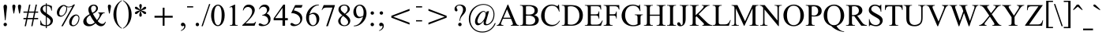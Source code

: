 SplineFontDB: 3.0
FontName: Campania
FullName: Campania
FamilyName: Campania
Weight: Book
Copyright: Copyright (c) Marc Sabatella, SIL International, 1994-2019
Version: 2.006
ItalicAngle: 0
UnderlinePosition: -350
UnderlineWidth: 120
Ascent: 1638
Descent: 410
InvalidEm: 0
sfntRevision: 0x00020000
LayerCount: 2
Layer: 0 1 "Back" 1
Layer: 1 1 "Fore" 0
XUID: [1021 267 -1670037038 27023]
StyleMap: 0x0040
FSType: 0
OS2Version: 3
OS2_WeightWidthSlopeOnly: 0
OS2_UseTypoMetrics: 1
CreationTime: 1414130042
ModificationTime: 1571081360
PfmFamily: 17
TTFWeight: 400
TTFWidth: 5
LineGap: 0
VLineGap: 0
Panose: 2 0 5 0 7 0 0 2 0 4
OS2TypoAscent: 2500
OS2TypoAOffset: 0
OS2TypoDescent: -410
OS2TypoDOffset: 0
OS2TypoLinegap: 0
OS2WinAscent: 2500
OS2WinAOffset: 0
OS2WinDescent: 410
OS2WinDOffset: 0
HheadAscent: 2500
HheadAOffset: 0
HheadDescent: -410
HheadDOffset: 0
OS2SubXSize: 1331
OS2SubYSize: 1229
OS2SubXOff: 5
OS2SubYOff: 460
OS2SupXSize: 1331
OS2SupYSize: 1229
OS2SupXOff: 5
OS2SupYOff: 785
OS2StrikeYSize: 100
OS2StrikeYPos: 500
OS2CapHeight: 1356
OS2XHeight: 909
OS2FamilyClass: 512
OS2Vendor: '    '
OS2CodePages: 20000197.00000000
OS2UnicodeRanges: a00002ff.5200e1ff.02000029.00000000
Lookup: 6 0 0 "liga_symbols" { "liga_symbols contextual 0"  "liga_symbols contextual 1"  "liga_symbols contextual 2"  "liga_symbols contextual 3"  "liga_symbols contextual 4"  "liga_symbols contextual 5"  "liga_symbols contextual 6"  "liga_symbols contextual 7"  } ['liga' ('latn' <'dflt' > 'DFLT' <'dflt' > ) ]
Lookup: 4 0 0 "Ligature Substitution lookup 1" { "Ligature Substitution lookup 1 subtable"  } []
Lookup: 4 0 0 "Ligature Substitution lookup 2" { "Ligature Substitution lookup 2 subtable"  } []
Lookup: 4 0 0 "Ligature Substitution lookup 3" { "Ligature Substitution lookup 3 subtable"  } []
Lookup: 4 0 0 "Ligature Substitution lookup 4" { "Ligature Substitution lookup 4 subtable"  } []
Lookup: 4 0 0 "Ligature Substitution lookup 5" { "Ligature Substitution lookup 5 subtable"  } []
Lookup: 4 0 0 "Ligature Substitution lookup 6" { "Ligature Substitution lookup 6 subtable"  } []
Lookup: 4 0 0 "Ligature Substitution lookup 7" { "Ligature Substitution lookup 7 subtable"  } []
Lookup: 1 0 0 "Single Substitution lookup 8" { "Single Substitution lookup 8 subtable"  } []
Lookup: 6 0 0 "liga_inversions" { "liga_inversions contextual 0"  "liga_inversions contextual 1"  "liga_inversions contextual 2"  "liga_inversions contextual 3"  } ['liga' ('latn' <'dflt' > 'DFLT' <'dflt' > ) ]
Lookup: 4 0 0 "Ligature Substitution lookup 10" { "Ligature Substitution lookup 10 subtable"  } []
Lookup: 4 0 0 "Ligature Substitution lookup 11" { "Ligature Substitution lookup 11 subtable"  } []
Lookup: 4 0 0 "Ligature Substitution lookup 12" { "Ligature Substitution lookup 12 subtable"  } []
Lookup: 4 0 0 "Ligature Substitution lookup 13" { "Ligature Substitution lookup 13 subtable"  } []
Lookup: 6 0 0 "leading" { "leading contextual 0"  "leading contextual 1"  "leading contextual 2"  } ['calt' ('latn' <'dflt' > 'DFLT' <'dflt' > ) ]
Lookup: 1 0 0 "Single Substitution lookup 15" { "Single Substitution lookup 15 subtable"  } []
Lookup: 1 0 0 "Single Substitution lookup 16" { "Single Substitution lookup 16 subtable"  } []
Lookup: 1 0 0 "Single Substitution lookup 17" { "Single Substitution lookup 17 subtable"  } []
Lookup: 6 0 0 "trailing" { "trailing contextual 0"  "trailing contextual 1"  "trailing contextual 2"  } ['calt' ('latn' <'dflt' > 'DFLT' <'dflt' > ) ]
Lookup: 1 0 0 "Single Substitution lookup 19" { "Single Substitution lookup 19 subtable"  } []
Lookup: 1 0 0 "Single Substitution lookup 20" { "Single Substitution lookup 20 subtable"  } []
Lookup: 1 0 0 "Single Substitution lookup 21" { "Single Substitution lookup 21 subtable"  } []
Lookup: 6 0 0 "intervals_1" { "intervals_1 contextual 0"  "intervals_1 contextual 1"  "intervals_1 contextual 2"  "intervals_1 contextual 3"  "intervals_1 contextual 4"  } ['calt' ('latn' <'dflt' > 'DFLT' <'dflt' > ) ]
Lookup: 1 0 0 "Single Substitution lookup 23" { "Single Substitution lookup 23 subtable"  } []
Lookup: 1 0 0 "Single Substitution lookup 24" { "Single Substitution lookup 24 subtable"  } []
Lookup: 1 0 0 "Single Substitution lookup 25" { "Single Substitution lookup 25 subtable"  } []
Lookup: 1 0 0 "Single Substitution lookup 26" { "Single Substitution lookup 26 subtable"  } []
Lookup: 6 0 0 "intervals_2" { "intervals_2 contextual 0"  "intervals_2 contextual 1"  } ['calt' ('latn' <'dflt' > 'DFLT' <'dflt' > ) ]
Lookup: 1 0 0 "Single Substitution lookup 28" { "Single Substitution lookup 28 subtable"  } []
Lookup: 6 0 0 "inversion_3" { "inversion_3 contextual 0"  "inversion_3 contextual 1"  } ['calt' ('latn' <'dflt' > 'DFLT' <'dflt' > ) ]
Lookup: 1 0 0 "Single Substitution lookup 30" { "Single Substitution lookup 30 subtable"  } []
Lookup: 1 0 0 "Single Substitution lookup 31" { "Single Substitution lookup 31 subtable"  } []
Lookup: 6 0 0 "inversion_2" { "inversion_2 contextual 0"  "inversion_2 contextual 1"  } ['calt' ('latn' <'dflt' > 'DFLT' <'dflt' > ) ]
Lookup: 1 0 0 "Single Substitution lookup 33" { "Single Substitution lookup 33 subtable"  } []
Lookup: 1 0 0 "Single Substitution lookup 34" { "Single Substitution lookup 34 subtable"  } []
Lookup: 6 0 0 "alterations" { "alterations contextual 0"  "alterations contextual 1"  "alterations contextual 2"  "alterations contextual 3"  "alterations contextual 4"  } ['calt' ('latn' <'dflt' > 'DFLT' <'dflt' > ) ]
Lookup: 1 0 0 "Single Substitution lookup 36" { "Single Substitution lookup 36 subtable"  } []
Lookup: 1 0 0 "Single Substitution lookup 37" { "Single Substitution lookup 37 subtable"  } []
Lookup: 1 0 0 "Single Substitution lookup 38" { "Single Substitution lookup 38 subtable"  } []
Lookup: 1 0 0 "Single Substitution lookup 39" { "Single Substitution lookup 39 subtable"  } []
Lookup: 1 0 0 "Single Substitution lookup 40" { "Single Substitution lookup 40 subtable"  } []
Lookup: 6 0 0 "resolutions" { "resolutions contextual 0"  "resolutions contextual 1"  "resolutions contextual 2"  "resolutions contextual 3"  "resolutions contextual 4"  "resolutions contextual 5"  "resolutions contextual 6"  "resolutions contextual 7"  "resolutions contextual 8"  "resolutions contextual 9"  "resolutions contextual 10"  "resolutions contextual 11"  } ['calt' ('latn' <'dflt' > 'DFLT' <'dflt' > ) ]
Lookup: 1 0 0 "Single Substitution lookup 42" { "Single Substitution lookup 42 subtable"  } []
Lookup: 2 0 0 "Multiple Substitution lookup 43" { "Multiple Substitution lookup 43 subtable"  } []
Lookup: 2 0 0 "Multiple Substitution lookup 44" { "Multiple Substitution lookup 44 subtable"  } []
Lookup: 1 0 0 "Single Substitution lookup 45" { "Single Substitution lookup 45 subtable"  } []
Lookup: 1 0 0 "Single Substitution lookup 46" { "Single Substitution lookup 46 subtable"  } []
Lookup: 1 0 0 "Single Substitution lookup 47" { "Single Substitution lookup 47 subtable"  } []
Lookup: 2 0 0 "Multiple Substitution lookup 48" { "Multiple Substitution lookup 48 subtable"  } []
Lookup: 2 0 0 "Multiple Substitution lookup 49" { "Multiple Substitution lookup 49 subtable"  } []
Lookup: 1 0 0 "Single Substitution lookup 50" { "Single Substitution lookup 50 subtable"  } []
Lookup: 2 0 0 "Multiple Substitution lookup 51" { "Multiple Substitution lookup 51 subtable"  } []
Lookup: 257 0 0 "symbol_spacing" { "symbol_spacing subtable"  } ['kern' ('latn' <'dflt' > 'DFLT' <'dflt' > ) ]
Lookup: 264 0 0 "inversion_3_pos" { "inversion_3_pos contextual 0"  "inversion_3_pos contextual 1"  "inversion_3_pos contextual 2"  "inversion_3_pos contextual 3"  "inversion_3_pos contextual 4"  } []
Lookup: 257 0 0 "Single Positioning lookup 2" { "Single Positioning lookup 2 subtable"  } []
Lookup: 257 0 0 "Single Positioning lookup 3" { "Single Positioning lookup 3 subtable"  } []
Lookup: 257 0 0 "Single Positioning lookup 4" { "Single Positioning lookup 4 subtable"  } []
Lookup: 257 0 0 "Single Positioning lookup 5" { "Single Positioning lookup 5 subtable"  } []
Lookup: 257 0 0 "Single Positioning lookup 6" { "Single Positioning lookup 6 subtable"  } []
Lookup: 258 0 0 "inversion_2_pos" { "inversion_2_pos per glyph data 0"  "inversion_2_pos kerning class 1"  } ['kern' ('latn' <'dflt' > 'DFLT' <'dflt' > ) ]
Lookup: 264 0 0 "inversion_one_pos" { "inversion_one_pos contextual 0"  "inversion_one_pos contextual 1"  "inversion_one_pos contextual 2"  "inversion_one_pos contextual 3"  "inversion_one_pos contextual 4"  } ['kern' ('latn' <'dflt' > 'DFLT' <'dflt' > ) ]
Lookup: 257 0 0 "Single Positioning lookup 9" { "Single Positioning lookup 9 subtable"  } []
Lookup: 257 0 0 "Single Positioning lookup 10" { "Single Positioning lookup 10 subtable"  } []
Lookup: 257 0 0 "Single Positioning lookup 11" { "Single Positioning lookup 11 subtable"  } []
Lookup: 257 0 0 "Single Positioning lookup 12" { "Single Positioning lookup 12 subtable"  } []
Lookup: 257 0 0 "Single Positioning lookup 13" { "Single Positioning lookup 13 subtable"  } []
MarkAttachClasses: 1
DEI: 91125
KernClass2: 4 3 "inversion_2_pos kerning class 1"
 117 eightsuperior fivesuperior foursuperior ninesuperior sevensuperior sixsuperior threesuperior twosuperior zerosuperior
 12 onesubscript
 11 onesuperior
 139 eightsubscript fivesubscript foursubscript ninesubscript onesubscript sevensubscript sixsubscript threesubscript twosubscript zerosubscript
 129 eightsuperior fivesuperior foursuperior ninesuperior onesuperior sevensuperior sixsuperior threesuperior twosuperior zerosuperior
 0 {} 0 {} 0 {} 0 {} -737 {} -737 {} 0 {} -150 {} 0 {} 0 {} 0 {} -150 {}
ChainPos2: coverage "inversion_one_pos contextual 4" 0 0 0 1
 1 2 0
  Coverage: 269 zerosuperior onesuperior twosuperior threesuperior foursuperior fivesuperior sixsuperior sevensuperior eightsuperior ninesuperior zerosubscript onesubscript twosubscript threesubscript foursubscript fivesubscript sixsubscript sevensubscript eightsubscript ninesubscript
  BCoverage: 117 zerosuperior twosuperior threesuperior foursuperior fivesuperior sixsuperior sevensuperior eightsuperior ninesuperior
  BCoverage: 11 onesuperior
 1
  SeqLookup: 0 "Single Positioning lookup 13"
EndFPST
ChainPos2: coverage "inversion_one_pos contextual 3" 0 0 0 1
 1 2 0
  Coverage: 269 zerosuperior onesuperior twosuperior threesuperior foursuperior fivesuperior sixsuperior sevensuperior eightsuperior ninesuperior zerosubscript onesubscript twosubscript threesubscript foursubscript fivesubscript sixsubscript sevensubscript eightsubscript ninesubscript
  BCoverage: 11 onesuperior
  BCoverage: 11 onesuperior
 1
  SeqLookup: 0 "Single Positioning lookup 12"
EndFPST
ChainPos2: coverage "inversion_one_pos contextual 2" 0 0 0 1
 1 2 1
  Coverage: 269 zerosuperior onesuperior twosuperior threesuperior foursuperior fivesuperior sixsuperior sevensuperior eightsuperior ninesuperior zerosubscript onesubscript twosubscript threesubscript foursubscript fivesubscript sixsubscript sevensubscript eightsubscript ninesubscript
  BCoverage: 11 onesuperior
  BCoverage: 11 onesuperior
  FCoverage: 269 zerosuperior onesuperior twosuperior threesuperior foursuperior fivesuperior sixsuperior sevensuperior eightsuperior ninesuperior zerosubscript onesubscript twosubscript threesubscript foursubscript fivesubscript sixsubscript sevensubscript eightsubscript ninesubscript
 1
  SeqLookup: 0 "Single Positioning lookup 11"
EndFPST
ChainPos2: coverage "inversion_one_pos contextual 1" 0 0 0 1
 1 3 0
  Coverage: 269 zerosuperior onesuperior twosuperior threesuperior foursuperior fivesuperior sixsuperior sevensuperior eightsuperior ninesuperior zerosubscript onesubscript twosubscript threesubscript foursubscript fivesubscript sixsubscript sevensubscript eightsubscript ninesubscript
  BCoverage: 269 zerosuperior onesuperior twosuperior threesuperior foursuperior fivesuperior sixsuperior sevensuperior eightsuperior ninesuperior zerosubscript onesubscript twosubscript threesubscript foursubscript fivesubscript sixsubscript sevensubscript eightsubscript ninesubscript
  BCoverage: 117 zerosuperior twosuperior threesuperior foursuperior fivesuperior sixsuperior sevensuperior eightsuperior ninesuperior
  BCoverage: 11 onesuperior
 1
  SeqLookup: 0 "Single Positioning lookup 10"
EndFPST
ChainPos2: coverage "inversion_one_pos contextual 0" 0 0 0 1
 1 3 0
  Coverage: 269 zerosuperior onesuperior twosuperior threesuperior foursuperior fivesuperior sixsuperior sevensuperior eightsuperior ninesuperior zerosubscript onesubscript twosubscript threesubscript foursubscript fivesubscript sixsubscript sevensubscript eightsubscript ninesubscript
  BCoverage: 269 zerosuperior onesuperior twosuperior threesuperior foursuperior fivesuperior sixsuperior sevensuperior eightsuperior ninesuperior zerosubscript onesubscript twosubscript threesubscript foursubscript fivesubscript sixsubscript sevensubscript eightsubscript ninesubscript
  BCoverage: 11 onesuperior
  BCoverage: 11 onesuperior
 1
  SeqLookup: 0 "Single Positioning lookup 9"
EndFPST
ChainPos2: coverage "inversion_3_pos contextual 4" 0 0 0 1
 1 0 3
  Coverage: 117 zerosuperior twosuperior threesuperior foursuperior fivesuperior sixsuperior sevensuperior eightsuperior ninesuperior
  FCoverage: 11 onesuperior
  FCoverage: 129 zerosuperior onesuperior twosuperior threesuperior foursuperior fivesuperior sixsuperior sevensuperior eightsuperior ninesuperior
  FCoverage: 139 zerosubscript onesubscript twosubscript threesubscript foursubscript fivesubscript sixsubscript sevensubscript eightsubscript ninesubscript
 1
  SeqLookup: 0 "Single Positioning lookup 6"
EndFPST
ChainPos2: coverage "inversion_3_pos contextual 3" 0 0 0 1
 1 0 2
  Coverage: 117 zerosuperior twosuperior threesuperior foursuperior fivesuperior sixsuperior sevensuperior eightsuperior ninesuperior
  FCoverage: 117 zerosuperior twosuperior threesuperior foursuperior fivesuperior sixsuperior sevensuperior eightsuperior ninesuperior
  FCoverage: 139 zerosubscript onesubscript twosubscript threesubscript foursubscript fivesubscript sixsubscript sevensubscript eightsubscript ninesubscript
 1
  SeqLookup: 0 "Single Positioning lookup 5"
EndFPST
ChainPos2: coverage "inversion_3_pos contextual 2" 0 0 0 1
 1 1 2
  Coverage: 11 onesuperior
  BCoverage: 11 onesuperior
  FCoverage: 117 zerosuperior twosuperior threesuperior foursuperior fivesuperior sixsuperior sevensuperior eightsuperior ninesuperior
  FCoverage: 139 zerosubscript onesubscript twosubscript threesubscript foursubscript fivesubscript sixsubscript sevensubscript eightsubscript ninesubscript
 1
  SeqLookup: 0 "Single Positioning lookup 4"
EndFPST
ChainPos2: coverage "inversion_3_pos contextual 1" 0 0 0 1
 1 0 4
  Coverage: 11 onesuperior
  FCoverage: 129 zerosuperior onesuperior twosuperior threesuperior foursuperior fivesuperior sixsuperior sevensuperior eightsuperior ninesuperior
  FCoverage: 11 onesuperior
  FCoverage: 129 zerosuperior onesuperior twosuperior threesuperior foursuperior fivesuperior sixsuperior sevensuperior eightsuperior ninesuperior
  FCoverage: 139 zerosubscript onesubscript twosubscript threesubscript foursubscript fivesubscript sixsubscript sevensubscript eightsubscript ninesubscript
 1
  SeqLookup: 0 "Single Positioning lookup 3"
EndFPST
ChainPos2: coverage "inversion_3_pos contextual 0" 0 0 0 1
 1 0 3
  Coverage: 11 onesuperior
  FCoverage: 129 zerosuperior onesuperior twosuperior threesuperior foursuperior fivesuperior sixsuperior sevensuperior eightsuperior ninesuperior
  FCoverage: 117 zerosuperior twosuperior threesuperior foursuperior fivesuperior sixsuperior sevensuperior eightsuperior ninesuperior
  FCoverage: 139 zerosubscript onesubscript twosubscript threesubscript foursubscript fivesubscript sixsubscript sevensubscript eightsubscript ninesubscript
 1
  SeqLookup: 0 "Single Positioning lookup 2"
EndFPST
ChainSub2: glyph "resolutions contextual 11" 0 0 0 1
 String: 5 equal
 BString: 0 
 FString: 0 
 1
  SeqLookup: 0 "Multiple Substitution lookup 51"
EndFPST
ChainSub2: glyph "resolutions contextual 10" 0 0 0 1
 String: 6 hyphen
 BString: 0 
 FString: 0 
 1
  SeqLookup: 0 "Single Substitution lookup 50"
EndFPST
ChainSub2: coverage "resolutions contextual 9" 0 0 0 1
 1 1 0
  Coverage: 5 equal
  BCoverage: 1035 A B C D E F G H I J K L M N O P Q R S T U V W X Y Z a b c d e f g h i j k l m n o p q r s t u v w x y z oneromanupper tworomanupper threeromanupper fourromanupper fiveromanupper sixromanupper sevenromanupper oneromanlower tworomanlower threeromanlower fourromanlower fiveromanlower sixromanlower sevenromanlower m M a A j i x degree degreeslash triangle flat natural sharp doubleflat doublesharp flatsuperior naturalsuperior sharpsuperior doubleflatsuperior doublesharpsuperior b h numbersign doubleflat doublesharp zero one two three four five six seven eight nine zerosuperior onesuperior twosuperior threesuperior foursuperior fivesuperior sixsuperior sevensuperior eightsuperior ninesuperior zerosubscript onesubscript twosubscript threesubscript foursubscript fivesubscript sixsubscript sevensubscript eightsubscript ninesubscript zerosupersuper onesupersuper twosupersuper threesupersuper foursupersuper fivesupersuper sixsupersuper sevensupersuper eightsupersuper ninesupersuper hyphen hyphensuperior hyphensubscript equal slash
 0
EndFPST
ChainSub2: coverage "resolutions contextual 8" 0 0 0 1
 1 1 0
  Coverage: 6 hyphen
  BCoverage: 1035 A B C D E F G H I J K L M N O P Q R S T U V W X Y Z a b c d e f g h i j k l m n o p q r s t u v w x y z oneromanupper tworomanupper threeromanupper fourromanupper fiveromanupper sixromanupper sevenromanupper oneromanlower tworomanlower threeromanlower fourromanlower fiveromanlower sixromanlower sevenromanlower m M a A j i x degree degreeslash triangle flat natural sharp doubleflat doublesharp flatsuperior naturalsuperior sharpsuperior doubleflatsuperior doublesharpsuperior b h numbersign doubleflat doublesharp zero one two three four five six seven eight nine zerosuperior onesuperior twosuperior threesuperior foursuperior fivesuperior sixsuperior sevensuperior eightsuperior ninesuperior zerosubscript onesubscript twosubscript threesubscript foursubscript fivesubscript sixsubscript sevensubscript eightsubscript ninesubscript zerosupersuper onesupersuper twosupersuper threesupersuper foursupersuper fivesupersuper sixsupersuper sevensupersuper eightsupersuper ninesupersuper hyphen hyphensuperior hyphensubscript equal slash
 0
EndFPST
ChainSub2: glyph "resolutions contextual 7" 0 0 0 1
 String: 5 equal
 BString: 15 hyphensubscript
 FString: 0 
 1
  SeqLookup: 0 "Multiple Substitution lookup 49"
EndFPST
ChainSub2: glyph "resolutions contextual 6" 0 0 0 1
 String: 6 hyphen
 BString: 15 hyphensubscript
 FString: 0 
 1
  SeqLookup: 0 "Multiple Substitution lookup 48"
EndFPST
ChainSub2: glyph "resolutions contextual 5" 0 0 0 1
 String: 6 hyphen
 BString: 14 hyphensuperior
 FString: 0 
 1
  SeqLookup: 0 "Single Substitution lookup 47"
EndFPST
ChainSub2: coverage "resolutions contextual 4" 0 0 0 1
 1 1 0
  Coverage: 49 zero one two three four five six seven eight nine
  BCoverage: 15 hyphensubscript
 1
  SeqLookup: 0 "Single Substitution lookup 46"
EndFPST
ChainSub2: coverage "resolutions contextual 3" 0 0 0 1
 1 1 0
  Coverage: 49 zero one two three four five six seven eight nine
  BCoverage: 14 hyphensuperior
 1
  SeqLookup: 0 "Single Substitution lookup 45"
EndFPST
ChainSub2: coverage "resolutions contextual 2" 0 0 0 1
 1 1 0
  Coverage: 5 equal
  BCoverage: 139 zerosubscript onesubscript twosubscript threesubscript foursubscript fivesubscript sixsubscript sevensubscript eightsubscript ninesubscript
 1
  SeqLookup: 0 "Multiple Substitution lookup 44"
EndFPST
ChainSub2: coverage "resolutions contextual 1" 0 0 0 1
 1 1 0
  Coverage: 6 hyphen
  BCoverage: 139 zerosubscript onesubscript twosubscript threesubscript foursubscript fivesubscript sixsubscript sevensubscript eightsubscript ninesubscript
 1
  SeqLookup: 0 "Multiple Substitution lookup 43"
EndFPST
ChainSub2: coverage "resolutions contextual 0" 0 0 0 1
 1 1 0
  Coverage: 6 hyphen
  BCoverage: 129 zerosuperior onesuperior twosuperior threesuperior foursuperior fivesuperior sixsuperior sevensuperior eightsuperior ninesuperior
 1
  SeqLookup: 0 "Single Substitution lookup 42"
EndFPST
ChainSub2: coverage "alterations contextual 4" 0 0 0 1
 1 2 0
  Coverage: 37 b h numbersign doubleflat doublesharp
  BCoverage: 41 m M a A j i x degree degreeslash triangle
  BCoverage: 311 A B C D E F G H I J K L M N O P Q R S T U V W X Y Z a b c d e f g h i j k l m n o p q r s t u v w x y z oneromanupper tworomanupper threeromanupper fourromanupper fiveromanupper sixromanupper sevenromanupper oneromanlower tworomanlower threeromanlower fourromanlower fiveromanlower sixromanlower sevenromanlower
 1
  SeqLookup: 0 "Single Substitution lookup 40"
EndFPST
ChainSub2: coverage "alterations contextual 3" 0 0 0 1
 1 1 0
  Coverage: 37 b h numbersign doubleflat doublesharp
  BCoverage: 311 A B C D E F G H I J K L M N O P Q R S T U V W X Y Z a b c d e f g h i j k l m n o p q r s t u v w x y z oneromanupper tworomanupper threeromanupper fourromanupper fiveromanupper sixromanupper sevenromanupper oneromanlower tworomanlower threeromanlower fourromanlower fiveromanlower sixromanlower sevenromanlower
 1
  SeqLookup: 0 "Single Substitution lookup 39"
EndFPST
ChainSub2: coverage "alterations contextual 2" 0 0 0 1
 1 1 0
  Coverage: 49 zero one two three four five six seven eight nine
  BCoverage: 81 flatsuperior naturalsuperior sharpsuperior doubleflatsuperior doublesharpsuperior
 1
  SeqLookup: 0 "Single Substitution lookup 38"
EndFPST
ChainSub2: coverage "alterations contextual 1" 0 0 0 1
 1 1 0
  Coverage: 37 b h numbersign doubleflat doublesharp
  BCoverage: 139 zerosubscript onesubscript twosubscript threesubscript foursubscript fivesubscript sixsubscript sevensubscript eightsubscript ninesubscript
 1
  SeqLookup: 0 "Single Substitution lookup 37"
EndFPST
ChainSub2: coverage "alterations contextual 0" 0 0 0 1
 1 1 0
  Coverage: 37 b h numbersign doubleflat doublesharp
  BCoverage: 129 zerosuperior onesuperior twosuperior threesuperior foursuperior fivesuperior sixsuperior sevensuperior eightsuperior ninesuperior
 1
  SeqLookup: 0 "Single Substitution lookup 36"
EndFPST
ChainSub2: coverage "inversion_2 contextual 1" 0 0 0 1
 1 1 0
  Coverage: 49 zero one two three four five six seven eight nine
  BCoverage: 12 hyphen equal
 1
  SeqLookup: 0 "Single Substitution lookup 34"
EndFPST
ChainSub2: coverage "inversion_2 contextual 0" 0 0 0 1
 1 1 0
  Coverage: 49 zero one two three four five six seven eight nine
  BCoverage: 129 zerosuperior onesuperior twosuperior threesuperior foursuperior fivesuperior sixsuperior sevensuperior eightsuperior ninesuperior
 1
  SeqLookup: 0 "Single Substitution lookup 33"
EndFPST
ChainSub2: coverage "inversion_3 contextual 1" 0 0 0 1
 1 1 1
  Coverage: 49 zero one two three four five six seven eight nine
  BCoverage: 149 zerosupersuper onesupersuper twosupersuper threesupersuper foursupersuper fivesupersuper sixsupersuper sevensupersuper eightsupersuper ninesupersuper
  FCoverage: 49 zero one two three four five six seven eight nine
 1
  SeqLookup: 0 "Single Substitution lookup 31"
EndFPST
ChainSub2: coverage "inversion_3 contextual 0" 0 0 0 1
 1 0 2
  Coverage: 129 zerosuperior onesuperior twosuperior threesuperior foursuperior fivesuperior sixsuperior sevensuperior eightsuperior ninesuperior
  FCoverage: 49 zero one two three four five six seven eight nine
  FCoverage: 49 zero one two three four five six seven eight nine
 1
  SeqLookup: 0 "Single Substitution lookup 30"
EndFPST
ChainSub2: coverage "intervals_2 contextual 1" 0 0 0 1
 1 1 0
  Coverage: 49 zero one two three four five six seven eight nine
  BCoverage: 11 onesuperior
 1
  SeqLookup: 0 "Single Substitution lookup 28"
EndFPST
ChainSub2: coverage "intervals_2 contextual 0" 0 0 0 1
 1 2 0
  Coverage: 49 zero one two three four five six seven eight nine
  BCoverage: 11 onesuperior
  BCoverage: 11 onesuperior
 0
EndFPST
ChainSub2: coverage "intervals_1 contextual 4" 0 0 0 1
 1 0 0
  Coverage: 49 zero one two three four five six seven eight nine
 1
  SeqLookup: 0 "Single Substitution lookup 26"
EndFPST
ChainSub2: coverage "intervals_1 contextual 3" 0 0 0 1
 1 1 0
  Coverage: 49 zero one two three four five six seven eight nine
  BCoverage: 1035 A B C D E F G H I J K L M N O P Q R S T U V W X Y Z a b c d e f g h i j k l m n o p q r s t u v w x y z oneromanupper tworomanupper threeromanupper fourromanupper fiveromanupper sixromanupper sevenromanupper oneromanlower tworomanlower threeromanlower fourromanlower fiveromanlower sixromanlower sevenromanlower m M a A j i x degree degreeslash triangle flat natural sharp doubleflat doublesharp flatsuperior naturalsuperior sharpsuperior doubleflatsuperior doublesharpsuperior b h numbersign doubleflat doublesharp zero one two three four five six seven eight nine zerosuperior onesuperior twosuperior threesuperior foursuperior fivesuperior sixsuperior sevensuperior eightsuperior ninesuperior zerosubscript onesubscript twosubscript threesubscript foursubscript fivesubscript sixsubscript sevensubscript eightsubscript ninesubscript zerosupersuper onesupersuper twosupersuper threesupersuper foursupersuper fivesupersuper sixsupersuper sevensupersuper eightsupersuper ninesupersuper hyphen hyphensuperior hyphensubscript equal slash
 0
EndFPST
ChainSub2: coverage "intervals_1 contextual 2" 0 0 0 1
 1 1 0
  Coverage: 49 zero one two three four five six seven eight nine
  BCoverage: 81 flatsuperior naturalsuperior sharpsuperior doubleflatsuperior doublesharpsuperior
 1
  SeqLookup: 0 "Single Substitution lookup 25"
EndFPST
ChainSub2: coverage "intervals_1 contextual 1" 0 0 0 1
 1 2 0
  Coverage: 49 zero one two three four five six seven eight nine
  BCoverage: 41 m M a A j i x degree degreeslash triangle
  BCoverage: 311 A B C D E F G H I J K L M N O P Q R S T U V W X Y Z a b c d e f g h i j k l m n o p q r s t u v w x y z oneromanupper tworomanupper threeromanupper fourromanupper fiveromanupper sixromanupper sevenromanupper oneromanlower tworomanlower threeromanlower fourromanlower fiveromanlower sixromanlower sevenromanlower
 1
  SeqLookup: 0 "Single Substitution lookup 24"
EndFPST
ChainSub2: coverage "intervals_1 contextual 0" 0 0 0 1
 1 1 0
  Coverage: 49 zero one two three four five six seven eight nine
  BCoverage: 311 A B C D E F G H I J K L M N O P Q R S T U V W X Y Z a b c d e f g h i j k l m n o p q r s t u v w x y z oneromanupper tworomanupper threeromanupper fourromanupper fiveromanupper sixromanupper sevenromanupper oneromanlower tworomanlower threeromanlower fourromanlower fiveromanlower sixromanlower sevenromanlower
 1
  SeqLookup: 0 "Single Substitution lookup 23"
EndFPST
ChainSub2: coverage "trailing contextual 2" 0 0 0 1
 1 1 0
  Coverage: 11 asciicircum
  BCoverage: 311 A B C D E F G H I J K L M N O P Q R S T U V W X Y Z a b c d e f g h i j k l m n o p q r s t u v w x y z oneromanupper tworomanupper threeromanupper fourromanupper fiveromanupper sixromanupper sevenromanupper oneromanlower tworomanlower threeromanlower fourromanlower fiveromanlower sixromanlower sevenromanlower
 1
  SeqLookup: 0 "Single Substitution lookup 21"
EndFPST
ChainSub2: coverage "trailing contextual 1" 0 0 0 1
 1 1 0
  Coverage: 4 zero
  BCoverage: 311 A B C D E F G H I J K L M N O P Q R S T U V W X Y Z a b c d e f g h i j k l m n o p q r s t u v w x y z oneromanupper tworomanupper threeromanupper fourromanupper fiveromanupper sixromanupper sevenromanupper oneromanlower tworomanlower threeromanlower fourromanlower fiveromanlower sixromanlower sevenromanlower
 1
  SeqLookup: 0 "Single Substitution lookup 20"
EndFPST
ChainSub2: coverage "trailing contextual 0" 0 0 0 1
 1 1 0
  Coverage: 1 o
  BCoverage: 311 A B C D E F G H I J K L M N O P Q R S T U V W X Y Z a b c d e f g h i j k l m n o p q r s t u v w x y z oneromanupper tworomanupper threeromanupper fourromanupper fiveromanupper sixromanupper sevenromanupper oneromanlower tworomanlower threeromanlower fourromanlower fiveromanlower sixromanlower sevenromanlower
 1
  SeqLookup: 0 "Single Substitution lookup 19"
EndFPST
ChainSub2: coverage "leading contextual 2" 0 0 0 1
 1 0 1
  Coverage: 37 b h numbersign doubleflat doublesharp
  FCoverage: 49 zero one two three four five six seven eight nine
 1
  SeqLookup: 0 "Single Substitution lookup 17"
EndFPST
ChainSub2: coverage "leading contextual 1" 0 0 0 1
 1 1 0
  Coverage: 37 b h numbersign doubleflat doublesharp
  BCoverage: 5 slash
 1
  SeqLookup: 0 "Single Substitution lookup 16"
EndFPST
ChainSub2: coverage "leading contextual 0" 0 0 0 1
 1 0 1
  Coverage: 37 b h numbersign doubleflat doublesharp
  FCoverage: 311 A B C D E F G H I J K L M N O P Q R S T U V W X Y Z a b c d e f g h i j k l m n o p q r s t u v w x y z oneromanupper tworomanupper threeromanupper fourromanupper fiveromanupper sixromanupper sevenromanupper oneromanlower tworomanlower threeromanlower fourromanlower fiveromanlower sixromanlower sevenromanlower
 1
  SeqLookup: 0 "Single Substitution lookup 15"
EndFPST
ChainSub2: coverage "liga_inversions contextual 3" 0 0 0 1
 3 1 0
  Coverage: 3 six
  Coverage: 4 four
  Coverage: 3 two
  BCoverage: 353 A B C D E F G H I J K L M N O P Q R S T U V W X Y Z a b c d e f g h i j k l m n o p q r s t u v w x y z oneromanupper tworomanupper threeromanupper fourromanupper fiveromanupper sixromanupper sevenromanupper oneromanlower tworomanlower threeromanlower fourromanlower fiveromanlower sixromanlower sevenromanlower m M a A j i x degree degreeslash triangle
 1
  SeqLookup: 0 "Ligature Substitution lookup 13"
EndFPST
ChainSub2: coverage "liga_inversions contextual 2" 0 0 0 1
 3 1 0
  Coverage: 3 six
  Coverage: 4 four
  Coverage: 5 three
  BCoverage: 353 A B C D E F G H I J K L M N O P Q R S T U V W X Y Z a b c d e f g h i j k l m n o p q r s t u v w x y z oneromanupper tworomanupper threeromanupper fourromanupper fiveromanupper sixromanupper sevenromanupper oneromanlower tworomanlower threeromanlower fourromanlower fiveromanlower sixromanlower sevenromanlower m M a A j i x degree degreeslash triangle
 1
  SeqLookup: 0 "Ligature Substitution lookup 12"
EndFPST
ChainSub2: coverage "liga_inversions contextual 1" 0 0 0 1
 3 1 0
  Coverage: 3 six
  Coverage: 4 five
  Coverage: 5 three
  BCoverage: 353 A B C D E F G H I J K L M N O P Q R S T U V W X Y Z a b c d e f g h i j k l m n o p q r s t u v w x y z oneromanupper tworomanupper threeromanupper fourromanupper fiveromanupper sixromanupper sevenromanupper oneromanlower tworomanlower threeromanlower fourromanlower fiveromanlower sixromanlower sevenromanlower m M a A j i x degree degreeslash triangle
 1
  SeqLookup: 0 "Ligature Substitution lookup 11"
EndFPST
ChainSub2: coverage "liga_inversions contextual 0" 0 0 0 1
 3 1 0
  Coverage: 5 seven
  Coverage: 4 five
  Coverage: 5 three
  BCoverage: 353 A B C D E F G H I J K L M N O P Q R S T U V W X Y Z a b c d e f g h i j k l m n o p q r s t u v w x y z oneromanupper tworomanupper threeromanupper fourromanupper fiveromanupper sixromanupper sevenromanupper oneromanlower tworomanlower threeromanlower fourromanlower fiveromanlower sixromanlower sevenromanlower m M a A j i x degree degreeslash triangle
 1
  SeqLookup: 0 "Ligature Substitution lookup 10"
EndFPST
ChainSub2: coverage "liga_symbols contextual 7" 0 0 0 1
 1 0 1
  Coverage: 1 x
  FCoverage: 311 A B C D E F G H I J K L M N O P Q R S T U V W X Y Z a b c d e f g h i j k l m n o p q r s t u v w x y z oneromanupper tworomanupper threeromanupper fourromanupper fiveromanupper sixromanupper sevenromanupper oneromanlower tworomanlower threeromanlower fourromanlower fiveromanlower sixromanlower sevenromanlower
 1
  SeqLookup: 0 "Single Substitution lookup 8"
EndFPST
ChainSub2: glyph "liga_symbols contextual 6" 0 0 0 1
 String: 21 numbersign numbersign
 BString: 0 
 FString: 0 
 1
  SeqLookup: 0 "Ligature Substitution lookup 7"
EndFPST
ChainSub2: coverage "liga_symbols contextual 5" 0 0 0 1
 2 1 0
  Coverage: 1 b
  Coverage: 1 b
  BCoverage: 139 zerosubscript onesubscript twosubscript threesubscript foursubscript fivesubscript sixsubscript sevensubscript eightsubscript ninesubscript
 1
  SeqLookup: 0 "Ligature Substitution lookup 6"
EndFPST
ChainSub2: coverage "liga_symbols contextual 4" 0 0 0 1
 2 1 0
  Coverage: 1 b
  Coverage: 1 b
  BCoverage: 129 zerosuperior onesuperior twosuperior threesuperior foursuperior fivesuperior sixsuperior sevensuperior eightsuperior ninesuperior
 1
  SeqLookup: 0 "Ligature Substitution lookup 5"
EndFPST
ChainSub2: coverage "liga_symbols contextual 3" 0 0 0 1
 2 2 0
  Coverage: 1 b
  Coverage: 1 b
  BCoverage: 41 m M a A j i x degree degreeslash triangle
  BCoverage: 311 A B C D E F G H I J K L M N O P Q R S T U V W X Y Z a b c d e f g h i j k l m n o p q r s t u v w x y z oneromanupper tworomanupper threeromanupper fourromanupper fiveromanupper sixromanupper sevenromanupper oneromanlower tworomanlower threeromanlower fourromanlower fiveromanlower sixromanlower sevenromanlower
 1
  SeqLookup: 0 "Ligature Substitution lookup 4"
EndFPST
ChainSub2: coverage "liga_symbols contextual 2" 0 0 0 1
 2 1 0
  Coverage: 1 b
  Coverage: 1 b
  BCoverage: 311 A B C D E F G H I J K L M N O P Q R S T U V W X Y Z a b c d e f g h i j k l m n o p q r s t u v w x y z oneromanupper tworomanupper threeromanupper fourromanupper fiveromanupper sixromanupper sevenromanupper oneromanlower tworomanlower threeromanlower fourromanlower fiveromanlower sixromanlower sevenromanlower
 1
  SeqLookup: 0 "Ligature Substitution lookup 3"
EndFPST
ChainSub2: coverage "liga_symbols contextual 1" 0 0 0 1
 2 0 1
  Coverage: 1 b
  Coverage: 1 b
  FCoverage: 49 zero one two three four five six seven eight nine
 1
  SeqLookup: 0 "Ligature Substitution lookup 2"
EndFPST
ChainSub2: coverage "liga_symbols contextual 0" 0 0 0 1
 2 0 1
  Coverage: 1 b
  Coverage: 1 b
  FCoverage: 311 A B C D E F G H I J K L M N O P Q R S T U V W X Y Z a b c d e f g h i j k l m n o p q r s t u v w x y z oneromanupper tworomanupper threeromanupper fourromanupper fiveromanupper sixromanupper sevenromanupper oneromanlower tworomanlower threeromanlower fourromanlower fiveromanlower sixromanlower sevenromanlower
 1
  SeqLookup: 0 "Ligature Substitution lookup 1"
EndFPST
TtTable: prep
PUSHW_1
 0
CALL
SVTCA[y-axis]
PUSHW_3
 1
 13
 2
CALL
SVTCA[x-axis]
PUSHW_3
 14
 14
 2
CALL
SVTCA[x-axis]
PUSHW_8
 14
 313
 269
 209
 150
 90
 0
 8
CALL
PUSHW_8
 15
 127
 112
 87
 34
 18
 0
 8
CALL
PUSHW_8
 16
 70
 54
 45
 33
 18
 0
 8
CALL
PUSHW_8
 17
 67
 54
 45
 33
 18
 0
 8
CALL
PUSHW_8
 18
 65
 54
 45
 33
 18
 0
 8
CALL
PUSHW_8
 19
 61
 54
 36
 33
 18
 0
 8
CALL
PUSHW_8
 20
 59
 45
 36
 26
 18
 0
 8
CALL
PUSHW_8
 21
 55
 45
 36
 26
 18
 0
 8
CALL
PUSHW_8
 22
 53
 45
 36
 26
 18
 0
 8
CALL
PUSHW_8
 23
 50
 45
 36
 26
 18
 0
 8
CALL
PUSHW_8
 25
 32
 26
 21
 14
 8
 0
 8
CALL
PUSHW_8
 26
 88
 70
 56
 42
 26
 0
 8
CALL
PUSHW_8
 27
 73
 60
 47
 34
 19
 0
 8
CALL
PUSHW_8
 1
 364
 269
 209
 150
 90
 0
 8
CALL
SVTCA[y-axis]
PUSHW_8
 2
 305
 269
 209
 150
 90
 0
 8
CALL
PUSHW_8
 3
 235
 179
 150
 94
 60
 0
 8
CALL
PUSHW_8
 4
 202
 179
 116
 94
 60
 0
 8
CALL
PUSHW_8
 5
 179
 141
 116
 94
 42
 0
 8
CALL
PUSHW_8
 6
 164
 141
 116
 66
 42
 0
 8
CALL
PUSHW_8
 7
 149
 112
 87
 66
 42
 0
 8
CALL
PUSHW_8
 8
 131
 112
 87
 66
 42
 0
 8
CALL
PUSHW_8
 9
 98
 80
 61
 44
 26
 0
 8
CALL
PUSHW_8
 10
 92
 71
 61
 44
 26
 0
 8
CALL
PUSHW_8
 11
 80
 71
 45
 33
 26
 0
 8
CALL
PUSHW_8
 12
 70
 54
 45
 33
 18
 0
 8
CALL
PUSHW_8
 13
 56
 46
 36
 26
 16
 0
 8
CALL
SVTCA[y-axis]
PUSHW_3
 28
 5
 7
CALL
PUSHW_1
 0
DUP
RCVT
RDTG
ROUND[Black]
RTG
WCVTP
EndTTInstrs
TtTable: fpgm
PUSHW_1
 0
FDEF
MPPEM
PUSHW_1
 9
LT
IF
PUSHB_2
 1
 1
INSTCTRL
EIF
PUSHW_1
 511
SCANCTRL
PUSHW_1
 68
SCVTCI
PUSHW_2
 9
 3
SDS
SDB
ENDF
PUSHW_1
 1
FDEF
DUP
DUP
RCVT
ROUND[Black]
WCVTP
PUSHB_1
 1
ADD
ENDF
PUSHW_1
 2
FDEF
PUSHW_1
 1
LOOPCALL
POP
ENDF
PUSHW_1
 3
FDEF
DUP
GC[cur]
PUSHB_1
 3
CINDEX
GC[cur]
GT
IF
SWAP
EIF
DUP
ROLL
DUP
ROLL
MD[grid]
ABS
ROLL
DUP
GC[cur]
DUP
ROUND[Grey]
SUB
ABS
PUSHB_1
 4
CINDEX
GC[cur]
DUP
ROUND[Grey]
SUB
ABS
GT
IF
SWAP
NEG
ROLL
EIF
MDAP[rnd]
DUP
PUSHB_1
 0
GTEQ
IF
ROUND[Black]
DUP
PUSHB_1
 0
EQ
IF
POP
PUSHB_1
 64
EIF
ELSE
ROUND[Black]
DUP
PUSHB_1
 0
EQ
IF
POP
PUSHB_1
 64
NEG
EIF
EIF
MSIRP[no-rp0]
ENDF
PUSHW_1
 4
FDEF
DUP
GC[cur]
PUSHB_1
 4
CINDEX
GC[cur]
GT
IF
SWAP
ROLL
EIF
DUP
GC[cur]
DUP
ROUND[White]
SUB
ABS
PUSHB_1
 4
CINDEX
GC[cur]
DUP
ROUND[White]
SUB
ABS
GT
IF
SWAP
ROLL
EIF
MDAP[rnd]
MIRP[rp0,min,rnd,black]
ENDF
PUSHW_1
 5
FDEF
MPPEM
DUP
PUSHB_1
 3
MINDEX
LT
IF
LTEQ
IF
PUSHB_1
 128
WCVTP
ELSE
PUSHB_1
 64
WCVTP
EIF
ELSE
POP
POP
DUP
RCVT
PUSHB_1
 192
LT
IF
PUSHB_1
 192
WCVTP
ELSE
POP
EIF
EIF
ENDF
PUSHW_1
 6
FDEF
DUP
DUP
RCVT
ROUND[Black]
WCVTP
PUSHB_1
 1
ADD
DUP
DUP
RCVT
RDTG
ROUND[Black]
RTG
WCVTP
PUSHB_1
 1
ADD
ENDF
PUSHW_1
 7
FDEF
PUSHW_1
 6
LOOPCALL
ENDF
PUSHW_1
 8
FDEF
MPPEM
DUP
PUSHB_1
 3
MINDEX
GTEQ
IF
PUSHB_1
 64
ELSE
PUSHB_1
 0
EIF
ROLL
ROLL
DUP
PUSHB_1
 3
MINDEX
GTEQ
IF
SWAP
POP
PUSHB_1
 128
ROLL
ROLL
ELSE
ROLL
SWAP
EIF
DUP
PUSHB_1
 3
MINDEX
GTEQ
IF
SWAP
POP
PUSHW_1
 192
ROLL
ROLL
ELSE
ROLL
SWAP
EIF
DUP
PUSHB_1
 3
MINDEX
GTEQ
IF
SWAP
POP
PUSHW_1
 256
ROLL
ROLL
ELSE
ROLL
SWAP
EIF
DUP
PUSHB_1
 3
MINDEX
GTEQ
IF
SWAP
POP
PUSHW_1
 320
ROLL
ROLL
ELSE
ROLL
SWAP
EIF
DUP
PUSHW_1
 3
MINDEX
GTEQ
IF
PUSHB_1
 3
CINDEX
RCVT
PUSHW_1
 384
LT
IF
SWAP
POP
PUSHW_1
 384
SWAP
POP
ELSE
PUSHB_1
 3
CINDEX
RCVT
SWAP
POP
SWAP
POP
EIF
ELSE
POP
EIF
WCVTP
ENDF
PUSHW_1
 9
FDEF
MPPEM
GTEQ
IF
RCVT
WCVTP
ELSE
POP
POP
EIF
ENDF
EndTTInstrs
ShortTable: cvt  38
  42
  31
  37
  48
  56
  63
  69
  76
  86
  116
  123
  141
  163
  204
  36
  89
  162
  169
  175
  186
  193
  206
  213
  228
  0
  388
  137
  155
  0
  32
  -440
  4
  916
  28
  1356
  32
  1423
  0
EndShort
ShortTable: maxp 16
  1
  0
  3692
  259
  32
  233
  29
  1
  0
  0
  10
  0
  512
  1474
  5
  1
EndShort
LangName: 1033 "" "" "Regular" "" "" "Version 2.006" "" "" "" "" "" "https://masteringmusescore.com" "" "Copyright (c) 1994-2019, Marc Sabatella (https://masteringmusescore.com), SIL International (http://www.sil.org/) with Reserved Font Name +ACIA-Campania+ACIA.+AA0ACgANAAoA-This Font Software is licensed under the SIL Open Font License, Version 1.1. This license is copied below, and is also available with a FAQ at: http://scripts.sil.org/OFL+AA0ACgANAAoADQAK------------------------------------------------------------+AA0ACgAA-SIL OPEN FONT LICENSE Version 1.1 - 26 February 2007+AA0ACgAA------------------------------------------------------------+AA0ACgANAAoA-PREAMBLE+AA0ACgAA-The goals of the Open Font License (OFL) are to stimulate worldwide development of collaborative font projects, to support the font creation efforts of academic and linguistic communities, and to provide a free and open framework in which fonts may be shared and improved in partnership with others.+AA0ACgANAAoA-The OFL allows the licensed fonts to be used, studied, modified and redistributed freely as long as they are not sold by themselves. The fonts, including any derivative works, can be bundled, embedded, redistributed and/or sold with any software provided that any reserved names are not used by derivative works. The fonts and derivatives, however, cannot be released under any other type of license. The requirement for fonts to remain under this license does not apply to any document created using the fonts or their derivatives.+AA0ACgANAAoA-DEFINITIONS+AA0ACgAi-Font Software+ACIA refers to the set of files released by the Copyright Holder(s) under this license and clearly marked as such. This may include source files, build scripts and documentation.+AA0ACgANAAoAIgAA-Reserved Font Name+ACIA refers to any names specified as such after the copyright statement(s).+AA0ACgANAAoAIgAA-Original Version+ACIA refers to the collection of Font Software components as distributed by the Copyright Holder(s).+AA0ACgANAAoAIgAA-Modified Version+ACIA refers to any derivative made by adding to, deleting, or substituting -- in part or in whole -- any of the components of the Original Version, by changing formats or by porting the Font Software to a new environment.+AA0ACgANAAoAIgAA-Author+ACIA refers to any designer, engineer, programmer, technical writer or other person who contributed to the Font Software.+AA0ACgANAAoA-PERMISSION & CONDITIONS+AA0ACgAA-Permission is hereby granted, free of charge, to any person obtaining a copy of the Font Software, to use, study, copy, merge, embed, modify, redistribute, and sell modified and unmodified copies of the Font Software, subject to the following conditions:+AA0ACgANAAoA-1) Neither the Font Software nor any of its individual components, in Original or Modified Versions, may be sold by itself.+AA0ACgANAAoA-2) Original or Modified Versions of the Font Software may be bundled, redistributed and/or sold with any software, provided that each copy contains the above copyright notice and this license. These can be included either as stand-alone text files, human-readable headers or in the appropriate machine-readable metadata fields within text or binary files as long as those fields can be easily viewed by the user.+AA0ACgANAAoA-3) No Modified Version of the Font Software may use the Reserved Font Name(s) unless explicit written permission is granted by the corresponding Copyright Holder. This restriction only applies to the primary font name as presented to the users.+AA0ACgANAAoA-4) The name(s) of the Copyright Holder(s) or the Author(s) of the Font Software shall not be used to promote, endorse or advertise any Modified Version, except to acknowledge the contribution(s) of the Copyright Holder(s) and the Author(s) or with their explicit written permission.+AA0ACgANAAoA-5) The Font Software, modified or unmodified, in part or in whole, must be distributed entirely under this license, and must not be distributed under any other license. The requirement for fonts to remain under this license does not apply to any document created using the Font Software.+AA0ACgANAAoA-TERMINATION+AA0ACgAA-This license becomes null and void if any of the above conditions are not met.+AA0ACgANAAoA-DISCLAIMER+AA0ACgAA-THE FONT SOFTWARE IS PROVIDED +ACIA-AS IS+ACIA, WITHOUT WARRANTY OF ANY KIND, EXPRESS OR IMPLIED, INCLUDING BUT NOT LIMITED TO ANY WARRANTIES OF MERCHANTABILITY, FITNESS FOR A PARTICULAR PURPOSE AND NONINFRINGEMENT OF COPYRIGHT, PATENT, TRADEMARK, OR OTHER RIGHT. IN NO EVENT SHALL THE COPYRIGHT HOLDER BE LIABLE FOR ANY CLAIM, DAMAGES OR OTHER LIABILITY, INCLUDING ANY GENERAL, SPECIAL, INDIRECT, INCIDENTAL, OR CONSEQUENTIAL DAMAGES, WHETHER IN AN ACTION OF CONTRACT, TORT OR OTHERWISE, ARISING FROM, OUT OF THE USE OR INABILITY TO USE THE FONT SOFTWARE OR FROM OTHER DEALINGS IN THE FONT SOFTWARE." "http://scripts.sil.org/OFL"
GaspTable: 4 8 2 17 1 32 3 65535 2 0
OtfFeatName: 'ss01' 1033 "Literacy alternates"
OtfFeatName: 'ss04' 1033 "Barred-bowl forms"
OtfFeatName: 'ss05' 1033 "Slant italic specials"
OtfFeatName: 'ss06' 1033 "Show invisible characters"
Encoding: UnicodeFull
Compacted: 1
UnicodeInterp: none
NameList: AGL For New Fonts
DisplaySize: -128
AntiAlias: 1
FitToEm: 0
WinInfo: 130 10 5
BeginPrivate: 0
EndPrivate
TeXData: 1 0 0 346030 173015 115343 468992 -1048576 115343 783286 444596 497025 792723 393216 433062 380633 303038 157286 324010 404750 52429 2506097 1059062 262144
AnchorClass2: "Anchor-0"""  "Anchor-1"""  "Anchor-2"""  "Anchor-3"""  "Anchor-4"""  "Anchor-5"""  "Anchor-6"""  "Anchor-7"""  "Anchor-8"""  "Anchor-9"""  "Anchor-10"""  "Anchor-11"""  "Cursive-12""" 
BeginChars: 1114112 177

StartChar: exclam
Encoding: 33 33 0
Width: 682
Flags: W
LayerCount: 2
Fore
SplineSet
451 85 m 0,0,1
 451 61 451 61 442 40.5 c 128,-1,2
 433 20 433 20 418 4 c 128,-1,3
 403 -12 403 -12 383 -21 c 128,-1,4
 363 -30 363 -30 341 -30 c 0,5,6
 324 -30 324 -30 304 -23.5 c 128,-1,7
 284 -17 284 -17 267.5 -3 c 128,-1,8
 251 11 251 11 240 33 c 128,-1,9
 229 55 229 55 229 85 c 0,10,11
 229 112 229 112 239.5 132 c 128,-1,12
 250 152 250 152 266 165.5 c 128,-1,13
 282 179 282 179 302 186 c 128,-1,14
 322 193 322 193 341 193 c 256,15,16
 360 193 360 193 380 185.5 c 128,-1,17
 400 178 400 178 415.5 164 c 128,-1,18
 431 150 431 150 441 130 c 128,-1,19
 451 110 451 110 451 85 c 0,0,1
455 1238 m 0,20,21
 455 1226 455 1226 454.5 1208.5 c 128,-1,22
 454 1191 454 1191 451 1171 c 2,23,-1
 361 359 l 1,24,-1
 321 359 l 1,25,-1
 235 1171 l 2,26,27
 230 1206 230 1206 228.5 1221 c 128,-1,28
 227 1236 227 1236 227 1247 c 0,29,30
 227 1315 227 1315 260.5 1351.5 c 128,-1,31
 294 1388 294 1388 343 1388 c 0,32,33
 362 1388 362 1388 381.5 1380 c 128,-1,34
 401 1372 401 1372 417.5 1354 c 128,-1,35
 434 1336 434 1336 444.5 1307.5 c 128,-1,36
 455 1279 455 1279 455 1238 c 0,20,21
EndSplineSet
Validated: 1
EndChar

StartChar: quotedbl
Encoding: 34 34 1
Width: 835
Flags: W
LayerCount: 2
Fore
SplineSet
335 1279 m 0,0,1
 335 1260 335 1260 328 1214.5 c 128,-1,2
 321 1169 321 1169 307 1098 c 2,3,-1
 252 805 l 1,4,-1
 211 805 l 1,5,-1
 156 1100 l 2,6,7
 144 1161 144 1161 139 1202.5 c 128,-1,8
 134 1244 134 1244 134 1267 c 0,9,10
 134 1335 134 1335 161.5 1361.5 c 128,-1,11
 189 1388 189 1388 233 1388 c 0,12,13
 278 1388 278 1388 306.5 1358 c 128,-1,14
 335 1328 335 1328 335 1279 c 0,0,1
702 1281 m 0,15,16
 702 1261 702 1261 698 1215.5 c 128,-1,17
 694 1170 694 1170 680 1096 c 2,18,-1
 625 805 l 1,19,-1
 576 805 l 1,20,-1
 523 1096 l 2,21,22
 510 1160 510 1160 504.5 1202 c 128,-1,23
 499 1244 499 1244 499 1267 c 0,24,25
 499 1331 499 1331 525.5 1359.5 c 128,-1,26
 552 1388 552 1388 601 1388 c 0,27,28
 649 1388 649 1388 675.5 1356.5 c 128,-1,29
 702 1325 702 1325 702 1281 c 0,15,16
EndSplineSet
Validated: 1
EndChar

StartChar: numbersign
Encoding: 35 35 2
Width: 1025
Flags: W
LayerCount: 2
Fore
SplineSet
378 854 m 1,0,-1
 307 510 l 1,1,-1
 649 510 l 1,2,-1
 720 854 l 1,3,-1
 378 854 l 1,0,-1
715 427 m 1,4,-1
 623 -30 l 1,5,-1
 542 -30 l 1,6,-1
 632 427 l 1,7,-1
 294 427 l 1,8,-1
 199 -30 l 1,9,-1
 115 -30 l 1,10,-1
 207 427 l 1,11,-1
 36 427 l 1,12,-1
 36 510 l 1,13,-1
 222 510 l 1,14,-1
 294 854 l 1,15,-1
 36 854 l 1,16,-1
 36 933 l 1,17,-1
 314 933 l 1,18,-1
 404 1388 l 1,19,-1
 485 1388 l 1,20,-1
 397 933 l 1,21,-1
 733 933 l 1,22,-1
 830 1388 l 1,23,-1
 912 1388 l 1,24,-1
 818 933 l 1,25,-1
 989 933 l 1,26,-1
 989 854 l 1,27,-1
 805 854 l 1,28,-1
 733 510 l 1,29,-1
 989 510 l 1,30,-1
 989 427 l 1,31,-1
 715 427 l 1,4,-1
EndSplineSet
Validated: 1
Substitution2: "Single Substitution lookup 40 subtable" sharpsuperior
Substitution2: "Single Substitution lookup 39 subtable" sharpsuperior
Substitution2: "Single Substitution lookup 37 subtable" sharpsuperior
Substitution2: "Single Substitution lookup 36 subtable" sharpsuperior
Substitution2: "Single Substitution lookup 17 subtable" sharpsuperior
Substitution2: "Single Substitution lookup 16 subtable" sharp
Substitution2: "Single Substitution lookup 15 subtable" sharp
EndChar

StartChar: dollar
Encoding: 36 36 3
Width: 1025
Flags: W
LayerCount: 2
Fore
SplineSet
922 337 m 0,0,1
 922 256 922 256 889 190 c 128,-1,2
 856 124 856 124 801 77 c 128,-1,3
 746 30 746 30 674.5 2.5 c 128,-1,4
 603 -25 603 -25 526 -30 c 1,5,-1
 526 -156 l 1,6,-1
 463 -156 l 1,7,-1
 463 -30 l 1,8,9
 419 -28 419 -28 371.5 -20.5 c 128,-1,10
 324 -13 324 -13 277.5 -2.5 c 128,-1,11
 231 8 231 8 187.5 22 c 128,-1,12
 144 36 144 36 109 51 c 1,13,-1
 109 335 l 1,14,-1
 152 335 l 1,15,16
 162 193 162 193 239.5 122 c 128,-1,17
 317 51 317 51 463 38 c 1,18,-1
 463 621 l 1,19,20
 379 676 379 676 313 722.5 c 128,-1,21
 247 769 247 769 202 818.5 c 128,-1,22
 157 868 157 868 133 924.5 c 128,-1,23
 109 981 109 981 109 1055 c 0,24,25
 109 1140 109 1140 145 1200.5 c 128,-1,26
 181 1261 181 1261 235 1299.5 c 128,-1,27
 289 1338 289 1338 350.5 1357.5 c 128,-1,28
 412 1377 412 1377 463 1380 c 1,29,-1
 463 1472 l 1,30,-1
 526 1472 l 1,31,-1
 526 1380 l 1,32,33
 566 1378 566 1378 601 1372.5 c 128,-1,34
 636 1367 636 1367 664 1362 c 1,35,-1
 727 1339 l 2,36,37
 776 1322 776 1322 857 1291 c 1,38,-1
 857 991 l 1,39,-1
 818 991 l 1,40,41
 812 1061 812 1061 794.5 1117.5 c 128,-1,42
 777 1174 777 1174 742.5 1215 c 128,-1,43
 708 1256 708 1256 655 1280.5 c 128,-1,44
 602 1305 602 1305 526 1313 c 1,45,-1
 526 805 l 1,46,47
 637 725 637 725 712.5 668 c 128,-1,48
 788 611 788 611 834.5 560 c 128,-1,49
 881 509 881 509 901.5 457 c 128,-1,50
 922 405 922 405 922 337 c 0,0,1
763 288 m 0,51,52
 763 332 763 332 747.5 368 c 128,-1,53
 732 404 732 404 701.5 437 c 128,-1,54
 671 470 671 470 627 503.5 c 128,-1,55
 583 537 583 537 526 577 c 1,56,-1
 526 38 l 1,57,58
 554 40 554 40 594.5 54 c 128,-1,59
 635 68 635 68 672.5 97 c 128,-1,60
 710 126 710 126 736.5 173 c 128,-1,61
 763 220 763 220 763 288 c 0,51,52
463 1313 m 1,62,63
 439 1309 439 1309 404.5 1299.5 c 128,-1,64
 370 1290 370 1290 339 1269 c 128,-1,65
 308 1248 308 1248 286 1211.5 c 128,-1,66
 264 1175 264 1175 264 1117 c 0,67,68
 264 1065 264 1065 285 1022.5 c 128,-1,69
 306 980 306 980 336.5 947 c 128,-1,70
 367 914 367 914 401.5 889.5 c 128,-1,71
 436 865 436 865 463 848 c 1,72,-1
 463 1313 l 1,62,63
EndSplineSet
Validated: 1
EndChar

StartChar: percent
Encoding: 37 37 4
Width: 1772
Flags: W
LayerCount: 2
Fore
SplineSet
767 1139 m 0,0,1
 767 1165 767 1165 760.5 1187.5 c 128,-1,2
 754 1210 754 1210 749 1234 c 1,3,4
 720 1242 720 1242 699.5 1254 c 128,-1,5
 679 1266 679 1266 663 1277 c 128,-1,6
 647 1288 647 1288 633.5 1295.5 c 128,-1,7
 620 1303 620 1303 607 1303 c 0,8,9
 588 1303 588 1303 559 1286.5 c 128,-1,10
 530 1270 530 1270 497 1239.5 c 128,-1,11
 464 1209 464 1209 431 1165.5 c 128,-1,12
 398 1122 398 1122 371.5 1067.5 c 128,-1,13
 345 1013 345 1013 328.5 949.5 c 128,-1,14
 312 886 312 886 312 816 c 0,15,16
 312 783 312 783 318 755 c 128,-1,17
 324 727 324 727 339 707 c 128,-1,18
 354 687 354 687 378.5 675.5 c 128,-1,19
 403 664 403 664 440 664 c 0,20,21
 486 664 486 664 528 685 c 128,-1,22
 570 706 570 706 606 742.5 c 128,-1,23
 642 779 642 779 672 826.5 c 128,-1,24
 702 874 702 874 723 926.5 c 128,-1,25
 744 979 744 979 755.5 1034 c 128,-1,26
 767 1089 767 1089 767 1139 c 0,0,1
1565 497 m 0,27,28
 1565 527 1565 527 1556 557.5 c 128,-1,29
 1547 588 1547 588 1529 612.5 c 128,-1,30
 1511 637 1511 637 1484.5 652.5 c 128,-1,31
 1458 668 1458 668 1423 668 c 0,32,33
 1379 668 1379 668 1339 644.5 c 128,-1,34
 1299 621 1299 621 1264.5 581.5 c 128,-1,35
 1230 542 1230 542 1201.5 490.5 c 128,-1,36
 1173 439 1173 439 1152.5 384.5 c 128,-1,37
 1132 330 1132 330 1121 275.5 c 128,-1,38
 1110 221 1110 221 1110 175 c 0,39,40
 1110 146 1110 146 1117 120.5 c 128,-1,41
 1124 95 1124 95 1139 75.5 c 128,-1,42
 1154 56 1154 56 1178.5 45 c 128,-1,43
 1203 34 1203 34 1238 34 c 0,44,45
 1286 34 1286 34 1329 57 c 128,-1,46
 1372 80 1372 80 1408.5 117.5 c 128,-1,47
 1445 155 1445 155 1474 203.5 c 128,-1,48
 1503 252 1503 252 1523 303.5 c 128,-1,49
 1543 355 1543 355 1554 405.5 c 128,-1,50
 1565 456 1565 456 1565 497 c 0,27,28
542 -30 m 1,51,-1
 444 -30 l 1,52,-1
 1161 1258 l 1,53,54
 1114 1238 1114 1238 1064 1225.5 c 128,-1,55
 1014 1213 1014 1213 966.5 1208 c 128,-1,56
 919 1203 919 1203 877 1205.5 c 128,-1,57
 835 1208 835 1208 805 1220 c 1,58,59
 805 1197 805 1197 812.5 1166.5 c 128,-1,60
 820 1136 820 1136 820 1110 c 0,61,62
 820 1040 820 1040 801.5 975 c 128,-1,63
 783 910 783 910 751.5 852.5 c 128,-1,64
 720 795 720 795 678 747.5 c 128,-1,65
 636 700 636 700 589.5 665.5 c 128,-1,66
 543 631 543 631 494 612 c 128,-1,67
 445 593 445 593 400 593 c 0,68,69
 279 593 279 593 217.5 666.5 c 128,-1,70
 156 740 156 740 156 875 c 0,71,72
 156 930 156 930 172.5 987 c 128,-1,73
 189 1044 189 1044 219 1098.5 c 128,-1,74
 249 1153 249 1153 290.5 1201 c 128,-1,75
 332 1249 332 1249 381.5 1284.5 c 128,-1,76
 431 1320 431 1320 486.5 1341 c 128,-1,77
 542 1362 542 1362 600 1362 c 0,78,79
 642 1362 642 1362 669.5 1353.5 c 128,-1,80
 697 1345 697 1345 718 1332.5 c 128,-1,81
 739 1320 739 1320 757.5 1305 c 128,-1,82
 776 1290 776 1290 798.5 1277.5 c 128,-1,83
 821 1265 821 1265 852 1256.5 c 128,-1,84
 883 1248 883 1248 929 1249 c 256,85,86
 975 1250 975 1250 1019.5 1260 c 128,-1,87
 1064 1270 1064 1270 1103.5 1288 c 128,-1,88
 1143 1306 1143 1306 1176.5 1332.5 c 128,-1,89
 1210 1359 1210 1359 1236 1392 c 1,90,-1
 1334 1392 l 1,91,-1
 542 -30 l 1,51,-1
1618 508 m 0,92,93
 1618 387 1618 387 1580 288 c 128,-1,94
 1542 189 1542 189 1483 118.5 c 128,-1,95
 1424 48 1424 48 1352.5 9 c 128,-1,96
 1281 -30 1281 -30 1215 -30 c 0,97,98
 1136 -30 1136 -30 1085.5 -7.5 c 128,-1,99
 1035 15 1035 15 1005.5 53.5 c 128,-1,100
 976 92 976 92 965 143 c 128,-1,101
 954 194 954 194 954 252 c 0,102,103
 954 308 954 308 971 365.5 c 128,-1,104
 988 423 988 423 1018 476.5 c 128,-1,105
 1048 530 1048 530 1089.5 577 c 128,-1,106
 1131 624 1131 624 1180.5 659 c 128,-1,107
 1230 694 1230 694 1285.5 714.5 c 128,-1,108
 1341 735 1341 735 1399 735 c 0,109,110
 1451 735 1451 735 1492 715 c 128,-1,111
 1533 695 1533 695 1561 662.5 c 128,-1,112
 1589 630 1589 630 1603.5 589.5 c 128,-1,113
 1618 549 1618 549 1618 508 c 0,92,93
EndSplineSet
Validated: 33
EndChar

StartChar: ampersand
Encoding: 38 38 5
Width: 1595
Flags: W
LayerCount: 2
Fore
SplineSet
818 220 m 1,0,1
 751 313 751 313 705.5 377 c 128,-1,2
 660 441 660 441 634 485 c 0,3,4
 609 528 609 528 582 578.5 c 128,-1,5
 555 629 555 629 523 690 c 1,6,7
 493 674 493 674 452 647 c 128,-1,8
 411 620 411 620 373.5 580 c 128,-1,9
 336 540 336 540 310 485.5 c 128,-1,10
 284 431 284 431 284 359 c 0,11,12
 284 309 284 309 300 261 c 128,-1,13
 316 213 316 213 348 175 c 128,-1,14
 380 137 380 137 427 113.5 c 128,-1,15
 474 90 474 90 536 90 c 0,16,17
 582 90 582 90 622.5 102.5 c 128,-1,18
 663 115 663 115 698 134.5 c 128,-1,19
 733 154 733 154 763 177 c 128,-1,20
 793 200 793 200 818 220 c 1,0,1
910 1147 m 0,21,22
 910 1185 910 1185 897.5 1216.5 c 128,-1,23
 885 1248 885 1248 863.5 1270.5 c 128,-1,24
 842 1293 842 1293 814 1305 c 128,-1,25
 786 1317 786 1317 756 1317 c 0,26,27
 702 1317 702 1317 667.5 1294 c 128,-1,28
 633 1271 633 1271 613.5 1241 c 128,-1,29
 594 1211 594 1211 586.5 1181 c 128,-1,30
 579 1151 579 1151 579 1136 c 0,31,32
 579 1101 579 1101 587 1062.5 c 128,-1,33
 595 1024 595 1024 608 986.5 c 128,-1,34
 621 949 621 949 635.5 914 c 128,-1,35
 650 879 650 879 664 850 c 1,36,37
 695 864 695 864 737.5 888 c 128,-1,38
 780 912 780 912 818 948 c 128,-1,39
 856 984 856 984 883 1033.5 c 128,-1,40
 910 1083 910 1083 910 1147 c 0,21,22
1531 244 m 1,41,42
 1523 206 1523 206 1503 158.5 c 128,-1,43
 1483 111 1483 111 1447 68.5 c 128,-1,44
 1411 26 1411 26 1355.5 -3 c 128,-1,45
 1300 -32 1300 -32 1222 -32 c 0,46,47
 1163 -32 1163 -32 1111 -12.5 c 128,-1,48
 1059 7 1059 7 1014.5 36.5 c 128,-1,49
 970 66 970 66 934 100 c 128,-1,50
 898 134 898 134 871 164 c 1,51,52
 840 137 840 137 798.5 103 c 128,-1,53
 757 69 757 69 703.5 39 c 128,-1,54
 650 9 650 9 583 -11.5 c 128,-1,55
 516 -32 516 -32 434 -32 c 0,56,57
 344 -32 344 -32 277 -5.5 c 128,-1,58
 210 21 210 21 165 63.5 c 128,-1,59
 120 106 120 106 97.5 160 c 128,-1,60
 75 214 75 214 75 269 c 0,61,62
 75 331 75 331 94.5 385.5 c 128,-1,63
 114 440 114 440 146.5 487 c 128,-1,64
 179 534 179 534 221.5 574 c 128,-1,65
 264 614 264 614 310 648 c 128,-1,66
 356 682 356 682 403 709 c 128,-1,67
 450 736 450 736 491 758 c 1,68,69
 479 784 479 784 464.5 817 c 128,-1,70
 450 850 450 850 437.5 888 c 128,-1,71
 425 926 425 926 416.5 968.5 c 128,-1,72
 408 1011 408 1011 408 1057 c 0,73,74
 408 1143 408 1143 439.5 1205.5 c 128,-1,75
 471 1268 471 1268 521 1308.5 c 128,-1,76
 571 1349 571 1349 633 1368.5 c 128,-1,77
 695 1388 695 1388 756 1388 c 0,78,79
 822 1388 822 1388 873 1367.5 c 128,-1,80
 924 1347 924 1347 958 1313 c 128,-1,81
 992 1279 992 1279 1009.5 1234.5 c 128,-1,82
 1027 1190 1027 1190 1027 1143 c 0,83,84
 1027 1095 1027 1095 1011 1054 c 128,-1,85
 995 1013 995 1013 968.5 978.5 c 128,-1,86
 942 944 942 944 908 915 c 128,-1,87
 874 886 874 886 837.5 862 c 128,-1,88
 801 838 801 838 765 818 c 128,-1,89
 729 798 729 798 698 782 c 1,90,91
 822 558 822 558 963 369 c 1,92,93
 1139 578 1139 578 1139 724 c 0,94,95
 1139 759 1139 759 1126.5 781 c 128,-1,96
 1114 803 1114 803 1098 815 c 128,-1,97
 1082 827 1082 827 1066.5 831 c 128,-1,98
 1051 835 1051 835 1044 835 c 1,99,-1
 1044 873 l 1,100,-1
 1467 873 l 1,101,-1
 1467 835 l 1,102,103
 1425 830 1425 830 1396 824 c 128,-1,104
 1367 818 1367 818 1340.5 796.5 c 128,-1,105
 1314 775 1314 775 1284 731.5 c 128,-1,106
 1254 688 1254 688 1210 607 c 0,107,108
 1167 526 1167 526 1116.5 452.5 c 128,-1,109
 1066 379 1066 379 1011 310 c 1,110,111
 1033 285 1033 285 1063 252.5 c 128,-1,112
 1093 220 1093 220 1130.5 191 c 128,-1,113
 1168 162 1168 162 1213 142 c 128,-1,114
 1258 122 1258 122 1311 122 c 0,115,116
 1359 122 1359 122 1392 138 c 128,-1,117
 1425 154 1425 154 1446 177 c 128,-1,118
 1467 200 1467 200 1478 225.5 c 128,-1,119
 1489 251 1489 251 1494 270 c 1,120,-1
 1531 244 l 1,41,42
EndSplineSet
Validated: 1
EndChar

StartChar: quotesingle
Encoding: 39 39 6
Width: 371
Flags: W
LayerCount: 2
Fore
SplineSet
286 1281 m 0,0,1
 286 1264 286 1264 279 1218 c 128,-1,2
 272 1172 272 1172 258 1098 c 2,3,-1
 205 805 l 1,4,-1
 160 805 l 1,5,-1
 107 1100 l 2,6,7
 94 1163 94 1163 89.5 1204 c 128,-1,8
 85 1245 85 1245 85 1267 c 0,9,10
 85 1330 85 1330 108 1359 c 128,-1,11
 131 1388 131 1388 179 1388 c 0,12,13
 207 1388 207 1388 227.5 1378 c 128,-1,14
 248 1368 248 1368 261 1352 c 128,-1,15
 274 1336 274 1336 280 1317.5 c 128,-1,16
 286 1299 286 1299 286 1281 c 0,0,1
EndSplineSet
Validated: 1
EndChar

StartChar: parenleft
Encoding: 40 40 7
Width: 682
VWidth: 2298
Flags: W
LayerCount: 2
Fore
SplineSet
634 -190 m 1,0,1
 509 -132 509 -132 407.5 -35.5 c 128,-1,2
 306 61 306 61 234.5 183.5 c 128,-1,3
 163 306 163 306 124 448.5 c 128,-1,4
 85 591 85 591 85 743 c 0,5,6
 85 896 85 896 125 1039 c 128,-1,7
 165 1182 165 1182 237 1303.5 c 128,-1,8
 309 1425 309 1425 410 1520 c 128,-1,9
 511 1615 511 1615 634 1673 c 1,10,-1
 634 1632 l 1,11,12
 551 1588 551 1588 484.5 1510 c 128,-1,13
 418 1432 418 1432 371.5 1323 c 128,-1,14
 325 1214 325 1214 300.5 1074.5 c 128,-1,15
 276 935 276 935 276 769 c 0,16,17
 276 687 276 687 281 600.5 c 128,-1,18
 286 514 286 514 299.5 428 c 128,-1,19
 313 342 313 342 337.5 258.5 c 128,-1,20
 362 175 362 175 402 100 c 128,-1,21
 442 25 442 25 499 -39.5 c 128,-1,22
 556 -104 556 -104 634 -152 c 1,23,-1
 634 -190 l 1,0,1
EndSplineSet
Validated: 1
EndChar

StartChar: parenright
Encoding: 41 41 8
Width: 682
VWidth: 2298
Flags: W
LayerCount: 2
Fore
SplineSet
600 739 m 0,0,1
 600 586 600 586 559 442 c 128,-1,2
 518 298 518 298 444 175.5 c 128,-1,3
 370 53 370 53 268 -41.5 c 128,-1,4
 166 -136 166 -136 45 -190 c 1,5,-1
 45 -152 l 1,6,7
 131 -106 131 -106 198.5 -28 c 128,-1,8
 266 50 266 50 312.5 159 c 128,-1,9
 359 268 359 268 383.5 407 c 128,-1,10
 408 546 408 546 408 713 c 0,11,12
 408 778 408 778 405.5 856 c 128,-1,13
 403 934 403 934 392 1017.5 c 128,-1,14
 381 1101 381 1101 358 1186.5 c 128,-1,15
 335 1272 335 1272 294.5 1352.5 c 128,-1,16
 254 1433 254 1433 193 1505 c 128,-1,17
 132 1577 132 1577 45 1634 c 1,18,-1
 45 1673 l 1,19,20
 177 1607 177 1607 280.5 1509.5 c 128,-1,21
 384 1412 384 1412 455 1291.5 c 128,-1,22
 526 1171 526 1171 563 1030.5 c 128,-1,23
 600 890 600 890 600 739 c 0,0,1
EndSplineSet
Validated: 1
EndChar

StartChar: asterisk
Encoding: 42 42 9
Width: 1025
Flags: W
LayerCount: 2
Fore
SplineSet
881 1175 m 0,0,1
 881 1146 881 1146 863 1125 c 128,-1,2
 845 1104 845 1104 816 1088 c 128,-1,3
 787 1072 787 1072 751 1060.5 c 128,-1,4
 715 1049 715 1049 679 1040 c 128,-1,5
 643 1031 643 1031 611 1023.5 c 128,-1,6
 579 1016 579 1016 558 1008 c 1,7,8
 580 998 580 998 612.5 989.5 c 128,-1,9
 645 981 645 981 680.5 971.5 c 128,-1,10
 716 962 716 962 751.5 950 c 128,-1,11
 787 938 787 938 815.5 922.5 c 128,-1,12
 844 907 844 907 861.5 886.5 c 128,-1,13
 879 866 879 866 879 839 c 0,14,15
 879 807 879 807 857.5 787 c 128,-1,16
 836 767 836 767 805 767 c 0,17,18
 772 767 772 767 735.5 791.5 c 128,-1,19
 699 816 699 816 663 849.5 c 128,-1,20
 627 883 627 883 594 917.5 c 128,-1,21
 561 952 561 952 534 972 c 1,22,23
 534 936 534 936 543.5 901.5 c 128,-1,24
 553 867 553 867 564.5 833.5 c 128,-1,25
 576 800 576 800 585.5 767 c 128,-1,26
 595 734 595 734 595 700 c 0,27,28
 595 680 595 680 590 661 c 128,-1,29
 585 642 585 642 574 627 c 128,-1,30
 563 612 563 612 546.5 602.5 c 128,-1,31
 530 593 530 593 508 593 c 0,32,33
 489 593 489 593 474.5 603 c 128,-1,34
 460 613 460 613 450.5 628 c 128,-1,35
 441 643 441 643 436.5 661 c 128,-1,36
 432 679 432 679 432 696 c 0,37,38
 432 728 432 728 439.5 763.5 c 128,-1,39
 447 799 447 799 457 835 c 128,-1,40
 467 871 467 871 478 906 c 128,-1,41
 489 941 489 941 497 974 c 1,42,43
 469 954 469 954 434 918.5 c 128,-1,44
 399 883 399 883 363 849 c 128,-1,45
 327 815 327 815 291.5 790 c 128,-1,46
 256 765 256 765 227 765 c 0,47,48
 212 765 212 765 197.5 770 c 128,-1,49
 183 775 183 775 171.5 784.5 c 128,-1,50
 160 794 160 794 153 807 c 128,-1,51
 146 820 146 820 146 835 c 0,52,53
 146 863 146 863 164.5 884.5 c 128,-1,54
 183 906 183 906 212 923 c 128,-1,55
 241 940 241 940 277.5 952.5 c 128,-1,56
 314 965 314 965 350.5 975 c 128,-1,57
 387 985 387 985 420 993 c 128,-1,58
 453 1001 453 1001 474 1008 c 1,59,60
 453 1019 453 1019 421 1027.5 c 128,-1,61
 389 1036 389 1036 352.5 1045 c 128,-1,62
 316 1054 316 1054 279 1064.5 c 128,-1,63
 242 1075 242 1075 212.5 1090 c 128,-1,64
 183 1105 183 1105 164.5 1126 c 128,-1,65
 146 1147 146 1147 146 1177 c 0,66,67
 146 1209 146 1209 167 1229 c 128,-1,68
 188 1249 188 1249 220 1249 c 0,69,70
 253 1249 253 1249 290 1224.5 c 128,-1,71
 327 1200 327 1200 364 1166.5 c 128,-1,72
 401 1133 401 1133 435 1098 c 128,-1,73
 469 1063 469 1063 495 1042 c 1,74,75
 491 1073 491 1073 481 1111.5 c 128,-1,76
 471 1150 471 1150 460 1188 c 128,-1,77
 449 1226 449 1226 440.5 1260 c 128,-1,78
 432 1294 432 1294 432 1317 c 0,79,80
 432 1336 432 1336 437 1355 c 128,-1,81
 442 1374 442 1374 453 1389 c 128,-1,82
 464 1404 464 1404 480 1413.5 c 128,-1,83
 496 1423 496 1423 519 1423 c 0,84,85
 538 1423 538 1423 552.5 1413.5 c 128,-1,86
 567 1404 567 1404 576.5 1389 c 128,-1,87
 586 1374 586 1374 590.5 1355.5 c 128,-1,88
 595 1337 595 1337 595 1320 c 0,89,90
 595 1288 595 1288 587.5 1253 c 128,-1,91
 580 1218 580 1218 570.5 1182.5 c 128,-1,92
 561 1147 561 1147 550.5 1111.5 c 128,-1,93
 540 1076 540 1076 534 1042 c 1,94,95
 564 1063 564 1063 598.5 1097.5 c 128,-1,96
 633 1132 633 1132 668 1165.5 c 128,-1,97
 703 1199 703 1199 737.5 1223 c 128,-1,98
 772 1247 772 1247 803 1247 c 0,99,100
 817 1247 817 1247 831 1241.5 c 128,-1,101
 845 1236 845 1236 856 1226.5 c 128,-1,102
 867 1217 867 1217 874 1203.5 c 128,-1,103
 881 1190 881 1190 881 1175 c 0,0,1
EndSplineSet
Validated: 1
EndChar

StartChar: plus
Encoding: 43 43 10
Width: 1971
Flags: W
LayerCount: 2
Fore
SplineSet
1046 530 m 1,0,-1
 1046 0 l 1,1,-1
 925 0 l 1,2,-1
 925 530 l 1,3,-1
 395 530 l 1,4,-1
 395 653 l 1,5,-1
 925 653 l 1,6,-1
 925 1183 l 1,7,-1
 1046 1183 l 1,8,-1
 1046 653 l 1,9,-1
 1576 653 l 1,10,-1
 1576 530 l 1,11,-1
 1046 530 l 1,0,-1
EndSplineSet
Validated: 1
EndChar

StartChar: comma
Encoding: 44 44 11
Width: 512
Flags: W
LayerCount: 2
Fore
SplineSet
408 -10 m 0,0,1
 408 -74 408 -74 384 -126.5 c 128,-1,2
 360 -179 360 -179 319 -220 c 128,-1,3
 278 -261 278 -261 224 -291.5 c 128,-1,4
 170 -322 170 -322 111 -343 c 1,5,-1
 111 -297 l 1,6,7
 148 -287 148 -287 186.5 -263.5 c 128,-1,8
 225 -240 225 -240 255.5 -207 c 128,-1,9
 286 -174 286 -174 305.5 -131.5 c 128,-1,10
 325 -89 325 -89 325 -39 c 0,11,12
 325 -28 325 -28 321 -14 c 128,-1,13
 317 0 317 0 303 0 c 0,14,15
 291 0 291 0 280.5 -4.5 c 128,-1,16
 270 -9 270 -9 260 -15 c 128,-1,17
 250 -21 250 -21 239.5 -25.5 c 128,-1,18
 229 -30 229 -30 217 -30 c 0,19,20
 196 -30 196 -30 177 -23.5 c 128,-1,21
 158 -17 158 -17 143.5 -3 c 128,-1,22
 129 11 129 11 120 32 c 128,-1,23
 111 53 111 53 111 83 c 0,24,25
 111 110 111 110 121.5 131.5 c 128,-1,26
 132 153 132 153 150 168 c 128,-1,27
 168 183 168 183 191.5 191 c 128,-1,28
 215 199 215 199 241 199 c 0,29,30
 270 199 270 199 299.5 185.5 c 128,-1,31
 329 172 329 172 353 146 c 128,-1,32
 377 120 377 120 392.5 81 c 128,-1,33
 408 42 408 42 408 -10 c 0,0,1
EndSplineSet
Validated: 1
EndChar

StartChar: hyphen
Encoding: 45 45 12
Width: 682
Flags: W
LayerCount: 2
Fore
SplineSet
83 382 m 1,0,-1
 83 534 l 1,1,-1
 600 534 l 1,2,-1
 600 382 l 1,3,-1
 83 382 l 1,0,-1
EndSplineSet
Validated: 1
Substitution2: "Single Substitution lookup 50 subtable" hyphensuperior
MultipleSubs2: "Multiple Substitution lookup 48 subtable" hyphensuperior hyphensubscript
Substitution2: "Single Substitution lookup 47 subtable" hyphensuperior
MultipleSubs2: "Multiple Substitution lookup 43 subtable" hyphensuperior hyphensubscript
Substitution2: "Single Substitution lookup 42 subtable" hyphensuperior
EndChar

StartChar: period
Encoding: 46 46 13
Width: 512
Flags: W
LayerCount: 2
Fore
SplineSet
367 85 m 0,0,1
 367 62 367 62 359 41 c 128,-1,2
 351 20 351 20 336 4.5 c 128,-1,3
 321 -11 321 -11 300.5 -20.5 c 128,-1,4
 280 -30 280 -30 256 -30 c 0,5,6
 230 -30 230 -30 210 -20.5 c 128,-1,7
 190 -11 190 -11 175.5 4.5 c 128,-1,8
 161 20 161 20 153.5 41 c 128,-1,9
 146 62 146 62 146 85 c 0,10,11
 146 133 146 133 177 164 c 128,-1,12
 208 195 208 195 256 195 c 0,13,14
 278 195 278 195 298.5 187 c 128,-1,15
 319 179 319 179 334 164.5 c 128,-1,16
 349 150 349 150 358 129.5 c 128,-1,17
 367 109 367 109 367 85 c 0,0,1
EndSplineSet
Validated: 1
EndChar

StartChar: slash
Encoding: 47 47 14
Width: 570
Flags: W
LayerCount: 2
Fore
SplineSet
95 -30 m 1,0,-1
 12 -30 l 1,1,-1
 505 1423 l 1,2,-1
 584 1423 l 1,3,-1
 95 -30 l 1,0,-1
EndSplineSet
Validated: 1
EndChar

StartChar: zero
Encoding: 48 48 15
Width: 1025
GlyphClass: 2
Flags: W
AnchorPoint: "Anchor-4" 1025 941 basechar 0
AnchorPoint: "Anchor-3" 513 -100 basechar 0
AnchorPoint: "Anchor-2" 513 -100 basechar 0
AnchorPoint: "Anchor-1" 513 -100 basechar 0
AnchorPoint: "Anchor-0" 513 1435 basechar 0
LayerCount: 2
Fore
SplineSet
952 690 m 0,0,1
 952 599 952 599 939 510.5 c 128,-1,2
 926 422 926 422 900.5 342.5 c 128,-1,3
 875 263 875 263 837.5 196 c 128,-1,4
 800 129 800 129 750.5 80 c 128,-1,5
 701 31 701 31 640 3.5 c 128,-1,6
 579 -24 579 -24 506 -24 c 0,7,8
 440 -24 440 -24 382 3 c 128,-1,9
 324 30 324 30 276 77.5 c 128,-1,10
 228 125 228 125 190 191 c 128,-1,11
 152 257 152 257 126 334 c 128,-1,12
 100 411 100 411 86.5 496.5 c 128,-1,13
 73 582 73 582 73 670 c 0,14,15
 73 832 73 832 109.5 964 c 128,-1,16
 146 1096 146 1096 207.5 1190 c 128,-1,17
 269 1284 269 1284 349.5 1335 c 128,-1,18
 430 1386 430 1386 517 1386 c 0,19,20
 603 1386 603 1386 681.5 1337.5 c 128,-1,21
 760 1289 760 1289 820 1199 c 128,-1,22
 880 1109 880 1109 916 980 c 128,-1,23
 952 851 952 851 952 690 c 0,0,1
756 735 m 0,24,25
 756 870 756 870 740.5 978.5 c 128,-1,26
 725 1087 725 1087 694.5 1163 c 128,-1,27
 664 1239 664 1239 619 1279.5 c 128,-1,28
 574 1320 574 1320 515 1320 c 0,29,30
 487 1320 487 1320 457.5 1308 c 128,-1,31
 428 1296 428 1296 401 1266.5 c 128,-1,32
 374 1237 374 1237 350 1187.5 c 128,-1,33
 326 1138 326 1138 308.5 1063 c 128,-1,34
 291 988 291 988 280.5 885.5 c 128,-1,35
 270 783 270 783 270 647 c 0,36,37
 270 496 270 496 287 382 c 128,-1,38
 304 268 304 268 335.5 191.5 c 128,-1,39
 367 115 367 115 411.5 77 c 128,-1,40
 456 39 456 39 510 39 c 256,41,42
 564 39 564 39 609 74 c 128,-1,43
 654 109 654 109 687 190 c 128,-1,44
 720 271 720 271 738 404.5 c 128,-1,45
 756 538 756 538 756 735 c 0,24,25
EndSplineSet
Validated: 1
Substitution2: "Single Substitution lookup 46 subtable" zerosuperior
Substitution2: "Single Substitution lookup 45 subtable" zerosuperior
Substitution2: "Single Substitution lookup 38 subtable" zerosuperior
Substitution2: "Single Substitution lookup 34 subtable" zerosuperior
Substitution2: "Single Substitution lookup 33 subtable" zerosubscript
Substitution2: "Single Substitution lookup 31 subtable" zerosuperior
Substitution2: "Single Substitution lookup 28 subtable" zerosuperior
Substitution2: "Single Substitution lookup 26 subtable" zerosuperior
Substitution2: "Single Substitution lookup 25 subtable" zerosuperior
Substitution2: "Single Substitution lookup 24 subtable" zerosuperior
Substitution2: "Single Substitution lookup 23 subtable" zerosuperior
Substitution2: "Single Substitution lookup 20 subtable" degreeslash
EndChar

StartChar: one
Encoding: 49 49 16
Width: 1025
GlyphClass: 2
Flags: W
AnchorPoint: "Anchor-4" 1025 941 basechar 0
AnchorPoint: "Anchor-3" 508 -100 basechar 0
AnchorPoint: "Anchor-2" 508 -100 basechar 0
AnchorPoint: "Anchor-1" 508 -100 basechar 0
AnchorPoint: "Anchor-0" 508 1435 basechar 0
LayerCount: 2
Fore
SplineSet
264 0 m 1,0,-1
 264 38 l 1,1,2
 328 38 328 38 363.5 45.5 c 128,-1,3
 399 53 399 53 416 75 c 128,-1,4
 433 97 433 97 436.5 137 c 128,-1,5
 440 177 440 177 440 241 c 2,6,-1
 440 1057 l 2,7,8
 440 1097 440 1097 436.5 1129 c 128,-1,9
 433 1161 433 1161 422.5 1184 c 128,-1,10
 412 1207 412 1207 391.5 1216.5 c 128,-1,11
 371 1226 371 1226 337.5 1220.5 c 128,-1,12
 304 1215 304 1215 254 1192 c 1,13,-1
 241 1224 l 1,14,-1
 570 1386 l 1,15,-1
 605 1386 l 1,16,-1
 605 241 l 2,17,18
 605 176 605 176 607.5 136 c 128,-1,19
 610 96 610 96 626 74.5 c 128,-1,20
 642 53 642 53 676.5 45.5 c 128,-1,21
 711 38 711 38 775 38 c 1,22,-1
 775 0 l 1,23,-1
 264 0 l 1,0,-1
EndSplineSet
Validated: 1
Substitution2: "Single Substitution lookup 46 subtable" onesuperior
Substitution2: "Single Substitution lookup 45 subtable" onesuperior
Substitution2: "Single Substitution lookup 38 subtable" onesuperior
Substitution2: "Single Substitution lookup 34 subtable" onesuperior
Substitution2: "Single Substitution lookup 33 subtable" onesubscript
Substitution2: "Single Substitution lookup 31 subtable" onesuperior
Substitution2: "Single Substitution lookup 28 subtable" onesuperior
Substitution2: "Single Substitution lookup 26 subtable" onesuperior
Substitution2: "Single Substitution lookup 25 subtable" onesuperior
Substitution2: "Single Substitution lookup 24 subtable" onesuperior
Substitution2: "Single Substitution lookup 23 subtable" onesuperior
EndChar

StartChar: two
Encoding: 50 50 17
Width: 1025
GlyphClass: 2
Flags: W
AnchorPoint: "Anchor-4" 1025 941 basechar 0
AnchorPoint: "Anchor-3" 493 -100 basechar 0
AnchorPoint: "Anchor-2" 493 -100 basechar 0
AnchorPoint: "Anchor-1" 493 -100 basechar 0
AnchorPoint: "Anchor-0" 493 1435 basechar 0
LayerCount: 2
Fore
SplineSet
844 0 m 1,0,-1
 45 0 l 1,1,-1
 45 38 l 1,2,3
 221 199 221 199 345.5 329 c 128,-1,4
 470 459 470 459 542 564 c 0,5,6
 686 770 686 770 686 936 c 0,7,8
 686 1023 686 1023 656 1080 c 128,-1,9
 626 1137 626 1137 583.5 1171 c 128,-1,10
 541 1205 541 1205 495.5 1218.5 c 128,-1,11
 450 1232 450 1232 418 1232 c 0,12,13
 346 1232 346 1232 294.5 1207 c 128,-1,14
 243 1182 243 1182 207.5 1146 c 128,-1,15
 172 1110 172 1110 151 1070.5 c 128,-1,16
 130 1031 130 1031 120 1003 c 1,17,-1
 85 1003 l 1,18,19
 89 1033 89 1033 98 1073.5 c 128,-1,20
 107 1114 107 1114 125 1156.5 c 128,-1,21
 143 1199 143 1199 171 1240 c 128,-1,22
 199 1281 199 1281 240.5 1313.5 c 128,-1,23
 282 1346 282 1346 338.5 1366 c 128,-1,24
 395 1386 395 1386 469 1386 c 0,25,26
 541 1386 541 1386 611 1361.5 c 128,-1,27
 681 1337 681 1337 735.5 1291 c 128,-1,28
 790 1245 790 1245 823.5 1178.5 c 128,-1,29
 857 1112 857 1112 857 1029 c 0,30,31
 857 949 857 949 827.5 870.5 c 128,-1,32
 798 792 798 792 754.5 720 c 128,-1,33
 711 648 711 648 660.5 586.5 c 128,-1,34
 610 525 610 525 568 479 c 0,35,36
 443 343 443 343 366 262 c 128,-1,37
 289 181 289 181 258 152 c 1,38,-1
 613 152 l 2,39,40
 690 152 690 152 736 156.5 c 128,-1,41
 782 161 782 161 811.5 173 c 128,-1,42
 841 185 841 185 860.5 206 c 128,-1,43
 880 227 880 227 903 260 c 1,44,-1
 940 260 l 1,45,-1
 844 0 l 1,0,-1
EndSplineSet
Validated: 1
Substitution2: "Single Substitution lookup 46 subtable" twosuperior
Substitution2: "Single Substitution lookup 45 subtable" twosuperior
Substitution2: "Single Substitution lookup 38 subtable" twosuperior
Substitution2: "Single Substitution lookup 34 subtable" twosuperior
Substitution2: "Single Substitution lookup 33 subtable" twosubscript
Substitution2: "Single Substitution lookup 31 subtable" twosuperior
Substitution2: "Single Substitution lookup 28 subtable" twosuperior
Substitution2: "Single Substitution lookup 26 subtable" twosuperior
Substitution2: "Single Substitution lookup 25 subtable" twosuperior
Substitution2: "Single Substitution lookup 24 subtable" twosuperior
Substitution2: "Single Substitution lookup 23 subtable" twosuperior
EndChar

StartChar: three
Encoding: 51 51 18
Width: 1025
GlyphClass: 2
Flags: W
AnchorPoint: "Anchor-4" 1025 941 basechar 0
AnchorPoint: "Anchor-3" 471 -100 basechar 0
AnchorPoint: "Anchor-2" 471 -100 basechar 0
AnchorPoint: "Anchor-1" 471 -100 basechar 0
AnchorPoint: "Anchor-0" 471 1435 basechar 0
LayerCount: 2
Fore
SplineSet
856 449 m 0,0,1
 856 345 856 345 819 258 c 128,-1,2
 782 171 782 171 712.5 108.5 c 128,-1,3
 643 46 643 46 543.5 11 c 128,-1,4
 444 -24 444 -24 320 -24 c 0,5,6
 263 -24 263 -24 223.5 -18 c 128,-1,7
 184 -12 184 -12 158 -2.5 c 128,-1,8
 132 7 132 7 117 19 c 128,-1,9
 102 31 102 31 95 43.5 c 128,-1,10
 88 56 88 56 86.5 67 c 128,-1,11
 85 78 85 78 85 85 c 0,12,13
 85 100 85 100 91.5 112.5 c 128,-1,14
 98 125 98 125 109 135 c 128,-1,15
 120 145 120 145 134 150.5 c 128,-1,16
 148 156 148 156 164 156 c 0,17,18
 201 156 201 156 231.5 141.5 c 128,-1,19
 262 127 262 127 294 110 c 128,-1,20
 326 93 326 93 364 78.5 c 128,-1,21
 402 64 402 64 453 64 c 0,22,23
 498 64 498 64 543 82.5 c 128,-1,24
 588 101 588 101 624.5 135.5 c 128,-1,25
 661 170 661 170 684 218.5 c 128,-1,26
 707 267 707 267 707 327 c 0,27,28
 707 395 707 395 690 446 c 128,-1,29
 673 497 673 497 645.5 533.5 c 128,-1,30
 618 570 618 570 582.5 595 c 128,-1,31
 547 620 547 620 510 635 c 0,32,33
 423 671 423 671 312 672 c 1,34,-1
 312 704 l 1,35,36
 325 705 325 705 352.5 711.5 c 128,-1,37
 380 718 380 718 414.5 732.5 c 128,-1,38
 449 747 449 747 485.5 770 c 128,-1,39
 522 793 522 793 552 827.5 c 128,-1,40
 582 862 582 862 601.5 909.5 c 128,-1,41
 621 957 621 957 621 1019 c 0,42,43
 621 1085 621 1085 598.5 1128.5 c 128,-1,44
 576 1172 576 1172 542.5 1198.5 c 128,-1,45
 509 1225 509 1225 470 1236 c 128,-1,46
 431 1247 431 1247 398 1247 c 0,47,48
 242 1247 242 1247 138 1082 c 1,49,-1
 105 1098 l 1,50,51
 115 1119 115 1119 128.5 1148.5 c 128,-1,52
 142 1178 142 1178 162 1210 c 128,-1,53
 182 1242 182 1242 210 1273.5 c 128,-1,54
 238 1305 238 1305 275 1330 c 128,-1,55
 312 1355 312 1355 360.5 1370.5 c 128,-1,56
 409 1386 409 1386 471 1386 c 0,57,58
 536 1386 536 1386 585 1370.5 c 128,-1,59
 634 1355 634 1355 669 1330 c 128,-1,60
 704 1305 704 1305 726.5 1274.5 c 128,-1,61
 749 1244 749 1244 762.5 1213 c 128,-1,62
 776 1182 776 1182 781 1155 c 128,-1,63
 786 1128 786 1128 786 1110 c 0,64,65
 786 1037 786 1037 741 960.5 c 128,-1,66
 696 884 696 884 603 805 c 1,67,68
 636 793 636 793 679.5 768 c 128,-1,69
 723 743 723 743 762 701 c 128,-1,70
 801 659 801 659 828.5 597 c 128,-1,71
 856 535 856 535 856 449 c 0,0,1
EndSplineSet
Validated: 1
Substitution2: "Single Substitution lookup 46 subtable" threesuperior
Substitution2: "Single Substitution lookup 45 subtable" threesuperior
Substitution2: "Single Substitution lookup 38 subtable" threesuperior
Substitution2: "Single Substitution lookup 34 subtable" threesuperior
Substitution2: "Single Substitution lookup 33 subtable" threesubscript
Substitution2: "Single Substitution lookup 31 subtable" threesuperior
Substitution2: "Single Substitution lookup 28 subtable" threesuperior
Substitution2: "Single Substitution lookup 26 subtable" threesuperior
Substitution2: "Single Substitution lookup 25 subtable" threesuperior
Substitution2: "Single Substitution lookup 24 subtable" threesuperior
Substitution2: "Single Substitution lookup 23 subtable" threesuperior
EndChar

StartChar: four
Encoding: 52 52 19
Width: 1025
GlyphClass: 2
Flags: W
AnchorPoint: "Anchor-4" 1025 941 basechar 0
AnchorPoint: "Anchor-3" 492 -100 basechar 0
AnchorPoint: "Anchor-2" 492 -100 basechar 0
AnchorPoint: "Anchor-1" 492 -100 basechar 0
AnchorPoint: "Anchor-0" 492 1435 basechar 0
LayerCount: 2
Fore
SplineSet
773 359 m 1,0,-1
 773 0 l 1,1,-1
 607 0 l 1,2,-1
 607 359 l 1,3,-1
 32 359 l 1,4,-1
 32 485 l 1,5,-1
 662 1386 l 1,6,-1
 773 1386 l 1,7,-1
 773 500 l 1,8,-1
 952 500 l 1,9,-1
 952 359 l 1,10,-1
 773 359 l 1,0,-1
607 1175 m 1,11,-1
 130 500 l 1,12,-1
 607 500 l 1,13,-1
 607 1175 l 1,11,-1
EndSplineSet
Validated: 1
Substitution2: "Single Substitution lookup 46 subtable" foursuperior
Substitution2: "Single Substitution lookup 45 subtable" foursuperior
Substitution2: "Single Substitution lookup 38 subtable" foursuperior
Substitution2: "Single Substitution lookup 34 subtable" foursuperior
Substitution2: "Single Substitution lookup 33 subtable" foursubscript
Substitution2: "Single Substitution lookup 31 subtable" foursuperior
Substitution2: "Single Substitution lookup 28 subtable" foursuperior
Substitution2: "Single Substitution lookup 26 subtable" foursuperior
Substitution2: "Single Substitution lookup 25 subtable" foursuperior
Substitution2: "Single Substitution lookup 24 subtable" foursuperior
Substitution2: "Single Substitution lookup 23 subtable" foursuperior
EndChar

StartChar: five
Encoding: 53 53 20
Width: 1025
GlyphClass: 2
Flags: W
AnchorPoint: "Anchor-4" 1025 941 basechar 0
AnchorPoint: "Anchor-3" 494 -100 basechar 0
AnchorPoint: "Anchor-2" 494 -100 basechar 0
AnchorPoint: "Anchor-1" 494 -100 basechar 0
AnchorPoint: "Anchor-0" 494 1435 basechar 0
LayerCount: 2
Fore
SplineSet
812 1187 m 1,0,-1
 404 1187 l 1,1,-1
 314 1005 l 1,2,3
 346 1002 346 1002 399.5 989.5 c 128,-1,4
 453 977 453 977 514.5 951.5 c 128,-1,5
 576 926 576 926 638.5 886.5 c 128,-1,6
 701 847 701 847 752 790.5 c 128,-1,7
 803 734 803 734 835 659.5 c 128,-1,8
 867 585 867 585 867 489 c 0,9,10
 867 404 867 404 843 333 c 128,-1,11
 819 262 819 262 778 205 c 128,-1,12
 737 148 737 148 683.5 105 c 128,-1,13
 630 62 630 62 570 33.5 c 128,-1,14
 510 5 510 5 448.5 -9.5 c 128,-1,15
 387 -24 387 -24 331 -24 c 0,16,17
 273 -24 273 -24 229 -13 c 128,-1,18
 185 -2 185 -2 156 16 c 128,-1,19
 127 34 127 34 112.5 58 c 128,-1,20
 98 82 98 82 98 109 c 0,21,22
 98 117 98 117 101 129 c 128,-1,23
 104 141 104 141 112.5 152.5 c 128,-1,24
 121 164 121 164 136.5 172.5 c 128,-1,25
 152 181 152 181 177 181 c 0,26,27
 213 181 213 181 240 165 c 128,-1,28
 267 149 267 149 295.5 130 c 128,-1,29
 324 111 324 111 359 95 c 128,-1,30
 394 79 394 79 444 79 c 0,31,32
 502 79 502 79 555 101.5 c 128,-1,33
 608 124 608 124 648.5 164.5 c 128,-1,34
 689 205 689 205 713 260.5 c 128,-1,35
 737 316 737 316 737 382 c 0,36,37
 737 413 737 413 730 451 c 128,-1,38
 723 489 723 489 706 529.5 c 128,-1,39
 689 570 689 570 660 611 c 128,-1,40
 631 652 631 652 587 688 c 0,41,42
 532 734 532 734 473.5 761 c 128,-1,43
 415 788 415 788 357.5 803 c 128,-1,44
 300 818 300 818 245.5 823.5 c 128,-1,45
 191 829 191 829 144 830 c 1,46,-1
 404 1356 l 1,47,-1
 889 1356 l 1,48,-1
 812 1187 l 1,0,-1
EndSplineSet
Validated: 1
Substitution2: "Single Substitution lookup 46 subtable" fivesuperior
Substitution2: "Single Substitution lookup 45 subtable" fivesuperior
Substitution2: "Single Substitution lookup 38 subtable" fivesuperior
Substitution2: "Single Substitution lookup 34 subtable" fivesuperior
Substitution2: "Single Substitution lookup 33 subtable" fivesubscript
Substitution2: "Single Substitution lookup 31 subtable" fivesuperior
Substitution2: "Single Substitution lookup 28 subtable" fivesuperior
Substitution2: "Single Substitution lookup 26 subtable" fivesuperior
Substitution2: "Single Substitution lookup 25 subtable" fivesuperior
Substitution2: "Single Substitution lookup 24 subtable" fivesuperior
Substitution2: "Single Substitution lookup 23 subtable" fivesuperior
EndChar

StartChar: six
Encoding: 54 54 21
Width: 1025
GlyphClass: 2
Flags: W
AnchorPoint: "Anchor-4" 1025 941 basechar 0
AnchorPoint: "Anchor-3" 518 -100 basechar 0
AnchorPoint: "Anchor-2" 518 -100 basechar 0
AnchorPoint: "Anchor-1" 518 -100 basechar 0
AnchorPoint: "Anchor-0" 518 1435 basechar 0
LayerCount: 2
Fore
SplineSet
946 457 m 0,0,1
 946 367 946 367 916 281 c 128,-1,2
 886 195 886 195 829.5 127 c 128,-1,3
 773 59 773 59 693.5 17.5 c 128,-1,4
 614 -24 614 -24 515 -24 c 0,5,6
 421 -24 421 -24 342.5 20.5 c 128,-1,7
 264 65 264 65 208 141 c 128,-1,8
 152 217 152 217 120.5 318 c 128,-1,9
 89 419 89 419 89 532 c 0,10,11
 89 644 89 644 113.5 739.5 c 128,-1,12
 138 835 138 835 178 915 c 128,-1,13
 218 995 218 995 268 1059 c 128,-1,14
 318 1123 318 1123 369 1171 c 0,15,16
 433 1231 433 1231 498.5 1272.5 c 128,-1,17
 564 1314 564 1314 627.5 1339 c 128,-1,18
 691 1364 691 1364 750.5 1375 c 128,-1,19
 810 1386 810 1386 861 1386 c 2,20,-1
 918 1386 l 1,21,-1
 918 1348 l 1,22,23
 800 1343 800 1343 706 1296.5 c 128,-1,24
 612 1250 612 1250 536 1175 c 0,25,26
 510 1149 510 1149 479.5 1111 c 128,-1,27
 449 1073 449 1073 418.5 1021.5 c 128,-1,28
 388 970 388 970 360.5 904 c 128,-1,29
 333 838 333 838 314 756 c 1,30,31
 457 857 457 857 603 857 c 0,32,33
 634 857 634 857 671 848 c 128,-1,34
 708 839 708 839 746.5 819.5 c 128,-1,35
 785 800 785 800 821 769 c 128,-1,36
 857 738 857 738 884.5 693.5 c 128,-1,37
 912 649 912 649 929 590.5 c 128,-1,38
 946 532 946 532 946 457 c 0,0,1
767 348 m 0,39,40
 767 427 767 427 752 503 c 128,-1,41
 737 579 737 579 705.5 638.5 c 128,-1,42
 674 698 674 698 624.5 734.5 c 128,-1,43
 575 771 575 771 506 771 c 0,44,45
 476 771 476 771 448 762.5 c 128,-1,46
 420 754 420 754 393.5 741 c 128,-1,47
 367 728 367 728 343 713 c 128,-1,48
 319 698 319 698 297 684 c 1,49,50
 289 617 289 617 283.5 563 c 128,-1,51
 278 509 278 509 278 467 c 0,52,53
 278 421 278 421 286 370 c 128,-1,54
 294 319 294 319 309.5 270.5 c 128,-1,55
 325 222 325 222 347.5 178 c 128,-1,56
 370 134 370 134 399.5 101 c 128,-1,57
 429 68 429 68 465.5 49.5 c 128,-1,58
 502 31 502 31 544 32 c 0,59,60
 588 34 588 34 628.5 54.5 c 128,-1,61
 669 75 669 75 700 115 c 128,-1,62
 731 155 731 155 749 213.5 c 128,-1,63
 767 272 767 272 767 348 c 0,39,40
EndSplineSet
Validated: 33
Substitution2: "Single Substitution lookup 46 subtable" sixsuperior
Substitution2: "Single Substitution lookup 45 subtable" sixsuperior
Substitution2: "Single Substitution lookup 38 subtable" sixsuperior
Substitution2: "Single Substitution lookup 34 subtable" sixsuperior
Substitution2: "Single Substitution lookup 33 subtable" sixsubscript
Substitution2: "Single Substitution lookup 31 subtable" sixsuperior
Substitution2: "Single Substitution lookup 28 subtable" sixsuperior
Substitution2: "Single Substitution lookup 26 subtable" sixsuperior
Substitution2: "Single Substitution lookup 25 subtable" sixsuperior
Substitution2: "Single Substitution lookup 24 subtable" sixsuperior
Substitution2: "Single Substitution lookup 23 subtable" sixsuperior
EndChar

StartChar: seven
Encoding: 55 55 22
Width: 1025
GlyphClass: 2
Flags: W
AnchorPoint: "Anchor-4" 1025 941 basechar 0
AnchorPoint: "Anchor-3" 503 -100 basechar 0
AnchorPoint: "Anchor-2" 503 -100 basechar 0
AnchorPoint: "Anchor-1" 503 -100 basechar 0
AnchorPoint: "Anchor-0" 503 1435 basechar 0
LayerCount: 2
Fore
SplineSet
479 -30 m 1,0,-1
 369 -30 l 1,1,-1
 775 1192 l 1,2,-1
 402 1192 l 2,3,4
 319 1192 319 1192 268 1176 c 128,-1,5
 217 1160 217 1160 186 1136 c 128,-1,6
 155 1112 155 1112 137.5 1083 c 128,-1,7
 120 1054 120 1054 105 1027 c 1,8,-1
 75 1037 l 1,9,-1
 207 1356 l 1,10,-1
 931 1356 l 1,11,-1
 931 1320 l 1,12,-1
 479 -30 l 1,0,-1
EndSplineSet
Validated: 1
Substitution2: "Single Substitution lookup 46 subtable" sevensuperior
Substitution2: "Single Substitution lookup 45 subtable" sevensuperior
Substitution2: "Single Substitution lookup 38 subtable" sevensuperior
Substitution2: "Single Substitution lookup 34 subtable" sevensuperior
Substitution2: "Single Substitution lookup 33 subtable" sevensubscript
Substitution2: "Single Substitution lookup 31 subtable" sevensuperior
Substitution2: "Single Substitution lookup 28 subtable" sevensuperior
Substitution2: "Single Substitution lookup 26 subtable" sevensuperior
Substitution2: "Single Substitution lookup 25 subtable" sevensuperior
Substitution2: "Single Substitution lookup 24 subtable" sevensuperior
Substitution2: "Single Substitution lookup 23 subtable" sevensuperior
EndChar

StartChar: eight
Encoding: 56 56 23
Width: 1025
GlyphClass: 2
Flags: W
AnchorPoint: "Anchor-4" 1025 941 basechar 0
AnchorPoint: "Anchor-3" 515 -100 basechar 0
AnchorPoint: "Anchor-2" 515 -100 basechar 0
AnchorPoint: "Anchor-1" 515 -100 basechar 0
AnchorPoint: "Anchor-0" 515 1435 basechar 0
LayerCount: 2
Fore
SplineSet
907 321 m 0,0,1
 907 291 907 291 899.5 253.5 c 128,-1,2
 892 216 892 216 874.5 177.5 c 128,-1,3
 857 139 857 139 827.5 103 c 128,-1,4
 798 67 798 67 754 38.5 c 128,-1,5
 710 10 710 10 650.5 -7 c 128,-1,6
 591 -24 591 -24 512 -24 c 0,7,8
 417 -24 417 -24 344 6.5 c 128,-1,9
 271 37 271 37 221.5 85 c 128,-1,10
 172 133 172 133 147 192.5 c 128,-1,11
 122 252 122 252 122 310 c 0,12,13
 122 374 122 374 150.5 430.5 c 128,-1,14
 179 487 179 487 220.5 534.5 c 128,-1,15
 262 582 262 582 309.5 619 c 128,-1,16
 357 656 357 656 395 682 c 1,17,18
 355 716 355 716 310 754.5 c 128,-1,19
 265 793 265 793 227.5 838.5 c 128,-1,20
 190 884 190 884 165 939 c 128,-1,21
 140 994 140 994 140 1062 c 0,22,23
 140 1138 140 1138 170.5 1198 c 128,-1,24
 201 1258 201 1258 252.5 1300 c 128,-1,25
 304 1342 304 1342 371.5 1364 c 128,-1,26
 439 1386 439 1386 512 1386 c 0,27,28
 586 1386 586 1386 642 1369.5 c 128,-1,29
 698 1353 698 1353 738.5 1327 c 128,-1,30
 779 1301 779 1301 805.5 1268.5 c 128,-1,31
 832 1236 832 1236 848 1203.5 c 128,-1,32
 864 1171 864 1171 870.5 1141.5 c 128,-1,33
 877 1112 877 1112 877 1092 c 0,34,35
 877 1032 877 1032 849.5 981.5 c 128,-1,36
 822 931 822 931 780 889 c 128,-1,37
 738 847 738 847 689 813.5 c 128,-1,38
 640 780 640 780 598 753 c 1,39,40
 642 719 642 719 695.5 675.5 c 128,-1,41
 749 632 749 632 796 578.5 c 128,-1,42
 843 525 843 525 875 461 c 128,-1,43
 907 397 907 397 907 321 c 0,0,1
733 1104 m 0,44,45
 733 1168 733 1168 714 1211 c 128,-1,46
 695 1254 695 1254 664.5 1279.5 c 128,-1,47
 634 1305 634 1305 595 1315.5 c 128,-1,48
 556 1326 556 1326 515 1326 c 0,49,50
 469 1326 469 1326 427 1313 c 128,-1,51
 385 1300 385 1300 354 1275 c 128,-1,52
 323 1250 323 1250 304.5 1213.5 c 128,-1,53
 286 1177 286 1177 286 1130 c 0,54,55
 286 1079 286 1079 303.5 1038.5 c 128,-1,56
 321 998 321 998 355 960 c 128,-1,57
 389 922 389 922 438.5 881.5 c 128,-1,58
 488 841 488 841 551 790 c 1,59,60
 589 826 589 826 622.5 857.5 c 128,-1,61
 656 889 656 889 680.5 924.5 c 128,-1,62
 705 960 705 960 719 1003 c 128,-1,63
 733 1046 733 1046 733 1104 c 0,44,45
765 241 m 0,64,65
 765 284 765 284 749.5 323.5 c 128,-1,66
 734 363 734 363 708.5 399.5 c 128,-1,67
 683 436 683 436 649.5 469.5 c 128,-1,68
 616 503 616 503 580 533.5 c 128,-1,69
 544 564 544 564 508.5 592.5 c 128,-1,70
 473 621 473 621 442 647 c 1,71,72
 421 629 421 629 392.5 600.5 c 128,-1,73
 364 572 364 572 338 531 c 128,-1,74
 312 490 312 490 294 436 c 128,-1,75
 276 382 276 382 276 314 c 256,76,77
 276 246 276 246 295.5 193.5 c 128,-1,78
 315 141 315 141 348.5 105 c 128,-1,79
 382 69 382 69 428 50.5 c 128,-1,80
 474 32 474 32 526 32 c 0,81,82
 575 32 575 32 618.5 46 c 128,-1,83
 662 60 662 60 694.5 86.5 c 128,-1,84
 727 113 727 113 746 152 c 128,-1,85
 765 191 765 191 765 241 c 0,64,65
EndSplineSet
Validated: 1
Substitution2: "Single Substitution lookup 46 subtable" eightsuperior
Substitution2: "Single Substitution lookup 45 subtable" eightsuperior
Substitution2: "Single Substitution lookup 38 subtable" eightsuperior
Substitution2: "Single Substitution lookup 34 subtable" eightsuperior
Substitution2: "Single Substitution lookup 33 subtable" eightsubscript
Substitution2: "Single Substitution lookup 31 subtable" eightsuperior
Substitution2: "Single Substitution lookup 28 subtable" eightsuperior
Substitution2: "Single Substitution lookup 26 subtable" eightsuperior
Substitution2: "Single Substitution lookup 25 subtable" eightsuperior
Substitution2: "Single Substitution lookup 24 subtable" eightsuperior
Substitution2: "Single Substitution lookup 23 subtable" eightsuperior
EndChar

StartChar: nine
Encoding: 57 57 24
Width: 1025
GlyphClass: 2
Flags: W
AnchorPoint: "Anchor-4" 1025 941 basechar 0
AnchorPoint: "Anchor-3" 510 -100 basechar 0
AnchorPoint: "Anchor-2" 510 -100 basechar 0
AnchorPoint: "Anchor-1" 510 -100 basechar 0
AnchorPoint: "Anchor-0" 510 1435 basechar 0
LayerCount: 2
Fore
SplineSet
936 826 m 0,0,1
 936 491 936 491 707 239 c 0,2,3
 694 224 694 224 668.5 198 c 128,-1,4
 643 172 643 172 607 142 c 128,-1,5
 571 112 571 112 524.5 81.5 c 128,-1,6
 478 51 478 51 422.5 26 c 128,-1,7
 367 1 367 1 302.5 -14.5 c 128,-1,8
 238 -30 238 -30 166 -30 c 2,9,-1
 109 -30 l 1,10,-1
 109 8 l 1,11,12
 135 9 135 9 178 14.5 c 128,-1,13
 221 20 221 20 272 37 c 128,-1,14
 323 54 323 54 377 85 c 128,-1,15
 431 116 431 116 479 167 c 0,16,17
 554 249 554 249 615.5 353.5 c 128,-1,18
 677 458 677 458 711 598 c 1,19,20
 634 545 634 545 563.5 520 c 128,-1,21
 493 495 493 495 427 495 c 0,22,23
 343 495 343 495 279 529.5 c 128,-1,24
 215 564 215 564 171.5 620.5 c 128,-1,25
 128 677 128 677 105.5 749.5 c 128,-1,26
 83 822 83 822 83 899 c 0,27,28
 83 1006 83 1006 117.5 1095.5 c 128,-1,29
 152 1185 152 1185 210 1249.5 c 128,-1,30
 268 1314 268 1314 344.5 1350 c 128,-1,31
 421 1386 421 1386 504 1386 c 0,32,33
 573 1386 573 1386 632 1362.5 c 128,-1,34
 691 1339 691 1339 739 1298.5 c 128,-1,35
 787 1258 787 1258 824 1203.5 c 128,-1,36
 861 1149 861 1149 885.5 1087 c 128,-1,37
 910 1025 910 1025 923 958 c 128,-1,38
 936 891 936 891 936 826 c 0,0,1
747 877 m 0,39,40
 747 986 747 986 722 1070 c 128,-1,41
 697 1154 697 1154 658.5 1210 c 128,-1,42
 620 1266 620 1266 573 1294 c 128,-1,43
 526 1322 526 1322 481 1320 c 256,44,45
 436 1318 436 1318 396 1297.5 c 128,-1,46
 356 1277 356 1277 325.5 1237.5 c 128,-1,47
 295 1198 295 1198 277.5 1139.5 c 128,-1,48
 260 1081 260 1081 260 1003 c 0,49,50
 260 910 260 910 278 833 c 128,-1,51
 296 756 296 756 328.5 701 c 128,-1,52
 361 646 361 646 406.5 615.5 c 128,-1,53
 452 585 452 585 508 585 c 0,54,55
 538 585 538 585 572 593 c 128,-1,56
 606 601 606 601 637.5 614 c 128,-1,57
 669 627 669 627 693.5 642 c 128,-1,58
 718 657 718 657 728 670 c 1,59,60
 736 735 736 735 741.5 787 c 128,-1,61
 747 839 747 839 747 877 c 0,39,40
EndSplineSet
Validated: 33
Substitution2: "Single Substitution lookup 46 subtable" ninesuperior
Substitution2: "Single Substitution lookup 45 subtable" ninesuperior
Substitution2: "Single Substitution lookup 38 subtable" ninesuperior
Substitution2: "Single Substitution lookup 34 subtable" ninesuperior
Substitution2: "Single Substitution lookup 33 subtable" ninesubscript
Substitution2: "Single Substitution lookup 31 subtable" ninesuperior
Substitution2: "Single Substitution lookup 28 subtable" ninesuperior
Substitution2: "Single Substitution lookup 26 subtable" ninesuperior
Substitution2: "Single Substitution lookup 25 subtable" ninesuperior
Substitution2: "Single Substitution lookup 24 subtable" ninesuperior
Substitution2: "Single Substitution lookup 23 subtable" ninesuperior
EndChar

StartChar: colon
Encoding: 58 58 25
Width: 572
Flags: W
LayerCount: 2
Fore
SplineSet
398 85 m 256,0,1
 398 59 398 59 388 37.5 c 128,-1,2
 378 16 378 16 362.5 1 c 128,-1,3
 347 -14 347 -14 327 -22 c 128,-1,4
 307 -30 307 -30 286 -30 c 256,5,6
 265 -30 265 -30 244.5 -21.5 c 128,-1,7
 224 -13 224 -13 208 2 c 128,-1,8
 192 17 192 17 182.5 38 c 128,-1,9
 173 59 173 59 173 85 c 0,10,11
 173 112 173 112 184 133 c 128,-1,12
 195 154 195 154 211.5 167.5 c 128,-1,13
 228 181 228 181 248 188 c 128,-1,14
 268 195 268 195 286 195 c 256,15,16
 304 195 304 195 324 187.5 c 128,-1,17
 344 180 344 180 360.5 166 c 128,-1,18
 377 152 377 152 387.5 131.5 c 128,-1,19
 398 111 398 111 398 85 c 256,0,1
398 833 m 0,20,21
 398 808 398 808 388.5 788 c 128,-1,22
 379 768 379 768 363 753.5 c 128,-1,23
 347 739 347 739 327.5 731.5 c 128,-1,24
 308 724 308 724 288 724 c 0,25,26
 265 724 265 724 244.5 732.5 c 128,-1,27
 224 741 224 741 208.5 756 c 128,-1,28
 193 771 193 771 184 790.5 c 128,-1,29
 175 810 175 810 175 833 c 0,30,31
 175 857 175 857 184 877.5 c 128,-1,32
 193 898 193 898 208.5 912.5 c 128,-1,33
 224 927 224 927 244.5 935.5 c 128,-1,34
 265 944 265 944 288 944 c 0,35,36
 310 944 310 944 330 935.5 c 128,-1,37
 350 927 350 927 365 912.5 c 128,-1,38
 380 898 380 898 389 877.5 c 128,-1,39
 398 857 398 857 398 833 c 0,20,21
EndSplineSet
Validated: 1
EndChar

StartChar: semicolon
Encoding: 59 59 26
Width: 572
Flags: W
LayerCount: 2
Fore
SplineSet
469 -10 m 0,0,1
 469 -74 469 -74 444.5 -126.5 c 128,-1,2
 420 -179 420 -179 379 -220 c 128,-1,3
 338 -261 338 -261 284 -291.5 c 128,-1,4
 230 -322 230 -322 171 -343 c 1,5,-1
 171 -297 l 1,6,7
 209 -287 209 -287 247.5 -263.5 c 128,-1,8
 286 -240 286 -240 316.5 -207 c 128,-1,9
 347 -174 347 -174 366.5 -131.5 c 128,-1,10
 386 -89 386 -89 386 -39 c 0,11,12
 386 -28 386 -28 382 -14 c 128,-1,13
 378 0 378 0 365 0 c 0,14,15
 353 0 353 0 342.5 -4.5 c 128,-1,16
 332 -9 332 -9 321.5 -15 c 128,-1,17
 311 -21 311 -21 300.5 -25.5 c 128,-1,18
 290 -30 290 -30 278 -30 c 0,19,20
 257 -30 257 -30 237.5 -23.5 c 128,-1,21
 218 -17 218 -17 203.5 -3 c 128,-1,22
 189 11 189 11 180 32 c 128,-1,23
 171 53 171 53 171 83 c 0,24,25
 171 110 171 110 181.5 131.5 c 128,-1,26
 192 153 192 153 210 168 c 128,-1,27
 228 183 228 183 251.5 191 c 128,-1,28
 275 199 275 199 301 199 c 0,29,30
 330 199 330 199 360 185.5 c 128,-1,31
 390 172 390 172 414 146 c 128,-1,32
 438 120 438 120 453.5 81 c 128,-1,33
 469 42 469 42 469 -10 c 0,0,1
423 835 m 0,34,35
 423 810 423 810 413.5 790 c 128,-1,36
 404 770 404 770 388.5 755.5 c 128,-1,37
 373 741 373 741 353.5 733.5 c 128,-1,38
 334 726 334 726 314 726 c 0,39,40
 291 726 291 726 270.5 734.5 c 128,-1,41
 250 743 250 743 234.5 758 c 128,-1,42
 219 773 219 773 210 792.5 c 128,-1,43
 201 812 201 812 201 835 c 0,44,45
 201 859 201 859 210 879.5 c 128,-1,46
 219 900 219 900 234.5 914.5 c 128,-1,47
 250 929 250 929 270.5 937.5 c 128,-1,48
 291 946 291 946 314 946 c 0,49,50
 336 946 336 946 355.5 937.5 c 128,-1,51
 375 929 375 929 390 914.5 c 128,-1,52
 405 900 405 900 414 879.5 c 128,-1,53
 423 859 423 859 423 835 c 0,34,35
EndSplineSet
Validated: 1
EndChar

StartChar: less
Encoding: 60 60 27
Width: 1971
Flags: W
LayerCount: 2
Fore
SplineSet
395 530 m 1,0,-1
 395 653 l 1,1,-1
 1576 1106 l 1,2,-1
 1576 984 l 1,3,-1
 521 591 l 1,4,-1
 1576 199 l 1,5,-1
 1576 77 l 1,6,-1
 395 530 l 1,0,-1
EndSplineSet
Validated: 1
EndChar

StartChar: equal
Encoding: 61 61 28
Width: 1971
Flags: W
LayerCount: 2
Fore
SplineSet
395 351 m 1,0,-1
 395 474 l 1,1,-1
 1576 474 l 1,2,-1
 1576 351 l 1,3,-1
 395 351 l 1,0,-1
395 709 m 1,4,-1
 395 832 l 1,5,-1
 1576 832 l 1,6,-1
 1576 709 l 1,7,-1
 395 709 l 1,4,-1
EndSplineSet
Validated: 1
MultipleSubs2: "Multiple Substitution lookup 51 subtable" hyphensuperior hyphensubscript
MultipleSubs2: "Multiple Substitution lookup 49 subtable" hyphensuperior hyphensubscript
MultipleSubs2: "Multiple Substitution lookup 44 subtable" hyphensuperior hyphensubscript
EndChar

StartChar: greater
Encoding: 62 62 29
Width: 1971
Flags: W
LayerCount: 2
Fore
SplineSet
395 77 m 1,0,-1
 395 199 l 1,1,-1
 1450 591 l 1,2,-1
 395 984 l 1,3,-1
 395 1106 l 1,4,-1
 1576 653 l 1,5,-1
 1576 530 l 1,6,-1
 395 77 l 1,0,-1
EndSplineSet
Validated: 1
EndChar

StartChar: question
Encoding: 63 63 30
Width: 910
Flags: W
LayerCount: 2
Fore
SplineSet
551 85 m 0,0,1
 551 58 551 58 541 36.5 c 128,-1,2
 531 15 531 15 515.5 1 c 128,-1,3
 500 -13 500 -13 480.5 -20.5 c 128,-1,4
 461 -28 461 -28 442 -28 c 0,5,6
 420 -28 420 -28 399.5 -20.5 c 128,-1,7
 379 -13 379 -13 363 1.5 c 128,-1,8
 347 16 347 16 337 37 c 128,-1,9
 327 58 327 58 327 85 c 0,10,11
 327 109 327 109 336.5 129.5 c 128,-1,12
 346 150 346 150 362 165 c 128,-1,13
 378 180 378 180 398.5 188.5 c 128,-1,14
 419 197 419 197 442 197 c 0,15,16
 463 197 463 197 482.5 189 c 128,-1,17
 502 181 502 181 517 166 c 128,-1,18
 532 151 532 151 541.5 130.5 c 128,-1,19
 551 110 551 110 551 85 c 0,0,1
828 1072 m 0,20,21
 828 1015 828 1015 812 966 c 128,-1,22
 796 917 796 917 772.5 875.5 c 128,-1,23
 749 834 749 834 722 800.5 c 128,-1,24
 695 767 695 767 672 741 c 0,25,26
 619 681 619 681 579.5 634 c 128,-1,27
 540 587 540 587 513.5 540.5 c 128,-1,28
 487 494 487 494 472.5 442 c 128,-1,29
 458 390 458 390 455 320 c 1,30,-1
 412 320 l 1,31,32
 415 380 415 380 424 435 c 128,-1,33
 433 490 433 490 449.5 543.5 c 128,-1,34
 466 597 466 597 490.5 650 c 128,-1,35
 515 703 515 703 548 758 c 0,36,37
 563 784 563 784 580 819.5 c 128,-1,38
 597 855 597 855 611 894.5 c 128,-1,39
 625 934 625 934 634 976 c 128,-1,40
 643 1018 643 1018 643 1057 c 0,41,42
 643 1132 643 1132 621.5 1184.5 c 128,-1,43
 600 1237 600 1237 566 1270 c 128,-1,44
 532 1303 532 1303 490.5 1317.5 c 128,-1,45
 449 1332 449 1332 410 1332 c 0,46,47
 362 1332 362 1332 326.5 1320 c 128,-1,48
 291 1308 291 1308 267 1288.5 c 128,-1,49
 243 1269 243 1269 231.5 1245.5 c 128,-1,50
 220 1222 220 1222 220 1200 c 0,51,52
 220 1179 220 1179 230 1156 c 128,-1,53
 240 1133 240 1133 252 1110.5 c 128,-1,54
 264 1088 264 1088 274 1067 c 128,-1,55
 284 1046 284 1046 284 1029 c 0,56,57
 284 1008 284 1008 276.5 991.5 c 128,-1,58
 269 975 269 975 257 964 c 128,-1,59
 245 953 245 953 230.5 947.5 c 128,-1,60
 216 942 216 942 203 942 c 0,61,62
 192 942 192 942 173.5 948.5 c 128,-1,63
 155 955 155 955 137 972.5 c 128,-1,64
 119 990 119 990 105.5 1020.5 c 128,-1,65
 92 1051 92 1051 92 1100 c 0,66,67
 92 1156 92 1156 115.5 1208 c 128,-1,68
 139 1260 139 1260 185 1300 c 128,-1,69
 231 1340 231 1340 298.5 1364 c 128,-1,70
 366 1388 366 1388 453 1388 c 0,71,72
 534 1388 534 1388 603 1366.5 c 128,-1,73
 672 1345 672 1345 722 1304 c 128,-1,74
 772 1263 772 1263 800 1204.5 c 128,-1,75
 828 1146 828 1146 828 1072 c 0,20,21
EndSplineSet
Validated: 1
EndChar

StartChar: at
Encoding: 64 64 31
Width: 1888
Flags: W
LayerCount: 2
Fore
SplineSet
1127 515 m 0,0,1
 1165 609 1165 609 1177 684 c 128,-1,2
 1189 759 1189 759 1178.5 811 c 128,-1,3
 1168 863 1168 863 1137 890.5 c 128,-1,4
 1106 918 1106 918 1059 918 c 0,5,6
 1009 918 1009 918 960 883.5 c 128,-1,7
 911 849 911 849 866 794 c 128,-1,8
 821 739 821 739 782.5 670 c 128,-1,9
 744 601 744 601 715 531.5 c 128,-1,10
 686 462 686 462 670 399.5 c 128,-1,11
 654 337 654 337 654 294 c 0,12,13
 654 258 654 258 665 231 c 128,-1,14
 676 204 676 204 693 186.5 c 128,-1,15
 710 169 710 169 730.5 160.5 c 128,-1,16
 751 152 751 152 769 152 c 0,17,18
 818 152 818 152 871 184 c 128,-1,19
 924 216 924 216 972 267.5 c 128,-1,20
 1020 319 1020 319 1060.5 384 c 128,-1,21
 1101 449 1101 449 1127 515 c 0,0,1
1837 171 m 1,22,23
 1824 124 1824 124 1793 60.5 c 128,-1,24
 1762 -3 1762 -3 1712 -71 c 128,-1,25
 1662 -139 1662 -139 1591.5 -206 c 128,-1,26
 1521 -273 1521 -273 1429 -326 c 128,-1,27
 1337 -379 1337 -379 1222.5 -411.5 c 128,-1,28
 1108 -444 1108 -444 970 -444 c 0,29,30
 824 -444 824 -444 703 -407 c 128,-1,31
 582 -370 582 -370 485 -306 c 128,-1,32
 388 -242 388 -242 315 -155.5 c 128,-1,33
 242 -69 242 -69 193.5 29.5 c 128,-1,34
 145 128 145 128 120.5 235 c 128,-1,35
 96 342 96 342 96 446 c 0,36,37
 96 607 96 607 136 742 c 128,-1,38
 176 877 176 877 244.5 985.5 c 128,-1,39
 313 1094 313 1094 405.5 1176 c 128,-1,40
 498 1258 498 1258 603.5 1313 c 128,-1,41
 709 1368 709 1368 821 1395.5 c 128,-1,42
 933 1423 933 1423 1042 1423 c 0,43,44
 1189 1423 1189 1423 1319 1379 c 128,-1,45
 1449 1335 1449 1335 1546.5 1248 c 128,-1,46
 1644 1161 1644 1161 1701 1033 c 128,-1,47
 1758 905 1758 905 1758 737 c 0,48,49
 1758 589 1758 589 1715.5 460.5 c 128,-1,50
 1673 332 1673 332 1598.5 236.5 c 128,-1,51
 1524 141 1524 141 1423 86.5 c 128,-1,52
 1322 32 1322 32 1206 32 c 0,53,54
 1141 32 1141 32 1108 53.5 c 128,-1,55
 1075 75 1075 75 1063 113 c 128,-1,56
 1051 151 1051 151 1055 203 c 128,-1,57
 1059 255 1059 255 1070 316 c 1,58,59
 1033 271 1033 271 988.5 221 c 128,-1,60
 944 171 944 171 894 129 c 128,-1,61
 844 87 844 87 789 59.5 c 128,-1,62
 734 32 734 32 676 32 c 0,63,64
 641 32 641 32 608.5 47.5 c 128,-1,65
 576 63 576 63 551.5 93 c 128,-1,66
 527 123 527 123 512 165.5 c 128,-1,67
 497 208 497 208 497 262 c 0,68,69
 497 344 497 344 522 428 c 128,-1,70
 547 512 547 512 589 590 c 128,-1,71
 631 668 631 668 686.5 736.5 c 128,-1,72
 742 805 742 805 803 856 c 128,-1,73
 864 907 864 907 927 936.5 c 128,-1,74
 990 966 990 966 1046 966 c 0,75,76
 1094 966 1094 966 1125.5 950.5 c 128,-1,77
 1157 935 1157 935 1177 913.5 c 128,-1,78
 1197 892 1197 892 1206.5 868 c 128,-1,79
 1216 844 1216 844 1220 826 c 1,80,-1
 1251 936 l 1,81,-1
 1407 960 l 1,82,-1
 1293 560 l 2,83,84
 1276 503 1276 503 1259.5 444.5 c 128,-1,85
 1243 386 1243 386 1229 334.5 c 128,-1,86
 1215 283 1215 283 1206.5 241.5 c 128,-1,87
 1198 200 1198 200 1198 177 c 0,88,89
 1198 170 1198 170 1201.5 157.5 c 128,-1,90
 1205 145 1205 145 1213.5 132.5 c 128,-1,91
 1222 120 1222 120 1237 111 c 128,-1,92
 1252 102 1252 102 1275 102 c 0,93,94
 1314 102 1314 102 1361 122 c 128,-1,95
 1408 142 1408 142 1455 180.5 c 128,-1,96
 1502 219 1502 219 1545.5 275 c 128,-1,97
 1589 331 1589 331 1622.5 403.5 c 128,-1,98
 1656 476 1656 476 1676.5 564.5 c 128,-1,99
 1697 653 1697 653 1697 756 c 0,100,101
 1697 900 1697 900 1646 1014.5 c 128,-1,102
 1595 1129 1595 1129 1506.5 1208 c 128,-1,103
 1418 1287 1418 1287 1300 1329 c 128,-1,104
 1182 1371 1182 1371 1049 1371 c 0,105,106
 933 1371 933 1371 825 1339.5 c 128,-1,107
 717 1308 717 1308 621.5 1249 c 128,-1,108
 526 1190 526 1190 447 1105.5 c 128,-1,109
 368 1021 368 1021 311.5 915 c 128,-1,110
 255 809 255 809 223.5 683.5 c 128,-1,111
 192 558 192 558 192 418 c 0,112,113
 192 317 192 317 213 219 c 128,-1,114
 234 121 234 121 277 32 c 128,-1,115
 320 -57 320 -57 384.5 -132.5 c 128,-1,116
 449 -208 449 -208 536 -263 c 128,-1,117
 623 -318 623 -318 733 -349 c 128,-1,118
 843 -380 843 -380 976 -380 c 0,119,120
 1102 -380 1102 -380 1205.5 -351.5 c 128,-1,121
 1309 -323 1309 -323 1391.5 -277 c 128,-1,122
 1474 -231 1474 -231 1538 -172 c 128,-1,123
 1602 -113 1602 -113 1649 -51.5 c 128,-1,124
 1696 10 1696 10 1727.5 68 c 128,-1,125
 1759 126 1759 126 1779 171 c 1,126,-1
 1837 171 l 1,22,23
EndSplineSet
Validated: 33
EndChar

StartChar: A
Encoding: 65 65 32
Width: 1472
GlyphClass: 2
Flags: W
AnchorPoint: "Anchor-4" 1472 941 basechar 0
AnchorPoint: "Anchor-3" 1300 0 basechar 0
AnchorPoint: "Anchor-2" 735 0 basechar 0
AnchorPoint: "Anchor-1" 735 -100 basechar 0
AnchorPoint: "Anchor-0" 735 1435 basechar 0
LayerCount: 2
Fore
SplineSet
922 0 m 1,0,-1
 922 38 l 1,1,2
 993 39 993 39 1023 58.5 c 128,-1,3
 1053 78 1053 78 1058 109 c 128,-1,4
 1063 140 1063 140 1049.5 179.5 c 128,-1,5
 1036 219 1036 219 1019 260 c 2,6,-1
 938 455 l 1,7,-1
 412 455 l 1,8,-1
 320 239 l 2,9,10
 301 193 301 193 291 158 c 128,-1,11
 281 123 281 123 291.5 98 c 128,-1,12
 302 73 302 73 337.5 58.5 c 128,-1,13
 373 44 373 44 444 38 c 1,14,-1
 444 0 l 1,15,-1
 15 0 l 1,16,-1
 15 38 l 1,17,18
 58 41 58 41 90 56.5 c 128,-1,19
 122 72 122 72 147.5 101 c 128,-1,20
 173 130 173 130 195 172.5 c 128,-1,21
 217 215 217 215 241 270 c 2,22,-1
 717 1388 l 1,23,-1
 753 1388 l 1,24,-1
 1224 260 l 2,25,26
 1254 189 1254 189 1278 146.5 c 128,-1,27
 1302 104 1302 104 1327.5 81 c 128,-1,28
 1353 58 1353 58 1383.5 49.5 c 128,-1,29
 1414 41 1414 41 1456 38 c 1,30,-1
 1456 0 l 1,31,-1
 922 0 l 1,0,-1
680 1078 m 1,32,-1
 444 528 l 1,33,-1
 910 528 l 1,34,-1
 680 1078 l 1,32,-1
EndSplineSet
Validated: 33
EndChar

StartChar: B
Encoding: 66 66 33
Width: 1332
GlyphClass: 2
Flags: W
AnchorPoint: "Anchor-4" 1332 941 basechar 0
AnchorPoint: "Anchor-3" 645 -100 basechar 0
AnchorPoint: "Anchor-2" 645 -100 basechar 0
AnchorPoint: "Anchor-1" 645 -100 basechar 0
AnchorPoint: "Anchor-0" 645 1435 basechar 0
LayerCount: 2
Fore
SplineSet
1254 371 m 0,0,1
 1254 335 1254 335 1245 298 c 128,-1,2
 1236 261 1236 261 1219 225 c 128,-1,3
 1202 189 1202 189 1176 156.5 c 128,-1,4
 1150 124 1150 124 1117 98 c 0,5,6
 1085 73 1085 73 1044.5 54.5 c 128,-1,7
 1004 36 1004 36 950.5 24 c 128,-1,8
 897 12 897 12 829 6 c 128,-1,9
 761 0 761 0 674 0 c 2,10,-1
 36 0 l 1,11,-1
 36 38 l 1,12,-1
 85 38 l 2,13,14
 169 38 169 38 207 92 c 0,15,16
 217 109 217 109 223 146 c 128,-1,17
 229 183 229 183 229 241 c 2,18,-1
 229 1117 l 2,19,20
 229 1243 229 1243 201 1277 c 0,21,22
 181 1298 181 1298 153 1309 c 128,-1,23
 125 1320 125 1320 85 1320 c 2,24,-1
 36 1320 l 1,25,-1
 36 1356 l 1,26,-1
 621 1356 l 2,27,28
 741 1356 741 1356 829.5 1340.5 c 128,-1,29
 918 1325 918 1325 981.5 1298 c 128,-1,30
 1045 1271 1045 1271 1086 1235 c 128,-1,31
 1127 1199 1127 1199 1150.5 1159 c 128,-1,32
 1174 1119 1174 1119 1183 1076.5 c 128,-1,33
 1192 1034 1192 1034 1192 993 c 0,34,35
 1192 944 1192 944 1176.5 898 c 128,-1,36
 1161 852 1161 852 1130.5 813 c 128,-1,37
 1100 774 1100 774 1054 743.5 c 128,-1,38
 1008 713 1008 713 946 694 c 1,39,40
 1026 679 1026 679 1084 648 c 128,-1,41
 1142 617 1142 617 1180 575 c 128,-1,42
 1218 533 1218 533 1236 481 c 128,-1,43
 1254 429 1254 429 1254 371 c 0,0,1
982 1003 m 0,44,45
 982 1061 982 1061 959 1113 c 128,-1,46
 936 1165 936 1165 888.5 1204 c 128,-1,47
 841 1243 841 1243 770 1266 c 128,-1,48
 699 1289 699 1289 603 1289 c 0,49,50
 552 1289 552 1289 507 1284.5 c 128,-1,51
 462 1280 462 1280 422 1269 c 1,52,-1
 422 747 l 1,53,54
 461 738 461 738 507 735.5 c 128,-1,55
 553 733 553 733 613 733 c 0,56,57
 712 733 712 733 782 751.5 c 128,-1,58
 852 770 852 770 896.5 804.5 c 128,-1,59
 941 839 941 839 961.5 889 c 128,-1,60
 982 939 982 939 982 1003 c 0,44,45
1023 355 m 0,61,62
 1023 423 1023 423 995.5 479.5 c 128,-1,63
 968 536 968 536 914.5 577 c 128,-1,64
 861 618 861 618 782 641 c 128,-1,65
 703 664 703 664 600 664 c 0,66,67
 536 664 536 664 493 662 c 128,-1,68
 450 660 450 660 422 654 c 1,69,-1
 422 98 l 1,70,71
 481 85 481 85 538 78 c 128,-1,72
 595 71 595 71 653 71 c 0,73,74
 743 71 743 71 812 92 c 128,-1,75
 881 113 881 113 928 151 c 128,-1,76
 975 189 975 189 999 241 c 128,-1,77
 1023 293 1023 293 1023 355 c 0,61,62
EndSplineSet
Validated: 1
EndChar

StartChar: C
Encoding: 67 67 34
Width: 1368
GlyphClass: 2
Flags: W
AnchorPoint: "Anchor-4" 1368 941 basechar 0
AnchorPoint: "Anchor-3" 740 -100 basechar 0
AnchorPoint: "Anchor-2" 684 0 basechar 0
AnchorPoint: "Anchor-1" 740 -100 basechar 0
AnchorPoint: "Anchor-0" 740 1435 basechar 0
LayerCount: 2
Fore
SplineSet
1295 318 m 1,0,1
 1245 229 1245 229 1187 163.5 c 128,-1,2
 1129 98 1129 98 1060 54.5 c 128,-1,3
 991 11 991 11 910 -10.5 c 128,-1,4
 829 -32 829 -32 733 -32 c 0,5,6
 629 -32 629 -32 540 -6.5 c 128,-1,7
 451 19 451 19 377.5 64.5 c 128,-1,8
 304 110 304 110 247.5 174 c 128,-1,9
 191 238 191 238 152 314.5 c 128,-1,10
 113 391 113 391 93 478.5 c 128,-1,11
 73 566 73 566 73 658 c 0,12,13
 73 806 73 806 122.5 938.5 c 128,-1,14
 172 1071 172 1071 262.5 1171 c 128,-1,15
 353 1271 353 1271 481 1329.5 c 128,-1,16
 609 1388 609 1388 765 1388 c 0,17,18
 842 1388 842 1388 900.5 1373 c 128,-1,19
 959 1358 959 1358 1001.5 1340.5 c 128,-1,20
 1044 1323 1044 1323 1072 1308 c 128,-1,21
 1100 1293 1100 1293 1115 1293 c 0,22,23
 1142 1293 1142 1293 1164.5 1316.5 c 128,-1,24
 1187 1340 1187 1340 1198 1388 c 1,25,-1
 1234 1388 l 1,26,-1
 1266 927 l 1,27,-1
 1234 927 l 1,28,29
 1203 1031 1203 1031 1158 1105 c 128,-1,30
 1113 1179 1113 1179 1055.5 1226 c 128,-1,31
 998 1273 998 1273 929 1295 c 128,-1,32
 860 1317 860 1317 781 1317 c 0,33,34
 676 1317 676 1317 588 1277.5 c 128,-1,35
 500 1238 500 1238 436.5 1156 c 128,-1,36
 373 1074 373 1074 337 950 c 128,-1,37
 301 826 301 826 301 656 c 0,38,39
 301 511 301 511 337.5 399 c 128,-1,40
 374 287 374 287 441 211 c 128,-1,41
 508 135 508 135 601.5 96 c 128,-1,42
 695 57 695 57 810 57 c 0,43,44
 877 57 877 57 934 69.5 c 128,-1,45
 991 82 991 82 1045 113.5 c 128,-1,46
 1099 145 1099 145 1152.5 199.5 c 128,-1,47
 1206 254 1206 254 1266 339 c 1,48,-1
 1295 318 l 1,0,1
EndSplineSet
Validated: 1
EndChar

StartChar: D
Encoding: 68 68 35
Width: 1480
GlyphClass: 2
Flags: W
AnchorPoint: "Anchor-4" 1480 941 basechar 0
AnchorPoint: "Anchor-3" 718 -100 basechar 0
AnchorPoint: "Anchor-2" 718 -100 basechar 0
AnchorPoint: "Anchor-1" 718 -100 basechar 0
AnchorPoint: "Anchor-0" 718 1435 basechar 0
LayerCount: 2
Fore
SplineSet
1401 686 m 0,0,1
 1401 543 1401 543 1356 418 c 128,-1,2
 1311 293 1311 293 1218 200 c 128,-1,3
 1125 107 1125 107 982 53.5 c 128,-1,4
 839 0 839 0 643 0 c 2,5,-1
 36 0 l 1,6,-1
 36 38 l 1,7,-1
 87 38 l 2,8,9
 130 38 130 38 160.5 51 c 128,-1,10
 191 64 191 64 207 92 c 0,11,12
 217 109 217 109 223 146 c 128,-1,13
 229 183 229 183 229 241 c 2,14,-1
 229 1117 l 2,15,16
 229 1242 229 1242 203 1277 c 1,17,18
 182 1298 182 1298 153.5 1309 c 128,-1,19
 125 1320 125 1320 87 1320 c 2,20,-1
 36 1320 l 1,21,-1
 36 1356 l 1,22,-1
 587 1356 l 2,23,24
 700 1356 700 1356 790.5 1347 c 128,-1,25
 881 1338 881 1338 954 1318.5 c 128,-1,26
 1027 1299 1027 1299 1085.5 1268.5 c 128,-1,27
 1144 1238 1144 1238 1192 1196 c 0,28,29
 1239 1154 1239 1154 1277.5 1099 c 128,-1,30
 1316 1044 1316 1044 1343.5 979 c 128,-1,31
 1371 914 1371 914 1386 840 c 128,-1,32
 1401 766 1401 766 1401 686 c 0,0,1
1175 676 m 0,33,34
 1175 817 1175 817 1134 929 c 128,-1,35
 1093 1041 1093 1041 1020.5 1119 c 128,-1,36
 948 1197 948 1197 847.5 1239 c 128,-1,37
 747 1281 747 1281 627 1281 c 0,38,39
 582 1281 582 1281 531.5 1274.5 c 128,-1,40
 481 1268 481 1268 422 1251 c 1,41,-1
 422 98 l 1,42,43
 485 85 485 85 538 77 c 128,-1,44
 591 69 591 69 634 69 c 0,45,46
 749 68 749 68 848 109.5 c 128,-1,47
 947 151 947 151 1019.5 229.5 c 128,-1,48
 1092 308 1092 308 1133.5 421 c 128,-1,49
 1175 534 1175 534 1175 676 c 0,33,34
EndSplineSet
Validated: 33
EndChar

StartChar: E
Encoding: 69 69 36
Width: 1251
GlyphClass: 2
Flags: W
AnchorPoint: "Anchor-4" 1251 1100 basechar 0
AnchorPoint: "Anchor-3" 1044 0 basechar 0
AnchorPoint: "Anchor-2" 624 0 basechar 0
AnchorPoint: "Anchor-1" 624 -100 basechar 0
AnchorPoint: "Anchor-0" 624 1435 basechar 0
LayerCount: 2
Fore
SplineSet
1088 0 m 1,0,-1
 43 0 l 1,1,-1
 43 38 l 1,2,-1
 90 38 l 2,3,4
 99 38 99 38 112.5 39.5 c 128,-1,5
 126 41 126 41 141.5 44.5 c 128,-1,6
 157 48 157 48 172 54 c 128,-1,7
 187 60 187 60 197 69 c 256,8,9
 207 78 207 78 214.5 89 c 128,-1,10
 222 100 222 100 227 119 c 128,-1,11
 232 138 232 138 234.5 167 c 128,-1,12
 237 196 237 196 237 241 c 2,13,-1
 237 1121 l 2,14,15
 237 1187 237 1187 230 1226.5 c 128,-1,16
 223 1266 223 1266 211 1279 c 0,17,18
 175 1320 175 1320 90 1320 c 2,19,-1
 43 1320 l 1,20,-1
 43 1356 l 1,21,-1
 1088 1356 l 1,22,-1
 1104 1061 l 1,23,-1
 1064 1061 l 1,24,25
 1057 1090 1057 1090 1051.5 1117.5 c 128,-1,26
 1046 1145 1046 1145 1036.5 1170 c 128,-1,27
 1027 1195 1027 1195 1012 1215.5 c 128,-1,28
 997 1236 997 1236 970.5 1251 c 128,-1,29
 944 1266 944 1266 903.5 1274.5 c 128,-1,30
 863 1283 863 1283 803 1283 c 2,31,-1
 427 1283 l 1,32,-1
 427 747 l 1,33,-1
 726 747 l 2,34,35
 795 747 795 747 834.5 758 c 128,-1,36
 874 769 874 769 895 793 c 128,-1,37
 916 817 916 817 924.5 854 c 128,-1,38
 933 891 933 891 940 942 c 1,39,-1
 978 942 l 1,40,-1
 978 471 l 1,41,-1
 940 471 l 1,42,43
 933 524 933 524 924 562 c 128,-1,44
 915 600 915 600 894 624.5 c 128,-1,45
 873 649 873 649 834 660.5 c 128,-1,46
 795 672 795 672 726 672 c 2,47,-1
 427 672 l 1,48,-1
 427 164 l 2,49,50
 427 137 427 137 436.5 116.5 c 128,-1,51
 446 96 446 96 470 84.5 c 128,-1,52
 494 73 494 73 542 73 c 2,53,-1
 771 73 l 2,54,55
 826 73 826 73 868 77.5 c 128,-1,56
 910 82 910 82 943.5 93 c 128,-1,57
 977 104 977 104 1003.5 123.5 c 128,-1,58
 1030 143 1030 143 1055.5 172.5 c 128,-1,59
 1081 202 1081 202 1107 243.5 c 128,-1,60
 1133 285 1133 285 1165 341 c 1,61,-1
 1206 341 l 1,62,-1
 1088 0 l 1,0,-1
EndSplineSet
Validated: 1
EndChar

StartChar: F
Encoding: 70 70 37
Width: 1139
GlyphClass: 2
Flags: W
AnchorPoint: "Anchor-4" 1139 941 basechar 0
AnchorPoint: "Anchor-3" 545 -100 basechar 0
AnchorPoint: "Anchor-2" 545 -100 basechar 0
AnchorPoint: "Anchor-1" 545 -100 basechar 0
AnchorPoint: "Anchor-0" 545 1435 basechar 0
LayerCount: 2
Fore
SplineSet
1021 1061 m 1,0,1
 1003 1123 1003 1123 981.5 1165.5 c 128,-1,2
 960 1208 960 1208 926.5 1234 c 128,-1,3
 893 1260 893 1260 843.5 1271.5 c 128,-1,4
 794 1283 794 1283 720 1283 c 2,5,-1
 420 1283 l 1,6,-1
 420 751 l 1,7,-1
 666 751 l 2,8,9
 710 751 710 751 740.5 760 c 128,-1,10
 771 769 771 769 791.5 790 c 128,-1,11
 812 811 812 811 824.5 846.5 c 128,-1,12
 837 882 837 882 844 934 c 1,13,-1
 881 934 l 1,14,-1
 881 475 l 1,15,-1
 844 475 l 1,16,17
 844 523 844 523 835.5 559 c 128,-1,18
 827 595 827 595 806.5 618.5 c 128,-1,19
 786 642 786 642 751.5 654 c 128,-1,20
 717 666 717 666 666 666 c 2,21,-1
 420 666 l 1,22,-1
 420 241 l 2,23,24
 420 175 420 175 423.5 139.5 c 128,-1,25
 427 104 427 104 442 89 c 0,26,27
 462 63 462 63 496.5 50.5 c 128,-1,28
 531 38 531 38 566 38 c 2,29,-1
 615 38 l 1,30,-1
 615 0 l 1,31,-1
 34 0 l 1,32,-1
 34 38 l 1,33,-1
 83 38 l 2,34,35
 163 38 163 38 203 87 c 0,36,37
 227 119 227 119 227 241 c 2,38,-1
 227 1117 l 2,39,40
 227 1154 227 1154 225.5 1180.5 c 128,-1,41
 224 1207 224 1207 220.5 1225.5 c 128,-1,42
 217 1244 217 1244 211.5 1256 c 128,-1,43
 206 1268 206 1268 199 1275 c 0,44,45
 178 1296 178 1296 146.5 1308 c 128,-1,46
 115 1320 115 1320 83 1320 c 2,47,-1
 34 1320 l 1,48,-1
 34 1356 l 1,49,-1
 1042 1356 l 1,50,-1
 1057 1061 l 1,51,-1
 1021 1061 l 1,0,1
EndSplineSet
Validated: 1
EndChar

StartChar: G
Encoding: 71 71 38
Width: 1480
GlyphClass: 2
Flags: W
AnchorPoint: "Anchor-4" 1480 941 basechar 0
AnchorPoint: "Anchor-3" 760 -100 basechar 0
AnchorPoint: "Anchor-2" 761 0 basechar 0
AnchorPoint: "Anchor-1" 760 -100 basechar 0
AnchorPoint: "Anchor-0" 760 1435 basechar 0
LayerCount: 2
Fore
SplineSet
1427 704 m 2,0,1
 1386 704 1386 704 1360 690.5 c 128,-1,2
 1334 677 1334 677 1320 651 c 0,3,4
 1309 633 1309 633 1304 596 c 128,-1,5
 1299 559 1299 559 1299 504 c 2,6,-1
 1299 90 l 1,7,8
 1186 25 1186 25 1068 -3.5 c 128,-1,9
 950 -32 950 -32 822 -32 c 0,10,11
 645 -32 645 -32 506 21.5 c 128,-1,12
 367 75 367 75 270 168 c 128,-1,13
 173 261 173 261 122 387 c 128,-1,14
 71 513 71 513 71 658 c 0,15,16
 71 741 71 741 91.5 827.5 c 128,-1,17
 112 914 112 914 153 995 c 128,-1,18
 194 1076 194 1076 254.5 1147.5 c 128,-1,19
 315 1219 315 1219 395 1272.5 c 128,-1,20
 475 1326 475 1326 574 1357 c 128,-1,21
 673 1388 673 1388 790 1388 c 0,22,23
 875 1388 875 1388 938.5 1374.5 c 128,-1,24
 1002 1361 1002 1361 1048 1344.5 c 128,-1,25
 1094 1328 1094 1328 1124 1314.5 c 128,-1,26
 1154 1301 1154 1301 1173 1301 c 0,27,28
 1179 1301 1179 1301 1186.5 1304.5 c 128,-1,29
 1194 1308 1194 1308 1201 1318 c 128,-1,30
 1208 1328 1208 1328 1213.5 1344.5 c 128,-1,31
 1219 1361 1219 1361 1222 1388 c 1,32,-1
 1260 1388 l 1,33,-1
 1293 960 l 1,34,-1
 1260 960 l 1,35,36
 1227 1057 1227 1057 1181.5 1125 c 128,-1,37
 1136 1193 1136 1193 1078.5 1236 c 128,-1,38
 1021 1279 1021 1279 953.5 1298.5 c 128,-1,39
 886 1318 886 1318 810 1318 c 0,40,41
 687 1318 687 1318 592 1271 c 128,-1,42
 497 1224 497 1224 432.5 1141 c 128,-1,43
 368 1058 368 1058 335 945.5 c 128,-1,44
 302 833 302 833 301 702 c 0,45,46
 300 605 300 605 318 518 c 128,-1,47
 336 431 336 431 369 357.5 c 128,-1,48
 402 284 402 284 449.5 224.5 c 128,-1,49
 497 165 497 165 555 123.5 c 128,-1,50
 613 82 613 82 681 60 c 128,-1,51
 749 38 749 38 824 38 c 0,52,53
 896 38 896 38 966.5 55 c 128,-1,54
 1037 72 1037 72 1104 113 c 1,55,-1
 1104 504 l 2,56,57
 1104 568 1104 568 1097 606.5 c 128,-1,58
 1090 645 1090 645 1070.5 666 c 128,-1,59
 1051 687 1051 687 1016.5 694.5 c 128,-1,60
 982 702 982 702 927 704 c 1,61,-1
 927 739 l 1,62,-1
 1450 739 l 1,63,-1
 1450 704 l 1,64,-1
 1427 704 l 2,0,1
EndSplineSet
Validated: 33
EndChar

StartChar: H
Encoding: 72 72 39
Width: 1480
GlyphClass: 2
Flags: W
AnchorPoint: "Anchor-4" 1480 941 basechar 0
AnchorPoint: "Anchor-3" 737 -100 basechar 0
AnchorPoint: "Anchor-2" 320 0 basechar 0
AnchorPoint: "Anchor-1" 737 -100 basechar 0
AnchorPoint: "Anchor-0" 737 1435 basechar 0
LayerCount: 2
Fore
SplineSet
857 0 m 1,0,-1
 857 38 l 1,1,-1
 907 38 l 2,2,3
 990 38 990 38 1027 87 c 0,4,5
 1038 102 1038 102 1045.5 140 c 128,-1,6
 1053 178 1053 178 1053 241 c 2,7,-1
 1053 654 l 1,8,-1
 420 654 l 1,9,-1
 420 241 l 2,10,11
 420 172 420 172 426 137 c 128,-1,12
 432 102 432 102 446 85 c 0,13,14
 463 64 463 64 498 51 c 128,-1,15
 533 38 533 38 568 38 c 2,16,-1
 617 38 l 1,17,-1
 617 0 l 1,18,-1
 36 0 l 1,19,-1
 36 38 l 1,20,-1
 85 38 l 2,21,22
 165 38 165 38 205 87 c 0,23,24
 229 119 229 119 229 241 c 2,25,-1
 229 1117 l 2,26,27
 229 1153 229 1153 227.5 1178.5 c 128,-1,28
 226 1204 226 1204 223 1222 c 128,-1,29
 220 1240 220 1240 214.5 1252.5 c 128,-1,30
 209 1265 209 1265 201 1275 c 0,31,32
 194 1284 194 1284 180.5 1292 c 128,-1,33
 167 1300 167 1300 150.5 1306.5 c 128,-1,34
 134 1313 134 1313 117 1316.5 c 128,-1,35
 100 1320 100 1320 85 1320 c 2,36,-1
 36 1320 l 1,37,-1
 36 1356 l 1,38,-1
 617 1356 l 1,39,-1
 617 1320 l 1,40,-1
 568 1320 l 2,41,42
 534 1320 534 1320 503 1310.5 c 128,-1,43
 472 1301 472 1301 451 1277 c 0,44,45
 444 1269 444 1269 438 1257.5 c 128,-1,46
 432 1246 432 1246 428 1227.5 c 128,-1,47
 424 1209 424 1209 422 1182.5 c 128,-1,48
 420 1156 420 1156 420 1117 c 2,49,-1
 420 728 l 1,50,-1
 1053 728 l 1,51,-1
 1053 1117 l 2,52,53
 1053 1191 1053 1191 1045 1227 c 128,-1,54
 1037 1263 1037 1263 1023 1277 c 0,55,56
 1003 1297 1003 1297 972 1308.5 c 128,-1,57
 941 1320 941 1320 907 1320 c 2,58,-1
 857 1320 l 1,59,-1
 857 1356 l 1,60,-1
 1439 1356 l 1,61,-1
 1439 1320 l 1,62,-1
 1390 1320 l 2,63,64
 1360 1320 1360 1320 1327 1309 c 128,-1,65
 1294 1298 1294 1298 1273 1277 c 0,66,67
 1262 1265 1262 1265 1256 1253.5 c 128,-1,68
 1250 1242 1250 1242 1247 1225 c 128,-1,69
 1244 1208 1244 1208 1243.5 1182.5 c 128,-1,70
 1243 1157 1243 1157 1243 1117 c 2,71,-1
 1243 241 l 2,72,73
 1243 208 1243 208 1243.5 184 c 128,-1,74
 1244 160 1244 160 1246.5 142 c 128,-1,75
 1249 124 1249 124 1254 111 c 128,-1,76
 1259 98 1259 98 1267 87 c 0,77,78
 1285 61 1285 61 1320 49.5 c 128,-1,79
 1355 38 1355 38 1390 38 c 2,80,-1
 1439 38 l 1,81,-1
 1439 0 l 1,82,-1
 857 0 l 1,0,-1
EndSplineSet
Validated: 1
EndChar

StartChar: I
Encoding: 73 73 40
Width: 682
GlyphClass: 2
Flags: W
AnchorPoint: "Anchor-4" 682 1100 basechar 0
AnchorPoint: "Anchor-3" 510 0 basechar 0
AnchorPoint: "Anchor-2" 341 0 basechar 0
AnchorPoint: "Anchor-1" 341 -100 basechar 0
AnchorPoint: "Anchor-0" 341 1435 basechar 0
LayerCount: 2
Fore
SplineSet
51 0 m 1,0,-1
 51 38 l 1,1,-1
 100 38 l 2,2,3
 142 38 142 38 171 49.5 c 128,-1,4
 200 61 200 61 220 87 c 0,5,6
 244 115 244 115 244 241 c 2,7,-1
 244 1117 l 2,8,9
 244 1152 244 1152 243.5 1176.5 c 128,-1,10
 243 1201 243 1201 241 1218.5 c 128,-1,11
 239 1236 239 1236 234.5 1248 c 128,-1,12
 230 1260 230 1260 222 1269 c 0,13,14
 203 1293 203 1293 169 1306.5 c 128,-1,15
 135 1320 135 1320 100 1320 c 2,16,-1
 51 1320 l 1,17,-1
 51 1356 l 1,18,-1
 632 1356 l 1,19,-1
 632 1320 l 1,20,-1
 583 1320 l 2,21,22
 503 1320 503 1320 463 1271 c 0,23,24
 452 1254 452 1254 445 1216 c 128,-1,25
 438 1178 438 1178 438 1117 c 2,26,-1
 438 241 l 2,27,28
 438 175 438 175 444 139 c 128,-1,29
 450 103 450 103 461 85 c 0,30,31
 466 77 466 77 479 68.5 c 128,-1,32
 492 60 492 60 509.5 53.5 c 128,-1,33
 527 47 527 47 546 42.5 c 128,-1,34
 565 38 565 38 583 38 c 2,35,-1
 632 38 l 1,36,-1
 632 0 l 1,37,-1
 51 0 l 1,0,-1
EndSplineSet
Validated: 1
EndChar

StartChar: J
Encoding: 74 74 41
Width: 798
GlyphClass: 2
Flags: W
AnchorPoint: "Anchor-4" 798 941 basechar 0
AnchorPoint: "Anchor-3" 413 -100 basechar 0
AnchorPoint: "Anchor-2" 413 -100 basechar 0
AnchorPoint: "Anchor-1" 413 -100 basechar 0
AnchorPoint: "Anchor-0" 495 1435 basechar 0
LayerCount: 2
Fore
SplineSet
735 1320 m 2,0,1
 693 1320 693 1320 664.5 1307.5 c 128,-1,2
 636 1295 636 1295 615 1271 c 0,3,4
 591 1236 591 1236 591 1117 c 2,5,-1
 591 453 l 2,6,7
 591 349 591 349 574 273 c 128,-1,8
 557 197 557 197 529 143 c 128,-1,9
 501 89 501 89 464.5 55 c 128,-1,10
 428 21 428 21 389.5 1.5 c 128,-1,11
 351 -18 351 -18 313 -25 c 128,-1,12
 275 -32 275 -32 244 -32 c 0,13,14
 194 -32 194 -32 156.5 -19 c 128,-1,15
 119 -6 119 -6 93.5 16 c 128,-1,16
 68 38 68 38 55.5 65.5 c 128,-1,17
 43 93 43 93 43 122 c 0,18,19
 43 149 43 149 51.5 169 c 128,-1,20
 60 189 60 189 74 202 c 128,-1,21
 88 215 88 215 106.5 221 c 128,-1,22
 125 227 125 227 144 227 c 0,23,24
 174 227 174 227 194 213 c 128,-1,25
 214 199 214 199 227 178 c 128,-1,26
 240 157 240 157 249.5 133 c 128,-1,27
 259 109 259 109 269 88 c 128,-1,28
 279 67 279 67 292 53 c 128,-1,29
 305 39 305 39 325 39 c 0,30,31
 338 39 338 39 351 47 c 128,-1,32
 364 55 364 55 375 73 c 128,-1,33
 386 91 386 91 393 120.5 c 128,-1,34
 400 150 400 150 400 192 c 2,35,-1
 400 1117 l 2,36,37
 400 1177 400 1177 396.5 1211.5 c 128,-1,38
 393 1246 393 1246 380 1266 c 0,39,40
 374 1276 374 1276 361 1286 c 128,-1,41
 348 1296 348 1296 330.5 1303.5 c 128,-1,42
 313 1311 313 1311 292.5 1315.5 c 128,-1,43
 272 1320 272 1320 252 1320 c 2,44,-1
 205 1320 l 1,45,-1
 205 1356 l 1,46,-1
 784 1356 l 1,47,-1
 784 1320 l 1,48,-1
 735 1320 l 2,0,1
EndSplineSet
Validated: 1
EndChar

StartChar: K
Encoding: 75 75 42
Width: 1480
GlyphClass: 2
Flags: W
AnchorPoint: "Anchor-4" 1480 941 basechar 0
AnchorPoint: "Anchor-3" 766 -100 basechar 0
AnchorPoint: "Anchor-2" 320 0 basechar 0
AnchorPoint: "Anchor-1" 766 -100 basechar 0
AnchorPoint: "Anchor-0" 766 1435 basechar 0
LayerCount: 2
Fore
SplineSet
852 0 m 1,0,-1
 852 38 l 1,1,2
 910 38 910 38 934.5 56 c 128,-1,3
 959 74 959 74 961 100 c 0,4,5
 965 121 965 121 948 145 c 128,-1,6
 931 169 931 169 887 213 c 2,7,-1
 479 619 l 1,8,-1
 420 560 l 1,9,-1
 420 241 l 2,10,11
 420 208 420 208 421 184 c 128,-1,12
 422 160 422 160 424.5 142 c 128,-1,13
 427 124 427 124 431.5 111 c 128,-1,14
 436 98 436 98 444 87 c 0,15,16
 461 63 461 63 495 50.5 c 128,-1,17
 529 38 529 38 566 38 c 2,18,-1
 613 38 l 1,19,-1
 613 0 l 1,20,-1
 36 0 l 1,21,-1
 36 38 l 1,22,-1
 83 38 l 2,23,24
 165 38 165 38 205 87 c 0,25,26
 227 116 227 116 227 241 c 2,27,-1
 227 1117 l 2,28,29
 227 1186 227 1186 220.5 1223.5 c 128,-1,30
 214 1261 214 1261 201 1277 c 0,31,32
 195 1284 195 1284 182 1291.5 c 128,-1,33
 169 1299 169 1299 152.5 1305.5 c 128,-1,34
 136 1312 136 1312 117.5 1316 c 128,-1,35
 99 1320 99 1320 83 1320 c 2,36,-1
 36 1320 l 1,37,-1
 36 1356 l 1,38,-1
 613 1356 l 1,39,-1
 613 1320 l 1,40,-1
 566 1320 l 2,41,42
 536 1320 536 1320 505 1311 c 128,-1,43
 474 1302 474 1302 453 1281 c 0,44,45
 445 1273 445 1273 439 1262.5 c 128,-1,46
 433 1252 433 1252 428.5 1234 c 128,-1,47
 424 1216 424 1216 422 1188 c 128,-1,48
 420 1160 420 1160 420 1117 c 2,49,-1
 420 692 l 1,50,51
 431 701 431 701 464.5 732 c 128,-1,52
 498 763 498 763 558 818 c 0,53,54
 707 956 707 956 796 1051.5 c 128,-1,55
 885 1147 885 1147 916 1192 c 0,56,57
 942 1230 942 1230 942 1264 c 0,58,59
 942 1284 942 1284 922 1302 c 128,-1,60
 902 1320 902 1320 852 1320 c 2,61,-1
 820 1320 l 1,62,-1
 820 1356 l 1,63,-1
 1320 1356 l 1,64,-1
 1320 1320 l 1,65,66
 1299 1320 1299 1320 1280 1318 c 128,-1,67
 1261 1316 1261 1316 1241.5 1310 c 128,-1,68
 1222 1304 1222 1304 1200 1293.5 c 128,-1,69
 1178 1283 1178 1283 1151 1266 c 0,70,71
 1129 1252 1129 1252 1113.5 1242 c 128,-1,72
 1098 1232 1098 1232 1083 1219.5 c 128,-1,73
 1068 1207 1068 1207 1049 1189 c 128,-1,74
 1030 1171 1030 1171 1000.5 1141.5 c 128,-1,75
 971 1112 971 1112 928 1068.5 c 128,-1,76
 885 1025 885 1025 820 960 c 2,77,-1
 613 753 l 1,78,-1
 1113 254 l 2,79,80
 1236 131 1236 131 1324 87 c 0,81,82
 1368 64 1368 64 1410.5 53 c 128,-1,83
 1453 42 1453 42 1497 38 c 1,84,-1
 1497 0 l 1,85,-1
 852 0 l 1,0,-1
EndSplineSet
Validated: 1
EndChar

StartChar: L
Encoding: 76 76 43
Width: 1251
GlyphClass: 2
Flags: W
AnchorPoint: "Anchor-4" 751 900 basechar 0
AnchorPoint: "Anchor-3" 624 -100 basechar 0
AnchorPoint: "Anchor-2" 624 0 basechar 0
AnchorPoint: "Anchor-1" 624 -100 basechar 0
AnchorPoint: "Anchor-0" 624 1435 basechar 0
LayerCount: 2
Fore
SplineSet
1092 0 m 1,0,-1
 38 0 l 1,1,-1
 38 38 l 1,2,3
 82 38 82 38 119 43 c 128,-1,4
 156 48 156 48 182 65 c 128,-1,5
 208 82 208 82 222.5 115.5 c 128,-1,6
 237 149 237 149 237 207 c 2,7,-1
 237 1149 l 2,8,9
 237 1207 237 1207 222.5 1240.5 c 128,-1,10
 208 1274 208 1274 182 1291.5 c 128,-1,11
 156 1309 156 1309 119 1313.5 c 128,-1,12
 82 1318 82 1318 38 1318 c 1,13,-1
 38 1356 l 1,14,-1
 627 1356 l 1,15,-1
 627 1318 l 1,16,17
 582 1318 582 1318 545.5 1313.5 c 128,-1,18
 509 1309 509 1309 482.5 1291.5 c 128,-1,19
 456 1274 456 1274 441.5 1240.5 c 128,-1,20
 427 1207 427 1207 427 1149 c 2,21,-1
 427 256 l 2,22,23
 427 198 427 198 437 164.5 c 128,-1,24
 447 131 447 131 468 114 c 128,-1,25
 489 97 489 97 521 92 c 128,-1,26
 553 87 553 87 598 87 c 2,27,-1
 735 87 l 2,28,29
 797 87 797 87 841.5 89 c 128,-1,30
 886 91 886 91 919 97.5 c 128,-1,31
 952 104 952 104 977 115.5 c 128,-1,32
 1002 127 1002 127 1023 146 c 0,33,34
 1049 168 1049 168 1068.5 189.5 c 128,-1,35
 1088 211 1088 211 1105.5 237 c 128,-1,36
 1123 263 1123 263 1139.5 296 c 128,-1,37
 1156 329 1156 329 1175 374 c 1,38,-1
 1210 369 l 1,39,-1
 1092 0 l 1,0,-1
EndSplineSet
Validated: 1
EndChar

StartChar: M
Encoding: 77 77 44
Width: 1823
GlyphClass: 2
Flags: W
AnchorPoint: "Anchor-4" 1823 941 basechar 0
AnchorPoint: "Anchor-3" 907 -100 basechar 0
AnchorPoint: "Anchor-2" 1500 0 basechar 0
AnchorPoint: "Anchor-1" 907 -100 basechar 0
AnchorPoint: "Anchor-0" 907 1435 basechar 0
LayerCount: 2
Fore
SplineSet
1202 0 m 1,0,-1
 1202 38 l 1,1,-1
 1249 38 l 2,2,3
 1296 38 1296 38 1325 50 c 128,-1,4
 1354 62 1354 62 1373 90 c 0,5,6
 1395 121 1395 121 1395 237 c 2,7,-1
 1395 1141 l 1,8,-1
 871 0 l 1,9,-1
 837 0 l 1,10,-1
 314 1141 l 1,11,-1
 314 237 l 2,12,13
 314 109 314 109 343 79 c 1,14,15
 375 38 375 38 459 38 c 2,16,-1
 506 38 l 1,17,-1
 506 0 l 1,18,-1
 36 0 l 1,19,-1
 36 38 l 1,20,-1
 83 38 l 2,21,22
 126 38 126 38 155 50 c 128,-1,23
 184 62 184 62 205 90 c 0,24,25
 214 106 214 106 219 141.5 c 128,-1,26
 224 177 224 177 224 237 c 2,27,-1
 224 1121 l 2,28,29
 224 1185 224 1185 216 1224 c 128,-1,30
 208 1263 208 1263 181 1283 c 0,31,32
 159 1300 159 1300 127.5 1310 c 128,-1,33
 96 1320 96 1320 36 1320 c 1,34,-1
 36 1356 l 1,35,-1
 418 1356 l 1,36,-1
 910 295 l 1,37,-1
 1395 1356 l 1,38,-1
 1779 1356 l 1,39,-1
 1779 1320 l 1,40,-1
 1732 1320 l 2,41,42
 1647 1320 1647 1320 1608 1269 c 0,43,44
 1598 1251 1598 1251 1592.5 1215 c 128,-1,45
 1587 1179 1587 1179 1587 1121 c 2,46,-1
 1587 237 l 2,47,48
 1587 111 1587 111 1616 79 c 0,49,50
 1651 38 1651 38 1732 38 c 2,51,-1
 1779 38 l 1,52,-1
 1779 0 l 1,53,-1
 1202 0 l 1,0,-1
EndSplineSet
Validated: 1
EndChar

StartChar: N
Encoding: 78 78 45
Width: 1480
GlyphClass: 2
Flags: W
AnchorPoint: "Anchor-4" 1480 941 basechar 0
AnchorPoint: "Anchor-3" 731 -100 basechar 0
AnchorPoint: "Anchor-2" 1224 0 basechar 0
AnchorPoint: "Anchor-1" 731 -100 basechar 0
AnchorPoint: "Anchor-0" 731 1435 basechar 0
LayerCount: 2
Fore
SplineSet
1403 1320 m 2,0,1
 1360 1320 1360 1320 1329 1307.5 c 128,-1,2
 1298 1295 1298 1295 1281 1269 c 0,3,4
 1260 1235 1260 1235 1260 1121 c 2,5,-1
 1260 -22 l 1,6,-1
 1224 -22 l 1,7,-1
 327 1070 l 1,8,-1
 327 237 l 2,9,10
 327 112 327 112 355 79 c 0,11,12
 392 38 392 38 474 38 c 2,13,-1
 521 38 l 1,14,-1
 521 0 l 1,15,-1
 47 0 l 1,16,-1
 47 38 l 1,17,-1
 94 38 l 2,18,19
 139 38 139 38 169.5 50 c 128,-1,20
 200 62 200 62 217 90 c 0,21,22
 229 106 229 106 235 141.5 c 128,-1,23
 241 177 241 177 241 237 c 2,24,-1
 241 1179 l 1,25,26
 231 1190 231 1190 216.5 1213.5 c 128,-1,27
 202 1237 202 1237 176.5 1260.5 c 128,-1,28
 151 1284 151 1284 111.5 1302 c 128,-1,29
 72 1320 72 1320 12 1320 c 1,30,-1
 12 1356 l 1,31,-1
 343 1356 l 1,32,-1
 1171 339 l 1,33,-1
 1171 1121 l 2,34,35
 1171 1250 1171 1250 1143 1277 c 0,36,37
 1106 1320 1106 1320 1025 1320 c 2,38,-1
 980 1320 l 1,39,-1
 980 1356 l 1,40,-1
 1450 1356 l 1,41,-1
 1450 1320 l 1,42,-1
 1403 1320 l 2,0,1
EndSplineSet
Validated: 1
EndChar

StartChar: O
Encoding: 79 79 46
Width: 1480
GlyphClass: 2
Flags: W
AnchorPoint: "Anchor-4" 1400 1320 basechar 0
AnchorPoint: "Anchor-3" 990 0 basechar 0
AnchorPoint: "Anchor-2" 735 0 basechar 0
AnchorPoint: "Anchor-1" 735 -100 basechar 0
AnchorPoint: "Anchor-0" 735 1435 basechar 0
LayerCount: 2
Fore
SplineSet
1399 686 m 256,0,1
 1399 584 1399 584 1376 490.5 c 128,-1,2
 1353 397 1353 397 1310.5 317.5 c 128,-1,3
 1268 238 1268 238 1208 173.5 c 128,-1,4
 1148 109 1148 109 1074 63 c 128,-1,5
 1000 17 1000 17 914 -7.5 c 128,-1,6
 828 -32 828 -32 733 -32 c 0,7,8
 595 -32 595 -32 474.5 19.5 c 128,-1,9
 354 71 354 71 264 165 c 128,-1,10
 174 259 174 259 122.5 390.5 c 128,-1,11
 71 522 71 522 71 682 c 0,12,13
 71 834 71 834 123 963.5 c 128,-1,14
 175 1093 175 1093 266.5 1187.5 c 128,-1,15
 358 1282 358 1282 482 1335 c 128,-1,16
 606 1388 606 1388 751 1388 c 0,17,18
 840 1388 840 1388 922.5 1364 c 128,-1,19
 1005 1340 1005 1340 1077 1296 c 128,-1,20
 1149 1252 1149 1252 1208 1189 c 128,-1,21
 1267 1126 1267 1126 1309.5 1048 c 128,-1,22
 1352 970 1352 970 1375.5 879 c 128,-1,23
 1399 788 1399 788 1399 686 c 256,0,1
1173 660 m 0,24,25
 1174 815 1174 815 1147 937 c 128,-1,26
 1120 1059 1120 1059 1064.5 1143 c 128,-1,27
 1009 1227 1009 1227 925.5 1271.5 c 128,-1,28
 842 1316 842 1316 729 1317 c 0,29,30
 627 1317 627 1317 547.5 1273.5 c 128,-1,31
 468 1230 468 1230 413 1148.5 c 128,-1,32
 358 1067 358 1067 329.5 950.5 c 128,-1,33
 301 834 301 834 301 688 c 0,34,35
 301 544 301 544 329 425 c 128,-1,36
 357 306 357 306 411 220.5 c 128,-1,37
 465 135 465 135 545.5 87.5 c 128,-1,38
 626 40 626 40 731 39 c 0,39,40
 828 39 828 39 909 76 c 128,-1,41
 990 113 990 113 1048.5 189.5 c 128,-1,42
 1107 266 1107 266 1139.5 383 c 128,-1,43
 1172 500 1172 500 1173 660 c 0,24,25
EndSplineSet
Validated: 33
EndChar

StartChar: P
Encoding: 80 80 47
Width: 1139
GlyphClass: 2
Flags: W
AnchorPoint: "Anchor-4" 1139 941 basechar 0
AnchorPoint: "Anchor-3" 552 -100 basechar 0
AnchorPoint: "Anchor-2" 552 -100 basechar 0
AnchorPoint: "Anchor-1" 552 -100 basechar 0
AnchorPoint: "Anchor-0" 552 1435 basechar 0
LayerCount: 2
Fore
SplineSet
1068 982 m 0,0,1
 1068 904 1068 904 1044 835.5 c 128,-1,2
 1020 767 1020 767 964.5 716 c 128,-1,3
 909 665 909 665 818 635.5 c 128,-1,4
 727 606 727 606 593 607 c 2,5,-1
 559 607 l 2,6,7
 544 607 544 607 526 607.5 c 128,-1,8
 508 608 508 608 483.5 610.5 c 128,-1,9
 459 613 459 613 420 617 c 1,10,-1
 420 241 l 2,11,12
 420 177 420 177 426 137 c 128,-1,13
 432 97 432 97 449 83 c 0,14,15
 487 38 487 38 564 38 c 2,16,-1
 615 38 l 1,17,-1
 615 0 l 1,18,-1
 36 0 l 1,19,-1
 36 38 l 1,20,-1
 85 38 l 2,21,22
 127 38 127 38 158 51 c 128,-1,23
 189 64 189 64 207 92 c 0,24,25
 215 108 215 108 221 144.5 c 128,-1,26
 227 181 227 181 227 241 c 2,27,-1
 227 1117 l 2,28,29
 227 1242 227 1242 201 1277 c 0,30,31
 181 1298 181 1298 153 1309 c 128,-1,32
 125 1320 125 1320 85 1320 c 2,33,-1
 36 1320 l 1,34,-1
 36 1356 l 1,35,-1
 530 1356 l 2,36,37
 582 1356 582 1356 635 1353 c 128,-1,38
 688 1350 688 1350 737.5 1340.5 c 128,-1,39
 787 1331 787 1331 832 1314.5 c 128,-1,40
 877 1298 877 1298 912 1271 c 0,41,42
 945 1247 945 1247 973.5 1218.5 c 128,-1,43
 1002 1190 1002 1190 1023 1155 c 128,-1,44
 1044 1120 1044 1120 1056 1077.5 c 128,-1,45
 1068 1035 1068 1035 1068 982 c 0,0,1
839 961 m 0,46,47
 840 1023 840 1023 822 1080.5 c 128,-1,48
 804 1138 804 1138 768 1181.5 c 128,-1,49
 732 1225 732 1225 677.5 1251 c 128,-1,50
 623 1277 623 1277 551 1277 c 0,51,52
 527 1277 527 1277 494 1271.5 c 128,-1,53
 461 1266 461 1266 420 1258 c 1,54,-1
 420 684 l 1,55,56
 472 676 472 676 513 674 c 128,-1,57
 554 672 554 672 583 672 c 0,58,59
 635 672 635 672 681.5 692.5 c 128,-1,60
 728 713 728 713 762.5 751 c 128,-1,61
 797 789 797 789 817.5 842 c 128,-1,62
 838 895 838 895 839 961 c 0,46,47
EndSplineSet
Validated: 33
EndChar

StartChar: Q
Encoding: 81 81 48
Width: 1480
GlyphClass: 2
Flags: W
AnchorPoint: "Anchor-4" 1480 941 basechar 0
AnchorPoint: "Anchor-3" 736 -270 basechar 0
AnchorPoint: "Anchor-2" 736 -270 basechar 0
AnchorPoint: "Anchor-1" 736 -270 basechar 0
AnchorPoint: "Anchor-0" 736 1435 basechar 0
LayerCount: 2
Fore
SplineSet
1401 678 m 0,0,1
 1401 554 1401 554 1365 443 c 128,-1,2
 1329 332 1329 332 1264 242 c 128,-1,3
 1199 152 1199 152 1107 86.5 c 128,-1,4
 1015 21 1015 21 903 -13 c 1,5,6
 953 -100 953 -100 1007 -164 c 128,-1,7
 1061 -228 1061 -228 1121 -271.5 c 128,-1,8
 1181 -315 1181 -315 1248.5 -339 c 128,-1,9
 1316 -363 1316 -363 1394 -369 c 1,10,-1
 1394 -402 l 1,11,12
 1273 -397 1273 -397 1151.5 -362.5 c 128,-1,13
 1030 -328 1030 -328 920 -274.5 c 128,-1,14
 810 -221 810 -221 716.5 -153 c 128,-1,15
 623 -85 623 -85 558 -13 c 1,16,17
 423 34 423 34 330.5 107.5 c 128,-1,18
 238 181 238 181 180 271.5 c 128,-1,19
 122 362 122 362 96.5 466.5 c 128,-1,20
 71 571 71 571 71 680 c 0,21,22
 71 782 71 782 94.5 874.5 c 128,-1,23
 118 967 118 967 161.5 1045.5 c 128,-1,24
 205 1124 205 1124 266.5 1187.5 c 128,-1,25
 328 1251 328 1251 403 1295.5 c 128,-1,26
 478 1340 478 1340 565 1364 c 128,-1,27
 652 1388 652 1388 747 1388 c 0,28,29
 882 1388 882 1388 1001.5 1335.5 c 128,-1,30
 1121 1283 1121 1283 1209.5 1188.5 c 128,-1,31
 1298 1094 1298 1094 1349.5 963.5 c 128,-1,32
 1401 833 1401 833 1401 678 c 0,0,1
1173 653 m 0,33,34
 1173 804 1173 804 1144.5 926 c 128,-1,35
 1116 1048 1116 1048 1060.5 1134 c 128,-1,36
 1005 1220 1005 1220 922.5 1266.5 c 128,-1,37
 840 1313 840 1313 733 1313 c 0,38,39
 633 1313 633 1313 552.5 1272 c 128,-1,40
 472 1231 472 1231 416.5 1151 c 128,-1,41
 361 1071 361 1071 331 953 c 128,-1,42
 301 835 301 835 301 680 c 0,43,44
 301 537 301 537 329 419 c 128,-1,45
 357 301 357 301 412 216.5 c 128,-1,46
 467 132 467 132 547.5 85 c 128,-1,47
 628 38 628 38 733 38 c 0,48,49
 838 37 838 37 920 79 c 128,-1,50
 1002 121 1002 121 1058 200.5 c 128,-1,51
 1114 280 1114 280 1143.5 394.5 c 128,-1,52
 1173 509 1173 509 1173 653 c 0,33,34
EndSplineSet
Validated: 33
EndChar

StartChar: R
Encoding: 82 82 49
Width: 1368
GlyphClass: 2
Flags: W
AnchorPoint: "Anchor-4" 1368 941 basechar 0
AnchorPoint: "Anchor-3" 711 -100 basechar 0
AnchorPoint: "Anchor-2" 320 0 basechar 0
AnchorPoint: "Anchor-1" 711 -100 basechar 0
AnchorPoint: "Anchor-0" 611 1435 basechar 0
LayerCount: 2
Fore
SplineSet
1023 0 m 1,0,-1
 564 634 l 1,1,2
 537 633 537 633 517 631.5 c 128,-1,3
 497 630 497 630 481 630 c 0,4,5
 466 630 466 630 451.5 630.5 c 128,-1,6
 437 631 437 631 420 634 c 1,7,-1
 420 241 l 2,8,9
 420 111 420 111 449 83 c 1,10,11
 487 38 487 38 564 38 c 2,12,-1
 617 38 l 1,13,-1
 617 0 l 1,14,-1
 36 0 l 1,15,-1
 36 38 l 1,16,-1
 87 38 l 2,17,18
 175 38 175 38 209 92 c 0,19,20
 229 124 229 124 229 241 c 2,21,-1
 229 1117 l 2,22,23
 229 1242 229 1242 203 1277 c 1,24,25
 182 1298 182 1298 153.5 1309 c 128,-1,26
 125 1320 125 1320 87 1320 c 2,27,-1
 36 1320 l 1,28,-1
 36 1356 l 1,29,-1
 528 1356 l 2,30,31
 637 1356 637 1356 717.5 1348.5 c 128,-1,32
 798 1341 798 1341 850 1324 c 256,33,34
 902 1307 902 1307 946.5 1277.5 c 128,-1,35
 991 1248 991 1248 1024 1208 c 128,-1,36
 1057 1168 1057 1168 1075.5 1118 c 128,-1,37
 1094 1068 1094 1068 1094 1010 c 0,38,39
 1094 947 1094 947 1074 891.5 c 128,-1,40
 1054 836 1054 836 1012.5 791 c 128,-1,41
 971 746 971 746 908.5 712.5 c 128,-1,42
 846 679 846 679 761 660 c 1,43,-1
 1038 270 l 2,44,45
 1084 206 1084 206 1123 163.5 c 128,-1,46
 1162 121 1162 121 1202 95 c 128,-1,47
 1242 69 1242 69 1286 56.5 c 128,-1,48
 1330 44 1330 44 1386 38 c 1,49,-1
 1386 0 l 1,50,-1
 1023 0 l 1,0,-1
869 993 m 256,51,52
 869 1057 869 1057 848.5 1109.5 c 128,-1,53
 828 1162 828 1162 790 1199.5 c 128,-1,54
 752 1237 752 1237 698 1258.5 c 128,-1,55
 644 1280 644 1280 577 1281 c 0,56,57
 551 1281 551 1281 511.5 1276.5 c 128,-1,58
 472 1272 472 1272 420 1264 c 1,59,-1
 420 698 l 1,60,-1
 477 698 l 2,61,62
 577 698 577 698 650.5 720 c 128,-1,63
 724 742 724 742 772.5 781.5 c 128,-1,64
 821 821 821 821 845 875 c 128,-1,65
 869 929 869 929 869 993 c 256,51,52
EndSplineSet
Validated: 1
EndChar

StartChar: S
Encoding: 83 83 50
Width: 1139
GlyphClass: 2
Flags: W
AnchorPoint: "Anchor-4" 1139 941 basechar 0
AnchorPoint: "Anchor-3" 580 -100 basechar 0
AnchorPoint: "Anchor-2" 580 0 basechar 0
AnchorPoint: "Anchor-1" 580 -100 basechar 0
AnchorPoint: "Anchor-0" 580 1435 basechar 0
LayerCount: 2
Fore
SplineSet
1031 346 m 0,0,1
 1031 269 1031 269 999.5 200 c 128,-1,2
 968 131 968 131 911 79.5 c 128,-1,3
 854 28 854 28 775.5 -2 c 128,-1,4
 697 -32 697 -32 603 -32 c 0,5,6
 534 -32 534 -32 477 -20 c 128,-1,7
 420 -8 420 -8 375 7 c 128,-1,8
 330 22 330 22 296 34 c 128,-1,9
 262 46 262 46 238 46 c 256,10,11
 214 46 214 46 199 29 c 128,-1,12
 184 12 184 12 177 -32 c 1,13,-1
 141 -32 l 1,14,-1
 141 434 l 1,15,-1
 177 434 l 1,16,17
 190 329 190 329 227.5 255.5 c 128,-1,18
 265 182 265 182 319.5 135.5 c 128,-1,19
 374 89 374 89 441.5 68 c 128,-1,20
 509 47 509 47 581 47 c 0,21,22
 643 47 643 47 693.5 65 c 128,-1,23
 744 83 744 83 779 113.5 c 128,-1,24
 814 144 814 144 833 184 c 128,-1,25
 852 224 852 224 852 269 c 0,26,27
 852 319 852 319 834.5 357 c 128,-1,28
 817 395 817 395 778 430.5 c 128,-1,29
 739 466 739 466 676.5 504.5 c 128,-1,30
 614 543 614 543 525 593 c 0,31,32
 404 661 404 661 327 714.5 c 128,-1,33
 250 768 250 768 206 817.5 c 128,-1,34
 162 867 162 867 146 917.5 c 128,-1,35
 130 968 130 968 130 1031 c 0,36,37
 130 1103 130 1103 157.5 1167.5 c 128,-1,38
 185 1232 185 1232 236.5 1281 c 128,-1,39
 288 1330 288 1330 361 1359 c 128,-1,40
 434 1388 434 1388 525 1388 c 0,41,42
 584 1388 584 1388 632.5 1376 c 128,-1,43
 681 1364 681 1364 719 1349.5 c 128,-1,44
 757 1335 757 1335 786.5 1323.5 c 128,-1,45
 816 1312 816 1312 838 1312 c 0,46,47
 861 1312 861 1312 876.5 1328.5 c 128,-1,48
 892 1345 892 1345 903 1388 c 1,49,-1
 940 1388 l 1,50,-1
 940 918 l 1,51,-1
 903 918 l 1,52,53
 893 1014 893 1014 860 1087 c 128,-1,54
 827 1160 827 1160 776.5 1209.5 c 128,-1,55
 726 1259 726 1259 662 1284 c 128,-1,56
 598 1309 598 1309 526 1309 c 0,57,58
 477 1309 477 1309 433.5 1292 c 128,-1,59
 390 1275 390 1275 358 1246.5 c 128,-1,60
 326 1218 326 1218 307 1180 c 128,-1,61
 288 1142 288 1142 288 1100 c 0,62,63
 288 1060 288 1060 303 1026.5 c 128,-1,64
 318 993 318 993 356 957.5 c 128,-1,65
 394 922 394 922 459.5 881 c 128,-1,66
 525 840 525 840 625 786 c 0,67,68
 722 734 722 734 785.5 694.5 c 128,-1,69
 849 655 849 655 885 628 c 0,70,71
 954 577 954 577 992.5 503.5 c 128,-1,72
 1031 430 1031 430 1031 346 c 0,0,1
EndSplineSet
Validated: 1
EndChar

StartChar: T
Encoding: 84 84 51
Width: 1247
GlyphClass: 2
Flags: W
AnchorPoint: "Anchor-4" 1247 941 basechar 0
AnchorPoint: "Anchor-3" 624 -100 basechar 0
AnchorPoint: "Anchor-2" 624 0 basechar 0
AnchorPoint: "Anchor-1" 624 -100 basechar 0
AnchorPoint: "Anchor-0" 624 1435 basechar 0
LayerCount: 2
Fore
SplineSet
1157 1038 m 1,0,1
 1153 1075 1153 1075 1147 1101.5 c 128,-1,2
 1141 1128 1141 1128 1133 1147.5 c 128,-1,3
 1125 1167 1125 1167 1115.5 1180.5 c 128,-1,4
 1106 1194 1106 1194 1094 1206 c 0,5,6
 1062 1240 1062 1240 1019.5 1256.5 c 128,-1,7
 977 1273 977 1273 909 1273 c 2,8,-1
 717 1273 l 1,9,-1
 717 237 l 2,10,11
 717 173 717 173 724.5 134 c 128,-1,12
 732 95 732 95 745 79 c 0,13,14
 780 38 780 38 861 38 c 2,15,-1
 909 38 l 1,16,-1
 909 0 l 1,17,-1
 333 0 l 1,18,-1
 333 38 l 1,19,-1
 382 38 l 2,20,21
 426 38 426 38 455 50 c 128,-1,22
 484 62 484 62 504 90 c 0,23,24
 514 106 514 106 519.5 141.5 c 128,-1,25
 525 177 525 177 525 237 c 2,26,-1
 525 1273 l 1,27,-1
 363 1273 l 2,28,29
 322 1273 322 1273 293.5 1271 c 128,-1,30
 265 1269 265 1269 244.5 1264 c 128,-1,31
 224 1259 224 1259 208.5 1251 c 128,-1,32
 193 1243 193 1243 179 1230 c 0,33,34
 106 1176 106 1176 94 1038 c 1,35,-1
 49 1038 l 1,36,-1
 64 1356 l 1,37,-1
 1189 1356 l 1,38,-1
 1200 1038 l 1,39,-1
 1157 1038 l 1,0,1
EndSplineSet
Validated: 1
EndChar

StartChar: U
Encoding: 85 85 52
Width: 1480
GlyphClass: 2
Flags: W
AnchorPoint: "Anchor-4" 1490 1330 basechar 0
AnchorPoint: "Anchor-3" 1006 0 basechar 0
AnchorPoint: "Anchor-2" 744 0 basechar 0
AnchorPoint: "Anchor-1" 744 -100 basechar 0
AnchorPoint: "Anchor-0" 744 1435 basechar 0
LayerCount: 2
Fore
SplineSet
1407 1320 m 2,0,1
 1365 1320 1365 1320 1336.5 1303 c 128,-1,2
 1308 1286 1308 1286 1285 1251 c 0,3,4
 1273 1237 1273 1237 1268.5 1202 c 128,-1,5
 1264 1167 1264 1167 1264 1110 c 2,6,-1
 1264 558 l 2,7,8
 1264 488 1264 488 1259 424.5 c 128,-1,9
 1254 361 1254 361 1240.5 305.5 c 128,-1,10
 1227 250 1227 250 1204 203 c 128,-1,11
 1181 156 1181 156 1145 118 c 0,12,13
 1108 79 1108 79 1068 51 c 128,-1,14
 1028 23 1028 23 980 4.5 c 128,-1,15
 932 -14 932 -14 873 -23 c 128,-1,16
 814 -32 814 -32 739 -32 c 0,17,18
 600 -32 600 -32 506.5 -1 c 128,-1,19
 413 30 413 30 354 80.5 c 128,-1,20
 295 131 295 131 264.5 196 c 128,-1,21
 234 261 234 261 221.5 329.5 c 128,-1,22
 209 398 209 398 208 465 c 128,-1,23
 207 532 207 532 207 585 c 2,24,-1
 207 1117 l 2,25,26
 207 1180 207 1180 199 1220.5 c 128,-1,27
 191 1261 191 1261 173 1281 c 0,28,29
 157 1302 157 1302 129.5 1311 c 128,-1,30
 102 1320 102 1320 61 1320 c 2,31,-1
 30 1320 l 1,32,-1
 30 1356 l 1,33,-1
 577 1356 l 1,34,-1
 577 1320 l 1,35,-1
 526 1320 l 2,36,37
 485 1320 485 1320 464 1307 c 128,-1,38
 443 1294 443 1294 425 1267 c 0,39,40
 414 1247 414 1247 407 1210.5 c 128,-1,41
 400 1174 400 1174 400 1117 c 2,42,-1
 400 525 l 2,43,44
 400 481 400 481 402 428.5 c 128,-1,45
 404 376 404 376 414.5 324 c 128,-1,46
 425 272 425 272 447 223 c 128,-1,47
 469 174 469 174 508 136 c 128,-1,48
 547 98 547 98 607 75.5 c 128,-1,49
 667 53 667 53 753 53 c 0,50,51
 814 53 814 53 865.5 65.5 c 128,-1,52
 917 78 917 78 958 97 c 128,-1,53
 999 116 999 116 1029.5 137 c 128,-1,54
 1060 158 1060 158 1078 175 c 0,55,56
 1104 199 1104 199 1121 232.5 c 128,-1,57
 1138 266 1138 266 1148.5 303.5 c 128,-1,58
 1159 341 1159 341 1164 380 c 128,-1,59
 1169 419 1169 419 1171 454.5 c 128,-1,60
 1173 490 1173 490 1173 519 c 2,61,-1
 1173 1117 l 2,62,63
 1173 1180 1173 1180 1166.5 1220 c 128,-1,64
 1160 1260 1160 1260 1145 1277 c 0,65,66
 1105 1320 1105 1320 1029 1320 c 2,67,-1
 978 1320 l 1,68,-1
 978 1356 l 1,69,-1
 1459 1356 l 1,70,-1
 1459 1320 l 1,71,-1
 1407 1320 l 2,0,1
EndSplineSet
Validated: 1
EndChar

StartChar: V
Encoding: 86 86 53
Width: 1480
GlyphClass: 2
Flags: W
AnchorPoint: "Anchor-4" 1480 941 basechar 0
AnchorPoint: "Anchor-3" 856 0 basechar 0
AnchorPoint: "Anchor-2" 755 0 basechar 0
AnchorPoint: "Anchor-1" 735 -100 basechar 0
AnchorPoint: "Anchor-0" 735 1435 basechar 0
LayerCount: 2
Fore
SplineSet
1454 1320 m 1,0,1
 1419 1315 1419 1315 1391 1304 c 128,-1,2
 1363 1293 1363 1293 1346 1275 c 0,3,4
 1294 1227 1294 1227 1251 1125 c 2,5,-1
 779 -32 l 1,6,-1
 741 -32 l 1,7,-1
 235 1139 l 2,8,9
 217 1183 217 1183 204 1207.5 c 128,-1,10
 191 1232 191 1232 181 1245.5 c 128,-1,11
 171 1259 171 1259 163 1265.5 c 128,-1,12
 155 1272 155 1272 146 1279 c 0,13,14
 123 1297 123 1297 94 1306.5 c 128,-1,15
 65 1316 65 1316 17 1320 c 1,16,-1
 17 1356 l 1,17,-1
 572 1356 l 1,18,-1
 572 1320 l 1,19,20
 512 1315 512 1315 479.5 1303.5 c 128,-1,21
 447 1292 447 1292 434 1271 c 0,22,23
 416 1245 416 1245 424.5 1197.5 c 128,-1,24
 433 1150 433 1150 467 1072 c 2,25,-1
 814 276 l 1,26,-1
 1134 1064 l 2,27,28
 1163 1139 1163 1139 1175 1185 c 128,-1,29
 1187 1231 1187 1231 1171 1258 c 0,30,31
 1166 1267 1166 1267 1158 1275 c 128,-1,32
 1150 1283 1150 1283 1135.5 1291 c 128,-1,33
 1121 1299 1121 1299 1097.5 1306.5 c 128,-1,34
 1074 1314 1074 1314 1037 1320 c 1,35,-1
 1037 1356 l 1,36,-1
 1454 1356 l 1,37,-1
 1454 1320 l 1,0,1
EndSplineSet
Validated: 33
EndChar

StartChar: W
Encoding: 87 87 54
Width: 1935
GlyphClass: 2
Flags: W
AnchorPoint: "Anchor-4" 1935 941 basechar 0
AnchorPoint: "Anchor-3" 973 -100 basechar 0
AnchorPoint: "Anchor-2" 973 -100 basechar 0
AnchorPoint: "Anchor-1" 973 -100 basechar 0
AnchorPoint: "Anchor-0" 973 1435 basechar 0
LayerCount: 2
Fore
SplineSet
1918 1320 m 1,0,1
 1895 1320 1895 1320 1874.5 1316.5 c 128,-1,2
 1854 1313 1854 1313 1836 1303 c 128,-1,3
 1818 1293 1818 1293 1801.5 1275.5 c 128,-1,4
 1785 1258 1785 1258 1770 1230 c 0,5,6
 1761 1213 1761 1213 1744 1171.5 c 128,-1,7
 1727 1130 1727 1130 1705 1064 c 2,8,-1
 1328 -32 l 1,9,-1
 1287 -32 l 1,10,-1
 980 835 l 1,11,-1
 672 -32 l 1,12,-1
 634 -32 l 1,13,-1
 233 1096 l 2,14,15
 213 1152 213 1152 200.5 1185 c 128,-1,16
 188 1218 188 1218 180 1236 c 128,-1,17
 172 1254 172 1254 165.5 1262.5 c 128,-1,18
 159 1271 159 1271 150 1277 c 0,19,20
 132 1300 132 1300 102.5 1310 c 128,-1,21
 73 1320 73 1320 28 1320 c 1,22,-1
 28 1356 l 1,23,-1
 528 1356 l 1,24,-1
 528 1320 l 1,25,-1
 504 1320 l 2,26,27
 431 1320 431 1320 408 1275 c 0,28,29
 403 1265 403 1265 400.5 1254 c 128,-1,30
 398 1243 398 1243 401 1222.5 c 128,-1,31
 404 1202 404 1202 413.5 1168 c 128,-1,32
 423 1134 423 1134 442 1078 c 2,33,-1
 707 316 l 1,34,-1
 933 963 l 1,35,36
 911 1038 911 1038 885 1103 c 0,37,38
 874 1131 874 1131 862 1159 c 128,-1,39
 850 1187 850 1187 836.5 1212 c 128,-1,40
 823 1237 823 1237 809.5 1256.5 c 128,-1,41
 796 1276 796 1276 782 1287 c 0,42,43
 762 1304 762 1304 738.5 1312 c 128,-1,44
 715 1320 715 1320 672 1320 c 1,45,-1
 672 1356 l 1,46,-1
 1200 1356 l 1,47,-1
 1200 1320 l 1,48,-1
 1165 1320 l 2,49,50
 1057 1320 1057 1320 1057 1232 c 0,51,52
 1057 1205 1057 1205 1067 1161.5 c 128,-1,53
 1077 1118 1077 1118 1100 1055 c 2,54,-1
 1362 316 l 1,55,-1
 1620 1064 l 2,56,57
 1635 1109 1635 1109 1645.5 1143 c 128,-1,58
 1656 1177 1656 1177 1660 1202 c 128,-1,59
 1664 1227 1664 1227 1661.5 1245 c 128,-1,60
 1659 1263 1659 1263 1648 1277 c 0,61,62
 1629 1303 1629 1303 1595 1311.5 c 128,-1,63
 1561 1320 1561 1320 1514 1320 c 1,64,-1
 1514 1356 l 1,65,-1
 1918 1356 l 1,66,-1
 1918 1320 l 1,0,1
EndSplineSet
Validated: 1
EndChar

StartChar: X
Encoding: 88 88 55
Width: 1480
GlyphClass: 2
Flags: W
AnchorPoint: "Anchor-4" 1480 941 basechar 0
AnchorPoint: "Anchor-3" 733 -100 basechar 0
AnchorPoint: "Anchor-2" 733 -100 basechar 0
AnchorPoint: "Anchor-1" 733 -100 basechar 0
AnchorPoint: "Anchor-0" 733 1435 basechar 0
LayerCount: 2
Fore
SplineSet
873 0 m 1,0,-1
 873 38 l 1,1,2
 924 38 924 38 951.5 46 c 128,-1,3
 979 54 979 54 993 75 c 0,4,5
 1004 90 1004 90 1007.5 103 c 128,-1,6
 1011 116 1011 116 1006 134 c 128,-1,7
 1001 152 1001 152 985.5 178.5 c 128,-1,8
 970 205 970 205 942 248 c 2,9,-1
 713 598 l 1,10,-1
 427 233 l 2,11,12
 407 207 407 207 395 190 c 128,-1,13
 383 173 383 173 377 160.5 c 128,-1,14
 371 148 371 148 369 137.5 c 128,-1,15
 367 127 367 127 367 115 c 0,16,17
 367 99 367 99 372.5 85.5 c 128,-1,18
 378 72 378 72 392.5 62 c 128,-1,19
 407 52 407 52 432 45.5 c 128,-1,20
 457 39 457 39 497 38 c 1,21,-1
 497 0 l 1,22,-1
 13 0 l 1,23,-1
 13 38 l 1,24,25
 58 39 58 39 103 58 c 128,-1,26
 148 77 148 77 191.5 108 c 128,-1,27
 235 139 235 139 274.5 179 c 128,-1,28
 314 219 314 219 348 262 c 2,29,-1
 670 668 l 1,30,-1
 402 1061 l 2,31,32
 350 1138 350 1138 306 1187 c 128,-1,33
 262 1236 262 1236 220.5 1264.5 c 128,-1,34
 179 1293 179 1293 136 1305 c 128,-1,35
 93 1317 93 1317 43 1320 c 1,36,-1
 43 1356 l 1,37,-1
 670 1356 l 1,38,-1
 670 1320 l 1,39,40
 592 1317 592 1317 560 1293 c 0,41,42
 545 1281 545 1281 537 1268 c 128,-1,43
 529 1255 529 1255 530 1237 c 128,-1,44
 531 1219 531 1219 542.5 1195 c 128,-1,45
 554 1171 554 1171 577 1136 c 2,46,-1
 786 824 l 1,47,-1
 1027 1130 l 2,48,49
 1070 1184 1070 1184 1084 1219.5 c 128,-1,50
 1098 1255 1098 1255 1078 1281 c 0,51,52
 1071 1291 1071 1291 1062.5 1298 c 128,-1,53
 1054 1305 1054 1305 1039.5 1309.5 c 128,-1,54
 1025 1314 1025 1314 1002 1316.5 c 128,-1,55
 979 1319 979 1319 942 1320 c 1,56,-1
 942 1356 l 1,57,-1
 1425 1356 l 1,58,-1
 1425 1320 l 1,59,60
 1370 1317 1370 1317 1330 1302.5 c 128,-1,61
 1290 1288 1290 1288 1255.5 1260.5 c 128,-1,62
 1221 1233 1221 1233 1186.5 1192.5 c 128,-1,63
 1152 1152 1152 1152 1108 1096 c 2,64,-1
 835 753 l 1,65,-1
 1127 318 l 2,66,67
 1168 258 1168 258 1199.5 214 c 128,-1,68
 1231 170 1231 170 1257.5 139.5 c 128,-1,69
 1284 109 1284 109 1307 90 c 128,-1,70
 1330 71 1330 71 1353 60 c 128,-1,71
 1376 49 1376 49 1400.5 44.5 c 128,-1,72
 1425 40 1425 40 1454 38 c 1,73,-1
 1454 0 l 1,74,-1
 873 0 l 1,0,-1
EndSplineSet
Validated: 1
EndChar

StartChar: Y
Encoding: 89 89 56
Width: 1480
GlyphClass: 2
Flags: W
AnchorPoint: "Anchor-4" 1480 941 basechar 0
AnchorPoint: "Anchor-3" 733 -100 basechar 0
AnchorPoint: "Anchor-2" 733 -100 basechar 0
AnchorPoint: "Anchor-1" 733 -100 basechar 0
AnchorPoint: "Anchor-0" 733 1435 basechar 0
LayerCount: 2
Fore
SplineSet
1425 1320 m 2,0,1
 1413 1320 1413 1320 1393 1315 c 128,-1,2
 1373 1310 1373 1310 1350.5 1299.5 c 128,-1,3
 1328 1289 1328 1289 1303.5 1272.5 c 128,-1,4
 1279 1256 1279 1256 1258 1232 c 0,5,6
 1237 1209 1237 1209 1212.5 1174 c 128,-1,7
 1188 1139 1188 1139 1157 1090 c 2,8,-1
 828 576 l 1,9,-1
 828 237 l 2,10,11
 828 109 828 109 857 79 c 0,12,13
 892 38 892 38 978 38 c 2,14,-1
 1021 38 l 1,15,-1
 1021 0 l 1,16,-1
 446 0 l 1,17,-1
 446 38 l 1,18,-1
 493 38 l 2,19,20
 536 38 536 38 565 50 c 128,-1,21
 594 62 594 62 615 90 c 0,22,23
 624 106 624 106 629 141.5 c 128,-1,24
 634 177 634 177 634 237 c 2,25,-1
 634 558 l 1,26,-1
 264 1125 l 2,27,28
 231 1174 231 1174 207.5 1208.5 c 128,-1,29
 184 1243 184 1243 156 1266 c 0,30,31
 130 1285 130 1285 94 1302.5 c 128,-1,32
 58 1320 58 1320 17 1320 c 1,33,-1
 17 1356 l 1,34,-1
 600 1356 l 1,35,-1
 600 1320 l 1,36,-1
 570 1320 l 2,37,38
 556 1320 556 1320 534.5 1316.5 c 128,-1,39
 513 1313 513 1313 493 1303.5 c 128,-1,40
 473 1294 473 1294 458.5 1276.5 c 128,-1,41
 444 1259 444 1259 444 1232 c 0,42,43
 444 1215 444 1215 458.5 1182 c 128,-1,44
 473 1149 473 1149 504 1100 c 2,45,-1
 786 664 l 1,46,-1
 1055 1082 l 2,47,48
 1077 1116 1077 1116 1091.5 1143.5 c 128,-1,49
 1106 1171 1106 1171 1112.5 1193.5 c 128,-1,50
 1119 1216 1119 1216 1115.5 1235.5 c 128,-1,51
 1112 1255 1112 1255 1098 1273 c 0,52,53
 1086 1293 1086 1293 1060 1306.5 c 128,-1,54
 1034 1320 1034 1320 978 1320 c 1,55,-1
 978 1356 l 1,56,-1
 1450 1356 l 1,57,-1
 1450 1320 l 1,58,-1
 1425 1320 l 2,0,1
EndSplineSet
Validated: 1
EndChar

StartChar: Z
Encoding: 90 90 57
Width: 1251
GlyphClass: 2
Flags: W
AnchorPoint: "Anchor-4" 1251 941 basechar 0
AnchorPoint: "Anchor-3" 611 -100 basechar 0
AnchorPoint: "Anchor-2" 611 -100 basechar 0
AnchorPoint: "Anchor-1" 611 -100 basechar 0
AnchorPoint: "Anchor-0" 611 1435 basechar 0
LayerCount: 2
Fore
SplineSet
1132 0 m 1,0,-1
 28 0 l 1,1,-1
 28 38 l 1,2,-1
 895 1277 l 1,3,-1
 463 1277 l 2,4,5
 385 1277 385 1277 340 1265.5 c 128,-1,6
 295 1254 295 1254 266 1228 c 0,7,8
 253 1216 253 1216 242 1200 c 128,-1,9
 231 1184 231 1184 221 1160 c 128,-1,10
 211 1136 211 1136 202.5 1101.5 c 128,-1,11
 194 1067 194 1067 186 1017 c 1,12,-1
 148 1017 l 1,13,-1
 175 1356 l 1,14,-1
 1179 1356 l 1,15,-1
 288 83 l 1,16,-1
 844 83 l 2,17,18
 908 83 908 83 956 96 c 128,-1,19
 1004 109 1004 109 1038 138 c 0,20,21
 1074 166 1074 166 1104 222 c 128,-1,22
 1134 278 1134 278 1163 365 c 1,23,-1
 1194 359 l 1,24,-1
 1132 0 l 1,0,-1
EndSplineSet
Validated: 1
EndChar

StartChar: bracketleft
Encoding: 91 91 58
Width: 682
VWidth: 2298
Flags: W
LayerCount: 2
Fore
SplineSet
166 -156 m 1,0,-1
 166 1638 l 1,1,-1
 607 1638 l 1,2,-1
 607 1561 l 1,3,-1
 316 1561 l 1,4,-1
 316 -77 l 1,5,-1
 607 -77 l 1,6,-1
 607 -156 l 1,7,-1
 166 -156 l 1,0,-1
EndSplineSet
Validated: 1
EndChar

StartChar: backslash
Encoding: 92 92 59
Width: 570
Flags: W
LayerCount: 2
Fore
SplineSet
495 -30 m 1,0,-1
 2 1423 l 1,1,-1
 89 1423 l 1,2,-1
 577 -30 l 1,3,-1
 495 -30 l 1,0,-1
EndSplineSet
Validated: 1
EndChar

StartChar: bracketright
Encoding: 93 93 60
Width: 682
VWidth: 2298
Flags: W
LayerCount: 2
Fore
SplineSet
77 -158 m 1,0,-1
 77 -77 l 1,1,-1
 367 -77 l 1,2,-1
 367 1561 l 1,3,-1
 77 1561 l 1,4,-1
 77 1638 l 1,5,-1
 517 1638 l 1,6,-1
 517 -158 l 1,7,-1
 77 -158 l 1,0,-1
EndSplineSet
Validated: 1
EndChar

StartChar: asciicircum
Encoding: 94 94 61
Width: 643
Flags: W
LayerCount: 2
Fore
SplineSet
572 1042 m 5,0,-1
 321 1256 l 5,1,-1
 71 1042 l 5,2,-1
 0 1042 l 5,3,-1
 258 1386 l 5,4,-1
 386 1386 l 5,5,-1
 643 1042 l 5,6,-1
 572 1042 l 5,0,-1
EndSplineSet
Validated: 1
Substitution2: "Single Substitution lookup 21 subtable" triangle
EndChar

StartChar: underscore
Encoding: 95 95 62
Width: 643
Flags: W
LayerCount: 2
Fore
SplineSet
0 -295 m 1,0,-1
 0 -186 l 1,1,-1
 643 -186 l 1,2,-1
 643 -295 l 1,3,-1
 0 -295 l 1,0,-1
EndSplineSet
Validated: 1
EndChar

StartChar: grave
Encoding: 96 96 63
Width: 702
Flags: W
LayerCount: 2
Fore
SplineSet
384 1042 m 5,0,-1
 89 1230 l 6,1,2
 76 1238 76 1238 60.5 1247.5 c 132,-1,3
 45 1257 45 1257 31.5 1268.5 c 132,-1,4
 18 1280 18 1280 9 1292.5 c 132,-1,5
 0 1305 0 1305 0 1318 c 4,6,7
 0 1354 0 1354 17 1374.5 c 132,-1,8
 34 1395 34 1395 64 1395 c 4,9,10
 90 1395 90 1395 122.5 1376 c 132,-1,11
 155 1357 155 1357 183 1328 c 6,12,-1
 467 1042 l 5,13,-1
 384 1042 l 5,0,-1
EndSplineSet
Validated: 1
EndChar

StartChar: a
Encoding: 97 97 64
Width: 910
GlyphClass: 2
Flags: W
AnchorPoint: "Anchor-4" 910 900 basechar 0
AnchorPoint: "Anchor-3" 817 0 basechar 0
AnchorPoint: "Anchor-2" 445 0 basechar 0
AnchorPoint: "Anchor-1" 445 -100 basechar 0
AnchorPoint: "Anchor-0" 445 1000 basechar 0
LayerCount: 2
Fore
SplineSet
909 132 m 1,0,1
 796 -17 796 -17 690 -17 c 0,2,3
 668 -17 668 -17 648.5 -10 c 128,-1,4
 629 -3 629 -3 614.5 14 c 128,-1,5
 600 31 600 31 591.5 59.5 c 128,-1,6
 583 88 583 88 583 132 c 1,7,8
 523 85 523 85 483.5 55.5 c 128,-1,9
 444 26 444 26 413.5 10 c 128,-1,10
 383 -6 383 -6 355.5 -11.5 c 128,-1,11
 328 -17 328 -17 292 -17 c 0,12,13
 243 -17 243 -17 203 -0.5 c 128,-1,14
 163 16 163 16 134 46.5 c 128,-1,15
 105 77 105 77 89 120.5 c 128,-1,16
 73 164 73 164 73 217 c 0,17,18
 73 268 73 268 91.5 314 c 128,-1,19
 110 360 110 360 165 406.5 c 128,-1,20
 220 453 220 453 320 502 c 128,-1,21
 420 551 420 551 583 607 c 1,22,-1
 583 645 l 2,23,24
 583 711 583 711 572.5 756 c 128,-1,25
 562 801 562 801 541 829.5 c 128,-1,26
 520 858 520 858 488 870.5 c 128,-1,27
 456 883 456 883 412 883 c 0,28,29
 349 883 349 883 313 850.5 c 128,-1,30
 277 818 277 818 274 771 c 1,31,-1
 276 711 l 2,32,33
 278 668 278 668 254.5 642.5 c 128,-1,34
 231 617 231 617 193 617 c 0,35,36
 153 617 153 617 131 642.5 c 128,-1,37
 109 668 109 668 109 713 c 0,38,39
 109 767 109 767 136.5 809.5 c 128,-1,40
 164 852 164 852 210.5 881.5 c 128,-1,41
 257 911 257 911 317.5 926.5 c 128,-1,42
 378 942 378 942 444 942 c 0,43,44
 543 942 543 942 603.5 920.5 c 128,-1,45
 664 899 664 899 697 858.5 c 128,-1,46
 730 818 730 818 740.5 760 c 128,-1,47
 751 702 751 702 751 630 c 2,48,-1
 751 318 l 2,49,50
 751 254 751 254 753 213 c 128,-1,51
 755 172 755 172 756 158 c 0,52,53
 761 131 761 131 771 120 c 128,-1,54
 781 109 781 109 800 109 c 0,55,56
 809 109 809 109 817 111.5 c 128,-1,57
 825 114 825 114 836 122 c 128,-1,58
 847 130 847 130 864 146 c 128,-1,59
 881 162 881 162 909 190 c 1,60,-1
 909 132 l 1,0,1
583 548 m 1,61,62
 467 503 467 503 399.5 465.5 c 128,-1,63
 332 428 332 428 297 394 c 128,-1,64
 262 360 262 360 252.5 328.5 c 128,-1,65
 243 297 243 297 243 264 c 0,66,67
 243 228 243 228 254 198 c 128,-1,68
 265 168 265 168 283.5 145.5 c 128,-1,69
 302 123 302 123 327.5 110 c 128,-1,70
 353 97 353 97 382 96 c 0,71,72
 421 94 421 94 470.5 120 c 128,-1,73
 520 146 520 146 583 197 c 1,74,-1
 583 548 l 1,61,62
EndSplineSet
Validated: 33
EndChar

StartChar: b
Encoding: 98 98 65
Width: 1025
GlyphClass: 2
Flags: W
AnchorPoint: "Anchor-4" 1025 900 basechar 0
AnchorPoint: "Anchor-3" 540 -100 basechar 0
AnchorPoint: "Anchor-2" 540 0 basechar 0
AnchorPoint: "Anchor-1" 540 -100 basechar 0
AnchorPoint: "Anchor-0" 540 1435 basechar 0
LayerCount: 2
Fore
SplineSet
954 495 m 0,0,1
 954 382 954 382 915.5 285.5 c 128,-1,2
 877 189 877 189 812 119 c 128,-1,3
 747 49 747 49 661.5 9.5 c 128,-1,4
 576 -30 576 -30 481 -30 c 0,5,6
 402 -30 402 -30 319.5 -1 c 128,-1,7
 237 28 237 28 148 89 c 1,8,-1
 148 1037 l 2,9,10
 148 1114 148 1114 146.5 1159 c 128,-1,11
 145 1204 145 1204 141 1228 c 128,-1,12
 137 1252 137 1252 131 1262 c 128,-1,13
 125 1272 125 1272 116 1279 c 0,14,15
 100 1293 100 1293 76.5 1292.5 c 128,-1,16
 53 1292 53 1292 6 1277 c 1,17,-1
 -8 1313 l 1,18,-1
 269 1423 l 1,19,-1
 316 1423 l 1,20,-1
 316 758 l 1,21,22
 448 942 448 942 603 942 c 0,23,24
 673 942 673 942 736.5 911.5 c 128,-1,25
 800 881 800 881 848.5 823.5 c 128,-1,26
 897 766 897 766 925.5 683 c 128,-1,27
 954 600 954 600 954 495 c 0,0,1
781 438 m 0,28,29
 781 524 781 524 760 592 c 128,-1,30
 739 660 739 660 704 707 c 128,-1,31
 669 754 669 754 622 778.5 c 128,-1,32
 575 803 575 803 523 803 c 0,33,34
 505 803 505 803 484 799.5 c 128,-1,35
 463 796 463 796 438.5 785 c 128,-1,36
 414 774 414 774 384 752.5 c 128,-1,37
 354 731 354 731 316 696 c 1,38,-1
 316 146 l 1,39,40
 364 97 364 97 419 71 c 128,-1,41
 474 45 474 45 532 45 c 0,42,43
 577 45 577 45 621.5 69.5 c 128,-1,44
 666 94 666 94 701.5 143.5 c 128,-1,45
 737 193 737 193 759 266.5 c 128,-1,46
 781 340 781 340 781 438 c 0,28,29
EndSplineSet
Validated: 1
Substitution2: "Single Substitution lookup 40 subtable" flatsuperior
Substitution2: "Single Substitution lookup 39 subtable" flatsuperior
Substitution2: "Single Substitution lookup 37 subtable" flatsuperior
Substitution2: "Single Substitution lookup 36 subtable" flatsuperior
Substitution2: "Single Substitution lookup 17 subtable" flatsuperior
Substitution2: "Single Substitution lookup 16 subtable" flat
Substitution2: "Single Substitution lookup 15 subtable" flat
EndChar

StartChar: c
Encoding: 99 99 66
Width: 910
GlyphClass: 2
Flags: W
AnchorPoint: "Anchor-4" 910 900 basechar 0
AnchorPoint: "Anchor-3" 480 -100 basechar 0
AnchorPoint: "Anchor-2" 455 0 basechar 0
AnchorPoint: "Anchor-1" 480 -100 basechar 0
AnchorPoint: "Anchor-0" 480 1000 basechar 0
LayerCount: 2
Fore
SplineSet
841 348 m 1,0,1
 828 265 828 265 792 195.5 c 128,-1,2
 756 126 756 126 704.5 76 c 128,-1,3
 653 26 653 26 590 -2 c 128,-1,4
 527 -30 527 -30 459 -30 c 0,5,6
 378 -30 378 -30 307 4.5 c 128,-1,7
 236 39 236 39 183 102.5 c 128,-1,8
 130 166 130 166 99.5 256 c 128,-1,9
 69 346 69 346 69 457 c 0,10,11
 69 566 69 566 104 655.5 c 128,-1,12
 139 745 139 745 198.5 808.5 c 128,-1,13
 258 872 258 872 337.5 907 c 128,-1,14
 417 942 417 942 506 942 c 0,15,16
 643 942 643 942 729 871 c 0,17,18
 772 836 772 836 795 799 c 128,-1,19
 818 762 818 762 818 724 c 0,20,21
 818 689 818 689 794.5 664 c 128,-1,22
 771 639 771 639 724 639 c 0,23,24
 709 639 709 639 691 642 c 128,-1,25
 673 645 673 645 656.5 656.5 c 128,-1,26
 640 668 640 668 628 691.5 c 128,-1,27
 616 715 616 715 613 756 c 0,28,29
 608 810 608 810 575.5 843.5 c 128,-1,30
 543 877 543 877 474 877 c 0,31,32
 417 877 417 877 372 851.5 c 128,-1,33
 327 826 327 826 296 781.5 c 128,-1,34
 265 737 265 737 249 676 c 128,-1,35
 233 615 233 615 233 544 c 0,36,37
 233 463 233 463 252.5 388 c 128,-1,38
 272 313 272 313 310 255.5 c 128,-1,39
 348 198 348 198 403 164 c 128,-1,40
 458 130 458 130 530 130 c 0,41,42
 572 130 572 130 610.5 139.5 c 128,-1,43
 649 149 649 149 684 175 c 128,-1,44
 719 201 719 201 751.5 246.5 c 128,-1,45
 784 292 784 292 814 363 c 1,46,-1
 841 348 l 1,0,1
EndSplineSet
Validated: 1
EndChar

StartChar: d
Encoding: 100 100 67
Width: 1025
GlyphClass: 2
Flags: W
AnchorPoint: "Anchor-4" 971 900 basechar 0
AnchorPoint: "Anchor-3" 550 -100 basechar 0
AnchorPoint: "Anchor-2" 550 0 basechar 0
AnchorPoint: "Anchor-1" 550 -100 basechar 0
AnchorPoint: "Anchor-0" 547 1435 basechar 0
LayerCount: 2
Fore
SplineSet
756 -30 m 1,0,-1
 711 -30 l 1,1,-1
 711 102 l 1,2,3
 650 38 650 38 587 4 c 128,-1,4
 524 -30 524 -30 444 -30 c 0,5,6
 368 -30 368 -30 299.5 4 c 128,-1,7
 231 38 231 38 179.5 98 c 128,-1,8
 128 158 128 158 97.5 240.5 c 128,-1,9
 67 323 67 323 67 420 c 0,10,11
 67 479 67 479 80 541 c 128,-1,12
 93 603 93 603 119 661 c 128,-1,13
 145 719 145 719 183 770.5 c 128,-1,14
 221 822 221 822 270 860.5 c 128,-1,15
 319 899 319 899 380 921.5 c 128,-1,16
 441 944 441 944 512 944 c 0,17,18
 572 944 572 944 621.5 925.5 c 128,-1,19
 671 907 671 907 711 867 c 1,20,-1
 711 1037 l 2,21,22
 711 1113 711 1113 709.5 1157 c 128,-1,23
 708 1201 708 1201 704.5 1225.5 c 128,-1,24
 701 1250 701 1250 695 1260 c 128,-1,25
 689 1270 689 1270 680 1279 c 0,26,27
 663 1296 663 1296 637.5 1293.5 c 128,-1,28
 612 1291 612 1291 572 1277 c 1,29,-1
 558 1313 l 1,30,-1
 833 1423 l 1,31,-1
 879 1423 l 1,32,-1
 879 363 l 2,33,34
 879 289 879 289 880 244.5 c 128,-1,35
 881 200 881 200 884 174 c 128,-1,36
 887 148 887 148 893 136 c 128,-1,37
 899 124 899 124 910 116 c 0,38,39
 928 101 928 101 954.5 103 c 128,-1,40
 981 105 981 105 1021 120 c 1,41,-1
 1033 85 l 1,42,-1
 756 -30 l 1,0,-1
711 647 m 2,43,44
 711 685 711 685 696.5 726 c 128,-1,45
 682 767 682 767 655 801.5 c 128,-1,46
 628 836 628 836 589 859 c 128,-1,47
 550 882 550 882 500 883 c 0,48,49
 449 885 449 885 404 858.5 c 128,-1,50
 359 832 359 832 325.5 782 c 128,-1,51
 292 732 292 732 272 660 c 128,-1,52
 252 588 252 588 252 500 c 0,53,54
 252 389 252 389 278 310 c 128,-1,55
 304 231 304 231 345 181 c 128,-1,56
 386 131 386 131 436 107.5 c 128,-1,57
 486 84 486 84 534 83 c 0,58,59
 582 83 582 83 625 105.5 c 128,-1,60
 668 128 668 128 711 173 c 1,61,-1
 711 647 l 2,43,44
EndSplineSet
Validated: 33
EndChar

StartChar: e
Encoding: 101 101 68
Width: 910
GlyphClass: 2
Flags: W
AnchorPoint: "Anchor-4" 910 900 basechar 0
AnchorPoint: "Anchor-3" 661 0 basechar 0
AnchorPoint: "Anchor-2" 463 0 basechar 0
AnchorPoint: "Anchor-1" 485 -100 basechar 0
AnchorPoint: "Anchor-0" 485 1000 basechar 0
LayerCount: 2
Fore
SplineSet
852 335 m 1,0,1
 842 268 842 268 811 202.5 c 128,-1,2
 780 137 780 137 732 85.5 c 128,-1,3
 684 34 684 34 619 2 c 128,-1,4
 554 -30 554 -30 475 -30 c 0,5,6
 394 -30 394 -30 321 3.5 c 128,-1,7
 248 37 248 37 193.5 99.5 c 128,-1,8
 139 162 139 162 107 250.5 c 128,-1,9
 75 339 75 339 75 448 c 0,10,11
 75 564 75 564 106.5 656 c 128,-1,12
 138 748 138 748 194.5 812 c 128,-1,13
 251 876 251 876 329 910 c 128,-1,14
 407 944 407 944 500 944 c 0,15,16
 576 944 576 944 640.5 918.5 c 128,-1,17
 705 893 705 893 752 845 c 128,-1,18
 799 797 799 797 825.5 728 c 128,-1,19
 852 659 852 659 852 572 c 1,20,-1
 217 572 l 1,21,22
 217 470 217 470 244 389 c 128,-1,23
 271 308 271 308 317 252 c 128,-1,24
 363 196 363 196 423.5 166.5 c 128,-1,25
 484 137 484 137 551 136 c 0,26,27
 596 135 596 135 634.5 145.5 c 128,-1,28
 673 156 673 156 706 181.5 c 128,-1,29
 739 207 739 207 767.5 249.5 c 128,-1,30
 796 292 796 292 820 355 c 1,31,-1
 852 335 l 1,0,1
643 628 m 1,32,33
 643 704 643 704 621 751.5 c 128,-1,34
 599 799 599 799 568 826 c 128,-1,35
 537 853 537 853 503 863 c 128,-1,36
 469 873 469 873 444 873 c 0,37,38
 404 873 404 873 365.5 857 c 128,-1,39
 327 841 327 841 296 810 c 128,-1,40
 265 779 265 779 244 733 c 128,-1,41
 223 687 223 687 217 628 c 1,42,-1
 643 628 l 1,32,33
EndSplineSet
Validated: 33
EndChar

StartChar: f
Encoding: 102 102 69
Width: 682
GlyphClass: 2
Flags: W
AnchorPoint: "Anchor-4" 682 941 basechar 0
AnchorPoint: "Anchor-3" 338 -100 basechar 0
AnchorPoint: "Anchor-2" 338 0 basechar 0
AnchorPoint: "Anchor-1" 338 -100 basechar 0
AnchorPoint: "Anchor-0" 570 1375 basechar 0
LayerCount: 2
Fore
SplineSet
891 1251 m 0,0,1
 891 1238 891 1238 885 1223.5 c 128,-1,2
 879 1209 879 1209 868 1196.5 c 128,-1,3
 857 1184 857 1184 842 1176 c 128,-1,4
 827 1168 827 1168 810 1168 c 0,5,6
 784 1167 784 1167 765.5 1180.5 c 128,-1,7
 747 1194 747 1194 730.5 1214 c 128,-1,8
 714 1234 714 1234 698.5 1257.5 c 128,-1,9
 683 1281 683 1281 664 1301 c 128,-1,10
 645 1321 645 1321 620 1334.5 c 128,-1,11
 595 1348 595 1348 560 1348 c 0,12,13
 512 1348 512 1348 484.5 1327 c 128,-1,14
 457 1306 457 1306 443 1261.5 c 128,-1,15
 429 1217 429 1217 425.5 1148 c 128,-1,16
 422 1079 422 1079 422 982 c 2,17,-1
 422 916 l 1,18,-1
 658 916 l 1,19,-1
 658 844 l 1,20,-1
 422 844 l 1,21,-1
 422 243 l 2,22,23
 422 179 422 179 428 138 c 128,-1,24
 434 97 434 97 451 81 c 0,25,26
 484 38 484 38 550 38 c 2,27,-1
 632 38 l 1,28,-1
 632 0 l 1,29,-1
 81 0 l 1,30,-1
 81 38 l 1,31,-1
 122 38 l 2,32,33
 146 38 146 38 168 43.5 c 128,-1,34
 190 49 190 49 213 69 c 0,35,36
 225 80 225 80 233 92 c 128,-1,37
 241 104 241 104 245.5 123 c 128,-1,38
 250 142 250 142 252 170.5 c 128,-1,39
 254 199 254 199 254 243 c 2,40,-1
 254 844 l 1,41,-1
 75 844 l 1,42,-1
 75 916 l 1,43,-1
 254 916 l 1,44,-1
 254 978 l 2,45,46
 254 1082 254 1082 278 1155 c 128,-1,47
 302 1228 302 1228 339.5 1277.5 c 128,-1,48
 377 1327 377 1327 422.5 1356 c 128,-1,49
 468 1385 468 1385 511 1400 c 128,-1,50
 554 1415 554 1415 588.5 1419 c 128,-1,51
 623 1423 623 1423 639 1423 c 0,52,53
 683 1423 683 1423 727.5 1409 c 128,-1,54
 772 1395 772 1395 808.5 1371.5 c 128,-1,55
 845 1348 845 1348 868 1317 c 128,-1,56
 891 1286 891 1286 891 1251 c 0,0,1
EndSplineSet
Validated: 1
EndChar

StartChar: g
Encoding: 103 103 70
Width: 1025
GlyphClass: 2
Flags: W
AnchorPoint: "Anchor-4" 1025 900 basechar 0
AnchorPoint: "Anchor-3" 524 -500 basechar 0
AnchorPoint: "Anchor-2" 520 -432 basechar 0
AnchorPoint: "Anchor-1" 524 -500 basechar 0
AnchorPoint: "Anchor-0" 510 1000 basechar 0
LayerCount: 2
Fore
SplineSet
987 835 m 0,0,1
 987 830 987 830 985 816.5 c 128,-1,2
 983 803 983 803 978 796 c 0,3,4
 973 792 973 792 964.5 790.5 c 128,-1,5
 956 789 956 789 946 788 c 0,6,7
 935 787 935 787 922 788 c 2,8,-1
 805 788 l 1,9,10
 831 753 831 753 845 707.5 c 128,-1,11
 859 662 859 662 859 605 c 0,12,13
 860 542 860 542 836 486 c 128,-1,14
 812 430 812 430 765.5 387.5 c 128,-1,15
 719 345 719 345 652 320 c 128,-1,16
 585 295 585 295 499 295 c 0,17,18
 464 295 464 295 429 300 c 128,-1,19
 394 305 394 305 359 316 c 1,20,21
 339 301 339 301 321 281 c 128,-1,22
 303 261 303 261 293 240.5 c 128,-1,23
 283 220 283 220 283.5 200.5 c 128,-1,24
 284 181 284 181 299 167 c 0,25,26
 305 161 305 161 313.5 157 c 128,-1,27
 322 153 322 153 337 149.5 c 128,-1,28
 352 146 352 146 376 143.5 c 128,-1,29
 400 141 400 141 437.5 139.5 c 128,-1,30
 475 138 475 138 528.5 136 c 128,-1,31
 582 134 582 134 656 132 c 0,32,33
 674 132 674 132 704.5 130.5 c 128,-1,34
 735 129 735 129 771 122.5 c 128,-1,35
 807 116 807 116 843 102.5 c 128,-1,36
 879 89 879 89 909 65.5 c 128,-1,37
 939 42 939 42 957.5 5 c 128,-1,38
 976 -32 976 -32 976 -85 c 0,39,40
 976 -154 976 -154 937 -218.5 c 128,-1,41
 898 -283 898 -283 829 -333.5 c 128,-1,42
 760 -384 760 -384 666.5 -414 c 128,-1,43
 573 -444 573 -444 463 -444 c 0,44,45
 387 -444 387 -444 314.5 -427 c 128,-1,46
 242 -410 242 -410 186 -383 c 128,-1,47
 130 -356 130 -356 95.5 -321.5 c 128,-1,48
 61 -287 61 -287 61 -252 c 0,49,50
 61 -232 61 -232 69.5 -209 c 128,-1,51
 78 -186 78 -186 98.5 -156 c 128,-1,52
 119 -126 119 -126 154.5 -86 c 128,-1,53
 190 -46 190 -46 244 8 c 1,54,55
 198 37 198 37 174 60 c 128,-1,56
 150 83 150 83 150 118 c 0,57,58
 150 136 150 136 155.5 155.5 c 128,-1,59
 161 175 161 175 178 200 c 128,-1,60
 195 225 195 225 226.5 258 c 128,-1,61
 258 291 258 291 310 335 c 1,62,63
 266 354 266 354 233.5 384.5 c 128,-1,64
 201 415 201 415 179 451.5 c 128,-1,65
 157 488 157 488 146.5 529.5 c 128,-1,66
 136 571 136 571 136 613 c 0,67,68
 136 677 136 677 161 736.5 c 128,-1,69
 186 796 186 796 232.5 841.5 c 128,-1,70
 279 887 279 887 347 914.5 c 128,-1,71
 415 942 415 942 500 942 c 0,72,73
 559 942 559 942 601 931 c 128,-1,74
 643 920 643 920 678.5 907.5 c 128,-1,75
 714 895 714 895 750 884 c 128,-1,76
 786 873 786 873 833 873 c 0,77,78
 864 873 864 873 884.5 874.5 c 128,-1,79
 905 876 905 876 920 877 c 128,-1,80
 935 878 935 878 947 878 c 0,81,82
 960 878 960 878 974 875 c 0,83,84
 987 872 987 872 987 835 c 0,0,1
682 579 m 0,85,86
 682 650 682 650 668.5 708 c 128,-1,87
 655 766 655 766 629 807.5 c 128,-1,88
 603 849 603 849 566.5 872 c 128,-1,89
 530 895 530 895 483 895 c 0,90,91
 447 895 447 895 415.5 881.5 c 128,-1,92
 384 868 384 868 360.5 838.5 c 128,-1,93
 337 809 337 809 323.5 764 c 128,-1,94
 310 719 310 719 310 656 c 0,95,96
 310 588 310 588 323.5 531 c 128,-1,97
 337 474 337 474 362.5 432.5 c 128,-1,98
 388 391 388 391 425 368 c 128,-1,99
 462 345 462 345 510 345 c 0,100,101
 546 345 546 345 577.5 358.5 c 128,-1,102
 609 372 609 372 632.5 400.5 c 128,-1,103
 656 429 656 429 669 473 c 128,-1,104
 682 517 682 517 682 579 c 0,85,86
903 -122 m 0,105,106
 903 -98 903 -98 892.5 -80.5 c 128,-1,107
 882 -63 882 -63 853.5 -51.5 c 128,-1,108
 825 -40 825 -40 775.5 -33 c 128,-1,109
 726 -26 726 -26 647 -22 c 0,110,111
 534 -17 534 -17 447 -13 c 128,-1,112
 360 -9 360 -9 299 0 c 1,113,114
 256 -50 256 -50 230.5 -89.5 c 128,-1,115
 205 -129 205 -129 205 -175 c 0,116,117
 205 -207 205 -207 230 -233.5 c 128,-1,118
 255 -260 255 -260 301 -279.5 c 128,-1,119
 347 -299 347 -299 410.5 -310 c 128,-1,120
 474 -321 474 -321 551 -321 c 0,121,122
 641 -321 641 -321 707 -303.5 c 128,-1,123
 773 -286 773 -286 816.5 -257.5 c 128,-1,124
 860 -229 860 -229 881.5 -193.5 c 128,-1,125
 903 -158 903 -158 903 -122 c 0,105,106
EndSplineSet
Validated: 33
EndChar

StartChar: h
Encoding: 104 104 71
Width: 1025
GlyphClass: 2
Flags: W
AnchorPoint: "Anchor-4" 1025 941 basechar 0
AnchorPoint: "Anchor-3" 513 -100 basechar 0
AnchorPoint: "Anchor-2" 251 0 basechar 0
AnchorPoint: "Anchor-1" 513 -100 basechar 0
AnchorPoint: "Anchor-0" 513 1435 basechar 0
LayerCount: 2
Fore
SplineSet
562 0 m 1,0,-1
 562 38 l 1,1,2
 606 38 606 38 634 44 c 128,-1,3
 662 50 662 50 679 66.5 c 128,-1,4
 696 83 696 83 702.5 112.5 c 128,-1,5
 709 142 709 142 709 188 c 2,6,-1
 709 530 l 2,7,8
 709 575 709 575 708.5 626 c 128,-1,9
 708 677 708 677 695.5 720.5 c 128,-1,10
 683 764 683 764 652.5 793 c 128,-1,11
 622 822 622 822 562 822 c 0,12,13
 539 822 539 822 514.5 817.5 c 128,-1,14
 490 813 490 813 462.5 799 c 128,-1,15
 435 785 435 785 403.5 759 c 128,-1,16
 372 733 372 733 335 690 c 1,17,-1
 335 188 l 2,18,19
 335 142 335 142 339.5 112.5 c 128,-1,20
 344 83 344 83 359 66.5 c 128,-1,21
 374 50 374 50 403 44 c 128,-1,22
 432 38 432 38 481 38 c 1,23,-1
 481 0 l 1,24,-1
 28 0 l 1,25,-1
 28 38 l 1,26,27
 73 38 73 38 100.5 46 c 128,-1,28
 128 54 128 54 142.5 71.5 c 128,-1,29
 157 89 157 89 162 117.5 c 128,-1,30
 167 146 167 146 167 188 c 2,31,-1
 167 1155 l 2,32,33
 167 1227 167 1227 154 1260 c 128,-1,34
 141 1293 141 1293 100 1293 c 0,35,36
 87 1293 87 1293 68.5 1289.5 c 128,-1,37
 50 1286 50 1286 28 1277 c 1,38,-1
 12 1313 l 1,39,-1
 288 1423 l 1,40,-1
 335 1423 l 1,41,-1
 335 753 l 1,42,43
 375 813 375 813 414 850 c 128,-1,44
 453 887 453 887 491 907.5 c 128,-1,45
 529 928 529 928 566 935 c 128,-1,46
 603 942 603 942 639 942 c 0,47,48
 697 942 697 942 737 924 c 128,-1,49
 777 906 777 906 803.5 875 c 128,-1,50
 830 844 830 844 845 803 c 128,-1,51
 860 762 860 762 867 716.5 c 128,-1,52
 874 671 874 671 875.5 623 c 128,-1,53
 877 575 877 575 877 530 c 2,54,-1
 877 188 l 2,55,56
 877 144 877 144 881.5 115 c 128,-1,57
 886 86 886 86 900.5 69 c 128,-1,58
 915 52 915 52 942 45 c 128,-1,59
 969 38 969 38 1015 38 c 1,60,-1
 1015 0 l 1,61,-1
 562 0 l 1,0,-1
EndSplineSet
Validated: 1
Substitution2: "Single Substitution lookup 40 subtable" naturalsuperior
Substitution2: "Single Substitution lookup 39 subtable" naturalsuperior
Substitution2: "Single Substitution lookup 37 subtable" naturalsuperior
Substitution2: "Single Substitution lookup 36 subtable" naturalsuperior
Substitution2: "Single Substitution lookup 17 subtable" naturalsuperior
Substitution2: "Single Substitution lookup 16 subtable" natural
Substitution2: "Single Substitution lookup 15 subtable" natural
EndChar

StartChar: i
Encoding: 105 105 72
Width: 570
GlyphClass: 2
Flags: W
AnchorPoint: "Anchor-4" 570 900 basechar 0
AnchorPoint: "Anchor-3" 444 0 basechar 0
AnchorPoint: "Anchor-2" 294 0 basechar 0
AnchorPoint: "Anchor-1" 300 -100 basechar 0
AnchorPoint: "Anchor-0" 294 1000 basechar 0
LayerCount: 2
Fore
SplineSet
402 1228 m 0,0,1
 402 1185 402 1185 373.5 1155 c 128,-1,2
 345 1125 345 1125 301 1125 c 256,3,4
 257 1125 257 1125 228 1154 c 128,-1,5
 199 1183 199 1183 199 1228 c 0,6,7
 199 1250 199 1250 207 1268.5 c 128,-1,8
 215 1287 215 1287 229 1300 c 128,-1,9
 243 1313 243 1313 261.5 1320.5 c 128,-1,10
 280 1328 280 1328 301 1328 c 256,11,12
 322 1328 322 1328 340.5 1320 c 128,-1,13
 359 1312 359 1312 372.5 1298.5 c 128,-1,14
 386 1285 386 1285 394 1267 c 128,-1,15
 402 1249 402 1249 402 1228 c 0,0,1
77 0 m 1,16,-1
 77 38 l 1,17,18
 120 38 120 38 147.5 44 c 128,-1,19
 175 50 175 50 190.5 66.5 c 128,-1,20
 206 83 206 83 211.5 112.5 c 128,-1,21
 217 142 217 142 217 188 c 2,22,-1
 217 678 l 2,23,24
 217 744 217 744 202.5 778 c 128,-1,25
 188 812 188 812 148 812 c 0,26,27
 134 812 134 812 117 808 c 128,-1,28
 100 804 100 804 77 796 c 1,29,-1
 64 832 l 1,30,-1
 341 942 l 1,31,-1
 384 942 l 1,32,-1
 384 188 l 2,33,34
 384 142 384 142 390 112.5 c 128,-1,35
 396 83 396 83 411.5 66.5 c 128,-1,36
 427 50 427 50 454.5 44 c 128,-1,37
 482 38 482 38 525 38 c 1,38,-1
 525 0 l 1,39,-1
 77 0 l 1,16,-1
EndSplineSet
Validated: 1
EndChar

StartChar: j
Encoding: 106 106 73
Width: 570
GlyphClass: 2
Flags: W
AnchorPoint: "Anchor-4" 570 941 basechar 0
AnchorPoint: "Anchor-3" 121 -500 basechar 0
AnchorPoint: "Anchor-2" 121 -500 basechar 0
AnchorPoint: "Anchor-1" 121 -500 basechar 0
AnchorPoint: "Anchor-0" 300 1000 basechar 0
LayerCount: 2
Fore
SplineSet
400 1228 m 256,0,1
 400 1207 400 1207 392.5 1188.5 c 128,-1,2
 385 1170 385 1170 371 1156 c 128,-1,3
 357 1142 357 1142 338.5 1133.5 c 128,-1,4
 320 1125 320 1125 297 1125 c 0,5,6
 253 1125 253 1125 224 1154 c 128,-1,7
 195 1183 195 1183 195 1228 c 0,8,9
 195 1249 195 1249 203.5 1267.5 c 128,-1,10
 212 1286 212 1286 226 1300 c 128,-1,11
 240 1314 240 1314 258.5 1322 c 128,-1,12
 277 1330 277 1330 297 1330 c 0,13,14
 316 1330 316 1330 334.5 1322 c 128,-1,15
 353 1314 353 1314 367.5 1300 c 128,-1,16
 382 1286 382 1286 391 1267.5 c 128,-1,17
 400 1249 400 1249 400 1228 c 256,0,1
384 19 m 2,18,19
 384 -100 384 -100 357 -187 c 128,-1,20
 330 -274 330 -274 281.5 -331 c 128,-1,21
 233 -388 233 -388 166.5 -416 c 128,-1,22
 100 -444 100 -444 22 -444 c 0,23,24
 -26 -444 -26 -444 -60 -434 c 128,-1,25
 -94 -424 -94 -424 -115 -409 c 128,-1,26
 -136 -394 -136 -394 -146.5 -376 c 128,-1,27
 -157 -358 -157 -358 -158 -343 c 0,28,29
 -158 -306 -158 -306 -133.5 -281 c 128,-1,30
 -109 -256 -109 -256 -75 -256 c 0,31,32
 -40 -256 -40 -256 -14.5 -271.5 c 128,-1,33
 11 -287 11 -287 43 -320 c 0,34,35
 89 -363 89 -363 124 -363 c 0,36,37
 160 -363 160 -363 179 -338.5 c 128,-1,38
 198 -314 198 -314 206.5 -275 c 128,-1,39
 215 -236 215 -236 216 -188.5 c 128,-1,40
 217 -141 217 -141 217 -94 c 2,41,-1
 217 558 l 2,42,43
 217 623 217 623 215.5 666 c 128,-1,44
 214 709 214 709 210.5 736.5 c 128,-1,45
 207 764 207 764 201.5 778 c 128,-1,46
 196 792 196 792 188 798 c 0,47,48
 168 813 168 813 143 812 c 128,-1,49
 118 811 118 811 75 796 c 1,50,-1
 64 832 l 1,51,-1
 341 942 l 1,52,-1
 384 942 l 1,53,-1
 384 19 l 2,18,19
EndSplineSet
Validated: 1
EndChar

StartChar: k
Encoding: 107 107 74
Width: 1025
GlyphClass: 2
Flags: W
AnchorPoint: "Anchor-4" 1025 900 basechar 0
AnchorPoint: "Anchor-3" 525 -100 basechar 0
AnchorPoint: "Anchor-2" 250 0 basechar 0
AnchorPoint: "Anchor-1" 525 -100 basechar 0
AnchorPoint: "Anchor-0" 525 1435 basechar 0
LayerCount: 2
Fore
SplineSet
591 0 m 1,0,-1
 591 38 l 1,1,2
 620 38 620 38 634 42.5 c 128,-1,3
 648 47 648 47 653 61 c 0,4,5
 656 69 656 69 656 77 c 0,6,7
 656 86 656 86 652.5 96 c 128,-1,8
 649 106 649 106 640.5 119.5 c 128,-1,9
 632 133 632 133 617 152 c 2,10,-1
 337 506 l 1,11,-1
 337 207 l 2,12,13
 337 174 337 174 338 152 c 128,-1,14
 339 130 339 130 341.5 114.5 c 128,-1,15
 344 99 344 99 348 89 c 128,-1,16
 352 79 352 79 359 71 c 0,17,18
 368 61 368 61 376.5 54.5 c 128,-1,19
 385 48 385 48 398 44 c 128,-1,20
 411 40 411 40 431 39 c 128,-1,21
 451 38 451 38 483 38 c 1,22,-1
 483 0 l 1,23,-1
 13 0 l 1,24,-1
 13 38 l 1,25,26
 61 38 61 38 92 43.5 c 128,-1,27
 123 49 123 49 140 67 c 0,28,29
 154 82 154 82 160 114 c 128,-1,30
 166 146 166 146 166 201 c 2,31,-1
 166 1035 l 2,32,33
 166 1114 166 1114 165 1159 c 128,-1,34
 164 1204 164 1204 161 1228.5 c 128,-1,35
 158 1253 158 1253 152.5 1262.5 c 128,-1,36
 147 1272 147 1272 138 1279 c 0,37,38
 132 1284 132 1284 124 1288 c 128,-1,39
 116 1292 116 1292 104 1293 c 128,-1,40
 92 1294 92 1294 75 1290.5 c 128,-1,41
 58 1287 58 1287 34 1277 c 1,42,-1
 13 1313 l 1,43,-1
 290 1423 l 1,44,-1
 337 1423 l 1,45,-1
 337 528 l 1,46,-1
 568 724 l 2,47,48
 600 751 600 751 619 768.5 c 128,-1,49
 638 786 638 786 647.5 798 c 128,-1,50
 657 810 657 810 659.5 818 c 128,-1,51
 662 826 662 826 662 833 c 0,52,53
 662 854 662 854 646 868 c 128,-1,54
 630 882 630 882 591 885 c 1,55,-1
 591 916 l 1,56,-1
 989 916 l 1,57,-1
 989 885 l 1,58,59
 907 882 907 882 854 859 c 0,60,61
 827 848 827 848 797.5 828 c 128,-1,62
 768 808 768 808 733 777 c 2,63,-1
 493 562 l 1,64,-1
 733 262 l 2,65,66
 772 213 772 213 798.5 180.5 c 128,-1,67
 825 148 825 148 843.5 127.5 c 128,-1,68
 862 107 862 107 875 95 c 128,-1,69
 888 83 888 83 899 75 c 128,-1,70
 910 67 910 67 921.5 61 c 128,-1,71
 933 55 933 55 950 45 c 0,72,73
 960 40 960 40 982 39 c 128,-1,74
 1004 38 1004 38 1037 38 c 1,75,-1
 1037 0 l 1,76,-1
 591 0 l 1,0,-1
EndSplineSet
Validated: 1
EndChar

StartChar: l
Encoding: 108 108 75
Width: 570
GlyphClass: 2
Flags: W
AnchorPoint: "Anchor-4" 470 900 basechar 0
AnchorPoint: "Anchor-3" 292 -100 basechar 0
AnchorPoint: "Anchor-2" 293 0 basechar 0
AnchorPoint: "Anchor-1" 292 -100 basechar 0
AnchorPoint: "Anchor-0" 292 1475 basechar 0
LayerCount: 2
Fore
SplineSet
77 0 m 1,0,-1
 77 38 l 1,1,2
 123 38 123 38 145 43 c 128,-1,3
 167 48 167 48 183 69 c 0,4,5
 189 77 189 77 194 87.5 c 128,-1,6
 199 98 199 98 203 114 c 128,-1,7
 207 130 207 130 209 152.5 c 128,-1,8
 211 175 211 175 211 207 c 2,9,-1
 211 1038 l 2,10,11
 211 1116 211 1116 209.5 1161 c 128,-1,12
 208 1206 208 1206 204.5 1230 c 128,-1,13
 201 1254 201 1254 196 1263 c 128,-1,14
 191 1272 191 1272 183 1279 c 0,15,16
 174 1285 174 1285 164 1288.5 c 128,-1,17
 154 1292 154 1292 142 1292 c 256,18,19
 130 1292 130 1292 114 1288.5 c 128,-1,20
 98 1285 98 1285 77 1277 c 1,21,-1
 59 1313 l 1,22,-1
 335 1423 l 1,23,-1
 378 1423 l 1,24,-1
 378 207 l 2,25,26
 378 177 378 177 379.5 155.5 c 128,-1,27
 381 134 381 134 384 118.5 c 128,-1,28
 387 103 387 103 392 92.5 c 128,-1,29
 397 82 397 82 404 73 c 256,30,31
 411 64 411 64 420 57.5 c 128,-1,32
 429 51 429 51 442.5 46.5 c 128,-1,33
 456 42 456 42 476.5 40 c 128,-1,34
 497 38 497 38 526 38 c 1,35,-1
 526 0 l 1,36,-1
 77 0 l 1,0,-1
EndSplineSet
Validated: 1
EndChar

StartChar: m
Encoding: 109 109 76
Width: 1595
GlyphClass: 2
Flags: W
AnchorPoint: "Anchor-4" 1595 941 basechar 0
AnchorPoint: "Anchor-3" 800 -100 basechar 0
AnchorPoint: "Anchor-2" 1365 0 basechar 0
AnchorPoint: "Anchor-1" 800 -100 basechar 0
AnchorPoint: "Anchor-0" 800 1000 basechar 0
LayerCount: 2
Fore
SplineSet
1134 0 m 1,0,-1
 1134 38 l 1,1,2
 1188 38 1188 38 1217.5 47 c 128,-1,3
 1247 56 1247 56 1261 76 c 128,-1,4
 1275 96 1275 96 1278 128.5 c 128,-1,5
 1281 161 1281 161 1281 207 c 2,6,-1
 1281 603 l 2,7,8
 1281 665 1281 665 1272 707 c 128,-1,9
 1263 749 1263 749 1244 775 c 128,-1,10
 1225 801 1225 801 1196.5 812.5 c 128,-1,11
 1168 824 1168 824 1130 824 c 0,12,13
 1108 824 1108 824 1081.5 818.5 c 128,-1,14
 1055 813 1055 813 1025.5 799 c 128,-1,15
 996 785 996 785 963 761 c 128,-1,16
 930 737 930 737 893 700 c 1,17,-1
 893 207 l 2,18,19
 893 158 893 158 896.5 125.5 c 128,-1,20
 900 93 900 93 914.5 73.5 c 128,-1,21
 929 54 929 54 958.5 46 c 128,-1,22
 988 38 988 38 1040 38 c 1,23,-1
 1040 0 l 1,24,-1
 576 0 l 1,25,-1
 576 38 l 1,26,27
 634 38 634 38 665 48 c 128,-1,28
 696 58 696 58 709.5 79 c 128,-1,29
 723 100 723 100 724.5 132 c 128,-1,30
 726 164 726 164 726 207 c 2,31,-1
 726 603 l 2,32,33
 726 664 726 664 715 706.5 c 128,-1,34
 704 749 704 749 684 775.5 c 128,-1,35
 664 802 664 802 635 814 c 128,-1,36
 606 826 606 826 570 826 c 256,37,38
 534 826 534 826 500.5 814.5 c 128,-1,39
 467 803 467 803 437.5 785 c 128,-1,40
 408 767 408 767 382 744.5 c 128,-1,41
 356 722 356 722 335 700 c 1,42,-1
 335 207 l 2,43,44
 335 149 335 149 341.5 115.5 c 128,-1,45
 348 82 348 82 364.5 65 c 128,-1,46
 381 48 381 48 410 43 c 128,-1,47
 439 38 439 38 483 38 c 1,48,-1
 483 0 l 1,49,-1
 30 0 l 1,50,-1
 30 38 l 1,51,52
 74 38 74 38 100.5 44.5 c 128,-1,53
 127 51 127 51 142 69 c 128,-1,54
 157 87 157 87 162 120 c 128,-1,55
 167 153 167 153 167 207 c 2,56,-1
 167 558 l 2,57,58
 167 634 167 634 166.5 688.5 c 128,-1,59
 166 743 166 743 154.5 773.5 c 128,-1,60
 143 804 143 804 114.5 810 c 128,-1,61
 86 816 86 816 30 796 c 1,62,-1
 13 832 l 1,63,-1
 292 942 l 1,64,-1
 335 942 l 1,65,-1
 335 749 l 1,66,67
 391 809 391 809 434.5 847 c 128,-1,68
 478 885 478 885 515.5 906 c 128,-1,69
 553 927 553 927 586 934.5 c 128,-1,70
 619 942 619 942 653 942 c 0,71,72
 694 942 694 942 731 930.5 c 128,-1,73
 768 919 768 919 798.5 895.5 c 128,-1,74
 829 872 829 872 851.5 835.5 c 128,-1,75
 874 799 874 799 885 749 c 1,76,77
 936 808 936 808 978 845 c 128,-1,78
 1020 882 1020 882 1058 904 c 128,-1,79
 1096 926 1096 926 1132 934 c 128,-1,80
 1168 942 1168 942 1206 942 c 0,81,82
 1262 942 1262 942 1306.5 924 c 128,-1,83
 1351 906 1351 906 1382.5 865.5 c 128,-1,84
 1414 825 1414 825 1431 760.5 c 128,-1,85
 1448 696 1448 696 1448 603 c 2,86,-1
 1448 207 l 2,87,88
 1448 155 1448 155 1454 122 c 128,-1,89
 1460 89 1460 89 1476 70 c 128,-1,90
 1492 51 1492 51 1518.5 44.5 c 128,-1,91
 1545 38 1545 38 1587 38 c 1,92,-1
 1587 0 l 1,93,-1
 1134 0 l 1,0,-1
EndSplineSet
Validated: 33
EndChar

StartChar: n
Encoding: 110 110 77
Width: 1025
GlyphClass: 2
Flags: W
AnchorPoint: "Anchor-4" 1025 941 basechar 0
AnchorPoint: "Anchor-3" 515 -100 basechar 0
AnchorPoint: "Anchor-2" 790 0 basechar 0
AnchorPoint: "Anchor-1" 515 -100 basechar 0
AnchorPoint: "Anchor-0" 515 1000 basechar 0
LayerCount: 2
Fore
SplineSet
562 0 m 1,0,-1
 562 38 l 1,1,2
 613 38 613 38 642.5 44.5 c 128,-1,3
 672 51 672 51 687.5 69.5 c 128,-1,4
 703 88 703 88 707 121 c 128,-1,5
 711 154 711 154 711 207 c 2,6,-1
 711 581 l 2,7,8
 711 643 711 643 704 688.5 c 128,-1,9
 697 734 697 734 680 763 c 128,-1,10
 663 792 663 792 636 806 c 128,-1,11
 609 820 609 820 568 820 c 0,12,13
 510 820 510 820 450.5 788 c 128,-1,14
 391 756 391 756 331 690 c 1,15,-1
 331 207 l 2,16,17
 331 153 331 153 335.5 120 c 128,-1,18
 340 87 340 87 356 69 c 128,-1,19
 372 51 372 51 401.5 44.5 c 128,-1,20
 431 38 431 38 481 38 c 1,21,-1
 481 0 l 1,22,-1
 26 0 l 1,23,-1
 26 38 l 1,24,25
 69 38 69 38 96 44.5 c 128,-1,26
 123 51 123 51 138 70 c 128,-1,27
 153 89 153 89 158.5 122 c 128,-1,28
 164 155 164 155 164 207 c 2,29,-1
 164 548 l 2,30,31
 164 630 164 630 162 677 c 128,-1,32
 160 724 160 724 156.5 749 c 128,-1,33
 153 774 153 774 147.5 783 c 128,-1,34
 142 792 142 792 134 798 c 0,35,36
 101 827 101 827 26 796 c 1,37,-1
 10 832 l 1,38,-1
 290 942 l 1,39,-1
 331 942 l 1,40,-1
 331 751 l 1,41,42
 494 942 494 942 639 942 c 0,43,44
 706 942 706 942 752 917.5 c 128,-1,45
 798 893 798 893 826 848 c 128,-1,46
 854 803 854 803 866.5 740 c 128,-1,47
 879 677 879 677 879 600 c 2,48,-1
 879 207 l 2,49,50
 879 156 879 156 884 123 c 128,-1,51
 889 90 889 90 904 71.5 c 128,-1,52
 919 53 919 53 947 45.5 c 128,-1,53
 975 38 975 38 1021 38 c 1,54,-1
 1021 0 l 1,55,-1
 562 0 l 1,0,-1
EndSplineSet
Validated: 33
EndChar

StartChar: o
Encoding: 111 111 78
Width: 1025
GlyphClass: 2
Flags: W
AnchorPoint: "Anchor-4" 1025 900 basechar 0
AnchorPoint: "Anchor-3" 717 0 basechar 0
AnchorPoint: "Anchor-2" 511 0 basechar 0
AnchorPoint: "Anchor-1" 511 -100 basechar 0
AnchorPoint: "Anchor-0" 511 1000 basechar 0
LayerCount: 2
Fore
SplineSet
954 475 m 0,0,1
 954 416 954 416 941.5 355.5 c 128,-1,2
 929 295 929 295 904 239 c 128,-1,3
 879 183 879 183 841 134 c 128,-1,4
 803 85 803 85 753 48.5 c 128,-1,5
 703 12 703 12 640 -9 c 128,-1,6
 577 -30 577 -30 502 -30 c 0,7,8
 406 -30 406 -30 326.5 9 c 128,-1,9
 247 48 247 48 189.5 114 c 128,-1,10
 132 180 132 180 100.5 267 c 128,-1,11
 69 354 69 354 69 449 c 0,12,13
 69 542 69 542 99.5 630.5 c 128,-1,14
 130 719 130 719 187.5 788 c 128,-1,15
 245 857 245 857 327 899.5 c 128,-1,16
 409 942 409 942 512 942 c 0,17,18
 611 942 611 942 692 906 c 128,-1,19
 773 870 773 870 831.5 807 c 128,-1,20
 890 744 890 744 922 658.5 c 128,-1,21
 954 573 954 573 954 475 c 0,0,1
767 398 m 0,22,23
 767 500 767 500 747 588 c 128,-1,24
 727 676 727 676 690 740.5 c 128,-1,25
 653 805 653 805 600 842 c 128,-1,26
 547 879 547 879 481 879 c 0,27,28
 442 879 442 879 401.5 862 c 128,-1,29
 361 845 361 845 328 805 c 128,-1,30
 295 765 295 765 274.5 698.5 c 128,-1,31
 254 632 254 632 254 532 c 0,32,33
 254 434 254 434 274.5 345 c 128,-1,34
 295 256 295 256 333 189 c 128,-1,35
 371 122 371 122 424.5 82.5 c 128,-1,36
 478 43 478 43 544 43 c 0,37,38
 594 43 594 43 635 61.5 c 128,-1,39
 676 80 676 80 705 122 c 128,-1,40
 734 164 734 164 750.5 232 c 128,-1,41
 767 300 767 300 767 398 c 0,22,23
EndSplineSet
Validated: 1
Substitution2: "Single Substitution lookup 19 subtable" degree
EndChar

StartChar: p
Encoding: 112 112 79
Width: 1025
GlyphClass: 2
Flags: W
AnchorPoint: "Anchor-4" 1025 900 basechar 0
AnchorPoint: "Anchor-3" 472 -500 basechar 0
AnchorPoint: "Anchor-2" 230 -435 basechar 0
AnchorPoint: "Anchor-1" 472 -500 basechar 0
AnchorPoint: "Anchor-0" 472 1000 basechar 0
LayerCount: 2
Fore
SplineSet
956 493 m 0,0,1
 956 385 956 385 925.5 290 c 128,-1,2
 895 195 895 195 839.5 123.5 c 128,-1,3
 784 52 784 52 707 11 c 128,-1,4
 630 -30 630 -30 536 -30 c 0,5,6
 514 -30 514 -30 489 -28 c 128,-1,7
 464 -26 464 -26 437 -17.5 c 128,-1,8
 410 -9 410 -9 380 7.5 c 128,-1,9
 350 24 350 24 318 53 c 1,10,-1
 318 -224 l 2,11,12
 318 -278 318 -278 321.5 -312 c 128,-1,13
 325 -346 325 -346 340.5 -365.5 c 128,-1,14
 356 -385 356 -385 387.5 -392.5 c 128,-1,15
 419 -400 419 -400 474 -402 c 1,16,-1
 474 -440 l 1,17,-1
 -12 -440 l 1,18,-1
 -12 -402 l 1,19,20
 44 -400 44 -400 76 -393 c 128,-1,21
 108 -386 108 -386 124 -366.5 c 128,-1,22
 140 -347 140 -347 144 -312 c 128,-1,23
 148 -277 148 -277 148 -220 c 2,24,-1
 148 647 l 2,25,26
 148 685 148 685 147.5 709.5 c 128,-1,27
 147 734 147 734 144 750.5 c 128,-1,28
 141 767 141 767 134 777 c 128,-1,29
 127 787 127 787 115 796 c 0,30,31
 99 807 99 807 74.5 808.5 c 128,-1,32
 50 810 50 810 6 792 c 1,33,-1
 -6 826 l 1,34,-1
 280 940 l 1,35,-1
 318 940 l 1,36,-1
 318 726 l 1,37,38
 353 786 353 786 388 827.5 c 128,-1,39
 423 869 423 869 459 894.5 c 128,-1,40
 495 920 495 920 533 931 c 128,-1,41
 571 942 571 942 613 942 c 0,42,43
 689 942 689 942 752 907.5 c 128,-1,44
 815 873 815 873 860.5 812.5 c 128,-1,45
 906 752 906 752 931 670 c 128,-1,46
 956 588 956 588 956 493 c 0,0,1
796 398 m 0,47,48
 796 509 796 509 775 589 c 128,-1,49
 754 669 754 669 718 720 c 128,-1,50
 682 771 682 771 634 795.5 c 128,-1,51
 586 820 586 820 532 820 c 0,52,53
 502 820 502 820 476.5 808.5 c 128,-1,54
 451 797 451 797 426 776.5 c 128,-1,55
 401 756 401 756 375 728 c 128,-1,56
 349 700 349 700 318 666 c 1,57,-1
 318 323 l 2,58,59
 318 216 318 216 327 177 c 0,60,61
 334 151 334 151 350 125 c 128,-1,62
 366 99 366 99 392 78.5 c 128,-1,63
 418 58 418 58 453 45 c 128,-1,64
 488 32 488 32 532 32 c 0,65,66
 591 32 591 32 639.5 57.5 c 128,-1,67
 688 83 688 83 722.5 130 c 128,-1,68
 757 177 757 177 776.5 245 c 128,-1,69
 796 313 796 313 796 398 c 0,47,48
EndSplineSet
Validated: 33
EndChar

StartChar: q
Encoding: 113 113 80
Width: 1025
GlyphClass: 2
Flags: W
AnchorPoint: "Anchor-4" 1025 900 basechar 0
AnchorPoint: "Anchor-3" 548 -500 basechar 0
AnchorPoint: "Anchor-2" 548 -500 basechar 0
AnchorPoint: "Anchor-1" 548 -500 basechar 0
AnchorPoint: "Anchor-0" 548 1000 basechar 0
LayerCount: 2
Fore
SplineSet
562 -440 m 1,0,-1
 562 -402 l 1,1,2
 606 -402 606 -402 634.5 -397.5 c 128,-1,3
 663 -393 663 -393 680 -376 c 128,-1,4
 697 -359 697 -359 704 -326.5 c 128,-1,5
 711 -294 711 -294 711 -237 c 2,6,-1
 711 160 l 1,7,8
 667 106 667 106 628.5 70 c 128,-1,9
 590 34 590 34 554.5 11.5 c 128,-1,10
 519 -11 519 -11 483.5 -20.5 c 128,-1,11
 448 -30 448 -30 410 -30 c 0,12,13
 347 -30 347 -30 286 0 c 128,-1,14
 225 30 225 30 176 87.5 c 128,-1,15
 127 145 127 145 97 228.5 c 128,-1,16
 67 312 67 312 67 418 c 0,17,18
 67 533 67 533 103 629 c 128,-1,19
 139 725 139 725 203 794.5 c 128,-1,20
 267 864 267 864 353.5 903 c 128,-1,21
 440 942 440 942 540 942 c 0,22,23
 597 942 597 942 645.5 928.5 c 128,-1,24
 694 915 694 915 729 879 c 1,25,26
 759 894 759 894 788.5 909 c 128,-1,27
 818 924 818 924 844 942 c 1,28,-1
 879 942 l 1,29,-1
 879 -237 l 2,30,31
 879 -289 879 -289 885 -321.5 c 128,-1,32
 891 -354 891 -354 907.5 -372 c 128,-1,33
 924 -390 924 -390 953.5 -396 c 128,-1,34
 983 -402 983 -402 1029 -402 c 1,35,-1
 1029 -440 l 1,36,-1
 562 -440 l 1,0,-1
711 653 m 2,37,38
 711 702 711 702 698.5 742.5 c 128,-1,39
 686 783 686 783 661 812 c 128,-1,40
 636 841 636 841 597.5 857 c 128,-1,41
 559 873 559 873 508 873 c 0,42,43
 453 873 453 873 403.5 849.5 c 128,-1,44
 354 826 354 826 317 778.5 c 128,-1,45
 280 731 280 731 258.5 659.5 c 128,-1,46
 237 588 237 588 237 491 c 0,47,48
 237 396 237 396 259.5 325 c 128,-1,49
 282 254 282 254 320.5 207 c 128,-1,50
 359 160 359 160 409.5 136.5 c 128,-1,51
 460 113 460 113 515 113 c 0,52,53
 547 113 547 113 573 120 c 128,-1,54
 599 127 599 127 622 140.5 c 128,-1,55
 645 154 645 154 666.5 174 c 128,-1,56
 688 194 688 194 711 220 c 1,57,-1
 711 653 l 2,37,38
EndSplineSet
Validated: 1
EndChar

StartChar: r
Encoding: 114 114 81
Width: 702
GlyphClass: 2
Flags: W
AnchorPoint: "Anchor-4" 702 941 basechar 0
AnchorPoint: "Anchor-3" 353 -100 basechar 0
AnchorPoint: "Anchor-2" 256 0 basechar 0
AnchorPoint: "Anchor-1" 353 -100 basechar 0
AnchorPoint: "Anchor-0" 353 1000 basechar 0
LayerCount: 2
Fore
SplineSet
698 832 m 0,0,1
 698 814 698 814 691 797 c 128,-1,2
 684 780 684 780 671.5 767.5 c 128,-1,3
 659 755 659 755 642.5 747 c 128,-1,4
 626 739 626 739 607 739 c 0,5,6
 582 739 582 739 562.5 750 c 128,-1,7
 543 761 543 761 527 774.5 c 128,-1,8
 511 788 511 788 496 799 c 128,-1,9
 481 810 481 810 465 810 c 0,10,11
 440 810 440 810 404.5 768.5 c 128,-1,12
 369 727 369 727 331 654 c 1,13,-1
 331 213 l 2,14,15
 331 170 331 170 338 137 c 128,-1,16
 345 104 345 104 363 82 c 128,-1,17
 381 60 381 60 412.5 49 c 128,-1,18
 444 38 444 38 493 38 c 1,19,-1
 493 0 l 1,20,-1
 17 0 l 1,21,-1
 17 38 l 1,22,23
 60 38 60 38 88.5 42.5 c 128,-1,24
 117 47 117 47 133.5 64 c 128,-1,25
 150 81 150 81 157 115 c 128,-1,26
 164 149 164 149 164 207 c 2,27,-1
 164 562 l 2,28,29
 164 634 164 634 162.5 676.5 c 128,-1,30
 161 719 161 719 157.5 743 c 128,-1,31
 154 767 154 767 148 778 c 128,-1,32
 142 789 142 789 134 798 c 1,33,34
 112 810 112 810 85.5 812 c 128,-1,35
 59 814 59 814 17 796 c 1,36,-1
 8 832 l 1,37,-1
 292 942 l 1,38,-1
 331 942 l 1,39,-1
 331 737 l 1,40,41
 445 942 445 942 568 942 c 0,42,43
 595 942 595 942 619 934 c 128,-1,44
 643 926 643 926 660.5 911.5 c 128,-1,45
 678 897 678 897 688 876.5 c 128,-1,46
 698 856 698 856 698 832 c 0,0,1
EndSplineSet
Validated: 33
EndChar

StartChar: s
Encoding: 115 115 82
Width: 798
GlyphClass: 2
Flags: W
AnchorPoint: "Anchor-4" 798 941 basechar 0
AnchorPoint: "Anchor-3" 413 -100 basechar 0
AnchorPoint: "Anchor-2" 413 0 basechar 0
AnchorPoint: "Anchor-1" 413 -100 basechar 0
AnchorPoint: "Anchor-0" 413 1000 basechar 0
LayerCount: 2
Fore
SplineSet
726 231 m 0,0,1
 726 179 726 179 701 131.5 c 128,-1,2
 676 84 676 84 634 48 c 128,-1,3
 592 12 592 12 536.5 -9 c 128,-1,4
 481 -30 481 -30 420 -30 c 0,5,6
 383 -30 383 -30 348.5 -21.5 c 128,-1,7
 314 -13 314 -13 282.5 -2 c 128,-1,8
 251 9 251 9 223.5 19 c 128,-1,9
 196 29 196 29 173 32 c 0,10,11
 162 32 162 32 153 16 c 128,-1,12
 144 0 144 0 138 -13 c 1,13,-1
 105 -13 l 1,14,-1
 105 314 l 1,15,-1
 138 314 l 1,16,17
 151 244 151 244 178.5 191.5 c 128,-1,18
 206 139 206 139 243.5 103.5 c 128,-1,19
 281 68 281 68 326 50 c 128,-1,20
 371 32 371 32 420 32 c 0,21,22
 457 32 457 32 486 43 c 128,-1,23
 515 54 515 54 535 72.5 c 128,-1,24
 555 91 555 91 566 115.5 c 128,-1,25
 577 140 577 140 577 167 c 0,26,27
 578 201 578 201 569.5 229.5 c 128,-1,28
 561 258 561 258 536 285.5 c 128,-1,29
 511 313 511 313 465.5 343.5 c 128,-1,30
 420 374 420 374 345 412 c 0,31,32
 272 450 272 450 224.5 483 c 128,-1,33
 177 516 177 516 149.5 550 c 128,-1,34
 122 584 122 584 111 620 c 128,-1,35
 100 656 100 656 100 698 c 0,36,37
 100 749 100 749 119.5 793.5 c 128,-1,38
 139 838 139 838 177 871 c 128,-1,39
 215 904 215 904 270.5 923 c 128,-1,40
 326 942 326 942 398 942 c 0,41,42
 429 942 429 942 459.5 936.5 c 128,-1,43
 490 931 490 931 517 924.5 c 128,-1,44
 544 918 544 918 565 912.5 c 128,-1,45
 586 907 586 907 598 907 c 0,46,47
 612 907 612 907 621.5 912.5 c 128,-1,48
 631 918 631 918 643 942 c 1,49,-1
 676 942 l 1,50,-1
 676 630 l 1,51,-1
 643 630 l 1,52,53
 625 704 625 704 600 753 c 128,-1,54
 575 802 575 802 544 831 c 128,-1,55
 513 860 513 860 475.5 872.5 c 128,-1,56
 438 885 438 885 395 885 c 0,57,58
 303 885 303 885 260.5 851.5 c 128,-1,59
 218 818 218 818 217 765 c 0,60,61
 216 738 216 738 221.5 712.5 c 128,-1,62
 227 687 227 687 243.5 663.5 c 128,-1,63
 260 640 260 640 289.5 618 c 128,-1,64
 319 596 319 596 367 574 c 2,65,-1
 515 504 l 2,66,67
 619 456 619 456 672.5 387 c 128,-1,68
 726 318 726 318 726 231 c 0,0,1
EndSplineSet
Validated: 1
EndChar

StartChar: t
Encoding: 116 116 83
Width: 570
GlyphClass: 2
Flags: W
AnchorPoint: "Anchor-4" 570 900 basechar 0
AnchorPoint: "Anchor-3" 293 -100 basechar 0
AnchorPoint: "Anchor-2" 293 0 basechar 0
AnchorPoint: "Anchor-1" 293 -100 basechar 0
AnchorPoint: "Anchor-0" 285 1298 basechar 0
LayerCount: 2
Fore
SplineSet
572 167 m 1,0,1
 556 116 556 116 529 79 c 128,-1,2
 502 42 502 42 471 18 c 128,-1,3
 440 -6 440 -6 406.5 -18 c 128,-1,4
 373 -30 373 -30 343 -30 c 0,5,6
 310 -30 310 -30 278 -21 c 128,-1,7
 246 -12 246 -12 220 14.5 c 128,-1,8
 194 41 194 41 178 88.5 c 128,-1,9
 162 136 162 136 162 213 c 2,10,-1
 162 848 l 1,11,-1
 15 848 l 1,12,-1
 15 879 l 1,13,14
 56 894 56 894 101.5 931.5 c 128,-1,15
 147 969 147 969 186 1015 c 0,16,17
 200 1032 200 1032 211 1047 c 128,-1,18
 222 1062 222 1062 235 1083.5 c 128,-1,19
 248 1105 248 1105 263 1137 c 128,-1,20
 278 1169 278 1169 299 1218 c 1,21,-1
 329 1218 l 1,22,-1
 329 916 l 1,23,-1
 544 916 l 1,24,-1
 544 848 l 1,25,-1
 329 848 l 1,26,-1
 329 237 l 2,27,28
 329 192 329 192 336 163 c 128,-1,29
 343 134 343 134 355.5 117 c 128,-1,30
 368 100 368 100 384.5 93 c 128,-1,31
 401 86 401 86 420 85 c 0,32,33
 457 83 457 83 485.5 105.5 c 128,-1,34
 514 128 514 128 532 167 c 1,35,-1
 572 167 l 1,0,1
EndSplineSet
Validated: 33
EndChar

StartChar: u
Encoding: 117 117 84
Width: 1025
GlyphClass: 2
Flags: W
AnchorPoint: "Anchor-4" 995 900 basechar 0
AnchorPoint: "Anchor-3" 877 0 basechar 0
AnchorPoint: "Anchor-2" 475 0 basechar 0
AnchorPoint: "Anchor-1" 513 -100 basechar 0
AnchorPoint: "Anchor-0" 513 1000 basechar 0
LayerCount: 2
Fore
SplineSet
749 -30 m 1,0,-1
 704 -30 l 1,1,-1
 704 166 l 1,2,3
 646 105 646 105 602.5 67 c 128,-1,4
 559 29 559 29 523.5 7.5 c 128,-1,5
 488 -14 488 -14 457 -22 c 128,-1,6
 426 -30 426 -30 393 -30 c 0,7,8
 340 -30 340 -30 301.5 -13.5 c 128,-1,9
 263 3 263 3 236.5 30.5 c 128,-1,10
 210 58 210 58 194 94 c 128,-1,11
 178 130 178 130 169.5 169.5 c 128,-1,12
 161 209 161 209 158.5 250 c 128,-1,13
 156 291 156 291 156 327 c 2,14,-1
 156 737 l 2,15,16
 156 782 156 782 148 810 c 128,-1,17
 140 838 140 838 121.5 853 c 128,-1,18
 103 868 103 868 73 873.5 c 128,-1,19
 43 879 43 879 0 879 c 1,20,-1
 0 916 l 1,21,-1
 323 916 l 1,22,-1
 323 303 l 2,23,24
 323 264 323 264 328 226.5 c 128,-1,25
 333 189 333 189 349.5 159.5 c 128,-1,26
 366 130 366 130 396 112 c 128,-1,27
 426 94 426 94 475 94 c 0,28,29
 495 94 495 94 518.5 100 c 128,-1,30
 542 106 542 106 570.5 121 c 128,-1,31
 599 136 599 136 632 161 c 128,-1,32
 665 186 665 186 704 224 c 1,33,-1
 704 745 l 2,34,35
 704 787 704 787 695.5 812.5 c 128,-1,36
 687 838 687 838 669 852.5 c 128,-1,37
 651 867 651 867 623 872.5 c 128,-1,38
 595 878 595 878 556 879 c 1,39,-1
 556 916 l 1,40,-1
 871 916 l 1,41,-1
 871 243 l 2,42,43
 871 202 871 202 874.5 175.5 c 128,-1,44
 878 149 878 149 885.5 133 c 128,-1,45
 893 117 893 117 905 111 c 128,-1,46
 917 105 917 105 933 105 c 0,47,48
 947 105 947 105 969 108.5 c 128,-1,49
 991 112 991 112 1013 120 c 1,50,-1
 1027 85 l 1,51,-1
 749 -30 l 1,0,-1
EndSplineSet
Validated: 1
EndChar

StartChar: v
Encoding: 118 118 85
Width: 1025
GlyphClass: 2
Flags: W
AnchorPoint: "Anchor-4" 1025 941 basechar 0
AnchorPoint: "Anchor-3" 620 0 basechar 0
AnchorPoint: "Anchor-2" 525 0 basechar 0
AnchorPoint: "Anchor-1" 511 -100 basechar 0
AnchorPoint: "Anchor-0" 511 1000 basechar 0
LayerCount: 2
Fore
SplineSet
1008 879 m 1,0,1
 981 877 981 877 963.5 872.5 c 128,-1,2
 946 868 946 868 933 859 c 0,3,4
 916 842 916 842 901 818 c 128,-1,5
 886 794 886 794 871 758 c 2,6,-1
 546 -30 l 1,7,-1
 504 -30 l 1,8,-1
 175 747 l 2,9,10
 165 772 165 772 155 790 c 128,-1,11
 145 808 145 808 134 821 c 128,-1,12
 123 834 123 834 111 844 c 128,-1,13
 99 854 99 854 85 863 c 0,14,15
 76 868 76 868 59 871 c 128,-1,16
 42 874 42 874 15 879 c 1,17,-1
 15 916 l 1,18,-1
 449 916 l 1,19,-1
 449 879 l 1,20,-1
 420 879 l 2,21,22
 401 879 401 879 385 875.5 c 128,-1,23
 369 872 369 872 361 861 c 0,24,25
 341 840 341 840 339.5 808 c 128,-1,26
 338 776 338 776 361 726 c 2,27,-1
 574 220 l 1,28,-1
 788 747 l 2,29,30
 806 789 806 789 811 814 c 128,-1,31
 816 839 816 839 805 856 c 0,32,33
 802 860 802 860 796.5 864 c 128,-1,34
 791 868 791 868 780.5 871.5 c 128,-1,35
 770 875 770 875 752.5 877 c 128,-1,36
 735 879 735 879 707 879 c 1,37,-1
 707 916 l 1,38,-1
 1008 916 l 1,39,-1
 1008 879 l 1,0,1
EndSplineSet
Validated: 33
EndChar

StartChar: w
Encoding: 119 119 86
Width: 1480
GlyphClass: 2
Flags: W
AnchorPoint: "Anchor-4" 1480 941 basechar 0
AnchorPoint: "Anchor-3" 737 -100 basechar 0
AnchorPoint: "Anchor-2" 737 -100 basechar 0
AnchorPoint: "Anchor-1" 737 -100 basechar 0
AnchorPoint: "Anchor-0" 737 1000 basechar 0
LayerCount: 2
Fore
SplineSet
1463 879 m 1,0,1
 1374 867 1374 867 1332 763 c 2,2,-1
 1027 -30 l 1,3,-1
 985 -30 l 1,4,-1
 756 558 l 1,5,-1
 491 -30 l 1,6,-1
 453 -30 l 1,7,-1
 158 741 l 2,8,9
 143 778 143 778 129 802 c 128,-1,10
 115 826 115 826 100 839 c 0,11,12
 89 853 89 853 66 863 c 128,-1,13
 43 873 43 873 12 879 c 1,14,-1
 12 916 l 1,15,-1
 398 916 l 1,16,-1
 398 879 l 1,17,18
 345 876 345 876 327 861 c 0,19,20
 310 844 310 844 309.5 816 c 128,-1,21
 309 788 309 788 327 741 c 2,22,-1
 525 215 l 1,23,-1
 722 645 l 1,24,-1
 670 781 l 2,25,26
 646 840 646 840 607 863 c 0,27,28
 584 876 584 876 525 879 c 1,29,-1
 525 916 l 1,30,-1
 961 916 l 1,31,-1
 961 879 l 1,32,33
 924 877 924 877 899 872 c 128,-1,34
 874 867 874 867 859 856 c 0,35,36
 853 850 853 850 848 839.5 c 128,-1,37
 843 829 843 829 840.5 816 c 128,-1,38
 838 803 838 803 839.5 789 c 128,-1,39
 841 775 841 775 848 763 c 2,40,-1
 1057 237 l 1,41,-1
 1247 741 l 2,42,43
 1269 797 1269 797 1269 828 c 0,44,45
 1269 834 1269 834 1266 842.5 c 128,-1,46
 1263 851 1263 851 1253 859.5 c 128,-1,47
 1243 868 1243 868 1224 873.5 c 128,-1,48
 1205 879 1205 879 1173 879 c 1,49,-1
 1173 916 l 1,50,-1
 1463 916 l 1,51,-1
 1463 879 l 1,0,1
EndSplineSet
Validated: 33
EndChar

StartChar: x
Encoding: 120 120 87
Width: 1025
GlyphClass: 2
Flags: W
AnchorPoint: "Anchor-4" 1025 941 basechar 0
AnchorPoint: "Anchor-3" 514 -100 basechar 0
AnchorPoint: "Anchor-2" 770 0 basechar 0
AnchorPoint: "Anchor-1" 514 -100 basechar 0
AnchorPoint: "Anchor-0" 514 1000 basechar 0
LayerCount: 2
Fore
SplineSet
568 0 m 1,0,-1
 568 38 l 1,1,2
 606 38 606 38 625.5 48 c 128,-1,3
 645 58 645 58 652.5 72 c 128,-1,4
 660 86 660 86 657.5 101 c 128,-1,5
 655 116 655 116 649 126 c 2,6,-1
 459 406 l 1,7,-1
 260 140 l 2,8,9
 250 127 250 127 246 110 c 128,-1,10
 242 93 242 93 249 77 c 128,-1,11
 256 61 256 61 276.5 50 c 128,-1,12
 297 39 297 39 335 38 c 1,13,-1
 335 0 l 1,14,-1
 36 0 l 1,15,-1
 36 38 l 1,16,17
 56 39 56 39 73.5 47 c 128,-1,18
 91 55 91 55 111.5 74 c 128,-1,19
 132 93 132 93 159 125.5 c 128,-1,20
 186 158 186 158 224 209 c 2,21,-1
 418 465 l 1,22,-1
 244 717 l 2,23,24
 207 772 207 772 180.5 803.5 c 128,-1,25
 154 835 154 835 131 851.5 c 128,-1,26
 108 868 108 868 84.5 873 c 128,-1,27
 61 878 61 878 28 879 c 1,28,-1
 28 916 l 1,29,-1
 459 916 l 1,30,-1
 459 879 l 1,31,32
 429 881 429 881 412.5 873 c 128,-1,33
 396 865 396 865 388.5 853 c 128,-1,34
 381 841 381 841 382 828 c 128,-1,35
 383 815 383 815 388 806 c 2,36,-1
 519 601 l 1,37,-1
 654 798 l 2,38,39
 662 809 662 809 664.5 823 c 128,-1,40
 667 837 667 837 661.5 849.5 c 128,-1,41
 656 862 656 862 639.5 870.5 c 128,-1,42
 623 879 623 879 593 879 c 1,43,-1
 593 916 l 1,44,-1
 903 916 l 1,45,-1
 903 879 l 1,46,47
 872 878 872 878 847 868.5 c 128,-1,48
 822 859 822 859 797 839 c 128,-1,49
 772 819 772 819 745 786.5 c 128,-1,50
 718 754 718 754 682 705 c 2,51,-1
 558 536 l 1,52,-1
 786 209 l 2,53,54
 807 179 807 179 820.5 160.5 c 128,-1,55
 834 142 834 142 846.5 127 c 128,-1,56
 859 112 859 112 872.5 98 c 128,-1,57
 886 84 886 84 907 64 c 0,58,59
 915 54 915 54 943 46.5 c 128,-1,60
 971 39 971 39 1001 38 c 1,61,-1
 1001 0 l 1,62,-1
 568 0 l 1,0,-1
EndSplineSet
Validated: 1
Substitution2: "Single Substitution lookup 8 subtable" doublesharp
EndChar

StartChar: y
Encoding: 121 121 88
Width: 1025
GlyphClass: 2
Flags: W
AnchorPoint: "Anchor-4" 1025 900 basechar 0
AnchorPoint: "Anchor-3" 513 -500 basechar 0
AnchorPoint: "Anchor-2" 513 -500 basechar 0
AnchorPoint: "Anchor-1" 513 -500 basechar 0
AnchorPoint: "Anchor-0" 550 1000 basechar 0
LayerCount: 2
Fore
SplineSet
1013 879 m 1,0,1
 991 878 991 878 974 873 c 128,-1,2
 957 868 957 868 941.5 853.5 c 128,-1,3
 926 839 926 839 911 812.5 c 128,-1,4
 896 786 896 786 877 741 c 2,5,-1
 504 -173 l 2,6,7
 478 -238 478 -238 442.5 -288.5 c 128,-1,8
 407 -339 407 -339 366.5 -373.5 c 128,-1,9
 326 -408 326 -408 282 -426 c 128,-1,10
 238 -444 238 -444 195 -444 c 0,11,12
 165 -444 165 -444 140 -435 c 128,-1,13
 115 -426 115 -426 97 -410.5 c 128,-1,14
 79 -395 79 -395 69 -374 c 128,-1,15
 59 -353 59 -353 59 -329 c 0,16,17
 59 -289 59 -289 85 -264 c 128,-1,18
 111 -239 111 -239 162 -239 c 0,19,20
 178 -239 178 -239 199.5 -244.5 c 128,-1,21
 221 -250 221 -250 242 -256.5 c 128,-1,22
 263 -263 263 -263 279 -268.5 c 128,-1,23
 295 -274 295 -274 301 -274 c 0,24,25
 317 -274 317 -274 334 -266.5 c 128,-1,26
 351 -259 351 -259 368.5 -241.5 c 128,-1,27
 386 -224 386 -224 404 -195 c 128,-1,28
 422 -166 422 -166 440 -122 c 2,29,-1
 504 38 l 1,30,-1
 175 728 l 2,31,32
 166 746 166 746 153.5 770.5 c 128,-1,33
 141 795 141 795 122 818 c 128,-1,34
 103 841 103 841 76 858.5 c 128,-1,35
 49 876 49 876 12 879 c 1,36,-1
 12 916 l 1,37,-1
 440 916 l 1,38,-1
 440 879 l 1,39,-1
 418 879 l 2,40,41
 381 879 381 879 354 862 c 128,-1,42
 327 845 327 845 327 812 c 0,43,44
 327 791 327 791 335.5 765 c 128,-1,45
 344 739 344 739 361 704 c 2,46,-1
 583 243 l 1,47,-1
 788 749 l 2,48,49
 803 777 803 777 807.5 808.5 c 128,-1,50
 812 840 812 840 800 857 c 0,51,52
 797 861 797 861 793 865 c 128,-1,53
 789 869 789 869 780 872 c 128,-1,54
 771 875 771 875 755.5 877 c 128,-1,55
 740 879 740 879 715 879 c 1,56,-1
 715 916 l 1,57,-1
 1013 916 l 1,58,-1
 1013 879 l 1,0,1
EndSplineSet
Validated: 1
EndChar

StartChar: z
Encoding: 122 122 89
Width: 910
GlyphClass: 2
Flags: W
AnchorPoint: "Anchor-4" 910 941 basechar 0
AnchorPoint: "Anchor-3" 459 -100 basechar 0
AnchorPoint: "Anchor-2" 459 0 basechar 0
AnchorPoint: "Anchor-1" 459 -100 basechar 0
AnchorPoint: "Anchor-0" 459 1000 basechar 0
LayerCount: 2
Fore
SplineSet
262 67 m 1,0,-1
 598 67 l 2,1,2
 701 67 701 67 737 85 c 0,3,4
 754 93 754 93 767 101 c 128,-1,5
 780 109 780 109 790.5 127.5 c 128,-1,6
 801 146 801 146 810 181.5 c 128,-1,7
 819 217 819 217 826 280 c 1,8,-1
 861 280 l 1,9,-1
 850 0 l 1,10,-1
 41 0 l 1,11,-1
 41 38 l 1,12,-1
 651 848 l 1,13,-1
 348 848 l 2,14,15
 301 848 301 848 269.5 843.5 c 128,-1,16
 238 839 238 839 220 833 c 0,17,18
 191 820 191 820 170 782 c 128,-1,19
 149 744 149 744 141 662 c 1,20,-1
 102 662 l 1,21,-1
 109 916 l 1,22,-1
 877 916 l 1,23,-1
 877 879 l 1,24,-1
 262 67 l 1,0,-1
EndSplineSet
Validated: 1
EndChar

StartChar: braceleft
Encoding: 123 123 90
Width: 980
VWidth: 2298
Flags: W
LayerCount: 2
Fore
SplineSet
775 -192 m 1,0,1
 703 -185 703 -185 635.5 -152 c 128,-1,2
 568 -119 568 -119 516.5 -67.5 c 128,-1,3
 465 -16 465 -16 433.5 51 c 128,-1,4
 402 118 402 118 402 193 c 0,5,6
 402 233 402 233 409 273 c 128,-1,7
 416 313 416 313 425 351.5 c 128,-1,8
 434 390 434 390 441 426.5 c 128,-1,9
 448 463 448 463 448 496 c 0,10,11
 448 544 448 544 426 582.5 c 128,-1,12
 404 621 404 621 370 649 c 128,-1,13
 336 677 336 677 295.5 693.5 c 128,-1,14
 255 710 255 710 218 715 c 1,15,-1
 218 767 l 1,16,17
 254 771 254 771 294.5 787.5 c 128,-1,18
 335 804 335 804 369 831 c 128,-1,19
 403 858 403 858 425.5 896 c 128,-1,20
 448 934 448 934 448 981 c 0,21,22
 448 1016 448 1016 441 1054.5 c 128,-1,23
 434 1093 434 1093 425 1134.5 c 128,-1,24
 416 1176 416 1176 409 1218.5 c 128,-1,25
 402 1261 402 1261 402 1303 c 0,26,27
 402 1375 402 1375 434 1439 c 128,-1,28
 466 1503 466 1503 518.5 1552.5 c 128,-1,29
 571 1602 571 1602 638 1633.5 c 128,-1,30
 705 1665 705 1665 775 1673 c 1,31,-1
 775 1638 l 1,32,33
 725 1625 725 1625 684 1602.5 c 128,-1,34
 643 1580 643 1580 613.5 1547.5 c 128,-1,35
 584 1515 584 1515 567.5 1471.5 c 128,-1,36
 551 1428 551 1428 551 1373 c 0,37,38
 551 1338 551 1338 558 1303.5 c 128,-1,39
 565 1269 565 1269 573 1235 c 128,-1,40
 581 1201 581 1201 588 1166.5 c 128,-1,41
 595 1132 595 1132 595 1096 c 0,42,43
 595 1029 595 1029 574.5 973.5 c 128,-1,44
 554 918 554 918 517.5 873.5 c 128,-1,45
 481 829 481 829 430.5 795.5 c 128,-1,46
 380 762 380 762 321 741 c 1,47,48
 381 720 381 720 431.5 686.5 c 128,-1,49
 482 653 482 653 518 608 c 128,-1,50
 554 563 554 563 574.5 506 c 128,-1,51
 595 449 595 449 595 382 c 0,52,53
 595 347 595 347 588 313 c 128,-1,54
 581 279 581 279 573 245.5 c 128,-1,55
 565 212 565 212 558 178 c 128,-1,56
 551 144 551 144 551 109 c 0,57,58
 551 54 551 54 567.5 10.5 c 128,-1,59
 584 -33 584 -33 613.5 -66 c 128,-1,60
 643 -99 643 -99 684 -121 c 128,-1,61
 725 -143 725 -143 775 -156 c 1,62,-1
 775 -192 l 1,0,1
EndSplineSet
Validated: 1
EndChar

StartChar: bar
Encoding: 124 124 91
Width: 660
Flags: W
LayerCount: 2
Fore
SplineSet
280 -508 m 1,0,-1
 280 1569 l 1,1,-1
 380 1569 l 1,2,-1
 380 -508 l 1,3,-1
 280 -508 l 1,0,-1
EndSplineSet
Validated: 1
EndChar

StartChar: braceright
Encoding: 125 125 92
Width: 980
VWidth: 2298
Flags: W
LayerCount: 2
Fore
SplineSet
761 715 m 1,0,1
 725 710 725 710 684.5 693.5 c 128,-1,2
 644 677 644 677 610 649 c 128,-1,3
 576 621 576 621 554 582.5 c 128,-1,4
 532 544 532 544 532 496 c 0,5,6
 532 463 532 463 539 426.5 c 128,-1,7
 546 390 546 390 554.5 351.5 c 128,-1,8
 563 313 563 313 570 273 c 128,-1,9
 577 233 577 233 577 193 c 0,10,11
 577 118 577 118 546 51 c 128,-1,12
 515 -16 515 -16 463 -67.5 c 128,-1,13
 411 -119 411 -119 344 -152 c 128,-1,14
 277 -185 277 -185 205 -192 c 1,15,-1
 205 -156 l 1,16,17
 254 -143 254 -143 295 -121 c 128,-1,18
 336 -99 336 -99 365.5 -66 c 128,-1,19
 395 -33 395 -33 411 10.5 c 128,-1,20
 427 54 427 54 427 109 c 0,21,22
 427 144 427 144 420.5 178 c 128,-1,23
 414 212 414 212 405.5 245.5 c 128,-1,24
 397 279 397 279 390.5 313 c 128,-1,25
 384 347 384 347 384 382 c 0,26,27
 384 449 384 449 404.5 506 c 128,-1,28
 425 563 425 563 461.5 608 c 128,-1,29
 498 653 498 653 548 686.5 c 128,-1,30
 598 720 598 720 658 741 c 1,31,32
 599 762 599 762 548.5 795.5 c 128,-1,33
 498 829 498 829 461.5 873.5 c 128,-1,34
 425 918 425 918 404.5 973.5 c 128,-1,35
 384 1029 384 1029 384 1096 c 0,36,37
 384 1132 384 1132 390.5 1166.5 c 128,-1,38
 397 1201 397 1201 405.5 1235 c 128,-1,39
 414 1269 414 1269 420.5 1303.5 c 128,-1,40
 427 1338 427 1338 427 1373 c 0,41,42
 427 1428 427 1428 411 1471.5 c 128,-1,43
 395 1515 395 1515 365.5 1547.5 c 128,-1,44
 336 1580 336 1580 295 1602.5 c 128,-1,45
 254 1625 254 1625 205 1638 c 1,46,-1
 205 1673 l 1,47,48
 275 1665 275 1665 341.5 1633.5 c 128,-1,49
 408 1602 408 1602 460.5 1552.5 c 128,-1,50
 513 1503 513 1503 545 1439 c 128,-1,51
 577 1375 577 1375 577 1303 c 0,52,53
 577 1261 577 1261 570 1218.5 c 128,-1,54
 563 1176 563 1176 554.5 1134.5 c 128,-1,55
 546 1093 546 1093 539 1054.5 c 128,-1,56
 532 1016 532 1016 532 981 c 0,57,58
 532 934 532 934 554.5 896 c 128,-1,59
 577 858 577 858 611 831 c 128,-1,60
 645 804 645 804 685 787.5 c 128,-1,61
 725 771 725 771 761 767 c 1,62,-1
 761 715 l 1,0,1
EndSplineSet
Validated: 1
EndChar

StartChar: asciitilde
Encoding: 126 126 93
Width: 1115
Flags: W
LayerCount: 2
Fore
SplineSet
1076 630 m 1,0,1
 1055 590 1055 590 1027 551 c 128,-1,2
 999 512 999 512 963.5 481 c 128,-1,3
 928 450 928 450 886 431 c 128,-1,4
 844 412 844 412 794 412 c 0,5,6
 735 412 735 412 673 435 c 128,-1,7
 611 458 611 458 549 486 c 128,-1,8
 487 514 487 514 427.5 537 c 128,-1,9
 368 560 368 560 314 560 c 0,10,11
 272 560 272 560 239.5 542 c 128,-1,12
 207 524 207 524 181 496 c 128,-1,13
 155 468 155 468 134 435 c 128,-1,14
 113 402 113 402 94 371 c 1,15,-1
 39 444 l 1,16,17
 63 487 63 487 89.5 529 c 128,-1,18
 116 571 116 571 150 604.5 c 128,-1,19
 184 638 184 638 226 659 c 128,-1,20
 268 680 268 680 323 680 c 0,21,22
 358 680 358 680 400 668.5 c 128,-1,23
 442 657 442 657 486.5 640.5 c 128,-1,24
 531 624 531 624 576 604 c 128,-1,25
 621 584 621 584 662.5 567.5 c 128,-1,26
 704 551 704 551 740.5 539.5 c 128,-1,27
 777 528 777 528 805 528 c 0,28,29
 840 528 840 528 872.5 544.5 c 128,-1,30
 905 561 905 561 932.5 587 c 128,-1,31
 960 613 960 613 982 644.5 c 128,-1,32
 1004 676 1004 676 1019 705 c 1,33,-1
 1076 630 l 1,0,1
EndSplineSet
Validated: 1
EndChar

StartChar: degree
Encoding: 176 176 94
Width: 900
VWidth: 2232
Flags: W
LayerCount: 2
Fore
SplineSet
440 1439 m 128,-1,1
 595.92236039 1439 595.92236039 1439 704.472528854 1329.95642168 c 0,2,3
 813 1221.92225722 813 1221.92225722 813 1064 c 0,4,5
 813 908.104352748 813 908.104352748 703.004776156 800.575389528 c 128,-1,6
 592.96206118 693 592.96206118 693 435 693 c 0,7,8
 335.371078321 693 335.371078321 693 250.550382586 743.300645145 c 128,-1,9
 165.674692336 793.633903317 165.674692336 793.633903317 116.328843555 879.002221708 c 128,-1,10
 67 964.341121058 67 964.341121058 67 1066 c 0,11,12
 67 1221.92893219 67 1221.92893219 175.535533906 1330.46446609 c 128,-1,0
 284.071067812 1439 284.071067812 1439 440 1439 c 128,-1,1
440 1323 m 0,13,14
 339.858134303 1323 339.858134303 1323 267.380465943 1246.94948883 c 128,-1,15
 195 1171.00097175 195 1171.00097175 195 1066 c 128,-1,16
 195 961.009436091 195 961.009436091 266.892579616 885.037844866 c 0,17,18
 339.868497843 809 339.868497843 809 438 809 c 0,19,20
 540.121919785 809 540.121919785 809 612.59616414 884.026154368 c 128,-1,21
 685 958.979421068 685 958.979421068 685 1066 c 0,22,23
 685 1170.01155144 685 1170.01155144 611.606936605 1246.46265914 c 128,-1,24
 538.13108938 1323 538.13108938 1323 440 1323 c 0,13,14
EndSplineSet
Validated: 1
EndChar

StartChar: oneromanlower
Encoding: 8560 8560 95
Width: 570
Flags: W
LayerCount: 2
Fore
Refer: 72 105 N 1 0 0 1 0 0 3
Validated: 1
EndChar

StartChar: tworomanlower
Encoding: 8561 8561 96
Width: 1140
Flags: W
LayerCount: 2
Fore
Refer: 72 105 N 1 0 0 1 0 0 2
Refer: 72 105 N 1 0 0 1 570 0 2
Validated: 1
EndChar

StartChar: threeromanlower
Encoding: 8562 8562 97
Width: 1710
Flags: W
LayerCount: 2
Fore
Refer: 72 105 N 1 0 0 1 0 0 2
Refer: 72 105 N 1 0 0 1 570 0 2
Refer: 72 105 N 1 0 0 1 1140 0 2
Validated: 1
EndChar

StartChar: fourromanlower
Encoding: 8563 8563 98
Width: 1595
Flags: W
LayerCount: 2
Fore
Refer: 72 105 N 1 0 0 1 0 0 2
Refer: 85 118 N 1 0 0 1 570 0 2
Validated: 1
EndChar

StartChar: nineromanlower
Encoding: 8568 8568 99
Width: 1595
Flags: W
LayerCount: 2
Fore
Refer: 72 105 N 1 0 0 1 0 0 2
Refer: 87 120 N 1 0 0 1 570 0 2
Validated: 1
EndChar

StartChar: oneromanupper
Encoding: 8544 8544 100
Width: 682
Flags: W
LayerCount: 2
Fore
Refer: 40 73 N 1 0 0 1 0 0 3
Validated: 1
EndChar

StartChar: tworomanupper
Encoding: 8545 8545 101
Width: 1364
Flags: W
LayerCount: 2
Fore
Refer: 40 73 N 1 0 0 1 0 0 2
Refer: 40 73 N 1 0 0 1 682 0 2
Validated: 1
LCarets2: 1 0
EndChar

StartChar: threeromanupper
Encoding: 8546 8546 102
Width: 2046
Flags: W
LayerCount: 2
Fore
Refer: 40 73 N 1 0 0 1 0 0 2
Refer: 40 73 N 1 0 0 1 682 0 2
Refer: 40 73 N 1 0 0 1 1364 0 2
Validated: 1
EndChar

StartChar: fourromanupper
Encoding: 8547 8547 103
Width: 2162
Flags: W
LayerCount: 2
Fore
Refer: 40 73 N 1 0 0 1 0 0 2
Refer: 53 86 N 1 0 0 1 682 0 2
Validated: 1
EndChar

StartChar: nineromanupper
Encoding: 8552 8552 104
Width: 2162
Flags: W
LayerCount: 2
Fore
Refer: 40 73 N 1 0 0 1 0 0 2
Refer: 55 88 N 1 0 0 1 682 0 2
Validated: 1
EndChar

StartChar: fiveromanlower
Encoding: 8564 8564 105
Width: 1025
Flags: W
LayerCount: 2
Fore
Refer: 85 118 N 1 0 0 1 0 0 3
Validated: 1
EndChar

StartChar: sixromanlower
Encoding: 8565 8565 106
Width: 1595
Flags: W
LayerCount: 2
Fore
Refer: 85 118 N 1 0 0 1 0 0 2
Refer: 72 105 N 1 0 0 1 1025 0 2
Validated: 1
EndChar

StartChar: sevenromanlower
Encoding: 8566 8566 107
Width: 2165
Flags: W
LayerCount: 2
Fore
Refer: 85 118 N 1 0 0 1 0 0 2
Refer: 72 105 N 1 0 0 1 1025 0 2
Refer: 72 105 N 1 0 0 1 1595 0 2
Validated: 1
EndChar

StartChar: eightromanlower
Encoding: 8567 8567 108
Width: 2735
Flags: W
LayerCount: 2
Fore
Refer: 85 118 N 1 0 0 1 0 0 2
Refer: 72 105 N 1 0 0 1 1025 0 2
Refer: 72 105 N 1 0 0 1 1595 0 2
Refer: 72 105 N 1 0 0 1 2165 0 2
Validated: 1
EndChar

StartChar: fiveromanupper
Encoding: 8548 8548 109
Width: 1480
Flags: W
LayerCount: 2
Fore
Refer: 53 86 N 1 0 0 1 0 0 3
Validated: 1
EndChar

StartChar: sixromanupper
Encoding: 8549 8549 110
Width: 2162
Flags: W
LayerCount: 2
Fore
Refer: 53 86 N 1 0 0 1 0 0 2
Refer: 40 73 N 1 0 0 1 1480 0 2
Validated: 1
EndChar

StartChar: sevenromanupper
Encoding: 8550 8550 111
Width: 2844
Flags: W
LayerCount: 2
Fore
Refer: 53 86 N 1 0 0 1 0 0 2
Refer: 40 73 N 1 0 0 1 1480 0 2
Refer: 40 73 N 1 0 0 1 2162 0 2
Validated: 1
EndChar

StartChar: eightromanupper
Encoding: 8551 8551 112
Width: 3526
Flags: W
LayerCount: 2
Fore
Refer: 53 86 N 1 0 0 1 0 0 2
Refer: 40 73 N 1 0 0 1 1480 0 2
Refer: 40 73 N 1 0 0 1 2162 0 2
Refer: 40 73 N 1 0 0 1 2844 0 2
Validated: 1
EndChar

StartChar: tenromanlower
Encoding: 8569 8569 113
Width: 1025
Flags: W
LayerCount: 2
Fore
Refer: 87 120 N 1 0 0 1 0 0 3
Validated: 1
EndChar

StartChar: elevenromanlower
Encoding: 8570 8570 114
Width: 1595
Flags: W
LayerCount: 2
Fore
Refer: 87 120 N 1 0 0 1 0 0 2
Refer: 72 105 N 1 0 0 1 1025 0 2
Validated: 1
EndChar

StartChar: twelveromanlower
Encoding: 8571 8571 115
Width: 2165
Flags: W
LayerCount: 2
Fore
Refer: 87 120 N 1 0 0 1 0 0 2
Refer: 72 105 N 1 0 0 1 1025 0 2
Refer: 72 105 N 1 0 0 1 1595 0 2
Validated: 1
EndChar

StartChar: tenromanupper
Encoding: 8553 8553 116
Width: 1480
Flags: W
LayerCount: 2
Fore
Refer: 55 88 N 1 0 0 1 0 0 3
Validated: 1
EndChar

StartChar: elevenromanupper
Encoding: 8554 8554 117
Width: 2162
Flags: W
LayerCount: 2
Fore
Refer: 55 88 N 1 0 0 1 0 0 2
Refer: 40 73 N 1 0 0 1 1480 0 2
Validated: 1
EndChar

StartChar: twelveromanupper
Encoding: 8555 8555 118
Width: 2844
Flags: W
LayerCount: 2
Fore
Refer: 55 88 N 1 0 0 1 0 0 2
Refer: 40 73 N 1 0 0 1 1480 0 2
Refer: 40 73 N 1 0 0 1 2162 0 2
Validated: 1
EndChar

StartChar: zerosubscript
Encoding: 8320 8320 119
Width: 737
VWidth: 2398
Flags: W
LayerCount: 2
Fore
SplineSet
544 367 m 0,0,1
 544 449 544 449 533 514 c 128,-1,2
 522 579 522 579 500 624.5 c 128,-1,3
 478 670 478 670 446 694.5 c 128,-1,4
 414 719 414 719 371 719 c 0,5,6
 341 719 341 719 309 702 c 128,-1,7
 277 685 277 685 251.5 639.5 c 128,-1,8
 226 594 226 594 209.5 515.5 c 128,-1,9
 193 437 193 437 193 314 c 0,10,11
 193 132 193 132 240.5 41 c 128,-1,12
 288 -50 288 -50 367 -50 c 0,13,14
 406 -50 406 -50 438.5 -29 c 128,-1,15
 471 -8 471 -8 494.5 40.5 c 128,-1,16
 518 89 518 89 531 169 c 128,-1,17
 544 249 544 249 544 367 c 0,0,1
686 340 m 0,18,19
 686 258 686 258 665 181 c 128,-1,20
 644 104 644 104 603.5 44 c 128,-1,21
 563 -16 563 -16 503 -52 c 128,-1,22
 443 -88 443 -88 365 -88 c 0,23,24
 293 -88 293 -88 235 -52.5 c 128,-1,25
 177 -17 177 -17 136 41 c 128,-1,26
 95 99 95 99 73 174 c 128,-1,27
 51 249 51 249 51 328 c 0,28,29
 51 425 51 425 77.5 504.5 c 128,-1,30
 104 584 104 584 148 640 c 128,-1,31
 192 696 192 696 250 727 c 128,-1,32
 308 758 308 758 371 758 c 0,33,34
 433 758 433 758 490 729 c 128,-1,35
 547 700 547 700 590.5 646 c 128,-1,36
 634 592 634 592 660 514.5 c 128,-1,37
 686 437 686 437 686 340 c 0,18,19
EndSplineSet
Validated: 1
Position2: "Single Positioning lookup 13 subtable" dx=-587 dy=0 dh=0 dv=0
Position2: "Single Positioning lookup 12 subtable" dx=-1324 dy=0 dh=-737 dv=0
Position2: "Single Positioning lookup 11 subtable" dx=-1174 dy=0 dh=0 dv=0
Position2: "Single Positioning lookup 10 subtable" dx=-587 dy=0 dh=0 dv=0
Position2: "Single Positioning lookup 9 subtable" dx=-1174 dy=0 dh=-587 dv=0
EndChar

StartChar: zerosuperior
Encoding: 8304 8304 120
Width: 737
GlyphClass: 2
Flags: W
AnchorPoint: "Anchor-9" 737 941 basechar 0
AnchorPoint: "Anchor-8" 369 750 basechar 0
AnchorPoint: "Anchor-7" 369 750 basechar 0
AnchorPoint: "Anchor-6" 369 750 basechar 0
AnchorPoint: "Anchor-5" 369 1625 basechar 0
LayerCount: 2
Fore
SplineSet
544 1247 m 0,0,1
 544 1329 544 1329 532.5 1394 c 128,-1,2
 521 1459 521 1459 499.5 1504.5 c 128,-1,3
 478 1550 478 1550 445.5 1574.5 c 128,-1,4
 413 1599 413 1599 371 1599 c 0,5,6
 341 1599 341 1599 309 1581.5 c 128,-1,7
 277 1564 277 1564 251.5 1518.5 c 128,-1,8
 226 1473 226 1473 209.5 1394.5 c 128,-1,9
 193 1316 193 1316 193 1194 c 0,10,11
 193 1012 193 1012 240.5 921 c 128,-1,12
 288 830 288 830 367 830 c 0,13,14
 406 830 406 830 438.5 851 c 128,-1,15
 471 872 471 872 494.5 920.5 c 128,-1,16
 518 969 518 969 531 1049 c 128,-1,17
 544 1129 544 1129 544 1247 c 0,0,1
686 1220 m 0,18,19
 686 1138 686 1138 665 1061 c 128,-1,20
 644 984 644 984 603.5 924 c 128,-1,21
 563 864 563 864 503 828 c 128,-1,22
 443 792 443 792 365 792 c 0,23,24
 293 792 293 792 235 827.5 c 128,-1,25
 177 863 177 863 136 921 c 128,-1,26
 95 979 95 979 73 1054 c 128,-1,27
 51 1129 51 1129 51 1208 c 0,28,29
 51 1305 51 1305 77.5 1384.5 c 128,-1,30
 104 1464 104 1464 148 1520 c 128,-1,31
 192 1576 192 1576 250 1607 c 128,-1,32
 308 1638 308 1638 371 1638 c 0,33,34
 433 1638 433 1638 490 1609 c 128,-1,35
 547 1580 547 1580 590.5 1526 c 128,-1,36
 634 1472 634 1472 660 1394.5 c 128,-1,37
 686 1317 686 1317 686 1220 c 0,18,19
EndSplineSet
Validated: 1
Position2: "Single Positioning lookup 13 subtable" dx=-587 dy=0 dh=0 dv=0
Position2: "Single Positioning lookup 12 subtable" dx=-1324 dy=0 dh=-737 dv=0
Position2: "Single Positioning lookup 11 subtable" dx=-1174 dy=0 dh=0 dv=0
Position2: "Single Positioning lookup 10 subtable" dx=-587 dy=0 dh=0 dv=0
Position2: "Single Positioning lookup 9 subtable" dx=-1174 dy=0 dh=-587 dv=0
Position2: "Single Positioning lookup 6 subtable" dx=0 dy=875 dh=0 dv=0
Position2: "Single Positioning lookup 5 subtable" dx=0 dy=875 dh=0 dv=0
Substitution2: "Single Substitution lookup 30 subtable" zerosupersuper
EndChar

StartChar: onesubscript
Encoding: 8321 8321 121
Width: 737
VWidth: 2398
Flags: W
LayerCount: 2
Fore
SplineSet
193 -73 m 1,0,-1
 193 -52 l 1,1,2
 239 -52 239 -52 264.5 -47.5 c 128,-1,3
 290 -43 290 -43 302 -29.5 c 128,-1,4
 314 -16 314 -16 316.5 8 c 128,-1,5
 319 32 319 32 319 70 c 2,6,-1
 319 510 l 2,7,8
 319 551 319 551 318.5 584.5 c 128,-1,9
 318 618 318 618 306.5 637.5 c 128,-1,10
 295 657 295 657 267.5 659.5 c 128,-1,11
 240 662 240 662 186 642 c 1,12,-1
 176 662 l 1,13,-1
 413 758 l 1,14,-1
 439 758 l 1,15,-1
 439 70 l 2,16,17
 439 31 439 31 441 7 c 128,-1,18
 443 -17 443 -17 454.5 -30 c 128,-1,19
 466 -43 466 -43 490.5 -47.5 c 128,-1,20
 515 -52 515 -52 561 -52 c 1,21,-1
 561 -73 l 1,22,-1
 193 -73 l 1,0,-1
EndSplineSet
Validated: 33
Position2: "Single Positioning lookup 13 subtable" dx=-587 dy=0 dh=0 dv=0
Position2: "Single Positioning lookup 12 subtable" dx=-1324 dy=0 dh=-737 dv=0
Position2: "Single Positioning lookup 11 subtable" dx=-1174 dy=0 dh=0 dv=0
Position2: "Single Positioning lookup 10 subtable" dx=-587 dy=0 dh=0 dv=0
Position2: "Single Positioning lookup 9 subtable" dx=-1174 dy=0 dh=-587 dv=0
EndChar

StartChar: onesuperior
Encoding: 185 185 122
Width: 737
GlyphClass: 2
Flags: W
AnchorPoint: "Anchor-9" 740 941 basechar 0
AnchorPoint: "Anchor-8" 369 750 basechar 0
AnchorPoint: "Anchor-7" 369 750 basechar 0
AnchorPoint: "Anchor-6" 369 750 basechar 0
AnchorPoint: "Anchor-5" 369 1625 basechar 0
LayerCount: 2
Fore
SplineSet
193 806 m 1,0,-1
 193 828 l 1,1,2
 239 828 239 828 264.5 832.5 c 128,-1,3
 290 837 290 837 302 850.5 c 128,-1,4
 314 864 314 864 316.5 888 c 128,-1,5
 319 912 319 912 319 950 c 2,6,-1
 319 1390 l 2,7,8
 319 1430 319 1430 318.5 1463 c 128,-1,9
 318 1496 318 1496 306.5 1516 c 128,-1,10
 295 1536 295 1536 267.5 1539 c 128,-1,11
 240 1542 240 1542 186 1522 c 1,12,-1
 176 1542 l 1,13,-1
 413 1638 l 1,14,-1
 439 1638 l 1,15,-1
 439 950 l 2,16,17
 439 911 439 911 441 887 c 128,-1,18
 443 863 443 863 454.5 850 c 128,-1,19
 466 837 466 837 490.5 832.5 c 128,-1,20
 515 828 515 828 561 828 c 1,21,-1
 561 806 l 1,22,-1
 193 806 l 1,0,-1
EndSplineSet
Validated: 33
Position2: "Single Positioning lookup 13 subtable" dx=-587 dy=0 dh=0 dv=0
Position2: "Single Positioning lookup 12 subtable" dx=-1324 dy=0 dh=-737 dv=0
Position2: "Single Positioning lookup 11 subtable" dx=-1174 dy=0 dh=0 dv=0
Position2: "Single Positioning lookup 10 subtable" dx=-587 dy=0 dh=0 dv=0
Position2: "Single Positioning lookup 9 subtable" dx=-1174 dy=0 dh=-587 dv=0
Position2: "Single Positioning lookup 4 subtable" dx=0 dy=875 dh=0 dv=0
Position2: "Single Positioning lookup 3 subtable" dx=0 dy=875 dh=0 dv=0
Position2: "Single Positioning lookup 2 subtable" dx=0 dy=875 dh=0 dv=0
Substitution2: "Single Substitution lookup 30 subtable" onesupersuper
EndChar

StartChar: twosubscript
Encoding: 8322 8322 123
Width: 737
VWidth: 2398
Flags: W
LayerCount: 2
Fore
SplineSet
621.5 -73 m 1,0,-1
 46.5 -73 l 1,1,-1
 46.5 -52 l 1,2,3
 172.5 45 172.5 45 262.5 124 c 128,-1,4
 352.5 203 352.5 203 405.5 265 c 0,5,6
 507.5 386 507.5 386 507.5 488 c 0,7,8
 507.5 540 507.5 540 486 574.5 c 128,-1,9
 464.5 609 464.5 609 434 629.5 c 128,-1,10
 403.5 650 403.5 650 370 658 c 128,-1,11
 336.5 666 336.5 666 313.5 666 c 0,12,13
 262.5 666 262.5 666 225.5 650.5 c 128,-1,14
 188.5 635 188.5 635 163 613.5 c 128,-1,15
 137.5 592 137.5 592 123 568 c 128,-1,16
 108.5 544 108.5 544 101.5 527 c 1,17,-1
 75.5 527 l 1,18,19
 79.5 554 79.5 554 93 593.5 c 128,-1,20
 106.5 633 106.5 633 137 669.5 c 128,-1,21
 167.5 706 167.5 706 219 732 c 128,-1,22
 270.5 758 270.5 758 351.5 758 c 0,23,24
 403.5 758 403.5 758 454 743 c 128,-1,25
 504.5 728 504.5 728 544 700.5 c 128,-1,26
 583.5 673 583.5 673 607.5 633 c 128,-1,27
 631.5 593 631.5 593 631.5 543 c 0,28,29
 631.5 495 631.5 495 610 447.5 c 128,-1,30
 588.5 400 588.5 400 557 357.5 c 128,-1,31
 525.5 315 525.5 315 489 278 c 128,-1,32
 452.5 241 452.5 241 422.5 214 c 0,33,34
 333.5 133 333.5 133 278 83 c 128,-1,35
 222.5 33 222.5 33 200.5 17 c 1,36,-1
 456.5 17 l 2,37,38
 511.5 17 511.5 17 545 19.5 c 128,-1,39
 578.5 22 578.5 22 599.5 29.5 c 128,-1,40
 620.5 37 620.5 37 634.5 49 c 128,-1,41
 648.5 61 648.5 61 665.5 81 c 1,42,-1
 690.5 81 l 1,43,-1
 621.5 -73 l 1,0,-1
EndSplineSet
Validated: 1
Position2: "Single Positioning lookup 13 subtable" dx=-587 dy=0 dh=0 dv=0
Position2: "Single Positioning lookup 12 subtable" dx=-1324 dy=0 dh=-737 dv=0
Position2: "Single Positioning lookup 11 subtable" dx=-1174 dy=0 dh=0 dv=0
Position2: "Single Positioning lookup 10 subtable" dx=-587 dy=0 dh=0 dv=0
Position2: "Single Positioning lookup 9 subtable" dx=-1174 dy=0 dh=-587 dv=0
EndChar

StartChar: twosuperior
Encoding: 178 178 124
Width: 737
GlyphClass: 2
Flags: W
AnchorPoint: "Anchor-9" 751.5 941 basechar 0
AnchorPoint: "Anchor-8" 368.5 750 basechar 0
AnchorPoint: "Anchor-7" 368.5 750 basechar 0
AnchorPoint: "Anchor-6" 368.5 750 basechar 0
AnchorPoint: "Anchor-5" 368.5 1625 basechar 0
LayerCount: 2
Fore
SplineSet
621.5 806 m 1,0,-1
 46.5 806 l 1,1,-1
 46.5 828 l 1,2,3
 172.5 926 172.5 926 262.5 1004 c 128,-1,4
 352.5 1082 352.5 1082 405.5 1145 c 0,5,6
 455.5 1206 455.5 1206 481.5 1261.5 c 128,-1,7
 507.5 1317 507.5 1317 507.5 1368 c 0,8,9
 507.5 1420 507.5 1420 486 1454.5 c 128,-1,10
 464.5 1489 464.5 1489 434 1509.5 c 128,-1,11
 403.5 1530 403.5 1530 370 1538 c 128,-1,12
 336.5 1546 336.5 1546 313.5 1546 c 0,13,14
 262.5 1546 262.5 1546 226 1530.5 c 128,-1,15
 189.5 1515 189.5 1515 164 1493.5 c 128,-1,16
 138.5 1472 138.5 1472 123.5 1448 c 128,-1,17
 108.5 1424 108.5 1424 101.5 1407 c 1,18,-1
 75.5 1407 l 1,19,20
 79.5 1435 79.5 1435 93 1474.5 c 128,-1,21
 106.5 1514 106.5 1514 137 1550.5 c 128,-1,22
 167.5 1587 167.5 1587 219 1612.5 c 128,-1,23
 270.5 1638 270.5 1638 351.5 1638 c 0,24,25
 403.5 1638 403.5 1638 454 1623 c 128,-1,26
 504.5 1608 504.5 1608 544 1580.5 c 128,-1,27
 583.5 1553 583.5 1553 607.5 1513 c 128,-1,28
 631.5 1473 631.5 1473 631.5 1423 c 0,29,30
 631.5 1375 631.5 1375 610 1327.5 c 128,-1,31
 588.5 1280 588.5 1280 557 1237.5 c 128,-1,32
 525.5 1195 525.5 1195 489 1158 c 128,-1,33
 452.5 1121 452.5 1121 422.5 1094 c 0,34,35
 333.5 1012 333.5 1012 278 963 c 128,-1,36
 222.5 914 222.5 914 200.5 897 c 1,37,-1
 456.5 897 l 2,38,39
 511.5 897 511.5 897 544.5 899.5 c 128,-1,40
 577.5 902 577.5 902 598.5 909.5 c 128,-1,41
 619.5 917 619.5 917 634 929 c 128,-1,42
 648.5 941 648.5 941 665.5 961 c 1,43,-1
 690.5 961 l 1,44,-1
 621.5 806 l 1,0,-1
EndSplineSet
Validated: 1
Position2: "Single Positioning lookup 13 subtable" dx=-587 dy=0 dh=0 dv=0
Position2: "Single Positioning lookup 12 subtable" dx=-1324 dy=0 dh=-737 dv=0
Position2: "Single Positioning lookup 11 subtable" dx=-1174 dy=0 dh=0 dv=0
Position2: "Single Positioning lookup 10 subtable" dx=-587 dy=0 dh=0 dv=0
Position2: "Single Positioning lookup 9 subtable" dx=-1174 dy=0 dh=-587 dv=0
Position2: "Single Positioning lookup 6 subtable" dx=0 dy=875 dh=0 dv=0
Position2: "Single Positioning lookup 5 subtable" dx=0 dy=875 dh=0 dv=0
Substitution2: "Single Substitution lookup 30 subtable" twosupersuper
EndChar

StartChar: threesubscript
Encoding: 8323 8323 125
Width: 737
VWidth: 2398
Flags: W
LayerCount: 2
Fore
SplineSet
645.5 196 m 0,0,1
 645.5 133 645.5 133 618.5 81 c 128,-1,2
 591.5 29 591.5 29 541.5 -8.5 c 128,-1,3
 491.5 -46 491.5 -46 420 -67 c 128,-1,4
 348.5 -88 348.5 -88 259.5 -88 c 0,5,6
 197.5 -88 197.5 -88 164 -80.5 c 128,-1,7
 130.5 -73 130.5 -73 114 -62.5 c 128,-1,8
 97.5 -52 97.5 -52 94.5 -40.5 c 128,-1,9
 91.5 -29 91.5 -29 91.5 -22 c 0,10,11
 91.5 -4 91.5 -4 109 7.5 c 128,-1,12
 126.5 19 126.5 19 148.5 19 c 0,13,14
 175.5 19 175.5 19 197.5 10.5 c 128,-1,15
 219.5 2 219.5 2 242.5 -8.5 c 128,-1,16
 265.5 -19 265.5 -19 292 -27.5 c 128,-1,17
 318.5 -36 318.5 -36 355.5 -36 c 0,18,19
 387.5 -36 387.5 -36 420 -24.5 c 128,-1,20
 452.5 -13 452.5 -13 479 7.5 c 128,-1,21
 505.5 28 505.5 28 522 57.5 c 128,-1,22
 538.5 87 538.5 87 538.5 123 c 0,23,24
 538.5 163 538.5 163 526.5 193.5 c 128,-1,25
 514.5 224 514.5 224 494.5 246.5 c 128,-1,26
 474.5 269 474.5 269 449 284 c 128,-1,27
 423.5 299 423.5 299 396.5 308 c 0,28,29
 334.5 330 334.5 330 254.5 331 c 1,30,-1
 254.5 348 l 1,31,32
 263.5 349 263.5 349 284 353 c 128,-1,33
 304.5 357 304.5 357 329.5 365.5 c 128,-1,34
 354.5 374 354.5 374 381 388 c 128,-1,35
 407.5 402 407.5 402 429 423 c 128,-1,36
 450.5 444 450.5 444 464.5 472.5 c 128,-1,37
 478.5 501 478.5 501 478.5 538 c 0,38,39
 478.5 577 478.5 577 462 603.5 c 128,-1,40
 445.5 630 445.5 630 421 645.5 c 128,-1,41
 396.5 661 396.5 661 368 668 c 128,-1,42
 339.5 675 339.5 675 316.5 675 c 0,43,44
 202.5 675 202.5 675 128.5 574 c 1,45,-1
 105.5 585 l 1,46,47
 115.5 604 115.5 604 133 633.5 c 128,-1,48
 150.5 663 150.5 663 181 690.5 c 128,-1,49
 211.5 718 211.5 718 257.5 738 c 128,-1,50
 303.5 758 303.5 758 369.5 758 c 0,51,52
 440.5 758 440.5 758 485 738.5 c 128,-1,53
 529.5 719 529.5 719 554 692 c 128,-1,54
 578.5 665 578.5 665 587.5 637 c 128,-1,55
 596.5 609 596.5 609 596.5 593 c 0,56,57
 596.5 550 596.5 550 564 503.5 c 128,-1,58
 531.5 457 531.5 457 464.5 409 c 1,59,60
 488.5 401 488.5 401 519.5 386.5 c 128,-1,61
 550.5 372 550.5 372 578.5 347 c 128,-1,62
 606.5 322 606.5 322 626 285 c 128,-1,63
 645.5 248 645.5 248 645.5 196 c 0,0,1
EndSplineSet
Validated: 1
Position2: "Single Positioning lookup 13 subtable" dx=-587 dy=0 dh=0 dv=0
Position2: "Single Positioning lookup 12 subtable" dx=-1324 dy=0 dh=-737 dv=0
Position2: "Single Positioning lookup 11 subtable" dx=-1174 dy=0 dh=0 dv=0
Position2: "Single Positioning lookup 10 subtable" dx=-587 dy=0 dh=0 dv=0
Position2: "Single Positioning lookup 9 subtable" dx=-1174 dy=0 dh=-587 dv=0
EndChar

StartChar: threesuperior
Encoding: 179 179 126
Width: 737
GlyphClass: 2
Flags: W
AnchorPoint: "Anchor-9" 767.5 941 basechar 0
AnchorPoint: "Anchor-8" 368.5 750 basechar 0
AnchorPoint: "Anchor-7" 368.5 750 basechar 0
AnchorPoint: "Anchor-6" 368.5 750 basechar 0
AnchorPoint: "Anchor-5" 368.5 1625 basechar 0
LayerCount: 2
Fore
SplineSet
645.5 1076 m 0,0,1
 645.5 1013 645.5 1013 618.5 961 c 128,-1,2
 591.5 909 591.5 909 541.5 871.5 c 128,-1,3
 491.5 834 491.5 834 420 813 c 128,-1,4
 348.5 792 348.5 792 259.5 792 c 0,5,6
 198.5 792 198.5 792 165 799.5 c 128,-1,7
 131.5 807 131.5 807 115 817.5 c 128,-1,8
 98.5 828 98.5 828 95 839 c 128,-1,9
 91.5 850 91.5 850 91.5 857 c 0,10,11
 91.5 875 91.5 875 108.5 887 c 128,-1,12
 125.5 899 125.5 899 148.5 899 c 0,13,14
 175.5 899 175.5 899 197.5 890.5 c 128,-1,15
 219.5 882 219.5 882 242.5 871.5 c 128,-1,16
 265.5 861 265.5 861 292 852.5 c 128,-1,17
 318.5 844 318.5 844 355.5 844 c 0,18,19
 388.5 844 388.5 844 421 855.5 c 128,-1,20
 453.5 867 453.5 867 479.5 887.5 c 128,-1,21
 505.5 908 505.5 908 522 937.5 c 128,-1,22
 538.5 967 538.5 967 538.5 1003 c 0,23,24
 538.5 1043 538.5 1043 526.5 1073.5 c 128,-1,25
 514.5 1104 514.5 1104 494.5 1126 c 128,-1,26
 474.5 1148 474.5 1148 449 1163 c 128,-1,27
 423.5 1178 423.5 1178 396.5 1187 c 0,28,29
 334.5 1209 334.5 1209 254.5 1210 c 1,30,-1
 254.5 1228 l 1,31,32
 263.5 1229 263.5 1229 283.5 1233 c 128,-1,33
 303.5 1237 303.5 1237 328.5 1245.5 c 128,-1,34
 353.5 1254 353.5 1254 380 1268 c 128,-1,35
 406.5 1282 406.5 1282 428.5 1302.5 c 128,-1,36
 450.5 1323 450.5 1323 464.5 1351.5 c 128,-1,37
 478.5 1380 478.5 1380 478.5 1418 c 0,38,39
 478.5 1457 478.5 1457 462.5 1483.5 c 128,-1,40
 446.5 1510 446.5 1510 422 1526 c 128,-1,41
 397.5 1542 397.5 1542 369 1548.5 c 128,-1,42
 340.5 1555 340.5 1555 316.5 1555 c 0,43,44
 202.5 1555 202.5 1555 128.5 1454 c 1,45,-1
 105.5 1465 l 1,46,47
 115.5 1484 115.5 1484 133 1513.5 c 128,-1,48
 150.5 1543 150.5 1543 181 1570.5 c 128,-1,49
 211.5 1598 211.5 1598 257.5 1618 c 128,-1,50
 303.5 1638 303.5 1638 369.5 1638 c 0,51,52
 440.5 1638 440.5 1638 485 1618 c 128,-1,53
 529.5 1598 529.5 1598 554 1571 c 128,-1,54
 578.5 1544 578.5 1544 587.5 1516 c 128,-1,55
 596.5 1488 596.5 1488 596.5 1472 c 0,56,57
 596.5 1382 596.5 1382 464.5 1289 c 1,58,59
 488.5 1281 488.5 1281 519.5 1266.5 c 128,-1,60
 550.5 1252 550.5 1252 578.5 1226.5 c 128,-1,61
 606.5 1201 606.5 1201 626 1164 c 128,-1,62
 645.5 1127 645.5 1127 645.5 1076 c 0,0,1
EndSplineSet
Validated: 1
Position2: "Single Positioning lookup 13 subtable" dx=-587 dy=0 dh=0 dv=0
Position2: "Single Positioning lookup 12 subtable" dx=-1324 dy=0 dh=-737 dv=0
Position2: "Single Positioning lookup 11 subtable" dx=-1174 dy=0 dh=0 dv=0
Position2: "Single Positioning lookup 10 subtable" dx=-587 dy=0 dh=0 dv=0
Position2: "Single Positioning lookup 9 subtable" dx=-1174 dy=0 dh=-587 dv=0
Position2: "Single Positioning lookup 6 subtable" dx=0 dy=875 dh=0 dv=0
Position2: "Single Positioning lookup 5 subtable" dx=0 dy=875 dh=0 dv=0
Substitution2: "Single Substitution lookup 30 subtable" threesupersuper
EndChar

StartChar: foursubscript
Encoding: 8324 8324 127
Width: 737
VWidth: 2398
Flags: W
LayerCount: 2
Fore
SplineSet
452.5 632 m 1,0,-1
 106.5 226 l 1,1,-1
 452.5 226 l 1,2,-1
 452.5 632 l 1,0,-1
570.5 141 m 1,3,-1
 570.5 -73 l 1,4,-1
 452.5 -73 l 1,5,-1
 452.5 141 l 1,6,-1
 36.5 141 l 1,7,-1
 36.5 218 l 1,8,-1
 491.5 758 l 1,9,-1
 570.5 758 l 1,10,-1
 570.5 226 l 1,11,-1
 700.5 226 l 1,12,-1
 700.5 141 l 1,13,-1
 570.5 141 l 1,3,-1
EndSplineSet
Validated: 1
Position2: "Single Positioning lookup 13 subtable" dx=-587 dy=0 dh=0 dv=0
Position2: "Single Positioning lookup 12 subtable" dx=-1324 dy=0 dh=-737 dv=0
Position2: "Single Positioning lookup 11 subtable" dx=-1174 dy=0 dh=0 dv=0
Position2: "Single Positioning lookup 10 subtable" dx=-587 dy=0 dh=0 dv=0
Position2: "Single Positioning lookup 9 subtable" dx=-1174 dy=0 dh=-587 dv=0
EndChar

StartChar: foursuperior
Encoding: 8308 8308 128
Width: 737
GlyphClass: 2
Flags: W
AnchorPoint: "Anchor-9" 751.5 941 basechar 0
AnchorPoint: "Anchor-8" 368.5 750 basechar 0
AnchorPoint: "Anchor-7" 368.5 750 basechar 0
AnchorPoint: "Anchor-6" 368.5 750 basechar 0
AnchorPoint: "Anchor-5" 368.5 1625 basechar 0
LayerCount: 2
Fore
SplineSet
452.5 1512 m 1,0,-1
 106.5 1106 l 1,1,-1
 452.5 1106 l 1,2,-1
 452.5 1512 l 1,0,-1
570.5 1021 m 1,3,-1
 570.5 806 l 1,4,-1
 452.5 806 l 1,5,-1
 452.5 1021 l 1,6,-1
 36.5 1021 l 1,7,-1
 36.5 1098 l 1,8,-1
 491.5 1638 l 1,9,-1
 570.5 1638 l 1,10,-1
 570.5 1106 l 1,11,-1
 700.5 1106 l 1,12,-1
 700.5 1021 l 1,13,-1
 570.5 1021 l 1,3,-1
EndSplineSet
Validated: 1
Position2: "Single Positioning lookup 13 subtable" dx=-587 dy=0 dh=0 dv=0
Position2: "Single Positioning lookup 12 subtable" dx=-1324 dy=0 dh=-737 dv=0
Position2: "Single Positioning lookup 11 subtable" dx=-1174 dy=0 dh=0 dv=0
Position2: "Single Positioning lookup 10 subtable" dx=-587 dy=0 dh=0 dv=0
Position2: "Single Positioning lookup 9 subtable" dx=-1174 dy=0 dh=-587 dv=0
Position2: "Single Positioning lookup 6 subtable" dx=0 dy=875 dh=0 dv=0
Position2: "Single Positioning lookup 5 subtable" dx=0 dy=875 dh=0 dv=0
Substitution2: "Single Substitution lookup 30 subtable" foursupersuper
EndChar

StartChar: fivesubscript
Encoding: 8325 8325 129
Width: 737
VWidth: 2398
Flags: W
LayerCount: 2
Fore
SplineSet
595.5 638 m 1,0,-1
 302.5 638 l 1,1,-1
 236.5 529 l 1,2,3
 259.5 527 259.5 527 298.5 519.5 c 128,-1,4
 337.5 512 337.5 512 382 496.5 c 128,-1,5
 426.5 481 426.5 481 472 457.5 c 128,-1,6
 517.5 434 517.5 434 554.5 400.5 c 128,-1,7
 591.5 367 591.5 367 614.5 322 c 128,-1,8
 637.5 277 637.5 277 637.5 220 c 0,9,10
 637.5 169 637.5 169 620 126.5 c 128,-1,11
 602.5 84 602.5 84 573 50 c 128,-1,12
 543.5 16 543.5 16 505 -10 c 128,-1,13
 466.5 -36 466.5 -36 423.5 -53.5 c 128,-1,14
 380.5 -71 380.5 -71 336 -79.5 c 128,-1,15
 291.5 -88 291.5 -88 251.5 -88 c 0,16,17
 166.5 -88 166.5 -88 125 -64.5 c 128,-1,18
 83.5 -41 83.5 -41 83.5 -9 c 0,19,20
 83.5 -4 83.5 -4 86 3.5 c 128,-1,21
 88.5 11 88.5 11 94.5 17.5 c 128,-1,22
 100.5 24 100.5 24 111.5 29 c 128,-1,23
 122.5 34 122.5 34 140.5 34 c 0,24,25
 166.5 34 166.5 34 186 24.5 c 128,-1,26
 205.5 15 205.5 15 225.5 4 c 128,-1,27
 245.5 -7 245.5 -7 270.5 -16.5 c 128,-1,28
 295.5 -26 295.5 -26 332.5 -26 c 0,29,30
 373.5 -26 373.5 -26 411.5 -12.5 c 128,-1,31
 449.5 1 449.5 1 478.5 25.5 c 128,-1,32
 507.5 50 507.5 50 525 83 c 128,-1,33
 542.5 116 542.5 116 542.5 155 c 0,34,35
 542.5 173 542.5 173 537.5 196 c 128,-1,36
 532.5 219 532.5 219 520 243.5 c 128,-1,37
 507.5 268 507.5 268 486.5 292.5 c 128,-1,38
 465.5 317 465.5 317 434.5 338 c 0,39,40
 394.5 365 394.5 365 352.5 382 c 128,-1,41
 310.5 399 310.5 399 268.5 408 c 128,-1,42
 226.5 417 226.5 417 187.5 420.5 c 128,-1,43
 148.5 424 148.5 424 114.5 425 c 1,44,-1
 302.5 741 l 1,45,-1
 653.5 741 l 1,46,-1
 595.5 638 l 1,0,-1
EndSplineSet
Validated: 1
Position2: "Single Positioning lookup 13 subtable" dx=-587 dy=0 dh=0 dv=0
Position2: "Single Positioning lookup 12 subtable" dx=-1324 dy=0 dh=-737 dv=0
Position2: "Single Positioning lookup 11 subtable" dx=-1174 dy=0 dh=0 dv=0
Position2: "Single Positioning lookup 10 subtable" dx=-587 dy=0 dh=0 dv=0
Position2: "Single Positioning lookup 9 subtable" dx=-1174 dy=0 dh=-587 dv=0
EndChar

StartChar: fivesuperior
Encoding: 8309 8309 130
Width: 737
GlyphClass: 2
Flags: W
AnchorPoint: "Anchor-9" 749.5 941 basechar 0
AnchorPoint: "Anchor-8" 368.5 750 basechar 0
AnchorPoint: "Anchor-7" 368.5 750 basechar 0
AnchorPoint: "Anchor-6" 368.5 750 basechar 0
AnchorPoint: "Anchor-5" 368.5 1625 basechar 0
LayerCount: 2
Fore
SplineSet
595.5 1518 m 1,0,-1
 302.5 1518 l 1,1,-1
 236.5 1409 l 1,2,3
 259.5 1407 259.5 1407 298.5 1399.5 c 128,-1,4
 337.5 1392 337.5 1392 382 1376.5 c 128,-1,5
 426.5 1361 426.5 1361 472 1337.5 c 128,-1,6
 517.5 1314 517.5 1314 554.5 1280.5 c 128,-1,7
 591.5 1247 591.5 1247 614.5 1202 c 128,-1,8
 637.5 1157 637.5 1157 637.5 1100 c 0,9,10
 637.5 1049 637.5 1049 620 1006.5 c 128,-1,11
 602.5 964 602.5 964 573 930 c 128,-1,12
 543.5 896 543.5 896 505 870 c 128,-1,13
 466.5 844 466.5 844 423.5 826.5 c 128,-1,14
 380.5 809 380.5 809 336 800.5 c 128,-1,15
 291.5 792 291.5 792 251.5 792 c 0,16,17
 166.5 792 166.5 792 125 815.5 c 128,-1,18
 83.5 839 83.5 839 83.5 871 c 0,19,20
 83.5 876 83.5 876 85.5 883.5 c 128,-1,21
 87.5 891 87.5 891 93.5 897.5 c 128,-1,22
 99.5 904 99.5 904 111 909 c 128,-1,23
 122.5 914 122.5 914 140.5 914 c 0,24,25
 165.5 914 165.5 914 185 904.5 c 128,-1,26
 204.5 895 204.5 895 225 884 c 128,-1,27
 245.5 873 245.5 873 270.5 863.5 c 128,-1,28
 295.5 854 295.5 854 332.5 854 c 0,29,30
 373.5 854 373.5 854 411.5 867.5 c 128,-1,31
 449.5 881 449.5 881 478.5 905.5 c 128,-1,32
 507.5 930 507.5 930 525 963 c 128,-1,33
 542.5 996 542.5 996 542.5 1035 c 0,34,35
 542.5 1054 542.5 1054 537.5 1077 c 128,-1,36
 532.5 1100 532.5 1100 520 1124 c 128,-1,37
 507.5 1148 507.5 1148 486.5 1172.5 c 128,-1,38
 465.5 1197 465.5 1197 434.5 1218 c 0,39,40
 394.5 1246 394.5 1246 352.5 1262.5 c 128,-1,41
 310.5 1279 310.5 1279 269 1288 c 128,-1,42
 227.5 1297 227.5 1297 188 1300 c 128,-1,43
 148.5 1303 148.5 1303 114.5 1305 c 1,44,-1
 302.5 1620 l 1,45,-1
 653.5 1620 l 1,46,-1
 595.5 1518 l 1,0,-1
EndSplineSet
Validated: 1
Position2: "Single Positioning lookup 13 subtable" dx=-587 dy=0 dh=0 dv=0
Position2: "Single Positioning lookup 12 subtable" dx=-1324 dy=0 dh=-737 dv=0
Position2: "Single Positioning lookup 11 subtable" dx=-1174 dy=0 dh=0 dv=0
Position2: "Single Positioning lookup 10 subtable" dx=-587 dy=0 dh=0 dv=0
Position2: "Single Positioning lookup 9 subtable" dx=-1174 dy=0 dh=-587 dv=0
Position2: "Single Positioning lookup 6 subtable" dx=0 dy=875 dh=0 dv=0
Position2: "Single Positioning lookup 5 subtable" dx=0 dy=875 dh=0 dv=0
Substitution2: "Single Substitution lookup 30 subtable" fivesupersuper
EndChar

StartChar: sixsubscript
Encoding: 8326 8326 131
Width: 737
VWidth: 2398
Flags: W
LayerCount: 2
Fore
SplineSet
547.5 135 m 0,0,1
 547.5 182 547.5 182 537 227.5 c 128,-1,2
 526.5 273 526.5 273 504 309 c 128,-1,3
 481.5 345 481.5 345 446 367 c 128,-1,4
 410.5 389 410.5 389 361.5 389 c 0,5,6
 317.5 389 317.5 389 280 371 c 128,-1,7
 242.5 353 242.5 353 211.5 337 c 1,8,9
 205.5 296 205.5 296 200.5 263.5 c 128,-1,10
 195.5 231 195.5 231 195.5 206 c 0,11,12
 195.5 165 195.5 165 208.5 118.5 c 128,-1,13
 221.5 72 221.5 72 246.5 33 c 128,-1,14
 271.5 -6 271.5 -6 307.5 -31 c 128,-1,15
 343.5 -56 343.5 -56 389.5 -54 c 0,16,17
 420.5 -53 420.5 -53 449.5 -40.5 c 128,-1,18
 478.5 -28 478.5 -28 500 -4.5 c 128,-1,19
 521.5 19 521.5 19 534.5 54 c 128,-1,20
 547.5 89 547.5 89 547.5 135 c 0,0,1
676.5 200 m 0,21,22
 676.5 146 676.5 146 655 94 c 128,-1,23
 633.5 42 633.5 42 593 1.5 c 128,-1,24
 552.5 -39 552.5 -39 495.5 -63.5 c 128,-1,25
 438.5 -88 438.5 -88 367.5 -88 c 0,26,27
 300.5 -88 300.5 -88 244 -61.5 c 128,-1,28
 187.5 -35 187.5 -35 147 10.5 c 128,-1,29
 106.5 56 106.5 56 83.5 116.5 c 128,-1,30
 60.5 177 60.5 177 60.5 245 c 0,31,32
 60.5 312 60.5 312 78 369.5 c 128,-1,33
 95.5 427 95.5 427 124 475 c 128,-1,34
 152.5 523 152.5 523 188 561 c 128,-1,35
 223.5 599 223.5 599 260.5 628 c 0,36,37
 306.5 664 306.5 664 354 689 c 128,-1,38
 401.5 714 401.5 714 447.5 729 c 128,-1,39
 493.5 744 493.5 744 536 751 c 128,-1,40
 578.5 758 578.5 758 615.5 758 c 2,41,-1
 656.5 758 l 1,42,-1
 656.5 734 l 1,43,44
 570.5 731 570.5 731 504 704.5 c 128,-1,45
 437.5 678 437.5 678 382.5 632 c 0,46,47
 364.5 617 364.5 617 342 594 c 128,-1,48
 319.5 571 319.5 571 297.5 539.5 c 128,-1,49
 275.5 508 275.5 508 255 468.5 c 128,-1,50
 234.5 429 234.5 429 220.5 380 c 1,51,52
 273.5 409 273.5 409 325 424.5 c 128,-1,53
 376.5 440 376.5 440 430.5 440 c 0,54,55
 463.5 440 463.5 440 506.5 428 c 128,-1,56
 549.5 416 549.5 416 587 387.5 c 128,-1,57
 624.5 359 624.5 359 650.5 313 c 128,-1,58
 676.5 267 676.5 267 676.5 200 c 0,21,22
EndSplineSet
Validated: 33
Position2: "Single Positioning lookup 13 subtable" dx=-587 dy=0 dh=0 dv=0
Position2: "Single Positioning lookup 12 subtable" dx=-1324 dy=0 dh=-737 dv=0
Position2: "Single Positioning lookup 11 subtable" dx=-1174 dy=0 dh=0 dv=0
Position2: "Single Positioning lookup 10 subtable" dx=-587 dy=0 dh=0 dv=0
Position2: "Single Positioning lookup 9 subtable" dx=-1174 dy=0 dh=-587 dv=0
EndChar

StartChar: sixsuperior
Encoding: 8310 8310 132
Width: 737
GlyphClass: 2
Flags: W
AnchorPoint: "Anchor-9" 733.5 941 basechar 0
AnchorPoint: "Anchor-8" 368.5 750 basechar 0
AnchorPoint: "Anchor-7" 368.5 750 basechar 0
AnchorPoint: "Anchor-6" 368.5 750 basechar 0
AnchorPoint: "Anchor-5" 368.5 1625 basechar 0
LayerCount: 2
Fore
SplineSet
547.5 1015 m 0,0,1
 547.5 1062 547.5 1062 537 1107.5 c 128,-1,2
 526.5 1153 526.5 1153 504 1189 c 128,-1,3
 481.5 1225 481.5 1225 446 1247 c 128,-1,4
 410.5 1269 410.5 1269 361.5 1269 c 0,5,6
 317.5 1269 317.5 1269 279 1251 c 128,-1,7
 240.5 1233 240.5 1233 211.5 1216 c 1,8,9
 203.5 1176 203.5 1176 199.5 1143.5 c 128,-1,10
 195.5 1111 195.5 1111 195.5 1086 c 0,11,12
 195.5 1045 195.5 1045 208.5 998.5 c 128,-1,13
 221.5 952 221.5 952 246.5 913 c 128,-1,14
 271.5 874 271.5 874 307.5 849 c 128,-1,15
 343.5 824 343.5 824 389.5 826 c 0,16,17
 420.5 827 420.5 827 449.5 839.5 c 128,-1,18
 478.5 852 478.5 852 500 875.5 c 128,-1,19
 521.5 899 521.5 899 534.5 934 c 128,-1,20
 547.5 969 547.5 969 547.5 1015 c 0,0,1
676.5 1080 m 0,21,22
 676.5 1027 676.5 1027 655 975 c 128,-1,23
 633.5 923 633.5 923 593 882.5 c 128,-1,24
 552.5 842 552.5 842 495.5 817 c 128,-1,25
 438.5 792 438.5 792 367.5 792 c 0,26,27
 299.5 792 299.5 792 243 818.5 c 128,-1,28
 186.5 845 186.5 845 146 890.5 c 128,-1,29
 105.5 936 105.5 936 83 996.5 c 128,-1,30
 60.5 1057 60.5 1057 60.5 1125 c 0,31,32
 60.5 1192 60.5 1192 78 1249.5 c 128,-1,33
 95.5 1307 95.5 1307 124 1355 c 128,-1,34
 152.5 1403 152.5 1403 188.5 1441 c 128,-1,35
 224.5 1479 224.5 1479 260.5 1508 c 0,36,37
 306.5 1545 306.5 1545 354 1570 c 128,-1,38
 401.5 1595 401.5 1595 447.5 1610 c 128,-1,39
 493.5 1625 493.5 1625 536 1631.5 c 128,-1,40
 578.5 1638 578.5 1638 615.5 1638 c 2,41,-1
 656.5 1638 l 1,42,-1
 656.5 1614 l 1,43,44
 571.5 1611 571.5 1611 504 1584 c 128,-1,45
 436.5 1557 436.5 1557 382.5 1512 c 0,46,47
 363.5 1497 363.5 1497 341 1474 c 128,-1,48
 318.5 1451 318.5 1451 296.5 1419.5 c 128,-1,49
 274.5 1388 274.5 1388 254.5 1348.5 c 128,-1,50
 234.5 1309 234.5 1309 220.5 1260 c 1,51,52
 274.5 1291 274.5 1291 325.5 1305.5 c 128,-1,53
 376.5 1320 376.5 1320 430.5 1320 c 0,54,55
 463.5 1320 463.5 1320 506.5 1308 c 128,-1,56
 549.5 1296 549.5 1296 587 1267.5 c 128,-1,57
 624.5 1239 624.5 1239 650.5 1193 c 128,-1,58
 676.5 1147 676.5 1147 676.5 1080 c 0,21,22
EndSplineSet
Validated: 33
Position2: "Single Positioning lookup 13 subtable" dx=-587 dy=0 dh=0 dv=0
Position2: "Single Positioning lookup 12 subtable" dx=-1324 dy=0 dh=-737 dv=0
Position2: "Single Positioning lookup 11 subtable" dx=-1174 dy=0 dh=0 dv=0
Position2: "Single Positioning lookup 10 subtable" dx=-587 dy=0 dh=0 dv=0
Position2: "Single Positioning lookup 9 subtable" dx=-1174 dy=0 dh=-587 dv=0
Position2: "Single Positioning lookup 6 subtable" dx=0 dy=875 dh=0 dv=0
Position2: "Single Positioning lookup 5 subtable" dx=0 dy=875 dh=0 dv=0
Substitution2: "Single Substitution lookup 30 subtable" sixsupersuper
EndChar

StartChar: sevensubscript
Encoding: 8327 8327 133
Width: 737
VWidth: 2398
Flags: W
LayerCount: 2
Fore
SplineSet
352 -92 m 1,0,-1
 271 -92 l 1,1,-1
 565 642 l 1,2,-1
 297 642 l 2,3,4
 237 642 237 642 200 632.5 c 128,-1,5
 163 623 163 623 140.5 609 c 128,-1,6
 118 595 118 595 105.5 577 c 128,-1,7
 93 559 93 559 82 543 c 1,8,-1
 60 549 l 1,9,-1
 155 741 l 1,10,-1
 677 741 l 1,11,-1
 677 719 l 1,12,-1
 352 -92 l 1,0,-1
EndSplineSet
Validated: 1
Position2: "Single Positioning lookup 13 subtable" dx=-587 dy=0 dh=0 dv=0
Position2: "Single Positioning lookup 12 subtable" dx=-1324 dy=0 dh=-737 dv=0
Position2: "Single Positioning lookup 11 subtable" dx=-1174 dy=0 dh=0 dv=0
Position2: "Single Positioning lookup 10 subtable" dx=-587 dy=0 dh=0 dv=0
Position2: "Single Positioning lookup 9 subtable" dx=-1174 dy=0 dh=-587 dv=0
EndChar

StartChar: sevensuperior
Encoding: 8311 8311 134
Width: 737
GlyphClass: 2
Flags: W
AnchorPoint: "Anchor-9" 744 941 basechar 0
AnchorPoint: "Anchor-8" 369 750 basechar 0
AnchorPoint: "Anchor-7" 369 750 basechar 0
AnchorPoint: "Anchor-6" 369 750 basechar 0
AnchorPoint: "Anchor-5" 369 1625 basechar 0
LayerCount: 2
Fore
SplineSet
352 788 m 1,0,-1
 271 788 l 1,1,-1
 565 1522 l 1,2,-1
 297 1522 l 2,3,4
 237 1522 237 1522 200 1512.5 c 128,-1,5
 163 1503 163 1503 140.5 1488.5 c 128,-1,6
 118 1474 118 1474 105.5 1456.5 c 128,-1,7
 93 1439 93 1439 82 1423 c 1,8,-1
 60 1429 l 1,9,-1
 155 1620 l 1,10,-1
 677 1620 l 1,11,-1
 677 1599 l 1,12,-1
 352 788 l 1,0,-1
EndSplineSet
Validated: 1
Position2: "Single Positioning lookup 13 subtable" dx=-587 dy=0 dh=0 dv=0
Position2: "Single Positioning lookup 12 subtable" dx=-1324 dy=0 dh=-737 dv=0
Position2: "Single Positioning lookup 11 subtable" dx=-1174 dy=0 dh=0 dv=0
Position2: "Single Positioning lookup 10 subtable" dx=-587 dy=0 dh=0 dv=0
Position2: "Single Positioning lookup 9 subtable" dx=-1174 dy=0 dh=-587 dv=0
Position2: "Single Positioning lookup 6 subtable" dx=0 dy=875 dh=0 dv=0
Position2: "Single Positioning lookup 5 subtable" dx=0 dy=875 dh=0 dv=0
Substitution2: "Single Substitution lookup 30 subtable" sevensupersuper
EndChar

StartChar: eightsubscript
Encoding: 8328 8328 135
Width: 737
VWidth: 2398
Flags: W
LayerCount: 2
Fore
SplineSet
548.5 70 m 0,0,1
 548.5 109 548.5 109 524.5 143.5 c 128,-1,2
 500.5 178 500.5 178 465.5 208 c 128,-1,3
 430.5 238 430.5 238 390 264.5 c 128,-1,4
 349.5 291 349.5 291 316.5 314 c 1,5,6
 301.5 303 301.5 303 281 286 c 128,-1,7
 260.5 269 260.5 269 242 244 c 128,-1,8
 223.5 219 223.5 219 210.5 186.5 c 128,-1,9
 197.5 154 197.5 154 197.5 113 c 256,10,11
 197.5 72 197.5 72 211.5 41 c 128,-1,12
 225.5 10 225.5 10 249.5 -11 c 128,-1,13
 273.5 -32 273.5 -32 306 -43 c 128,-1,14
 338.5 -54 338.5 -54 376.5 -54 c 0,15,16
 412.5 -54 412.5 -54 444 -46 c 128,-1,17
 475.5 -38 475.5 -38 498.5 -22.5 c 128,-1,18
 521.5 -7 521.5 -7 535 16.5 c 128,-1,19
 548.5 40 548.5 40 548.5 70 c 0,0,1
526.5 589 m 0,20,21
 526.5 627 526.5 627 513 652.5 c 128,-1,22
 499.5 678 499.5 678 477.5 693.5 c 128,-1,23
 455.5 709 455.5 709 427 715.5 c 128,-1,24
 398.5 722 398.5 722 369.5 722 c 0,25,26
 336.5 722 336.5 722 306 714 c 128,-1,27
 275.5 706 275.5 706 253 691 c 128,-1,28
 230.5 676 230.5 676 217 654 c 128,-1,29
 203.5 632 203.5 632 203.5 604 c 0,30,31
 203.5 574 203.5 574 216 549.5 c 128,-1,32
 228.5 525 228.5 525 253 502.5 c 128,-1,33
 277.5 480 277.5 480 313.5 455.5 c 128,-1,34
 349.5 431 349.5 431 395.5 401 c 1,35,36
 422.5 423 422.5 423 446.5 442 c 128,-1,37
 470.5 461 470.5 461 488 482 c 128,-1,38
 505.5 503 505.5 503 516 528.5 c 128,-1,39
 526.5 554 526.5 554 526.5 589 c 0,20,21
651.5 119 m 0,40,41
 651.5 92 651.5 92 638.5 56.5 c 128,-1,42
 625.5 21 625.5 21 593.5 -11.5 c 128,-1,43
 561.5 -44 561.5 -44 506.5 -66 c 128,-1,44
 451.5 -88 451.5 -88 367.5 -88 c 0,45,46
 298.5 -88 298.5 -88 246 -70 c 128,-1,47
 193.5 -52 193.5 -52 158 -23 c 128,-1,48
 122.5 6 122.5 6 104 41 c 128,-1,49
 85.5 76 85.5 76 85.5 111 c 0,50,51
 85.5 150 85.5 150 106 184 c 128,-1,52
 126.5 218 126.5 218 156.5 247 c 128,-1,53
 186.5 276 186.5 276 221 298.5 c 128,-1,54
 255.5 321 255.5 321 282.5 337 c 1,55,56
 253.5 357 253.5 357 221 380 c 128,-1,57
 188.5 403 188.5 403 161.5 430 c 128,-1,58
 134.5 457 134.5 457 116.5 489.5 c 128,-1,59
 98.5 522 98.5 522 98.5 563 c 0,60,61
 98.5 608 98.5 608 120.5 644 c 128,-1,62
 142.5 680 142.5 680 179.5 705.5 c 128,-1,63
 216.5 731 216.5 731 265.5 744.5 c 128,-1,64
 314.5 758 314.5 758 367.5 758 c 0,65,66
 446.5 758 446.5 758 497.5 737 c 128,-1,67
 548.5 716 548.5 716 577.5 687 c 128,-1,68
 606.5 658 606.5 658 617.5 628.5 c 128,-1,69
 628.5 599 628.5 599 628.5 581 c 0,70,71
 628.5 545 628.5 545 609 514.5 c 128,-1,72
 589.5 484 589.5 484 559.5 459 c 128,-1,73
 529.5 434 529.5 434 494 414 c 128,-1,74
 458.5 394 458.5 394 427.5 378 c 1,75,76
 459.5 357 459.5 357 498.5 331 c 128,-1,77
 537.5 305 537.5 305 571.5 272.5 c 128,-1,78
 605.5 240 605.5 240 628.5 202 c 128,-1,79
 651.5 164 651.5 164 651.5 119 c 0,40,41
EndSplineSet
Validated: 1
Position2: "Single Positioning lookup 13 subtable" dx=-587 dy=0 dh=0 dv=0
Position2: "Single Positioning lookup 12 subtable" dx=-1324 dy=0 dh=-737 dv=0
Position2: "Single Positioning lookup 11 subtable" dx=-1174 dy=0 dh=0 dv=0
Position2: "Single Positioning lookup 10 subtable" dx=-587 dy=0 dh=0 dv=0
Position2: "Single Positioning lookup 9 subtable" dx=-1174 dy=0 dh=-587 dv=0
EndChar

StartChar: eightsuperior
Encoding: 8312 8312 136
Width: 737
GlyphClass: 2
Flags: W
AnchorPoint: "Anchor-9" 735.5 941 basechar 0
AnchorPoint: "Anchor-8" 368.5 750 basechar 0
AnchorPoint: "Anchor-7" 368.5 750 basechar 0
AnchorPoint: "Anchor-6" 368.5 750 basechar 0
AnchorPoint: "Anchor-5" 368.5 1625 basechar 0
LayerCount: 2
Fore
SplineSet
548.5 950 m 0,0,1
 548.5 989 548.5 989 524.5 1023.5 c 128,-1,2
 500.5 1058 500.5 1058 465.5 1088 c 128,-1,3
 430.5 1118 430.5 1118 390 1144.5 c 128,-1,4
 349.5 1171 349.5 1171 316.5 1194 c 1,5,6
 301.5 1183 301.5 1183 281 1166 c 128,-1,7
 260.5 1149 260.5 1149 242 1124.5 c 128,-1,8
 223.5 1100 223.5 1100 210.5 1067.5 c 128,-1,9
 197.5 1035 197.5 1035 197.5 993 c 0,10,11
 197.5 952 197.5 952 211.5 921 c 128,-1,12
 225.5 890 225.5 890 249.5 869 c 128,-1,13
 273.5 848 273.5 848 306 837 c 128,-1,14
 338.5 826 338.5 826 376.5 826 c 0,15,16
 412.5 826 412.5 826 444 834 c 128,-1,17
 475.5 842 475.5 842 498.5 857.5 c 128,-1,18
 521.5 873 521.5 873 535 896.5 c 128,-1,19
 548.5 920 548.5 920 548.5 950 c 0,0,1
526.5 1469 m 0,20,21
 526.5 1507 526.5 1507 513 1532.5 c 128,-1,22
 499.5 1558 499.5 1558 477 1573.5 c 128,-1,23
 454.5 1589 454.5 1589 426.5 1595.5 c 128,-1,24
 398.5 1602 398.5 1602 369.5 1602 c 0,25,26
 335.5 1602 335.5 1602 305 1594 c 128,-1,27
 274.5 1586 274.5 1586 252 1571 c 128,-1,28
 229.5 1556 229.5 1556 216.5 1534 c 128,-1,29
 203.5 1512 203.5 1512 203.5 1484 c 0,30,31
 203.5 1454 203.5 1454 216 1429.5 c 128,-1,32
 228.5 1405 228.5 1405 253 1382 c 128,-1,33
 277.5 1359 277.5 1359 313.5 1335 c 128,-1,34
 349.5 1311 349.5 1311 395.5 1281 c 1,35,36
 422.5 1302 422.5 1302 446.5 1321 c 128,-1,37
 470.5 1340 470.5 1340 488 1361 c 128,-1,38
 505.5 1382 505.5 1382 516 1408 c 128,-1,39
 526.5 1434 526.5 1434 526.5 1469 c 0,20,21
651.5 999 m 0,40,41
 651.5 972 651.5 972 638.5 936.5 c 128,-1,42
 625.5 901 625.5 901 593.5 868.5 c 128,-1,43
 561.5 836 561.5 836 506.5 814 c 128,-1,44
 451.5 792 451.5 792 367.5 792 c 0,45,46
 298.5 792 298.5 792 246 810 c 128,-1,47
 193.5 828 193.5 828 158 857 c 128,-1,48
 122.5 886 122.5 886 104 921 c 128,-1,49
 85.5 956 85.5 956 85.5 991 c 0,50,51
 85.5 1030 85.5 1030 106 1064 c 128,-1,52
 126.5 1098 126.5 1098 156.5 1126.5 c 128,-1,53
 186.5 1155 186.5 1155 221 1178 c 128,-1,54
 255.5 1201 255.5 1201 282.5 1216 c 1,55,56
 253.5 1236 253.5 1236 221 1258.5 c 128,-1,57
 188.5 1281 188.5 1281 161.5 1308.5 c 128,-1,58
 134.5 1336 134.5 1336 116.5 1369 c 128,-1,59
 98.5 1402 98.5 1402 98.5 1443 c 0,60,61
 98.5 1489 98.5 1489 120.5 1525 c 128,-1,62
 142.5 1561 142.5 1561 179.5 1586 c 128,-1,63
 216.5 1611 216.5 1611 265.5 1624.5 c 128,-1,64
 314.5 1638 314.5 1638 367.5 1638 c 0,65,66
 446.5 1638 446.5 1638 497.5 1617 c 128,-1,67
 548.5 1596 548.5 1596 577.5 1567 c 128,-1,68
 606.5 1538 606.5 1538 617.5 1508.5 c 128,-1,69
 628.5 1479 628.5 1479 628.5 1461 c 0,70,71
 628.5 1425 628.5 1425 609 1394.5 c 128,-1,72
 589.5 1364 589.5 1364 559.5 1339 c 128,-1,73
 529.5 1314 529.5 1314 494 1294 c 128,-1,74
 458.5 1274 458.5 1274 427.5 1258 c 1,75,76
 459.5 1238 459.5 1238 498.5 1211.5 c 128,-1,77
 537.5 1185 537.5 1185 571.5 1153 c 128,-1,78
 605.5 1121 605.5 1121 628.5 1082.5 c 128,-1,79
 651.5 1044 651.5 1044 651.5 999 c 0,40,41
EndSplineSet
Validated: 1
Position2: "Single Positioning lookup 13 subtable" dx=-587 dy=0 dh=0 dv=0
Position2: "Single Positioning lookup 12 subtable" dx=-1324 dy=0 dh=-737 dv=0
Position2: "Single Positioning lookup 11 subtable" dx=-1174 dy=0 dh=0 dv=0
Position2: "Single Positioning lookup 10 subtable" dx=-587 dy=0 dh=0 dv=0
Position2: "Single Positioning lookup 9 subtable" dx=-1174 dy=0 dh=-587 dv=0
Position2: "Single Positioning lookup 6 subtable" dx=0 dy=875 dh=0 dv=0
Position2: "Single Positioning lookup 5 subtable" dx=0 dy=875 dh=0 dv=0
Substitution2: "Single Substitution lookup 30 subtable" eightsupersuper
EndChar

StartChar: ninesubscript
Encoding: 8329 8329 137
Width: 737
VWidth: 2398
Flags: W
LayerCount: 2
Fore
SplineSet
540 452 m 0,0,1
 540 518 540 518 521.5 568.5 c 128,-1,2
 503 619 503 619 475 652.5 c 128,-1,3
 447 686 447 686 412.5 703 c 128,-1,4
 378 720 378 720 347 719 c 0,5,6
 314 717 314 717 285.5 704.5 c 128,-1,7
 257 692 257 692 236 668 c 128,-1,8
 215 644 215 644 202.5 608.5 c 128,-1,9
 190 573 190 573 190 527 c 0,10,11
 190 471 190 471 202.5 425 c 128,-1,12
 215 379 215 379 238.5 346 c 128,-1,13
 262 313 262 313 295 295 c 128,-1,14
 328 277 328 277 369 277 c 0,15,16
 390 277 390 277 414.5 282 c 128,-1,17
 439 287 439 287 461 294.5 c 128,-1,18
 483 302 483 302 500.5 311 c 128,-1,19
 518 320 518 320 525 328 c 1,20,21
 530 367 530 367 535 398 c 128,-1,22
 540 429 540 429 540 452 c 0,0,1
676 421 m 0,23,24
 676 319 676 319 634 232.5 c 128,-1,25
 592 146 592 146 510 70 c 0,26,27
 495 56 495 56 462 29 c 128,-1,28
 429 2 429 2 379 -25 c 128,-1,29
 329 -52 329 -52 263.5 -72 c 128,-1,30
 198 -92 198 -92 120 -92 c 2,31,-1
 79 -92 l 1,32,-1
 79 -70 l 1,33,34
 97 -69 97 -69 128.5 -65.5 c 128,-1,35
 160 -62 160 -62 196.5 -52 c 128,-1,36
 233 -42 233 -42 272.5 -23 c 128,-1,37
 312 -4 312 -4 347 27 c 0,38,39
 402 76 402 76 445.5 139 c 128,-1,40
 489 202 489 202 514 285 c 1,41,42
 460 253 460 253 408.5 238.5 c 128,-1,43
 357 224 357 224 309 224 c 0,44,45
 249 224 249 224 202.5 244.5 c 128,-1,46
 156 265 156 265 124.5 299 c 128,-1,47
 93 333 93 333 77 376.5 c 128,-1,48
 61 420 61 420 61 466 c 0,49,50
 61 530 61 530 86 584 c 128,-1,51
 111 638 111 638 153 676.5 c 128,-1,52
 195 715 195 715 250 736.5 c 128,-1,53
 305 758 305 758 365 758 c 0,54,55
 440 758 440 758 497.5 727.5 c 128,-1,56
 555 697 555 697 595 648 c 128,-1,57
 635 599 635 599 655.5 539 c 128,-1,58
 676 479 676 479 676 421 c 0,23,24
EndSplineSet
Validated: 33
Position2: "Single Positioning lookup 13 subtable" dx=-587 dy=0 dh=0 dv=0
Position2: "Single Positioning lookup 12 subtable" dx=-1324 dy=0 dh=-737 dv=0
Position2: "Single Positioning lookup 11 subtable" dx=-1174 dy=0 dh=0 dv=0
Position2: "Single Positioning lookup 10 subtable" dx=-587 dy=0 dh=0 dv=0
Position2: "Single Positioning lookup 9 subtable" dx=-1174 dy=0 dh=-587 dv=0
EndChar

StartChar: ninesuperior
Encoding: 8313 8313 138
Width: 737
GlyphClass: 2
Flags: W
AnchorPoint: "Anchor-9" 739 941 basechar 0
AnchorPoint: "Anchor-8" 369 750 basechar 0
AnchorPoint: "Anchor-7" 369 750 basechar 0
AnchorPoint: "Anchor-6" 369 750 basechar 0
AnchorPoint: "Anchor-5" 369 1625 basechar 0
LayerCount: 2
Fore
SplineSet
540 1332 m 0,0,1
 540 1398 540 1398 522 1448.5 c 128,-1,2
 504 1499 504 1499 476 1532.5 c 128,-1,3
 448 1566 448 1566 414 1583 c 128,-1,4
 380 1600 380 1600 347 1599 c 0,5,6
 315 1597 315 1597 286.5 1584.5 c 128,-1,7
 258 1572 258 1572 236.5 1548 c 128,-1,8
 215 1524 215 1524 202.5 1488.5 c 128,-1,9
 190 1453 190 1453 190 1407 c 0,10,11
 190 1352 190 1352 202.5 1306 c 128,-1,12
 215 1260 215 1260 238.5 1227 c 128,-1,13
 262 1194 262 1194 295 1175.5 c 128,-1,14
 328 1157 328 1157 369 1157 c 0,15,16
 390 1157 390 1157 414 1162 c 128,-1,17
 438 1167 438 1167 460.5 1174.5 c 128,-1,18
 483 1182 483 1182 500.5 1191 c 128,-1,19
 518 1200 518 1200 525 1208 c 1,20,21
 532 1247 532 1247 536 1278 c 128,-1,22
 540 1309 540 1309 540 1332 c 0,0,1
676 1301 m 0,23,24
 676 1101 676 1101 510 950 c 0,25,26
 495 936 495 936 462 909 c 128,-1,27
 429 882 429 882 379 855 c 128,-1,28
 329 828 329 828 263.5 808 c 128,-1,29
 198 788 198 788 120 788 c 2,30,-1
 79 788 l 1,31,-1
 79 810 l 1,32,33
 98 811 98 811 129 814.5 c 128,-1,34
 160 818 160 818 197 828 c 128,-1,35
 234 838 234 838 273 857 c 128,-1,36
 312 876 312 876 347 907 c 0,37,38
 401 956 401 956 445 1018 c 128,-1,39
 489 1080 489 1080 514 1165 c 1,40,41
 458 1133 458 1133 407.5 1118.5 c 128,-1,42
 357 1104 357 1104 309 1104 c 0,43,44
 249 1104 249 1104 202.5 1124.5 c 128,-1,45
 156 1145 156 1145 124.5 1178.5 c 128,-1,46
 93 1212 93 1212 77 1255.5 c 128,-1,47
 61 1299 61 1299 61 1346 c 0,48,49
 61 1410 61 1410 86 1464 c 128,-1,50
 111 1518 111 1518 153 1556.5 c 128,-1,51
 195 1595 195 1595 250 1616.5 c 128,-1,52
 305 1638 305 1638 365 1638 c 0,53,54
 440 1638 440 1638 497.5 1607.5 c 128,-1,55
 555 1577 555 1577 595 1528.5 c 128,-1,56
 635 1480 635 1480 655.5 1420 c 128,-1,57
 676 1360 676 1360 676 1301 c 0,23,24
EndSplineSet
Validated: 33
Position2: "Single Positioning lookup 13 subtable" dx=-587 dy=0 dh=0 dv=0
Position2: "Single Positioning lookup 12 subtable" dx=-1324 dy=0 dh=-737 dv=0
Position2: "Single Positioning lookup 11 subtable" dx=-1174 dy=0 dh=0 dv=0
Position2: "Single Positioning lookup 10 subtable" dx=-587 dy=0 dh=0 dv=0
Position2: "Single Positioning lookup 9 subtable" dx=-1174 dy=0 dh=-587 dv=0
Position2: "Single Positioning lookup 6 subtable" dx=0 dy=875 dh=0 dv=0
Position2: "Single Positioning lookup 5 subtable" dx=0 dy=875 dh=0 dv=0
Substitution2: "Single Substitution lookup 30 subtable" ninesupersuper
EndChar

StartChar: uni208D
Encoding: 8333 8333 139
Width: 523
VWidth: 2398
Flags: W
LayerCount: 2
Fore
SplineSet
438 -237 m 1,0,1
 349 -202 349 -202 277 -144 c 128,-1,2
 205 -86 205 -86 154 -12.5 c 128,-1,3
 103 61 103 61 75.5 146.5 c 128,-1,4
 48 232 48 232 48 323 c 0,5,6
 48 415 48 415 76.5 500.5 c 128,-1,7
 105 586 105 586 156 659 c 128,-1,8
 207 732 207 732 279 789 c 128,-1,9
 351 846 351 846 438 881 c 1,10,-1
 438 857 l 1,11,12
 320 803 320 803 252 671.5 c 128,-1,13
 184 540 184 540 184 339 c 0,14,15
 184 265 184 265 192.5 186 c 128,-1,16
 201 107 201 107 228 32.5 c 128,-1,17
 255 -42 255 -42 305 -106.5 c 128,-1,18
 355 -171 355 -171 438 -214 c 1,19,-1
 438 -237 l 1,0,1
EndSplineSet
Validated: 1
EndChar

StartChar: uni207D
Encoding: 8317 8317 140
Width: 523
Flags: W
LayerCount: 2
Fore
SplineSet
475 642 m 1,0,1
 386 677 386 677 314 735 c 128,-1,2
 242 793 242 793 191 866.5 c 128,-1,3
 140 940 140 940 112.5 1025.5 c 128,-1,4
 85 1111 85 1111 85 1202 c 0,5,6
 85 1294 85 1294 113.5 1379.5 c 128,-1,7
 142 1465 142 1465 193 1538 c 128,-1,8
 244 1611 244 1611 316 1668 c 128,-1,9
 388 1725 388 1725 475 1760 c 1,10,-1
 475 1736 l 1,11,12
 357 1682 357 1682 289 1550.5 c 128,-1,13
 221 1419 221 1419 221 1218 c 0,14,15
 221 1144 221 1144 229.5 1065 c 128,-1,16
 238 986 238 986 265 911.5 c 128,-1,17
 292 837 292 837 342 772.5 c 128,-1,18
 392 708 392 708 475 665 c 1,19,-1
 475 642 l 1,0,1
EndSplineSet
Validated: 1
EndChar

StartChar: uni208E
Encoding: 8334 8334 141
Width: 523
VWidth: 2398
Flags: W
LayerCount: 2
Fore
SplineSet
85 -214 m 1,0,1
 168 -171 168 -171 218 -106.5 c 128,-1,2
 268 -42 268 -42 295 32.5 c 128,-1,3
 322 107 322 107 330.5 186 c 128,-1,4
 339 265 339 265 339 339 c 0,5,6
 339 540 339 540 271 671.5 c 128,-1,7
 203 803 203 803 85 857 c 1,8,-1
 85 881 l 1,9,10
 172 846 172 846 244 789 c 128,-1,11
 316 732 316 732 367 659 c 128,-1,12
 418 586 418 586 446.5 500.5 c 128,-1,13
 475 415 475 415 475 323 c 0,14,15
 475 232 475 232 447 146.5 c 128,-1,16
 419 61 419 61 368 -12.5 c 128,-1,17
 317 -86 317 -86 245 -144 c 128,-1,18
 173 -202 173 -202 85 -237 c 1,19,-1
 85 -214 l 1,0,1
EndSplineSet
Validated: 1
EndChar

StartChar: uni207E
Encoding: 8318 8318 142
Width: 523
Flags: W
LayerCount: 2
Fore
SplineSet
48 665 m 1,0,1
 131 708 131 708 181 772.5 c 128,-1,2
 231 837 231 837 258 911.5 c 128,-1,3
 285 986 285 986 293.5 1065 c 128,-1,4
 302 1144 302 1144 302 1218 c 0,5,6
 302 1419 302 1419 234 1550.5 c 128,-1,7
 166 1682 166 1682 48 1736 c 1,8,-1
 48 1760 l 1,9,10
 135 1725 135 1725 207 1668 c 128,-1,11
 279 1611 279 1611 330 1538 c 128,-1,12
 381 1465 381 1465 409.5 1379.5 c 128,-1,13
 438 1294 438 1294 438 1202 c 0,14,15
 438 1111 438 1111 410 1025.5 c 128,-1,16
 382 940 382 940 331 866.5 c 128,-1,17
 280 793 280 793 208 735 c 128,-1,18
 136 677 136 677 48 642 c 1,19,-1
 48 665 l 1,0,1
EndSplineSet
Validated: 1
EndChar

StartChar: hyphensubscript
Encoding: 8331 8331 143
Width: 395
VWidth: 2398
Flags: W
LayerCount: 2
Fore
SplineSet
0 285 m 1,0,-1
 0 364 l 1,1,-1
 395 364 l 1,2,-1
 395 285 l 1,3,-1
 0 285 l 1,0,-1
EndSplineSet
Validated: 1
EndChar

StartChar: hyphensuperior
Encoding: 8315 8315 144
Width: 395
Flags: W
LayerCount: 2
Fore
SplineSet
0 1200 m 1,0,-1
 0 1279 l 1,1,-1
 395 1279 l 1,2,-1
 395 1200 l 1,3,-1
 0 1200 l 1,0,-1
EndSplineSet
Validated: 1
Kerns2: 143 -395 "inversion_2_pos per glyph data 0"
EndChar

StartChar: equalsubscript
Encoding: 8332 8332 145
Width: 395
VWidth: 2398
Flags: W
LayerCount: 2
Fore
SplineSet
0 363 m 1,0,-1
 0 442 l 1,1,-1
 395 442 l 1,2,-1
 395 363 l 1,3,-1
 0 363 l 1,0,-1
0 207 m 1,4,-1
 0 286 l 1,5,-1
 395 286 l 1,6,-1
 395 207 l 1,7,-1
 0 207 l 1,4,-1
EndSplineSet
Validated: 1
EndChar

StartChar: equalsuperior
Encoding: 8316 8316 146
Width: 395
Flags: W
LayerCount: 2
Fore
SplineSet
0 1278 m 1,0,-1
 0 1357 l 1,1,-1
 395 1357 l 1,2,-1
 395 1278 l 1,3,-1
 0 1278 l 1,0,-1
0 1122 m 1,4,-1
 0 1201 l 1,5,-1
 395 1201 l 1,6,-1
 395 1122 l 1,7,-1
 0 1122 l 1,4,-1
EndSplineSet
Validated: 1
EndChar

StartChar: plussubscript
Encoding: 8330 8330 147
Width: 395
VWidth: 2398
Flags: W
LayerCount: 2
Fore
SplineSet
237 285 m 1,0,-1
 237 129 l 1,1,-1
 158 129 l 1,2,-1
 158 285 l 1,3,-1
 0 285 l 1,4,-1
 0 364 l 1,5,-1
 158 364 l 1,6,-1
 158 522 l 1,7,-1
 237 522 l 1,8,-1
 237 364 l 1,9,-1
 395 364 l 1,10,-1
 395 285 l 1,11,-1
 237 285 l 1,0,-1
EndSplineSet
Validated: 1
EndChar

StartChar: plussuperior
Encoding: 8314 8314 148
Width: 395
Flags: W
LayerCount: 2
Fore
SplineSet
237 1200 m 1,0,-1
 237 1042 l 1,1,-1
 158 1042 l 1,2,-1
 158 1200 l 1,3,-1
 0 1200 l 1,4,-1
 0 1279 l 1,5,-1
 158 1279 l 1,6,-1
 158 1437 l 1,7,-1
 237 1437 l 1,8,-1
 237 1279 l 1,9,-1
 395 1279 l 1,10,-1
 395 1200 l 1,11,-1
 237 1200 l 1,0,-1
EndSplineSet
Validated: 1
EndChar

StartChar: flat
Encoding: 9837 9837 149
Width: 452
VWidth: 2100
Flags: W
HStem: 800 105<224 272> 1422 55<0 72>
VStem: 0 100<1422 1455> 315 138<669 704>
LayerCount: 2
Fore
SplineSet
95 438 m 2,0,1
 95 408 95 408 115 408 c 0,2,3
 125 408 125 408 135 415 c 0,4,5
 237 477 237 477 280 565 c 0,6,7
 315 620 315 620 315 685 c 0,8,9
 314 740 314 740 282 778 c 0,10,11
 264 800 264 800 232 800 c 0,12,13
 206 800 206 800 180 785 c 0,14,15
 158 773 158 773 128 745.5 c 128,-1,16
 98 718 98 718 93 703 c 128,-1,17
 88 688 88 688 88 638 c 2,18,-1
 95 438 l 2,0,1
25 260 m 128,-1,20
 18 270 18 270 12 560 c 0,21,22
 4 850 4 850 2 1136 c 2,23,-1
 0 1422 l 2,24,25
 2 1447 2 1447 21 1462.5 c 128,-1,26
 40 1478 40 1478 62 1478 c 0,27,28
 100 1478 100 1478 100 1445 c 0,29,30
 100 1150 100 1150 85 880 c 0,31,32
 86 858 86 858 108 845 c 1,33,-1
 118 845 l 2,34,35
 128 844 128 844 162 872 c 0,36,37
 200 892 200 892 230 900 c 0,38,39
 244 905 244 905 272 905 c 0,40,41
 344 900 344 900 398 847.5 c 128,-1,42
 452 795 452 795 452 715 c 0,43,44
 452 545 452 545 212 375 c 0,45,46
 192 363 192 363 140 317.5 c 128,-1,47
 88 272 88 272 55 255 c 0,48,49
 46 250 46 250 42 250 c 0,50,19
 32 250 32 250 25 260 c 128,-1,20
EndSplineSet
Validated: 1
Position2: "symbol_spacing subtable" dx=100 dy=0 dh=100 dv=0
EndChar

StartChar: sharp
Encoding: 9839 9839 150
Width: 497
VWidth: 2100
Flags: W
HStem: -95 1395<119 376>
VStem: 100 60<-75 172 172 178 942 950 950 1190> 335 60<15 265 265 270 1026 1035 1035 1278> 475 22
LayerCount: 2
Fore
SplineSet
335 510 m 0,0,1
 345 546 345 546 345 638 c 0,2,3
 345 732 345 732 335 752 c 0,4,5
 330 764 330 764 305 765 c 0,6,7
 265 765 265 765 213.5 738.5 c 128,-1,8
 162 712 162 712 160 688 c 0,9,10
 155 673 155 673 155 540 c 0,11,12
 155 448 155 448 160 440 c 0,13,14
 165 430 165 430 185 430 c 0,15,16
 223 430 223 430 275 456 c 128,-1,17
 327 482 327 482 335 510 c 0,0,1
475 835 m 1,18,-1
 422 815 l 2,19,20
 394 808 394 808 395 758 c 2,21,-1
 395 572 l 2,22,23
 394 534 394 534 422 535 c 2,24,-1
 475 555 l 2,25,26
 477 558 477 558 485 558 c 0,27,28
 498 558 498 558 498 542 c 2,29,-1
 498 400 l 2,30,31
 498 378 498 378 475 365 c 0,32,33
 434 350 434 350 418 345 c 0,34,35
 396 334 396 334 395 298 c 2,36,-1
 395 15 l 2,37,38
 394 -8 394 -8 362 -8 c 0,39,40
 334 -8 334 -8 335 15 c 2,41,-1
 335 265 l 2,42,43
 335 275 335 275 327.5 287.5 c 128,-1,44
 320 300 320 300 310 300 c 2,45,-1
 308 299 l 2,46,47
 306 298 306 298 302 298 c 2,48,-1
 180 248 l 2,49,50
 160 243 160 243 160 205 c 2,51,-1
 160 -75 l 2,52,53
 160 -95 160 -95 125 -95 c 0,54,55
 100 -95 100 -95 100 -75 c 2,56,-1
 100 172 l 2,57,58
 100 182 100 182 92.5 193.5 c 128,-1,59
 85 205 85 205 75 205 c 0,60,61
 73 204 73 204 70 202 c 2,62,-1
 25 185 l 1,63,-1
 20 184 l 1,64,-1
 15 182 l 2,65,66
 0 182 0 182 0 200 c 2,67,-1
 0 342 l 2,68,69
 0 367 0 367 25 375 c 0,70,71
 66 393 66 393 78 395 c 0,72,73
 100 406 100 406 100 442 c 2,74,-1
 100 640 l 2,75,76
 100 652 100 652 92.5 663.5 c 128,-1,77
 85 675 85 675 75 675 c 2,78,-1
 68 675 l 1,79,-1
 25 655 l 1,80,-1
 20 654 l 1,81,-1
 15 652 l 2,82,83
 0 652 0 652 0 670 c 2,84,-1
 0 812 l 2,85,86
 0 837 0 837 25 845 c 0,87,88
 65 860 65 860 75 865 c 0,89,90
 100 880 100 880 100 920 c 2,91,-1
 100 1190 l 2,92,93
 100 1212 100 1212 132 1212 c 0,94,95
 160 1212 160 1212 160 1190 c 2,96,-1
 160 950 l 2,97,98
 160 910 160 910 185 910 c 0,99,100
 253 925 253 925 310 960 c 0,101,102
 335 978 335 978 335 1018 c 2,103,-1
 335 1278 l 2,104,105
 336 1300 336 1300 368 1300 c 0,106,107
 396 1300 396 1300 395 1278 c 2,108,-1
 395 1035 l 2,109,110
 395 1008 395 1008 425 1008 c 2,111,-1
 475 1025 l 2,112,113
 477 1028 477 1028 485 1028 c 0,114,115
 498 1028 498 1028 498 1012 c 2,116,-1
 498 870 l 2,117,118
 498 847 498 847 475 835 c 1,18,-1
EndSplineSet
Validated: 1
Position2: "symbol_spacing subtable" dx=100 dy=0 dh=100 dv=0
EndChar

StartChar: natural
Encoding: 9838 9838 151
Width: 335
VWidth: 2100
Flags: W
HStem: -70 1352<25 285 25 312> 758 158<89 250>
VStem: 0 75<469 472 472 678 920 925 925 1258> 262 72<-45 252 252 260 542 748 748 751>
LayerCount: 2
Fore
SplineSet
75 678 m 2,0,-1
 75 472 l 2,1,2
 76 460 76 460 98 460 c 0,3,4
 140 460 140 460 201 488 c 0,5,6
 262 514 262 514 262 542 c 2,7,-1
 262 748 l 2,8,9
 262 758 262 758 245 758 c 0,10,11
 205 758 205 758 140 728 c 128,-1,12
 75 698 75 698 75 678 c 2,0,-1
282 962 m 2,13,-1
 312 972 l 2,14,15
 314 974 314 974 320 975 c 0,16,17
 335 976 335 976 335 958 c 2,18,-1
 335 -45 l 2,19,20
 334 -70 334 -70 312 -70 c 2,21,-1
 285 -70 l 2,22,23
 262 -70 262 -70 262 -45 c 2,24,-1
 262 252 l 2,25,26
 262 274 262 274 228 275 c 0,27,28
 196 275 196 275 30 215 c 1,29,-1
 25 212 l 1,30,-1
 20 211 l 1,31,-1
 15 210 l 2,32,33
 0 210 0 210 0 228 c 2,34,-1
 0 1258 l 2,35,36
 0 1282 0 1282 25 1282 c 2,37,-1
 50 1282 l 2,38,39
 75 1282 75 1282 75 1258 c 2,40,-1
 75 925 l 2,41,42
 75 915 75 915 95 915 c 0,43,44
 117 915 117 915 162.5 926.5 c 128,-1,45
 208 938 208 938 241 949 c 2,46,-1
 275 960 l 2,47,48
 277 962 277 962 282 962 c 2,13,-1
EndSplineSet
Validated: 1
Position2: "symbol_spacing subtable" dx=100 dy=0 dh=100 dv=0
EndChar

StartChar: doublesharp
Encoding: 119082 119082 152
Width: 495
VWidth: 2100
Flags: W
HStem: 350 185<95 105 388 400 400 418> 538 130<234 259> 668 188<78 99 75 260 400 420>
VStem: 0 180<430 446 430 464 762 779> 208 78<595 611> 315 180<428 445 762 778>
LayerCount: 2
Fore
SplineSet
380 535 m 1,0,-1
 400 535 l 2,1,2
 468 534 468 534 480 522 c 0,3,4
 495 502 495 502 495 442 c 0,5,6
 495 384 495 384 480 370 c 0,7,8
 460 350 460 350 405 350 c 0,9,10
 345 350 345 350 325 370 c 0,11,12
 315 375 315 375 315 445 c 1,13,14
 305 475 305 475 283.5 506.5 c 128,-1,15
 262 538 262 538 245 538 c 0,16,17
 215 538 215 538 185 455 c 0,18,19
 180 450 180 450 180 445 c 0,20,21
 180 385 180 385 165 370 c 0,22,23
 147 350 147 350 90 350 c 0,24,25
 35 350 35 350 10 370 c 0,26,27
 0 380 0 380 0 445 c 0,28,29
 0 506 0 506 10 522 c 0,30,31
 25 534 25 534 95 535 c 2,32,-1
 115 535 l 1,33,34
 145 545 145 545 176.5 566.5 c 128,-1,35
 208 588 208 588 208 605 c 0,36,37
 208 613 208 613 115 670 c 0,38,39
 110 670 110 670 105 669 c 128,-1,40
 100 668 100 668 95 668 c 0,41,42
 35 668 35 668 10 688 c 0,43,44
 0 703 0 703 0 765 c 0,45,46
 0 830 0 830 10 840 c 0,47,48
 30 855 30 855 92 855 c 0,49,50
 150 855 150 855 165 840 c 0,51,52
 180 830 180 830 180 762 c 0,53,54
 188 734 188 734 209 701 c 128,-1,55
 230 668 230 668 248 668 c 0,56,57
 273 668 273 668 315 762 c 1,58,59
 315 834 315 834 325 840 c 0,60,61
 340 855 340 855 405 855 c 128,-1,62
 470 855 470 855 480 840 c 0,63,64
 495 820 495 820 495 760 c 0,65,66
 495 702 495 702 480 688 c 0,67,68
 455 668 455 668 405 668 c 0,69,70
 400 668 400 668 391 669 c 128,-1,71
 382 670 382 670 380 670 c 0,72,73
 285 634 285 634 285 602 c 0,74,75
 285 586 285 586 380 535 c 1,0,-1
EndSplineSet
Validated: 1
Position2: "symbol_spacing subtable" dx=100 dy=0 dh=100 dv=0
Substitution2: "Single Substitution lookup 40 subtable" doublesharpsuperior
Substitution2: "Single Substitution lookup 39 subtable" doublesharpsuperior
Substitution2: "Single Substitution lookup 37 subtable" doublesharpsuperior
Substitution2: "Single Substitution lookup 36 subtable" doublesharpsuperior
Substitution2: "Single Substitution lookup 17 subtable" doublesharpsuperior
Substitution2: "Single Substitution lookup 16 subtable" doublesharp
Substitution2: "Single Substitution lookup 15 subtable" doublesharp
Ligature2: "Ligature Substitution lookup 7 subtable" numbersign numbersign
EndChar

StartChar: doubleflat
Encoding: 119083 119083 153
Width: 822
VWidth: 2100
Flags: W
HStem: -200 102 422 52
VStem: 0 85 368 88 380 75 680 142<669 702>
LayerCount: 2
Fore
SplineSet
628 902 m 2,0,-1
 640 902 l 2,1,2
 715 900 715 900 768.5 847.5 c 128,-1,3
 822 795 822 795 822 715 c 0,4,5
 822 545 822 545 578 375 c 0,6,7
 570 370 570 370 515 321 c 128,-1,8
 460 272 460 272 422 255 c 0,9,10
 414 250 414 250 410 250 c 0,11,12
 402 250 402 250 395 260 c 0,13,14
 390 265 390 265 380 530 c 1,15,16
 318 452 318 452 212 375 c 0,17,18
 197 365 197 365 143.5 318.5 c 128,-1,19
 90 272 90 272 55 255 c 0,20,21
 46 250 46 250 42 250 c 0,22,23
 32 250 32 250 25 260 c 0,24,25
 17 268 17 268 11 559 c 0,26,27
 4 850 4 850 2 1136 c 2,28,-1
 0 1422 l 2,29,30
 2 1444 2 1444 21 1459.5 c 128,-1,31
 40 1475 40 1475 62 1475 c 0,32,33
 100 1474 100 1474 100 1442 c 0,34,35
 100 1424 100 1424 92.5 1163 c 128,-1,36
 85 902 85 902 85 880 c 0,37,38
 86 855 86 855 108 845 c 1,39,-1
 118 845 l 2,40,41
 126 845 126 845 134 850 c 128,-1,42
 142 855 142 855 151 861.5 c 128,-1,43
 160 868 160 868 165 870 c 0,44,45
 204 895 204 895 232 900 c 0,46,47
 240 902 240 902 260 902 c 2,48,-1
 272 902 l 2,49,50
 324 902 324 902 375 870 c 1,51,-1
 368 1422 l 2,52,53
 370 1444 370 1444 390 1459.5 c 128,-1,54
 410 1475 410 1475 430 1475 c 0,55,56
 468 1474 468 1474 468 1442 c 0,57,58
 468 1424 468 1424 461.5 1163 c 128,-1,59
 455 902 455 902 455 880 c 0,60,61
 455 852 455 852 475 845 c 2,62,-1
 485 845 l 2,63,64
 495 845 495 845 503.5 848.5 c 128,-1,65
 512 852 512 852 521 860 c 128,-1,66
 530 868 530 868 535 870 c 0,67,68
 575 895 575 895 600 900 c 0,69,70
 610 902 610 902 628 902 c 2,0,-1
282 565 m 0,71,72
 314 622 314 622 315 682 c 0,73,74
 314 740 314 740 282 780 c 0,75,76
 264 800 264 800 235 800 c 0,77,78
 208 800 208 800 182 785 c 0,79,80
 160 773 160 773 129 745.5 c 128,-1,81
 98 718 98 718 92 700 c 0,82,83
 88 685 88 685 88 635 c 2,84,-1
 95 440 l 2,85,86
 95 408 95 408 115 408 c 0,87,88
 125 408 125 408 135 415 c 0,89,90
 234 480 234 480 282 565 c 0,71,72
648 565 m 0,91,92
 680 622 680 622 680 682 c 0,93,94
 680 737 680 737 650 780 c 0,95,96
 632 800 632 800 602 800 c 0,97,98
 576 800 576 800 550 785 c 0,99,100
 525 773 525 773 493.5 745.5 c 128,-1,101
 462 718 462 718 458 700 c 0,102,103
 456 695 456 695 455 655 c 2,104,-1
 462 440 l 2,105,106
 462 408 462 408 485 408 c 0,107,108
 490 408 490 408 502 415 c 0,109,110
 612 485 612 485 648 565 c 0,91,92
EndSplineSet
Validated: 1
Position2: "symbol_spacing subtable" dx=100 dy=0 dh=100 dv=0
Substitution2: "Single Substitution lookup 40 subtable" doubleflatsuperior
Substitution2: "Single Substitution lookup 39 subtable" doubleflatsuperior
Substitution2: "Single Substitution lookup 37 subtable" doubleflatsuperior
Substitution2: "Single Substitution lookup 36 subtable" doubleflatsuperior
Substitution2: "Single Substitution lookup 17 subtable" doubleflatsuperior
Substitution2: "Single Substitution lookup 16 subtable" doubleflat
Substitution2: "Single Substitution lookup 15 subtable" doubleflat
Ligature2: "Ligature Substitution lookup 2 subtable" b b
Ligature2: "Ligature Substitution lookup 1 subtable" b b
LCarets2: 1 0
EndChar

StartChar: degreeslash
Encoding: 119209 119209 154
Width: 900
VWidth: 2892
Flags: W
LayerCount: 2
Fore
SplineSet
440 1324 m 0,0,1
 339.848244776 1324 339.848244776 1324 267.368964641 1247.43738014 c 128,-1,2
 195 1170.99129073 195 1170.99129073 195 1066 c 0,3,4
 195 1016.03708798 195 1016.03708798 213.357616546 970.143046618 c 2,5,-1
 215.885243508 963.823979211 l 1,6,-1
 221.159790218 968.124986996 l 1,7,-1
 584.159790218 1264.124987 l 1,8,-1
 588.966848825 1268.04479236 l 1,9,-1
 584.116018525 1271.91029776 l 2,10,11
 518.748549044 1324 518.748549044 1324 440 1324 c 0,0,1
194.839960804 778.874809967 m 1,12,-1
 91.8338110487 694.869786496 l 1,13,-1
 67 674.55121382 l 1,14,-1
 67 706 l 1,15,-1
 67 836 l 1,16,-1
 67 843.5 l 1,17,-1
 73.0872600409 848.065445031 l 1,18,-1
 112.171583058 880.134633148 l 1,19,-1
 115.390410989 882.775722732 l 1,20,-1
 113.375634059 886.419468244 l 2,21,22
 67 970.290295797 67 970.290295797 67 1066 c 0,23,24
 67 1221.92893219 67 1221.92893219 175.535533906 1330.46446609 c 128,-1,25
 284.071067812 1439 284.071067812 1439 440 1439 c 0,26,27
 579.150379619 1439 579.150379619 1439 682.746043133 1350.20371699 c 2,28,-1
 685.905750178 1347.49539666 l 1,29,-1
 689.142599813 1350.11103273 l 1,30,-1
 788.166188951 1430.1302135 l 1,31,-1
 813 1450.44878618 l 1,32,-1
 813 1419 l 1,33,-1
 813 1289 l 1,34,-1
 813 1281.5 l 1,35,-1
 806.930756687 1276.94806752 l 1,36,-1
 770.863352311 1247.89376955 l 1,37,-1
 767.665394971 1245.31763724 l 1,38,-1
 769.570842324 1241.67996503 l 2,39,40
 813 1158.76975492 813 1158.76975492 813 1064 c 0,41,42
 813 908.111119046 813 908.111119046 703.013002109 801.083412579 c 128,-1,43
 592.968757846 694 592.968757846 694 435 694 c 0,44,45
 302.812948329 694 302.812948329 694 201.204585717 778.838050336 c 2,46,-1
 198.037440219 781.482463082 l 1,47,-1
 194.839960804 778.874809967 l 1,12,-1
660.842591535 1157.87695393 m 1,48,-1
 299.842591535 863.876953931 l 1,49,-1
 294.816879615 859.783991869 l 1,50,-1
 300.051524355 855.961870313 l 2,51,52
 364.368868479 809 364.368868479 809 438 809 c 0,53,54
 540.13192065 809 540.13192065 809 612.607910761 884.538355891 c 128,-1,55
 685 959.989265802 685 959.989265802 685 1066 c 0,56,57
 685 1110.88087489 685 1110.88087489 668.698967117 1155.70871532 c 2,58,-1
 666.295618711 1162.31792343 l 1,59,-1
 660.842591535 1157.87695393 l 1,48,-1
EndSplineSet
Validated: 1
EndChar

StartChar: flatsuperior
Encoding: 57600 57600 155
Width: 362
VWidth: 2400
Flags: W
HStem: 1360 84<179 218> 1858 44<0 58>
VStem: 0 80<1858 1884> 252 110<1255 1283>
LayerCount: 2
Fore
SplineSet
76 1070 m 2,0,1
 76 1046 76 1046 92 1046 c 0,2,3
 100 1046 100 1046 108 1052 c 0,4,5
 190 1102 190 1102 224 1172 c 0,6,7
 252 1216 252 1216 252 1268 c 0,8,9
 252 1312 252 1312 226 1342 c 0,10,11
 212 1360 212 1360 186 1360 c 0,12,13
 165 1360 165 1360 144 1348 c 0,14,15
 126 1338 126 1338 102 1316 c 128,-1,16
 78 1294 78 1294 74 1282 c 128,-1,17
 70 1270 70 1270 70 1230 c 2,18,-1
 76 1070 l 2,0,1
20 928 m 128,-1,20
 14 936 14 936 9 1168 c 128,-1,21
 4 1400 4 1400 2 1629 c 2,22,-1
 0 1858 l 2,23,24
 2 1878 2 1878 17 1890 c 128,-1,25
 32 1902 32 1902 50 1902 c 0,26,27
 80 1902 80 1902 80 1876 c 0,28,29
 80 1640 80 1640 68 1424 c 0,30,31
 68 1406 68 1406 86 1396 c 1,32,-1
 94 1396 l 2,33,34
 102 1396 102 1396 130 1418 c 0,35,36
 160 1434 160 1434 184 1440 c 0,37,38
 196 1444 196 1444 218 1444 c 0,39,40
 276 1440 276 1440 319 1398 c 128,-1,41
 362 1356 362 1356 362 1292 c 0,42,43
 362 1156 362 1156 170 1020 c 0,44,45
 154 1010 154 1010 112 974 c 128,-1,46
 70 938 70 938 44 924 c 0,47,48
 38 920 38 920 34 920 c 0,49,19
 26 920 26 920 20 928 c 128,-1,20
EndSplineSet
Validated: 1
EndChar

StartChar: naturalsuperior
Encoding: 57601 57601 156
Width: 268
VWidth: 2400
Flags: W
HStem: 664 1082<20 228 20 250> 1326 126<71 200>
VStem: 0 60<1095 1098 1098 1262 1456 1460 1460 1726> 210 58<684 922 922 928 1154 1318 1318 1321>
LayerCount: 2
Fore
SplineSet
60 1262 m 2,0,-1
 60 1098 l 2,1,2
 60 1088 60 1088 78 1088 c 0,3,4
 112 1088 112 1088 161 1110 c 128,-1,5
 210 1132 210 1132 210 1154 c 2,6,-1
 210 1318 l 2,7,8
 210 1326 210 1326 196 1326 c 0,9,10
 164 1326 164 1326 112 1302 c 128,-1,11
 60 1278 60 1278 60 1262 c 2,0,-1
226 1490 m 2,12,-1
 250 1498 l 2,13,14
 252 1500 252 1500 256 1500 c 0,15,16
 268 1500 268 1500 268 1486 c 2,17,-1
 268 684 l 2,18,19
 268 664 268 664 250 664 c 2,20,-1
 228 664 l 2,21,22
 210 664 210 664 210 684 c 2,23,-1
 210 922 l 2,24,25
 210 940 210 940 182 940 c 0,26,27
 156 940 156 940 24 892 c 1,28,-1
 20 890 l 1,29,-1
 16 889 l 1,30,-1
 12 888 l 2,31,32
 0 888 0 888 0 902 c 2,33,-1
 0 1726 l 2,34,35
 0 1746 0 1746 20 1746 c 2,36,-1
 40 1746 l 2,37,38
 60 1746 60 1746 60 1726 c 2,39,-1
 60 1460 l 2,40,41
 60 1452 60 1452 76 1452 c 0,42,43
 94 1452 94 1452 130 1461 c 128,-1,44
 166 1470 166 1470 193 1479 c 2,45,-1
 220 1488 l 2,46,47
 222 1490 222 1490 226 1490 c 2,12,-1
EndSplineSet
Validated: 1
EndChar

StartChar: sharpsuperior
Encoding: 57602 57602 157
Width: 398
VWidth: 2400
Flags: W
HStem: 644 1116<95 301>
VStem: 80 48<660 858 858 862 1474 1480 1480 1672> 268 48<732 932 932 936 1541 1548 1548 1742> 380 18
LayerCount: 2
Fore
SplineSet
268 1128 m 0,0,1
 276 1156 276 1156 276 1230 c 0,2,3
 276 1306 276 1306 268 1322 c 0,4,5
 264 1332 264 1332 244 1332 c 0,6,7
 212 1332 212 1332 171 1311 c 128,-1,8
 130 1290 130 1290 128 1270 c 0,9,10
 124 1258 124 1258 124 1152 c 0,11,12
 124 1078 124 1078 128 1072 c 0,13,14
 132 1064 132 1064 148 1064 c 0,15,16
 178 1064 178 1064 220 1085 c 128,-1,17
 262 1106 262 1106 268 1128 c 0,0,1
380 1388 m 1,18,-1
 338 1372 l 2,19,20
 316 1366 316 1366 316 1326 c 2,21,-1
 316 1178 l 2,22,23
 316 1148 316 1148 338 1148 c 2,24,-1
 380 1164 l 2,25,26
 382 1166 382 1166 388 1166 c 0,27,28
 398 1166 398 1166 398 1154 c 2,29,-1
 398 1040 l 2,30,31
 398 1022 398 1022 380 1012 c 0,32,33
 346 1000 346 1000 334 996 c 0,34,35
 316 986 316 986 316 958 c 2,36,-1
 316 732 l 2,37,38
 316 714 316 714 290 714 c 0,39,40
 268 714 268 714 268 732 c 2,41,-1
 268 932 l 2,42,43
 268 940 268 940 262 950 c 128,-1,44
 256 960 256 960 248 960 c 2,45,-1
 246 959 l 2,46,47
 244 958 244 958 242 958 c 2,48,-1
 144 918 l 2,49,50
 128 914 128 914 128 884 c 2,51,-1
 128 660 l 2,52,53
 128 644 128 644 100 644 c 0,54,55
 80 644 80 644 80 660 c 2,56,-1
 80 858 l 2,57,58
 80 866 80 866 74 875 c 128,-1,59
 68 884 68 884 60 884 c 0,60,61
 58 884 58 884 56 882 c 2,62,-1
 20 868 l 1,63,-1
 16 867 l 1,64,-1
 12 866 l 2,65,66
 0 866 0 866 0 880 c 2,67,-1
 0 994 l 2,68,69
 0 1014 0 1014 20 1020 c 0,70,71
 52 1034 52 1034 62 1036 c 0,72,73
 80 1046 80 1046 80 1074 c 2,74,-1
 80 1232 l 2,75,76
 80 1242 80 1242 74 1251 c 128,-1,77
 68 1260 68 1260 60 1260 c 2,78,-1
 54 1260 l 1,79,-1
 20 1244 l 1,80,-1
 16 1243 l 1,81,-1
 12 1242 l 2,82,83
 0 1242 0 1242 0 1256 c 2,84,-1
 0 1370 l 2,85,86
 0 1390 0 1390 20 1396 c 0,87,88
 52 1408 52 1408 60 1412 c 0,89,90
 80 1424 80 1424 80 1456 c 2,91,-1
 80 1672 l 2,92,93
 80 1690 80 1690 106 1690 c 0,94,95
 128 1690 128 1690 128 1672 c 2,96,-1
 128 1480 l 2,97,98
 128 1448 128 1448 148 1448 c 0,99,100
 202 1460 202 1460 248 1488 c 0,101,102
 268 1502 268 1502 268 1534 c 2,103,-1
 268 1742 l 2,104,105
 268 1760 268 1760 294 1760 c 0,106,107
 316 1760 316 1760 316 1742 c 2,108,-1
 316 1548 l 2,109,110
 316 1526 316 1526 340 1526 c 2,111,-1
 380 1540 l 2,112,113
 382 1542 382 1542 388 1542 c 0,114,115
 398 1542 398 1542 398 1530 c 2,116,-1
 398 1416 l 2,117,118
 398 1398 398 1398 380 1388 c 1,18,-1
EndSplineSet
Validated: 1
EndChar

StartChar: space
Encoding: 32 32 158
Width: 591
Flags: W
AnchorPoint: "Anchor-4" 591 900 basechar 0
AnchorPoint: "Anchor-3" 346 0 basechar 0
AnchorPoint: "Anchor-2" 296 0 basechar 0
AnchorPoint: "Anchor-1" 296 -100 basechar 0
AnchorPoint: "Anchor-0" 296 1435 basechar 0
LayerCount: 2
Fore
Validated: 1
EndChar

StartChar: doublesharpsuperior
Encoding: 57603 57603 159
Width: 396
VWidth: 2400
Flags: W
HStem: 1000 148<76 84 310 320 320 334> 1150 104<187 207> 1254 150<62 79 60 208 320 336>
VStem: 0 144<1064 1077 1064 1091 1330 1343> 166 62<1196 1209> 252 144<1062 1076 1330 1342>
LayerCount: 2
Fore
SplineSet
304 1148 m 1,0,-1
 320 1148 l 2,1,2
 374 1148 374 1148 384 1138 c 0,3,4
 396 1122 396 1122 396 1074 c 0,5,6
 396 1028 396 1028 384 1016 c 0,7,8
 368 1000 368 1000 324 1000 c 0,9,10
 276 1000 276 1000 260 1016 c 0,11,12
 252 1020 252 1020 252 1076 c 1,13,14
 244 1100 244 1100 227 1125 c 128,-1,15
 210 1150 210 1150 196 1150 c 0,16,17
 172 1150 172 1150 148 1084 c 0,18,19
 144 1080 144 1080 144 1076 c 0,20,21
 144 1028 144 1028 132 1016 c 0,22,23
 118 1000 118 1000 72 1000 c 0,24,25
 28 1000 28 1000 8 1016 c 0,26,27
 0 1024 0 1024 0 1076 c 0,28,29
 0 1126 0 1126 8 1138 c 0,30,31
 20 1148 20 1148 76 1148 c 2,32,-1
 92 1148 l 1,33,34
 116 1156 116 1156 141 1173 c 128,-1,35
 166 1190 166 1190 166 1204 c 0,36,37
 166 1210 166 1210 92 1256 c 0,38,39
 88 1256 88 1256 84 1255 c 128,-1,40
 80 1254 80 1254 76 1254 c 0,41,42
 28 1254 28 1254 8 1270 c 0,43,44
 0 1282 0 1282 0 1332 c 0,45,46
 0 1384 0 1384 8 1392 c 0,47,48
 24 1404 24 1404 74 1404 c 0,49,50
 120 1404 120 1404 132 1392 c 0,51,52
 144 1384 144 1384 144 1330 c 0,53,54
 150 1308 150 1308 167 1281 c 128,-1,55
 184 1254 184 1254 198 1254 c 0,56,57
 218 1254 218 1254 252 1330 c 1,58,59
 252 1388 252 1388 260 1392 c 0,60,61
 272 1404 272 1404 324 1404 c 128,-1,62
 376 1404 376 1404 384 1392 c 0,63,64
 396 1376 396 1376 396 1328 c 0,65,66
 396 1282 396 1282 384 1270 c 0,67,68
 364 1254 364 1254 324 1254 c 0,69,70
 320 1254 320 1254 313 1255 c 128,-1,71
 306 1256 306 1256 304 1256 c 0,72,73
 228 1228 228 1228 228 1202 c 0,74,75
 228 1190 228 1190 304 1148 c 1,0,-1
EndSplineSet
Validated: 1
EndChar

StartChar: doubleflatsuperior
Encoding: 57604 57604 160
Width: 658
VWidth: 2400
Flags: W
HStem: 560 82 1058 42
VStem: 0 68 294 70 304 60 544 114<1255 1282>
LayerCount: 2
Fore
SplineSet
502 1442 m 2,0,-1
 512 1442 l 2,1,2
 572 1440 572 1440 615 1398 c 128,-1,3
 658 1356 658 1356 658 1292 c 0,4,5
 658 1156 658 1156 462 1020 c 0,6,7
 456 1016 456 1016 412 977 c 128,-1,8
 368 938 368 938 338 924 c 0,9,10
 332 920 332 920 328 920 c 0,11,12
 322 920 322 920 316 928 c 0,13,14
 312 932 312 932 304 1144 c 1,15,16
 254 1082 254 1082 170 1020 c 0,17,18
 158 1012 158 1012 115 975 c 128,-1,19
 72 938 72 938 44 924 c 0,20,21
 38 920 38 920 34 920 c 0,22,23
 26 920 26 920 20 928 c 0,24,25
 14 934 14 934 9 1167 c 128,-1,26
 4 1400 4 1400 2 1629 c 2,27,-1
 0 1858 l 2,28,29
 2 1876 2 1876 17 1888 c 128,-1,30
 32 1900 32 1900 50 1900 c 0,31,32
 80 1900 80 1900 80 1874 c 0,33,34
 80 1860 80 1860 74 1651 c 128,-1,35
 68 1442 68 1442 68 1424 c 0,36,37
 68 1404 68 1404 86 1396 c 1,38,-1
 94 1396 l 2,39,40
 100 1396 100 1396 107 1400 c 128,-1,41
 114 1404 114 1404 121 1409 c 128,-1,42
 128 1414 128 1414 132 1416 c 0,43,44
 164 1436 164 1436 186 1440 c 0,45,46
 192 1442 192 1442 208 1442 c 2,47,-1
 218 1442 l 2,48,49
 260 1442 260 1442 300 1416 c 1,50,-1
 294 1858 l 2,51,52
 296 1876 296 1876 312 1888 c 128,-1,53
 328 1900 328 1900 344 1900 c 0,54,55
 374 1900 374 1900 374 1874 c 0,56,57
 374 1860 374 1860 369 1651 c 128,-1,58
 364 1442 364 1442 364 1424 c 0,59,60
 364 1402 364 1402 380 1396 c 2,61,-1
 388 1396 l 2,62,63
 396 1396 396 1396 403 1399 c 128,-1,64
 410 1402 410 1402 417 1408 c 128,-1,65
 424 1414 424 1414 428 1416 c 0,66,67
 460 1436 460 1436 480 1440 c 0,68,69
 488 1442 488 1442 502 1442 c 2,0,-1
226 1172 m 0,70,71
 252 1218 252 1218 252 1266 c 0,72,73
 252 1312 252 1312 226 1344 c 0,74,75
 212 1360 212 1360 188 1360 c 0,76,77
 167 1360 167 1360 146 1348 c 0,78,79
 128 1338 128 1338 103 1316 c 128,-1,80
 78 1294 78 1294 74 1280 c 0,81,82
 70 1268 70 1268 70 1228 c 2,83,-1
 76 1072 l 2,84,85
 76 1046 76 1046 92 1046 c 0,86,87
 100 1046 100 1046 108 1052 c 0,88,89
 188 1104 188 1104 226 1172 c 0,70,71
518 1172 m 0,90,91
 544 1218 544 1218 544 1266 c 0,92,93
 544 1310 544 1310 520 1344 c 0,94,95
 506 1360 506 1360 482 1360 c 0,96,97
 461 1360 461 1360 440 1348 c 0,98,99
 420 1338 420 1338 395 1316 c 128,-1,100
 370 1294 370 1294 366 1280 c 0,101,102
 364 1276 364 1276 364 1244 c 2,103,-1
 370 1072 l 2,104,105
 370 1046 370 1046 388 1046 c 0,106,107
 392 1046 392 1046 402 1052 c 0,108,109
 490 1108 490 1108 518 1172 c 0,90,91
EndSplineSet
Validated: 1
Ligature2: "Ligature Substitution lookup 6 subtable" b b
Ligature2: "Ligature Substitution lookup 5 subtable" b b
Ligature2: "Ligature Substitution lookup 4 subtable" b b
Ligature2: "Ligature Substitution lookup 3 subtable" b b
LCarets2: 1 0
EndChar

StartChar: triangle
Encoding: 916 916 161
Width: 1008
VWidth: 1638
Flags: W
LayerCount: 2
Fore
SplineSet
478.400390625 835.200195312 m 1,0,-1
 128 88.7998046875 l 1,1,-1
 787.200195312 88.7998046875 l 1,2,-1
 478.400390625 835.200195312 l 1,0,-1
9.599609375 0 m 1,3,-1
 536 1132 l 1,4,-1
 1000.79980469 0 l 1,5,-1
 9.599609375 0 l 1,3,-1
EndSplineSet
Validated: 1
EndChar

StartChar: trianglesuperior
Encoding: 57605 57605 162
Width: 756
VWidth: 2003
Flags: W
LayerCount: 2
Fore
SplineSet
358.799804688 1401.40039062 m 1,0,-1
 96 841.599609375 l 1,1,-1
 590.400390625 841.599609375 l 1,2,-1
 358.799804688 1401.40039062 l 1,0,-1
7.2001953125 775 m 1,3,-1
 402 1624 l 1,4,-1
 750.599609375 775 l 1,5,-1
 7.2001953125 775 l 1,3,-1
EndSplineSet
Validated: 1
EndChar

StartChar: zerosupersuper
Encoding: 57616 57616 163
Width: 0
VWidth: 2923
Flags: W
LayerCount: 2
Fore
Refer: 120 8304 N 1 0 0 1 0 875 2
Validated: 1
EndChar

StartChar: onesupersuper
Encoding: 57617 57617 164
Width: 0
VWidth: 2923
Flags: W
LayerCount: 2
Fore
Refer: 122 185 N 1 0 0 1 0 875 2
Validated: 1
LCarets2: 2 0 0
EndChar

StartChar: twosupersuper
Encoding: 57618 57618 165
Width: 0
VWidth: 2923
Flags: W
LayerCount: 2
Fore
Refer: 124 178 N 1 0 0 1 0 875 2
Validated: 1
EndChar

StartChar: threesupersuper
Encoding: 57619 57619 166
Width: 0
VWidth: 2923
Flags: W
LayerCount: 2
Fore
Refer: 126 179 N 1 0 0 1 0 875 2
Validated: 1
EndChar

StartChar: sevenfivethree
Encoding: 57632 57632 167
Width: 737
VWidth: 2923
Flags: W
LayerCount: 2
Fore
Refer: 125 8323 N 1 0 0 1 0 0 2
Refer: 130 8309 N 1 0 0 1 0 0 2
Refer: 134 8311 N 1 0 0 1 0 875 2
Validated: 1
Ligature2: "Ligature Substitution lookup 10 subtable" seven five three
LCarets2: 2 0 0
EndChar

StartChar: sixfivethree
Encoding: 57633 57633 168
Width: 737
VWidth: 2923
Flags: W
LayerCount: 2
Fore
Refer: 130 8309 S 1 0 0 1 0 0 2
Refer: 125 8323 N 1 0 0 1 0 0 2
Refer: 132 8310 N 1 0 0 1 0 875 2
Validated: 1
Ligature2: "Ligature Substitution lookup 11 subtable" six five three
EndChar

StartChar: sixfourthree
Encoding: 57634 57634 169
Width: 737
VWidth: 2923
Flags: W
LayerCount: 2
Fore
Refer: 125 8323 S 1 0 0 1 0 0 2
Refer: 128 8308 N 1 0 0 1 0 0 2
Refer: 132 8310 N 1 0 0 1 0 875 2
Validated: 1
Ligature2: "Ligature Substitution lookup 12 subtable" six four three
EndChar

StartChar: sixfourtwo
Encoding: 57635 57635 170
Width: 737
VWidth: 2923
Flags: W
LayerCount: 2
Fore
Refer: 123 8322 S 1 0 0 1 0 0 2
Refer: 128 8308 N 1 0 0 1 0 0 2
Refer: 132 8310 N 1 0 0 1 0 875 2
Validated: 1
Ligature2: "Ligature Substitution lookup 13 subtable" six four two
EndChar

StartChar: foursupersuper
Encoding: 57620 57620 171
Width: 0
VWidth: 2923
Flags: W
LayerCount: 2
Fore
Refer: 128 8308 N 1 0 0 1 0 875 2
Validated: 1
EndChar

StartChar: fivesupersuper
Encoding: 57621 57621 172
Width: 0
VWidth: 2923
Flags: W
LayerCount: 2
Fore
Refer: 130 8309 N 1 0 0 1 0 875 2
Validated: 1
EndChar

StartChar: sixsupersuper
Encoding: 57622 57622 173
Width: 0
VWidth: 2923
Flags: W
LayerCount: 2
Fore
Refer: 132 8310 N 1 0 0 1 0 875 2
Validated: 1
EndChar

StartChar: sevensupersuper
Encoding: 57623 57623 174
Width: 0
VWidth: 2923
Flags: W
LayerCount: 2
Fore
Refer: 134 8311 N 1 0 0 1 0 875 2
Validated: 1
EndChar

StartChar: eightsupersuper
Encoding: 57624 57624 175
Width: 0
VWidth: 2923
Flags: W
LayerCount: 2
Fore
Refer: 136 8312 N 1 0 0 1 0 875 2
Validated: 1
EndChar

StartChar: ninesupersuper
Encoding: 57625 57625 176
Width: 0
VWidth: 2923
Flags: W
LayerCount: 2
Fore
Refer: 138 8313 N 1 0 0 1 0 875 2
Validated: 1
EndChar
EndChars
EndSplineFont

